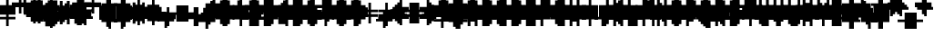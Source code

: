 SplineFontDB: 3.0
FontName: Strobrod-Regular
FullName: Strobrod
FamilyName: Strobrod
Weight: Book
Copyright: CC, Aaron Christianson, Nicolas Mercier
UComments: "2017-3-27: Created with FontForge (http://fontforge.org)"
Version: 001.000
StrokeWidth: 600
ItalicAngle: 0
UnderlinePosition: -100
UnderlineWidth: 0
Ascent: 800
Descent: 736
InvalidEm: 0
LayerCount: 2
Layer: 0 0 "Back" 1
Layer: 1 0 "Fore" 0
StrokedFont: 1
XUID: [1021 68 1269985762 15680502]
StyleMap: 0x0040
FSType: 0
OS2Version: 3
OS2_WeightWidthSlopeOnly: 0
OS2_UseTypoMetrics: 1
CreationTime: 1490615230
ModificationTime: 1495913270
PfmFamily: 49
TTFWeight: 400
TTFWidth: 5
LineGap: -536
VLineGap: 0
Panose: 2 11 5 9 0 0 0 0 0 0
OS2TypoAscent: 800
OS2TypoAOffset: 0
OS2TypoDescent: -200
OS2TypoDOffset: 0
OS2TypoLinegap: 0
OS2WinAscent: 800
OS2WinAOffset: 0
OS2WinDescent: 200
OS2WinDOffset: 0
HheadAscent: 800
HheadAOffset: 0
HheadDescent: -200
HheadDOffset: 0
OS2Vendor: 'PfEd'
MarkAttachClasses: 1
DEI: 91125
LangName: 1033
GaspTable: 2 0 1 65535 1 1
DesignSize: 100
Encoding: iso8859-15
UnicodeInterp: none
NameList: AGL For New Fonts
DisplaySize: 10
AntiAlias: 1
FitToEm: 0
WinInfo: 0 61 19
BeginPrivate: 0
EndPrivate
TeXData: 1 10485760 0 524288 262144 174762 524288 1048576 174762 783286 444596 497025 792723 393216 433062 380633 303038 157286 324010 404750 52429 2506097 1059062 262144
BeginChars: 546 546

StartChar: space
Encoding: 32 32 0
Width: 600
VWidth: 0
Flags: W
LayerCount: 2
Back
Image: 1 1 0 1 2 0 520.833 -104.167 104.167 104.167 0
mHj.hJ:IV"
EndImage
Image: 1 1 0 1 2 0 520.833 -104.167 104.167 104.167 0
mHj.hJ:IV"
EndImage
Image: 1 1 0 1 2 0 520.833 -104.167 104.167 104.167 0
mHj.hJ:IV"
EndImage
EndChar

StartChar: exclam
Encoding: 33 33 1
Width: 600
VWidth: 0
Flags: W
HStem: 0 99<309 414> 594 0G<309 414>
VStem: 297 99<0 103 207 619>
LayerCount: 2
Back
Image: 1 6 0 1 2 0 312.5 625 104.167 104.167 0
mHj.hJ:N0#J:IWM
EndImage
Image: 1 6 0 1 2 0 312.5 625 104.167 104.167 0
mHj.hJ:N0#J:IWM
EndImage
Image: 1 6 0 1 2 0 312.5 625 104.167 104.167 0
mHj.hJ:N0#J:IWM
EndImage
SplineSet
312.5 625 m 29
 416.69921875 625 l 25
 416.69921875 208.30078125 l 25
 312.5 208.30078125 l 25
 312.5 625 l 29
312.5 104.19921875 m 25
 416.69921875 104.19921875 l 25
 416.69921875 0 l 25
 312.5 0 l 25
 312.5 104.19921875 l 25
EndSplineSet
Fore
SplineSet
297 594 m 25
 396 594 l 25
 396 198 l 25
 297 198 l 25
 297 594 l 25
297 99 m 25
 396 99 l 25
 396 0 l 25
 297 0 l 25
 297 99 l 25
EndSplineSet
EndChar

StartChar: quotedbl
Encoding: 34 34 2
Width: 600
VWidth: 0
Flags: W
HStem: 495 198<207 309 414 516>
VStem: 198 99<516 722> 396 99<516 722>
LayerCount: 2
Back
Image: 3 2 0 1 2 0 208.333 729.167 104.167 104.167 0
mHj.hJ:O;c
EndImage
Image: 3 2 0 1 2 0 208.333 729.167 104.167 104.167 0
mHj.hJ:O;c
EndImage
Image: 3 2 0 1 2 0 208.333 729.167 104.167 104.167 0
mHj.hJ:O;c
EndImage
SplineSet
416.69921875 729.19921875 m 29
 520.80078125 729.19921875 l 25
 520.80078125 520.80078125 l 25
 416.69921875 520.80078125 l 25
 416.69921875 729.19921875 l 29
208.30078125 729.19921875 m 25
 312.5 729.19921875 l 25
 312.5 520.80078125 l 25
 208.30078125 520.80078125 l 25
 208.30078125 729.19921875 l 25
EndSplineSet
Fore
SplineSet
396 693 m 25
 495 693 l 25
 495 495 l 25
 396 495 l 25
 396 693 l 25
198 693 m 25
 297 693 l 25
 297 495 l 25
 198 495 l 25
 198 693 l 25
EndSplineSet
EndChar

StartChar: numbersign
Encoding: 35 35 3
Width: 600
VWidth: 0
Flags: W
HStem: 198 99<103 207 309 414 516 619> 396 99<103 207 309 414 516 619> 594 0G<207 309 414 516>
VStem: 198 99<103 207 309 414 516 619> 396 99<103 207 309 414 516 619>
LayerCount: 2
Back
Image: 5 5 0 1 2 0 104.167 625 104.167 104.167 0
mHj.hJ:LJk;#!ie
EndImage
Image: 5 5 0 1 2 0 104.167 625 104.167 104.167 0
mHj.hJ:LJk;#!ie
EndImage
Image: 5 5 0 1 2 0 104.167 625 104.167 104.167 0
mHj.hJ:LJk;#!ie
EndImage
SplineSet
312.5 416.69921875 m 29
 312.5 312.5 l 25
 416.69921875 312.5 l 25
 416.69921875 416.69921875 l 25
 312.5 416.69921875 l 29
104.19921875 520.80078125 m 25
 208.30078125 520.80078125 l 25
 208.30078125 625 l 25
 312.5 625 l 25
 312.5 520.80078125 l 25
 416.69921875 520.80078125 l 25
 416.69921875 625 l 25
 520.80078125 625 l 25
 520.80078125 520.80078125 l 25
 625 520.80078125 l 25
 625 416.69921875 l 25
 520.80078125 416.69921875 l 25
 520.80078125 312.5 l 25
 625 312.5 l 25
 625 208.30078125 l 25
 520.80078125 208.30078125 l 25
 520.80078125 104.19921875 l 25
 416.69921875 104.19921875 l 25
 416.69921875 208.30078125 l 25
 312.5 208.30078125 l 25
 312.5 104.19921875 l 25
 208.30078125 104.19921875 l 25
 208.30078125 208.30078125 l 25
 104.19921875 208.30078125 l 25
 104.19921875 312.5 l 25
 208.30078125 312.5 l 25
 208.30078125 416.69921875 l 25
 104.19921875 416.69921875 l 25
 104.19921875 520.80078125 l 25
EndSplineSet
Fore
SplineSet
297 396 m 25
 297 297 l 25
 396 297 l 25
 396 396 l 25
 297 396 l 25
99 495 m 25
 198 495 l 25
 198 594 l 25
 297 594 l 25
 297 495 l 25
 396 495 l 25
 396 594 l 25
 495 594 l 25
 495 495 l 25
 594 495 l 25
 594 396 l 25
 495 396 l 25
 495 297 l 25
 594 297 l 25
 594 198 l 25
 495 198 l 25
 495 99 l 25
 396 99 l 25
 396 198 l 25
 297 198 l 25
 297 99 l 25
 198 99 l 25
 198 198 l 25
 99 198 l 25
 99 297 l 25
 198 297 l 25
 198 396 l 25
 99 396 l 25
 99 495 l 25
EndSplineSet
EndChar

StartChar: dollar
Encoding: 36 36 4
Width: 600
VWidth: 0
Flags: W
HStem: -99 0G<309 414> 0 99<103 309 414 516> 99 99<516 619> 198 99<207 516> 297 99<103 207> 396 99<207 309 414 619> 594 0G<309 414>
VStem: 99 99<309 414> 297 99<-103 0 516 619> 495 99<103 207>
CounterMasks: 1 01c0
LayerCount: 2
Back
Image: 5 7 0 1 2 0 104.167 625 104.167 104.167 0
mHj.hJ:JbeJ8be`+92BA
EndImage
Image: 5 7 0 1 2 0 104.167 625 104.167 104.167 0
mHj.hJ:JbeJ8be`+92BA
EndImage
Image: 5 7 0 1 2 0 104.167 625 104.167 104.167 0
mHj.hJ:JbeJ8be`+92BA
EndImage
SplineSet
104.19921875 104.19921875 m 29
 520.80078125 104.19921875 l 25
 520.80078125 0 l 25
 416.69921875 0 l 25
 416.69921875 -104.19921875 l 25
 312.5 -104.19921875 l 25
 312.5 0 l 25
 104.19921875 0 l 25
 104.19921875 104.19921875 l 29
520.80078125 208.30078125 m 25
 625 208.30078125 l 25
 625 104.19921875 l 25
 520.80078125 104.19921875 l 25
 520.80078125 208.30078125 l 25
208.30078125 312.5 m 25
 520.80078125 312.5 l 25
 520.80078125 208.30078125 l 25
 208.30078125 208.30078125 l 25
 208.30078125 312.5 l 25
104.19921875 416.69921875 m 25
 208.30078125 416.69921875 l 25
 208.30078125 312.5 l 25
 104.19921875 312.5 l 25
 104.19921875 416.69921875 l 25
208.30078125 520.80078125 m 25
 312.5 520.80078125 l 25
 312.5 625 l 25
 416.69921875 625 l 25
 416.69921875 520.80078125 l 25
 625 520.80078125 l 25
 625 416.69921875 l 25
 208.30078125 416.69921875 l 25
 208.30078125 520.80078125 l 25
EndSplineSet
Fore
SplineSet
99 99 m 25xc3c0
 495 99 l 25
 495 0 l 25
 396 0 l 25
 396 -99 l 25
 297 -99 l 25
 297 0 l 25
 99 0 l 25
 99 99 l 25xc3c0
495 198 m 25xa3c0
 594 198 l 25
 594 99 l 25xa3c0
 495 99 l 25xc3c0
 495 198 l 25xa3c0
198 297 m 25x93c0
 495 297 l 25x93c0
 495 198 l 25xa3c0
 198 198 l 25
 198 297 l 25x93c0
99 396 m 25x8bc0
 198 396 l 25x8bc0
 198 297 l 25x93c0
 99 297 l 25
 99 396 l 25x8bc0
198 495 m 25x87c0
 297 495 l 25
 297 594 l 25
 396 594 l 25
 396 495 l 25
 594 495 l 25
 594 396 l 25x87c0
 198 396 l 25x8bc0
 198 495 l 25x87c0
EndSplineSet
EndChar

StartChar: percent
Encoding: 37 37 5
Width: 600
VWidth: 0
Flags: W
HStem: 99 99<103 207 414 516> 198 99<207 309> 297 99<309 414> 396 99<103 207 414 516>
VStem: 99 99<103 207 414 516> 198 99<207 309> 297 99<309 414> 396 99<103 207 414 516>
LayerCount: 2
Back
Image: 4 4 0 1 2 0 104.167 520.833 104.167 104.167 0
mHj.hJ:N_(5`bsG
EndImage
Image: 4 4 0 1 2 0 104.167 520.833 104.167 104.167 0
mHj.hJ:N_(5`bsG
EndImage
Image: 4 4 0 1 2 0 104.167 520.833 104.167 104.167 0
mHj.hJ:N_(5`bsG
EndImage
SplineSet
416.69921875 208.30078125 m 29
 520.80078125 208.30078125 l 25
 520.80078125 104.19921875 l 25
 416.69921875 104.19921875 l 25
 416.69921875 208.30078125 l 29
104.19921875 208.30078125 m 25
 208.30078125 208.30078125 l 25
 208.30078125 312.5 l 25
 312.5 312.5 l 25
 312.5 416.69921875 l 25
 416.69921875 416.69921875 l 25
 416.69921875 520.80078125 l 25
 520.80078125 520.80078125 l 25
 520.80078125 416.69921875 l 25
 416.69921875 416.69921875 l 25
 416.69921875 312.5 l 25
 312.5 312.5 l 25
 312.5 208.30078125 l 25
 208.30078125 208.30078125 l 25
 208.30078125 104.19921875 l 25
 104.19921875 104.19921875 l 25
 104.19921875 208.30078125 l 25
104.19921875 520.80078125 m 25
 208.30078125 520.80078125 l 25
 208.30078125 416.69921875 l 25
 104.19921875 416.69921875 l 25
 104.19921875 520.80078125 l 25
EndSplineSet
Fore
SplineSet
396 198 m 25x81
 495 198 l 25
 495 99 l 25
 396 99 l 25
 396 198 l 25x81
99 198 m 25x88
 198 198 l 25x88
 198 297 l 25
 297 297 l 25x44
 297 396 l 25
 396 396 l 25x22
 396 495 l 25
 495 495 l 25
 495 396 l 25x11
 396 396 l 25
 396 297 l 25x22
 297 297 l 25
 297 198 l 25x44
 198 198 l 25
 198 99 l 25
 99 99 l 25
 99 198 l 25x88
99 495 m 25x18
 198 495 l 25
 198 396 l 25
 99 396 l 25
 99 495 l 25x18
EndSplineSet
EndChar

StartChar: ampersand
Encoding: 38 38 6
Width: 600
VWidth: 0
Flags: W
HStem: 0 99<207 414 516 619> 99 198<103 207 414 516> 297 99<309 414 516 619> 594 99<309 516>
VStem: 99 99<103 309> 198 198<0 103 309 414> 198 99<414 619> 396 99<103 309> 495 99<0 103 309 414>
LayerCount: 2
Back
Image: 5 7 0 1 2 0 104.167 729.167 104.167 104.167 0
mHj.hJ:K==5\Q7@BE/#4
EndImage
Image: 5 7 0 1 2 0 104.167 729.167 104.167 104.167 0
mHj.hJ:K==5\Q7@BE/#4
EndImage
Image: 5 7 0 1 2 0 104.167 729.167 104.167 104.167 0
mHj.hJ:K==5\Q7@BE/#4
EndImage
SplineSet
208.30078125 312.5 m 29
 208.30078125 104.19921875 l 25
 416.69921875 104.19921875 l 25
 416.69921875 312.5 l 25
 208.30078125 312.5 l 29
104.19921875 312.5 m 25
 208.30078125 312.5 l 25
 208.30078125 625 l 25
 312.5 625 l 25
 312.5 729.19921875 l 25
 520.80078125 729.19921875 l 25
 520.80078125 625 l 25
 312.5 625 l 25
 312.5 416.69921875 l 25
 416.69921875 416.69921875 l 25
 416.69921875 312.5 l 25
 520.80078125 312.5 l 25
 520.80078125 416.69921875 l 25
 625 416.69921875 l 25
 625 312.5 l 25
 520.80078125 312.5 l 25
 520.80078125 104.19921875 l 25
 625 104.19921875 l 25
 625 0 l 25
 520.80078125 0 l 25
 520.80078125 104.19921875 l 25
 416.69921875 104.19921875 l 25
 416.69921875 0 l 25
 208.30078125 0 l 25
 208.30078125 104.19921875 l 25
 104.19921875 104.19921875 l 25
 104.19921875 312.5 l 25
EndSplineSet
Fore
SplineSet
198 297 m 25x58
 198 99 l 25x98
 396 99 l 25x94
 396 297 l 25x54
 198 297 l 25x58
99 297 m 25x58
 198 297 l 25x58
 198 594 l 25
 297 594 l 25
 297 693 l 25
 495 693 l 25
 495 594 l 25
 297 594 l 25
 297 396 l 25x3280
 396 396 l 25x34
 396 297 l 25x54
 495 297 l 25x51
 495 396 l 25
 594 396 l 25
 594 297 l 25x3080
 495 297 l 25x51
 495 99 l 25x91
 594 99 l 25
 594 0 l 25
 495 0 l 25x9080
 495 99 l 25x91
 396 99 l 25
 396 0 l 25
 198 0 l 25x94
 198 99 l 25x98
 99 99 l 25
 99 297 l 25x58
EndSplineSet
EndChar

StartChar: quotesingle
Encoding: 39 39 7
Width: 600
VWidth: 0
Flags: W
HStem: 495 198<207 309>
VStem: 198 99<516 722>
LayerCount: 2
Back
Image: 1 2 0 1 2 0 208.333 729.167 104.167 104.167 0
mHj.hJ:N0#
EndImage
Image: 1 2 0 1 2 0 208.333 729.167 104.167 104.167 0
mHj.hJ:N0#
EndImage
Image: 1 2 0 1 2 0 208.333 729.167 104.167 104.167 0
mHj.hJ:N0#
EndImage
SplineSet
208.30078125 729.19921875 m 29
 312.5 729.19921875 l 25
 312.5 520.80078125 l 25
 208.30078125 520.80078125 l 25
 208.30078125 729.19921875 l 29
EndSplineSet
Fore
SplineSet
198 693 m 25
 297 693 l 25
 297 495 l 25
 198 495 l 25
 198 693 l 25
EndSplineSet
EndChar

StartChar: parenleft
Encoding: 40 40 8
Width: 600
VWidth: 0
Flags: W
HStem: -99 99<309 414> 594 99<309 414>
VStem: 198 99<0 619> 297 99<-103 0 619 722>
LayerCount: 2
Back
Image: 2 8 0 1 2 0 208.333 729.167 104.167 104.167 0
mHj.hJ:Kn8J:N0#J3X)7
EndImage
Image: 2 8 0 1 2 0 208.333 729.167 104.167 104.167 0
mHj.hJ:Kn8J:N0#J3X)7
EndImage
Image: 2 8 0 1 2 0 208.333 729.167 104.167 104.167 0
mHj.hJ:Kn8J:N0#J3X)7
EndImage
SplineSet
208.30078125 625 m 29
 312.5 625 l 25
 312.5 729.19921875 l 25
 416.69921875 729.19921875 l 25
 416.69921875 625 l 25
 312.5 625 l 25
 312.5 0 l 25
 416.69921875 0 l 25
 416.69921875 -104.19921875 l 25
 312.5 -104.19921875 l 25
 312.5 0 l 25
 208.30078125 0 l 25
 208.30078125 625 l 29
EndSplineSet
Fore
SplineSet
198 594 m 25xe0
 297 594 l 25xe0
 297 693 l 25
 396 693 l 25
 396 594 l 25xd0
 297 594 l 25
 297 0 l 25xe0
 396 0 l 25
 396 -99 l 25
 297 -99 l 25xd0
 297 0 l 25
 198 0 l 25
 198 594 l 25xe0
EndSplineSet
EndChar

StartChar: parenright
Encoding: 41 41 9
Width: 600
VWidth: 0
Flags: W
HStem: -99 99<207 309> 594 99<207 309>
VStem: 198 99<-103 0 619 722> 297 99<0 619>
LayerCount: 2
Back
Image: 2 8 0 1 2 0 208.333 729.167 104.167 104.167 0
mHj.hJ:N/85X7S"5_&h7
EndImage
Image: 2 8 0 1 2 0 208.333 729.167 104.167 104.167 0
mHj.hJ:N/85X7S"5_&h7
EndImage
Image: 2 8 0 1 2 0 208.333 729.167 104.167 104.167 0
mHj.hJ:N/85X7S"5_&h7
EndImage
SplineSet
208.30078125 729.19921875 m 29
 312.5 729.19921875 l 25
 312.5 625 l 25
 416.69921875 625 l 25
 416.69921875 0 l 25
 312.5 0 l 25
 312.5 -104.19921875 l 25
 208.30078125 -104.19921875 l 25
 208.30078125 0 l 25
 312.5 0 l 25
 312.5 625 l 25
 208.30078125 625 l 25
 208.30078125 729.19921875 l 29
EndSplineSet
Fore
SplineSet
198 693 m 25xe0
 297 693 l 25
 297 594 l 25xe0
 396 594 l 25
 396 0 l 25xd0
 297 0 l 25
 297 -99 l 25
 198 -99 l 25
 198 0 l 25
 297 0 l 25
 297 594 l 25
 198 594 l 25
 198 693 l 25xe0
EndSplineSet
EndChar

StartChar: asterisk
Encoding: 42 42 10
Width: 600
VWidth: 0
Flags: W
HStem: 0 0G<309 414> 99 99<103 207 516 619> 198 99<207 309 414 516> 297 99<103 207 516 619> 495 0G<309 414>
VStem: 99 99<103 207 309 414> 297 99<0 207 309 516> 495 99<103 207 309 414>
CounterMasks: 1 07
LayerCount: 2
Back
Image: 5 5 0 1 2 0 104.167 520.833 104.167 104.167 0
mHj.hJ:Jc@E2XlZ
EndImage
Image: 5 5 0 1 2 0 104.167 520.833 104.167 104.167 0
mHj.hJ:Jc@E2XlZ
EndImage
Image: 5 5 0 1 2 0 104.167 520.833 104.167 104.167 0
mHj.hJ:Jc@E2XlZ
EndImage
SplineSet
104.19921875 416.69921875 m 29
 208.30078125 416.69921875 l 25
 208.30078125 312.5 l 25
 312.5 312.5 l 25
 312.5 520.80078125 l 25
 416.69921875 520.80078125 l 25
 416.69921875 312.5 l 25
 520.80078125 312.5 l 25
 520.80078125 416.69921875 l 25
 625 416.69921875 l 25
 625 312.5 l 25
 520.80078125 312.5 l 25
 520.80078125 208.30078125 l 25
 625 208.30078125 l 25
 625 104.19921875 l 25
 520.80078125 104.19921875 l 25
 520.80078125 208.30078125 l 25
 416.69921875 208.30078125 l 25
 416.69921875 0 l 25
 312.5 0 l 25
 312.5 208.30078125 l 25
 208.30078125 208.30078125 l 25
 208.30078125 104.19921875 l 25
 104.19921875 104.19921875 l 25
 104.19921875 208.30078125 l 25
 208.30078125 208.30078125 l 25
 208.30078125 312.5 l 25
 104.19921875 312.5 l 25
 104.19921875 416.69921875 l 29
EndSplineSet
Fore
SplineSet
99 396 m 25x9f
 198 396 l 25x9f
 198 297 l 25
 297 297 l 25
 297 495 l 25
 396 495 l 25
 396 297 l 25
 495 297 l 25xaf
 495 396 l 25
 594 396 l 25
 594 297 l 25x9f
 495 297 l 25xaf
 495 198 l 25
 594 198 l 25
 594 99 l 25
 495 99 l 25
 495 198 l 25xcf
 396 198 l 25
 396 0 l 25
 297 0 l 25
 297 198 l 25xaf
 198 198 l 25
 198 99 l 25
 99 99 l 25
 99 198 l 25
 198 198 l 25xcf
 198 297 l 25xaf
 99 297 l 25
 99 396 l 25x9f
EndSplineSet
EndChar

StartChar: plus
Encoding: 43 43 11
Width: 600
VWidth: 0
Flags: W
HStem: 0 0G<309 414> 198 99<103 309 414 619> 495 0G<309 414>
VStem: 297 99<0 207 309 516>
LayerCount: 2
Back
Image: 5 5 0 1 2 0 104.167 520.833 104.167 104.167 0
mHj.hJ:Jabp`L[Z
EndImage
Image: 5 5 0 1 2 0 104.167 520.833 104.167 104.167 0
mHj.hJ:Jabp`L[Z
EndImage
Image: 5 5 0 1 2 0 104.167 520.833 104.167 104.167 0
mHj.hJ:Jabp`L[Z
EndImage
SplineSet
104.19921875 312.5 m 29
 312.5 312.5 l 25
 312.5 520.80078125 l 25
 416.69921875 520.80078125 l 25
 416.69921875 312.5 l 25
 625 312.5 l 25
 625 208.30078125 l 25
 416.69921875 208.30078125 l 25
 416.69921875 0 l 25
 312.5 0 l 25
 312.5 208.30078125 l 25
 104.19921875 208.30078125 l 25
 104.19921875 312.5 l 29
EndSplineSet
Fore
SplineSet
99 297 m 25
 297 297 l 25
 297 495 l 25
 396 495 l 25
 396 297 l 25
 594 297 l 25
 594 198 l 25
 396 198 l 25
 396 0 l 25
 297 0 l 25
 297 198 l 25
 99 198 l 25
 99 297 l 25
EndSplineSet
EndChar

StartChar: comma
Encoding: 44 44 12
Width: 600
VWidth: 0
Flags: W
HStem: -99 99<207 309>
VStem: 198 99<-103 0> 297 99<0 207>
LayerCount: 2
Back
Image: 2 3 0 1 2 0 208.333 208.333 104.167 104.167 0
mHj.hJ:KmMJ,fQL
EndImage
Image: 2 3 0 1 2 0 208.333 208.333 104.167 104.167 0
mHj.hJ:KmMJ,fQL
EndImage
Image: 2 3 0 1 2 0 208.333 208.333 104.167 104.167 0
mHj.hJ:KmMJ,fQL
EndImage
SplineSet
208.30078125 0 m 29
 312.5 0 l 25
 312.5 208.30078125 l 25
 416.69921875 208.30078125 l 25
 416.69921875 0 l 25
 312.5 0 l 25
 312.5 -104.19921875 l 25
 208.30078125 -104.19921875 l 25
 208.30078125 0 l 29
EndSplineSet
Fore
SplineSet
198 0 m 25xc0
 297 0 l 25xc0
 297 198 l 25
 396 198 l 25
 396 0 l 25xa0
 297 0 l 25
 297 -99 l 25
 198 -99 l 25
 198 0 l 25xc0
EndSplineSet
EndChar

StartChar: hyphen
Encoding: 45 45 13
Width: 600
VWidth: 0
Flags: W
HStem: 198 99<103 619>
LayerCount: 2
Back
Image: 5 1 0 1 2 0 104.167 312.5 104.167 104.167 0
mHj.hJ:RCp
EndImage
Image: 5 1 0 1 2 0 104.167 312.5 104.167 104.167 0
mHj.hJ:RCp
EndImage
Image: 5 1 0 1 2 0 104.167 312.5 104.167 104.167 0
mHj.hJ:RCp
EndImage
SplineSet
104.19921875 312.5 m 29
 625 312.5 l 25
 625 208.30078125 l 25
 104.19921875 208.30078125 l 25
 104.19921875 312.5 l 29
EndSplineSet
Fore
SplineSet
99 297 m 25
 594 297 l 25
 594 198 l 25
 99 198 l 25
 99 297 l 25
EndSplineSet
EndChar

StartChar: period
Encoding: 46 46 14
Width: 600
VWidth: 0
Flags: W
HStem: 0 198<207 414>
VStem: 198 198<0 207>
LayerCount: 2
Back
Image: 2 2 0 1 2 0 208.333 208.333 104.167 104.167 0
mHj.hJ:PGN
EndImage
Image: 2 2 0 1 2 0 208.333 208.333 104.167 104.167 0
mHj.hJ:PGN
EndImage
Image: 2 2 0 1 2 0 208.333 208.333 104.167 104.167 0
mHj.hJ:PGN
EndImage
SplineSet
208.30078125 208.30078125 m 29
 416.69921875 208.30078125 l 25
 416.69921875 0 l 25
 208.30078125 0 l 25
 208.30078125 208.30078125 l 29
EndSplineSet
Fore
SplineSet
198 198 m 25
 396 198 l 25
 396 0 l 25
 198 0 l 25
 198 198 l 25
EndSplineSet
EndChar

StartChar: slash
Encoding: 47 47 15
Width: 600
VWidth: 0
Flags: W
HStem: -99 0G<103 207> 693 0G<414 516>
VStem: 99 99<-103 103> 198 99<103 309> 297 99<309 516> 396 99<516 722>
LayerCount: 2
Back
Image: 4 8 0 1 2 0 104.167 729.167 104.167 104.167 0
mHj.hJ:J1B+<Wp7J:IV"
EndImage
Image: 4 8 0 1 2 0 104.167 729.167 104.167 104.167 0
mHj.hJ:J1B+<Wp7J:IV"
EndImage
Image: 4 8 0 1 2 0 104.167 729.167 104.167 104.167 0
mHj.hJ:J1B+<Wp7J:IV"
EndImage
SplineSet
104.19921875 104.19921875 m 29
 208.30078125 104.19921875 l 25
 208.30078125 312.5 l 25
 312.5 312.5 l 25
 312.5 520.80078125 l 25
 416.69921875 520.80078125 l 25
 416.69921875 729.19921875 l 25
 520.80078125 729.19921875 l 25
 520.80078125 520.80078125 l 25
 416.69921875 520.80078125 l 25
 416.69921875 312.5 l 25
 312.5 312.5 l 25
 312.5 104.19921875 l 25
 208.30078125 104.19921875 l 25
 208.30078125 -104.19921875 l 25
 104.19921875 -104.19921875 l 25
 104.19921875 104.19921875 l 29
EndSplineSet
Fore
SplineSet
99 99 m 25xe0
 198 99 l 25xe0
 198 297 l 25
 297 297 l 25xd0
 297 495 l 25
 396 495 l 25xc8
 396 693 l 25
 495 693 l 25
 495 495 l 25xc4
 396 495 l 25
 396 297 l 25xc8
 297 297 l 25
 297 99 l 25xd0
 198 99 l 25
 198 -99 l 25
 99 -99 l 25
 99 99 l 25xe0
EndSplineSet
EndChar

StartChar: zero
Encoding: 48 48 16
Width: 600
VWidth: 0
Flags: W
HStem: 0 99<207 414> 198 99<207 309> 297 99<309 414> 495 99<207 414>
VStem: 99 99<103 207 309 516> 198 198<0 103 516 619> 396 99<103 309 414 516>
LayerCount: 2
Back
Image: 4 6 0 1 2 0 104.167 625 104.167 104.167 0
mHj.hJ:M$hYgAJ>
EndImage
Image: 4 6 0 1 2 0 104.167 625 104.167 104.167 0
mHj.hJ:M$hYgAJ>
EndImage
Image: 4 6 0 1 2 0 104.167 625 104.167 104.167 0
mHj.hJ:M$hYgAJ>
EndImage
SplineSet
312.5 312.5 m 29
 312.5 208.30078125 l 25
 208.30078125 208.30078125 l 25
 208.30078125 104.19921875 l 25
 416.69921875 104.19921875 l 25
 416.69921875 312.5 l 25
 312.5 312.5 l 29
208.30078125 520.80078125 m 25
 208.30078125 312.5 l 25
 312.5 312.5 l 25
 312.5 416.69921875 l 25
 416.69921875 416.69921875 l 25
 416.69921875 520.80078125 l 25
 208.30078125 520.80078125 l 25
104.19921875 520.80078125 m 25
 208.30078125 520.80078125 l 25
 208.30078125 625 l 25
 416.69921875 625 l 25
 416.69921875 520.80078125 l 25
 520.80078125 520.80078125 l 25
 520.80078125 104.19921875 l 25
 416.69921875 104.19921875 l 25
 416.69921875 0 l 25
 208.30078125 0 l 25
 208.30078125 104.19921875 l 25
 104.19921875 104.19921875 l 25
 104.19921875 520.80078125 l 25
EndSplineSet
Fore
SplineSet
297 297 m 25xd2
 297 198 l 25
 198 198 l 25
 198 99 l 25xda
 396 99 l 25xd4
 396 297 l 25xb2
 297 297 l 25xd2
198 495 m 25
 198 297 l 25
 297 297 l 25xd8
 297 396 l 25
 396 396 l 25xba
 396 495 l 25xb4
 198 495 l 25
99 495 m 25
 198 495 l 25x98
 198 594 l 25
 396 594 l 25
 396 495 l 25x94
 495 495 l 25
 495 99 l 25x92
 396 99 l 25
 396 0 l 25
 198 0 l 25x94
 198 99 l 25
 99 99 l 25
 99 495 l 25
EndSplineSet
EndChar

StartChar: one
Encoding: 49 49 17
Width: 600
VWidth: 0
Flags: W
HStem: 0 0G<309 414> 396 99<207 309> 594 0G<309 414>
VStem: 297 99<0 414 516 619>
LayerCount: 2
Back
Image: 2 6 0 1 2 0 208.333 625 104.167 104.167 0
mHj.hJ:Ko#5X7S"
EndImage
Image: 2 6 0 1 2 0 208.333 625 104.167 104.167 0
mHj.hJ:Ko#5X7S"
EndImage
Image: 2 6 0 1 2 0 208.333 625 104.167 104.167 0
mHj.hJ:Ko#5X7S"
EndImage
SplineSet
208.30078125 520.80078125 m 29
 312.5 520.80078125 l 25
 312.5 625 l 25
 416.69921875 625 l 25
 416.69921875 0 l 25
 312.5 0 l 25
 312.5 416.69921875 l 25
 208.30078125 416.69921875 l 25
 208.30078125 520.80078125 l 29
EndSplineSet
Fore
SplineSet
198 495 m 25
 297 495 l 25
 297 594 l 25
 396 594 l 25
 396 0 l 25
 297 0 l 25
 297 396 l 25
 198 396 l 25
 198 495 l 25
EndSplineSet
EndChar

StartChar: two
Encoding: 50 50 18
Width: 600
VWidth: 0
Flags: W
HStem: 0 99<103 207 309 516> 198 99<309 414> 396 99<103 207> 495 99<207 414>
VStem: 99 99<414 516> 198 99<103 207> 297 99<207 309> 396 99<309 516>
LayerCount: 2
Back
Image: 4 6 0 1 2 0 104.167 625 104.167 104.167 0
mHj.hJ:M$h&0O7-
EndImage
Image: 4 6 0 1 2 0 104.167 625 104.167 104.167 0
mHj.hJ:M$h&0O7-
EndImage
Image: 4 6 0 1 2 0 104.167 625 104.167 104.167 0
mHj.hJ:M$h&0O7-
EndImage
SplineSet
104.19921875 416.69921875 m 29
 104.19921875 520.80078125 l 25
 208.30078125 520.80078125 l 25
 208.30078125 625 l 25
 416.69921875 625 l 25
 416.69921875 520.80078125 l 25
 520.80078125 520.80078125 l 25
 520.80078125 312.5 l 25
 416.69921875 312.5 l 25
 416.69921875 208.30078125 l 25
 312.5 208.30078125 l 25
 312.5 104.19921875 l 25
 520.80078125 104.19921875 l 25
 520.80078125 0 l 25
 104.19921875 0 l 25
 104.19921875 104.19921875 l 25
 208.30078125 104.19921875 l 25
 208.30078125 208.30078125 l 25
 312.5 208.30078125 l 25
 312.5 312.5 l 25
 416.69921875 312.5 l 25
 416.69921875 416.69921875 l 25
 416.69921875 520.80078125 l 25
 208.30078125 520.80078125 l 25
 208.30078125 416.69921875 l 25
 104.19921875 416.69921875 l 29
EndSplineSet
Fore
SplineSet
99 396 m 25xe9
 99 495 l 25
 198 495 l 25xe9
 198 594 l 25
 396 594 l 25
 396 495 l 25
 495 495 l 25
 495 297 l 25xd5
 396 297 l 25
 396 198 l 25xd2
 297 198 l 25
 297 99 l 25xd4
 495 99 l 25
 495 0 l 25
 99 0 l 25
 99 99 l 25xd9
 198 99 l 25
 198 198 l 25
 297 198 l 25xd4
 297 297 l 25
 396 297 l 25xd2
 396 396 l 25xe1
 396 495 l 25xd1
 198 495 l 25
 198 396 l 25
 99 396 l 25xe9
EndSplineSet
EndChar

StartChar: three
Encoding: 51 51 19
Width: 600
VWidth: 0
Flags: W
HStem: 0 99<103 414> 297 99<207 414> 495 99<103 414>
VStem: 396 99<103 309 414 516>
LayerCount: 2
Back
Image: 4 6 0 1 2 0 104.167 625 104.167 104.167 0
mHj.hJ:R,#?k<n-
EndImage
Image: 4 6 0 1 2 0 104.167 625 104.167 104.167 0
mHj.hJ:R,#?k<n-
EndImage
Image: 4 6 0 1 2 0 104.167 625 104.167 104.167 0
mHj.hJ:R,#?k<n-
EndImage
SplineSet
104.19921875 625 m 29
 520.80078125 625 l 25
 520.80078125 416.69921875 l 25
 416.69921875 416.69921875 l 25
 416.69921875 312.5 l 25
 520.80078125 312.5 l 25
 520.80078125 104.19921875 l 25
 416.69921875 104.19921875 l 25
 416.69921875 0 l 25
 104.19921875 0 l 25
 104.19921875 104.19921875 l 25
 416.69921875 104.19921875 l 25
 416.69921875 312.5 l 25
 208.30078125 312.5 l 25
 208.30078125 416.69921875 l 25
 416.69921875 416.69921875 l 25
 416.69921875 520.80078125 l 25
 104.19921875 520.80078125 l 25
 104.19921875 625 l 29
EndSplineSet
Fore
SplineSet
99 594 m 25
 495 594 l 25
 495 396 l 25
 396 396 l 25
 396 297 l 25
 495 297 l 25
 495 99 l 25
 396 99 l 25
 396 0 l 25
 99 0 l 25
 99 99 l 25
 396 99 l 25
 396 297 l 25
 198 297 l 25
 198 396 l 25
 396 396 l 25
 396 495 l 25
 99 495 l 25
 99 594 l 25
EndSplineSet
EndChar

StartChar: four
Encoding: 52 52 20
Width: 600
VWidth: 0
Flags: W
HStem: 0 0G<414 516> 99 99<207 414> 297 99<207 309> 396 99<309 414> 594 0G<414 516>
VStem: 99 99<207 309> 198 99<309 414> 396 99<0 103 207 414 516 619>
LayerCount: 2
Back
Image: 4 6 0 1 2 0 104.167 625 104.167 104.167 0
mHj.hJ:J1b:lt/X
EndImage
Image: 4 6 0 1 2 0 104.167 625 104.167 104.167 0
mHj.hJ:J1b:lt/X
EndImage
Image: 4 6 0 1 2 0 104.167 625 104.167 104.167 0
mHj.hJ:J1b:lt/X
EndImage
SplineSet
208.30078125 312.5 m 29
 208.30078125 208.30078125 l 25
 416.69921875 208.30078125 l 25
 416.69921875 416.69921875 l 25
 312.5 416.69921875 l 25
 312.5 312.5 l 25
 208.30078125 312.5 l 29
104.19921875 312.5 m 25
 208.30078125 312.5 l 25
 208.30078125 416.69921875 l 25
 312.5 416.69921875 l 25
 312.5 520.80078125 l 25
 416.69921875 520.80078125 l 25
 416.69921875 625 l 25
 520.80078125 625 l 25
 520.80078125 0 l 25
 416.69921875 0 l 25
 416.69921875 104.19921875 l 25
 104.19921875 104.19921875 l 25
 104.19921875 312.5 l 25
EndSplineSet
Fore
SplineSet
198 297 m 25xed
 198 198 l 25
 396 198 l 25
 396 396 l 25xdd
 297 396 l 25
 297 297 l 25xeb
 198 297 l 25xed
99 297 m 25xed
 198 297 l 25xed
 198 396 l 25
 297 396 l 25xeb
 297 495 l 25
 396 495 l 25xdb
 396 594 l 25
 495 594 l 25
 495 0 l 25
 396 0 l 25
 396 99 l 25
 99 99 l 25
 99 297 l 25xed
EndSplineSet
EndChar

StartChar: five
Encoding: 53 53 21
Width: 600
VWidth: 0
Flags: W
HStem: 0 99<103 414> 297 99<207 414> 495 99<207 516>
VStem: 99 297<0 103 309 414> 99 99<414 516> 396 99<103 309>
LayerCount: 2
Back
Image: 4 6 0 1 2 0 104.167 625 104.167 104.167 0
mHj.hJ:R->i"-IX
EndImage
Image: 4 6 0 1 2 0 104.167 625 104.167 104.167 0
mHj.hJ:R->i"-IX
EndImage
Image: 4 6 0 1 2 0 104.167 625 104.167 104.167 0
mHj.hJ:R->i"-IX
EndImage
SplineSet
104.19921875 625 m 29
 520.80078125 625 l 25
 520.80078125 520.80078125 l 25
 208.30078125 520.80078125 l 25
 208.30078125 416.69921875 l 25
 416.69921875 416.69921875 l 25
 416.69921875 312.5 l 25
 520.80078125 312.5 l 25
 520.80078125 104.19921875 l 25
 416.69921875 104.19921875 l 25
 416.69921875 0 l 25
 104.19921875 0 l 25
 104.19921875 104.19921875 l 25
 416.69921875 104.19921875 l 25
 416.69921875 312.5 l 25
 104.19921875 312.5 l 25
 104.19921875 625 l 29
EndSplineSet
Fore
SplineSet
99 594 m 25xe8
 495 594 l 25
 495 495 l 25
 198 495 l 25
 198 396 l 25xec
 396 396 l 25
 396 297 l 25xf0
 495 297 l 25
 495 99 l 25xe4
 396 99 l 25
 396 0 l 25
 99 0 l 25
 99 99 l 25
 396 99 l 25
 396 297 l 25
 99 297 l 25xf0
 99 594 l 25xe8
EndSplineSet
EndChar

StartChar: six
Encoding: 54 54 22
Width: 600
VWidth: 0
Flags: W
HStem: 0 99<207 414> 297 99<207 414> 495 99<207 414>
VStem: 99 99<103 309 414 516> 198 198<0 103 516 619> 396 99<103 309>
LayerCount: 2
Back
Image: 4 6 0 1 2 0 104.167 625 104.167 104.167 0
mHj.hJ:M$Xi/j%.
EndImage
Image: 4 6 0 1 2 0 104.167 625 104.167 104.167 0
mHj.hJ:M$Xi/j%.
EndImage
Image: 4 6 0 1 2 0 104.167 625 104.167 104.167 0
mHj.hJ:M$Xi/j%.
EndImage
SplineSet
208.30078125 312.5 m 29
 208.30078125 104.19921875 l 25
 416.69921875 104.19921875 l 25
 416.69921875 312.5 l 25
 208.30078125 312.5 l 29
208.30078125 625 m 25
 416.69921875 625 l 25
 416.69921875 520.80078125 l 25
 208.30078125 520.80078125 l 25
 208.30078125 416.69921875 l 25
 416.69921875 416.69921875 l 25
 416.69921875 312.5 l 25
 520.80078125 312.5 l 25
 520.80078125 104.19921875 l 25
 416.69921875 104.19921875 l 25
 416.69921875 0 l 25
 208.30078125 0 l 25
 208.30078125 104.19921875 l 25
 104.19921875 104.19921875 l 25
 104.19921875 520.80078125 l 25
 208.30078125 520.80078125 l 25
 208.30078125 625 l 25
EndSplineSet
Fore
SplineSet
198 297 m 25xf4
 198 99 l 25xf4
 396 99 l 25xe8
 396 297 l 25
 198 297 l 25xf4
198 594 m 25xe8
 396 594 l 25
 396 495 l 25xe8
 198 495 l 25
 198 396 l 25
 396 396 l 25
 396 297 l 25
 495 297 l 25
 495 99 l 25xf4
 396 99 l 25
 396 0 l 25
 198 0 l 25xe8
 198 99 l 25
 99 99 l 25
 99 495 l 25
 198 495 l 25xf0
 198 594 l 25xe8
EndSplineSet
EndChar

StartChar: seven
Encoding: 55 55 23
Width: 600
VWidth: 0
Flags: W
HStem: 0 0G<207 309> 198 99<309 414> 495 99<103 414>
VStem: 198 99<0 207> 297 99<207 309> 396 99<309 516>
LayerCount: 2
Back
Image: 4 6 0 1 2 0 104.167 625 104.167 104.167 0
mHj.hJ:R,#&0O5'
EndImage
Image: 4 6 0 1 2 0 104.167 625 104.167 104.167 0
mHj.hJ:R,#&0O5'
EndImage
Image: 4 6 0 1 2 0 104.167 625 104.167 104.167 0
mHj.hJ:R,#&0O5'
EndImage
SplineSet
104.19921875 625 m 29
 520.80078125 625 l 25
 520.80078125 312.5 l 25
 416.69921875 312.5 l 25
 416.69921875 208.30078125 l 25
 312.5 208.30078125 l 25
 312.5 0 l 25
 208.30078125 0 l 25
 208.30078125 208.30078125 l 25
 312.5 208.30078125 l 25
 312.5 312.5 l 25
 416.69921875 312.5 l 25
 416.69921875 520.80078125 l 25
 104.19921875 520.80078125 l 25
 104.19921875 625 l 29
EndSplineSet
Fore
SplineSet
99 594 m 25xe4
 495 594 l 25
 495 297 l 25xe4
 396 297 l 25
 396 198 l 25xe8
 297 198 l 25
 297 0 l 25
 198 0 l 25
 198 198 l 25
 297 198 l 25xf0
 297 297 l 25
 396 297 l 25xe8
 396 495 l 25
 99 495 l 25
 99 594 l 25xe4
EndSplineSet
EndChar

StartChar: eight
Encoding: 56 56 24
Width: 600
VWidth: 0
Flags: W
HStem: 0 99<207 414> 99 198<103 207 414 516> 396 99<103 207 414 516> 495 99<207 414>
VStem: 99 99<103 309 414 516> 198 198<0 103 309 414 516 619> 396 99<103 309 414 516>
LayerCount: 2
Back
Image: 4 6 0 1 2 0 104.167 625 104.167 104.167 0
mHj.hJ:M$h@$$IX
EndImage
Image: 4 6 0 1 2 0 104.167 625 104.167 104.167 0
mHj.hJ:M$h@$$IX
EndImage
Image: 4 6 0 1 2 0 104.167 625 104.167 104.167 0
mHj.hJ:M$h@$$IX
EndImage
SplineSet
208.30078125 312.5 m 29
 208.30078125 104.19921875 l 25
 416.69921875 104.19921875 l 25
 416.69921875 312.5 l 25
 208.30078125 312.5 l 29
208.30078125 520.80078125 m 25
 208.30078125 416.69921875 l 25
 416.69921875 416.69921875 l 25
 416.69921875 520.80078125 l 25
 208.30078125 520.80078125 l 25
208.30078125 625 m 25
 416.69921875 625 l 25
 416.69921875 520.80078125 l 25
 520.80078125 520.80078125 l 25
 520.80078125 416.69921875 l 25
 416.69921875 416.69921875 l 25
 416.69921875 312.5 l 25
 520.80078125 312.5 l 25
 520.80078125 104.19921875 l 25
 416.69921875 104.19921875 l 25
 416.69921875 0 l 25
 208.30078125 0 l 25
 208.30078125 104.19921875 l 25
 104.19921875 104.19921875 l 25
 104.19921875 312.5 l 25
 208.30078125 312.5 l 25
 208.30078125 416.69921875 l 25
 104.19921875 416.69921875 l 25
 104.19921875 520.80078125 l 25
 208.30078125 520.80078125 l 25
 208.30078125 625 l 25
EndSplineSet
Fore
SplineSet
198 297 m 25x48
 198 99 l 25x88
 396 99 l 25x84
 396 297 l 25x44
 198 297 l 25x48
198 495 m 25x28
 198 396 l 25x28
 396 396 l 25
 396 495 l 25x24
 198 495 l 25x28
198 594 m 25x14
 396 594 l 25x14
 396 495 l 25x24
 495 495 l 25
 495 396 l 25x22
 396 396 l 25
 396 297 l 25x64
 495 297 l 25
 495 99 l 25x62
 396 99 l 25
 396 0 l 25
 198 0 l 25x84
 198 99 l 25x88
 99 99 l 25
 99 297 l 25
 198 297 l 25
 198 396 l 25
 99 396 l 25
 99 495 l 25
 198 495 l 25x68
 198 594 l 25x14
EndSplineSet
EndChar

StartChar: nine
Encoding: 57 57 25
Width: 600
VWidth: 0
Flags: W
HStem: 0 99<207 414> 198 99<207 414> 495 99<207 414>
VStem: 99 99<309 516> 198 198<0 103 516 619> 396 99<103 207 309 516>
LayerCount: 2
Back
Image: 4 6 0 1 2 0 104.167 625 104.167 104.167 0
mHj.hJ:M$hODkb=
EndImage
Image: 4 6 0 1 2 0 104.167 625 104.167 104.167 0
mHj.hJ:M$hODkb=
EndImage
Image: 4 6 0 1 2 0 104.167 625 104.167 104.167 0
mHj.hJ:M$hODkb=
EndImage
SplineSet
208.30078125 520.80078125 m 29
 208.30078125 312.5 l 25
 416.69921875 312.5 l 25
 416.69921875 520.80078125 l 25
 208.30078125 520.80078125 l 29
208.30078125 625 m 25
 416.69921875 625 l 25
 416.69921875 520.80078125 l 25
 520.80078125 520.80078125 l 25
 520.80078125 104.19921875 l 25
 416.69921875 104.19921875 l 25
 416.69921875 0 l 25
 208.30078125 0 l 25
 208.30078125 104.19921875 l 25
 416.69921875 104.19921875 l 25
 416.69921875 208.30078125 l 25
 208.30078125 208.30078125 l 25
 208.30078125 312.5 l 25
 104.19921875 312.5 l 25
 104.19921875 520.80078125 l 25
 208.30078125 520.80078125 l 25
 208.30078125 625 l 25
EndSplineSet
Fore
SplineSet
198 495 m 25xf0
 198 297 l 25
 396 297 l 25xf4
 396 495 l 25xe8
 198 495 l 25xf0
198 594 m 25xe8
 396 594 l 25
 396 495 l 25xe8
 495 495 l 25
 495 99 l 25xe4
 396 99 l 25
 396 0 l 25
 198 0 l 25
 198 99 l 25
 396 99 l 25xe8
 396 198 l 25xe4
 198 198 l 25xe8
 198 297 l 25
 99 297 l 25
 99 495 l 25
 198 495 l 25xf0
 198 594 l 25xe8
EndSplineSet
EndChar

StartChar: colon
Encoding: 58 58 26
Width: 600
VWidth: 0
Flags: W
HStem: 99 99<207 309> 297 99<207 309>
VStem: 198 99<103 207 309 414>
LayerCount: 2
Back
Image: 1 3 0 1 2 0 208.333 416.667 104.167 104.167 0
mHj.hJ:N.MJ,fQL
EndImage
Image: 1 3 0 1 2 0 208.333 416.667 104.167 104.167 0
mHj.hJ:N.MJ,fQL
EndImage
Image: 1 3 0 1 2 0 208.333 416.667 104.167 104.167 0
mHj.hJ:N.MJ,fQL
EndImage
SplineSet
208.30078125 208.30078125 m 29
 312.5 208.30078125 l 25
 312.5 104.19921875 l 25
 208.30078125 104.19921875 l 25
 208.30078125 208.30078125 l 29
208.30078125 416.69921875 m 25
 312.5 416.69921875 l 25
 312.5 312.5 l 25
 208.30078125 312.5 l 25
 208.30078125 416.69921875 l 25
EndSplineSet
Fore
SplineSet
198 198 m 25
 297 198 l 25
 297 99 l 25
 198 99 l 25
 198 198 l 25
198 396 m 25
 297 396 l 25
 297 297 l 25
 198 297 l 25
 198 396 l 25
EndSplineSet
EndChar

StartChar: semicolon
Encoding: 59 59 27
Width: 600
VWidth: 0
Flags: W
HStem: -99 99<207 309> 297 99<309 414>
VStem: 198 99<-103 0> 297 99<0 207 309 414>
LayerCount: 2
Back
Image: 2 5 0 1 2 0 208.333 416.667 104.167 104.167 0
mHj.hJ:Klb5X9i"
EndImage
Image: 2 5 0 1 2 0 208.333 416.667 104.167 104.167 0
mHj.hJ:Klb5X9i"
EndImage
Image: 2 5 0 1 2 0 208.333 416.667 104.167 104.167 0
mHj.hJ:Klb5X9i"
EndImage
SplineSet
312.5 208.30078125 m 29
 416.69921875 208.30078125 l 25
 416.69921875 0 l 25
 312.5 0 l 25
 312.5 -104.19921875 l 25
 208.30078125 -104.19921875 l 25
 208.30078125 0 l 25
 312.5 0 l 25
 312.5 208.30078125 l 29
312.5 416.69921875 m 25
 416.69921875 416.69921875 l 25
 416.69921875 312.5 l 25
 312.5 312.5 l 25
 312.5 416.69921875 l 25
EndSplineSet
Fore
SplineSet
297 198 m 25xd0
 396 198 l 25
 396 0 l 25xd0
 297 0 l 25
 297 -99 l 25
 198 -99 l 25
 198 0 l 25
 297 0 l 25xe0
 297 198 l 25xd0
297 396 m 25
 396 396 l 25
 396 297 l 25
 297 297 l 25
 297 396 l 25
EndSplineSet
EndChar

StartChar: less
Encoding: 60 60 28
Width: 600
VWidth: 0
Flags: W
HStem: 0 99<309 414> 99 99<207 309> 297 99<207 309> 396 99<309 414>
VStem: 99 99<207 309> 198 99<103 207 309 414> 297 99<0 103 414 516>
LayerCount: 2
Back
Image: 3 5 0 1 2 0 104.167 520.833 104.167 104.167 0
mHj.hJ:Jb-J3Y4W
EndImage
Image: 3 5 0 1 2 0 104.167 520.833 104.167 104.167 0
mHj.hJ:Jb-J3Y4W
EndImage
Image: 3 5 0 1 2 0 104.167 520.833 104.167 104.167 0
mHj.hJ:Jb-J3Y4W
EndImage
SplineSet
312.5 520.80078125 m 29
 416.69921875 520.80078125 l 25
 416.69921875 416.69921875 l 25
 312.5 416.69921875 l 25
 312.5 312.5 l 25
 208.30078125 312.5 l 25
 208.30078125 208.30078125 l 25
 312.5 208.30078125 l 25
 312.5 104.19921875 l 25
 416.69921875 104.19921875 l 25
 416.69921875 0 l 25
 312.5 0 l 25
 312.5 104.19921875 l 25
 208.30078125 104.19921875 l 25
 208.30078125 208.30078125 l 25
 104.19921875 208.30078125 l 25
 104.19921875 312.5 l 25
 208.30078125 312.5 l 25
 208.30078125 416.69921875 l 25
 312.5 416.69921875 l 25
 312.5 520.80078125 l 29
EndSplineSet
Fore
SplineSet
297 495 m 25x12
 396 495 l 25
 396 396 l 25x12
 297 396 l 25
 297 297 l 25x24
 198 297 l 25
 198 198 l 25x68
 297 198 l 25x64
 297 99 l 25x84
 396 99 l 25
 396 0 l 25
 297 0 l 25x82
 297 99 l 25x84
 198 99 l 25x44
 198 198 l 25
 99 198 l 25
 99 297 l 25
 198 297 l 25x68
 198 396 l 25
 297 396 l 25x64
 297 495 l 25x12
EndSplineSet
EndChar

StartChar: equal
Encoding: 61 61 29
Width: 600
VWidth: 0
Flags: W
HStem: 99 99<103 516> 297 99<103 516>
LayerCount: 2
Back
Image: 4 3 0 1 2 0 104.167 416.667 104.167 104.167 0
mHj.hJ:R+hn,NFg
EndImage
Image: 4 3 0 1 2 0 104.167 416.667 104.167 104.167 0
mHj.hJ:R+hn,NFg
EndImage
Image: 4 3 0 1 2 0 104.167 416.667 104.167 104.167 0
mHj.hJ:R+hn,NFg
EndImage
SplineSet
104.19921875 208.30078125 m 29
 520.80078125 208.30078125 l 25
 520.80078125 104.19921875 l 25
 104.19921875 104.19921875 l 25
 104.19921875 208.30078125 l 29
104.19921875 416.69921875 m 25
 520.80078125 416.69921875 l 25
 520.80078125 312.5 l 25
 104.19921875 312.5 l 25
 104.19921875 416.69921875 l 25
EndSplineSet
Fore
SplineSet
99 198 m 25
 495 198 l 25
 495 99 l 25
 99 99 l 25
 99 198 l 25
99 396 m 25
 495 396 l 25
 495 297 l 25
 99 297 l 25
 99 396 l 25
EndSplineSet
EndChar

StartChar: greater
Encoding: 62 62 30
Width: 600
VWidth: 0
Flags: W
HStem: 0 99<207 309> 99 99<309 414> 297 99<309 414> 396 99<207 309>
VStem: 198 99<0 103 414 516> 297 99<103 207 309 414> 396 99<207 309>
LayerCount: 2
Back
Image: 3 5 0 1 2 0 208.333 520.833 104.167 104.167 0
mHj.hJ:N/8+@(GW
EndImage
Image: 3 5 0 1 2 0 208.333 520.833 104.167 104.167 0
mHj.hJ:N/8+@(GW
EndImage
Image: 3 5 0 1 2 0 208.333 520.833 104.167 104.167 0
mHj.hJ:N/8+@(GW
EndImage
SplineSet
208.30078125 520.80078125 m 29
 312.5 520.80078125 l 25
 312.5 416.69921875 l 25
 416.69921875 416.69921875 l 25
 416.69921875 312.5 l 25
 520.80078125 312.5 l 25
 520.80078125 208.30078125 l 25
 416.69921875 208.30078125 l 25
 416.69921875 104.19921875 l 25
 312.5 104.19921875 l 25
 312.5 0 l 25
 208.30078125 0 l 25
 208.30078125 104.19921875 l 25
 312.5 104.19921875 l 25
 312.5 208.30078125 l 25
 416.69921875 208.30078125 l 25
 416.69921875 312.5 l 25
 312.5 312.5 l 25
 312.5 416.69921875 l 25
 208.30078125 416.69921875 l 25
 208.30078125 520.80078125 l 29
EndSplineSet
Fore
SplineSet
198 495 m 25x18
 297 495 l 25x18
 297 396 l 25x28
 396 396 l 25
 396 297 l 25x24
 495 297 l 25
 495 198 l 25x62
 396 198 l 25
 396 99 l 25x64
 297 99 l 25
 297 0 l 25
 198 0 l 25
 198 99 l 25
 297 99 l 25x88
 297 198 l 25
 396 198 l 25
 396 297 l 25
 297 297 l 25x64
 297 396 l 25x68
 198 396 l 25
 198 495 l 25x18
EndSplineSet
EndChar

StartChar: question
Encoding: 63 63 31
Width: 600
VWidth: 0
Flags: W
HStem: -99 99<207 309> 99 99<207 309> 198 99<309 414> 396 99<103 207> 495 99<207 414>
VStem: 99 99<414 516> 198 99<-103 0 103 207> 297 99<207 309> 396 99<309 516>
LayerCount: 2
Back
Image: 4 7 0 1 2 0 104.167 625 104.167 104.167 0
mHj.hJ:M$h&0O4<5QCca
EndImage
Image: 4 7 0 1 2 0 104.167 625 104.167 104.167 0
mHj.hJ:M$h&0O4<5QCca
EndImage
Image: 4 7 0 1 2 0 104.167 625 104.167 104.167 0
mHj.hJ:M$h&0O4<5QCca
EndImage
SplineSet
208.30078125 0 m 29
 312.5 0 l 25
 312.5 -104.19921875 l 25
 208.30078125 -104.19921875 l 25
 208.30078125 0 l 29
104.19921875 520.80078125 m 25
 208.30078125 520.80078125 l 25
 208.30078125 625 l 25
 416.69921875 625 l 25
 416.69921875 520.80078125 l 25
 520.80078125 520.80078125 l 25
 520.80078125 312.5 l 25
 416.69921875 312.5 l 25
 416.69921875 208.30078125 l 25
 312.5 208.30078125 l 25
 312.5 104.19921875 l 25
 208.30078125 104.19921875 l 25
 208.30078125 208.30078125 l 25
 312.5 208.30078125 l 25
 312.5 312.5 l 25
 416.69921875 312.5 l 25
 416.69921875 520.80078125 l 25
 208.30078125 520.80078125 l 25
 208.30078125 416.69921875 l 25
 104.19921875 416.69921875 l 25
 104.19921875 520.80078125 l 25
EndSplineSet
Fore
SplineSet
198 0 m 25x82
 297 0 l 25
 297 -99 l 25
 198 -99 l 25
 198 0 l 25x82
99 495 m 25x9480
 198 495 l 25x9480
 198 594 l 25
 396 594 l 25
 396 495 l 25
 495 495 l 25
 495 297 l 25xaa80
 396 297 l 25
 396 198 l 25xa9
 297 198 l 25
 297 99 l 25
 198 99 l 25
 198 198 l 25
 297 198 l 25xc2
 297 297 l 25
 396 297 l 25xa1
 396 495 l 25xa880
 198 495 l 25
 198 396 l 25
 99 396 l 25
 99 495 l 25x9480
EndSplineSet
EndChar

StartChar: at
Encoding: 64 64 32
Width: 600
VWidth: 0
Flags: W
HStem: -99 99<207 414> 99 99<309 414> 396 99<309 414> 594 99<207 414>
VStem: 99 198<207 414> 99 99<0 207 414 619> 198 198<-103 0 619 722> 297 198<103 207 414 516> 396 99<207 414 516 619>
LayerCount: 2
Back
Image: 4 8 0 1 2 0 104.167 729.167 104.167 104.167 0
mHj.hJ:M$hYgCb$J7&?W
EndImage
Image: 4 8 0 1 2 0 104.167 729.167 104.167 104.167 0
mHj.hJ:M$hYgCb$J7&?W
EndImage
Image: 4 8 0 1 2 0 104.167 729.167 104.167 104.167 0
mHj.hJ:M$hYgCb$J7&?W
EndImage
SplineSet
208.30078125 625 m 29
 208.30078125 416.69921875 l 25
 312.5 416.69921875 l 25
 312.5 208.30078125 l 25
 416.69921875 208.30078125 l 25
 416.69921875 416.69921875 l 25
 312.5 416.69921875 l 25
 312.5 520.80078125 l 25
 416.69921875 520.80078125 l 25
 416.69921875 625 l 25
 208.30078125 625 l 29
104.19921875 625 m 25
 208.30078125 625 l 25
 208.30078125 729.19921875 l 25
 416.69921875 729.19921875 l 25
 416.69921875 625 l 25
 520.80078125 625 l 25
 520.80078125 104.19921875 l 25
 312.5 104.19921875 l 25
 312.5 208.30078125 l 25
 208.30078125 208.30078125 l 25
 208.30078125 0 l 25
 416.69921875 0 l 25
 416.69921875 -104.19921875 l 25
 208.30078125 -104.19921875 l 25
 208.30078125 0 l 25
 104.19921875 0 l 25
 104.19921875 625 l 25
EndSplineSet
Fore
SplineSet
198 594 m 25xf4
 198 396 l 25xf4
 297 396 l 25
 297 198 l 25
 396 198 l 25
 396 396 l 25
 297 396 l 25xf880
 297 495 l 25xf1
 396 495 l 25xf080
 396 594 l 25xf2
 198 594 l 25xf4
99 594 m 25
 198 594 l 25xf4
 198 693 l 25
 396 693 l 25
 396 594 l 25xf2
 495 594 l 25xf080
 495 99 l 25
 297 99 l 25xf1
 297 198 l 25xf8
 198 198 l 25
 198 0 l 25xf4
 396 0 l 25
 396 -99 l 25
 198 -99 l 25xf2
 198 0 l 25
 99 0 l 25
 99 594 l 25
EndSplineSet
EndChar

StartChar: A
Encoding: 65 65 33
Width: 600
VWidth: 0
Flags: W
HStem: 0 0G<103 207 414 516> 198 99<207 414> 495 99<207 414>
VStem: 99 99<0 207 309 516> 396 99<0 207 309 516>
LayerCount: 2
Back
Image: 4 6 0 1 2 0 104.167 625 104.167 104.167 0
mHj.hJ:M$hORS?n
EndImage
Image: 4 6 0 1 2 0 104.167 625 104.167 104.167 0
mHj.hJ:M$hORS?n
EndImage
Image: 4 6 0 1 2 0 104.167 625 104.167 104.167 0
mHj.hJ:M$hORS?n
EndImage
SplineSet
208.30078125 520.80078125 m 29
 208.30078125 312.5 l 25
 416.69921875 312.5 l 25
 416.69921875 520.80078125 l 25
 208.30078125 520.80078125 l 29
104.19921875 520.80078125 m 25
 208.30078125 520.80078125 l 25
 208.30078125 625 l 25
 416.69921875 625 l 25
 416.69921875 520.80078125 l 25
 520.80078125 520.80078125 l 25
 520.80078125 0 l 25
 416.69921875 0 l 25
 416.69921875 208.30078125 l 25
 208.30078125 208.30078125 l 25
 208.30078125 0 l 25
 104.19921875 0 l 25
 104.19921875 520.80078125 l 25
EndSplineSet
Fore
SplineSet
198 495 m 25
 198 297 l 25
 396 297 l 25
 396 495 l 25
 198 495 l 25
99 495 m 25
 198 495 l 25
 198 594 l 25
 396 594 l 25
 396 495 l 25
 495 495 l 25
 495 0 l 25
 396 0 l 25
 396 198 l 25
 198 198 l 25
 198 0 l 25
 99 0 l 25
 99 495 l 25
EndSplineSet
EndChar

StartChar: B
Encoding: 66 66 34
Width: 600
VWidth: 0
Flags: W
HStem: 0 99<207 414> 495 99<207 414>
VStem: 99 297<0 103 309 414 516 619> 99 99<103 309 414 516> 396 99<103 309 414 516>
LayerCount: 2
Back
Image: 4 6 0 1 2 0 104.167 625 104.167 104.167 0
mHj.hJ:QR>i/j&Y
EndImage
Image: 4 6 0 1 2 0 104.167 625 104.167 104.167 0
mHj.hJ:QR>i/j&Y
EndImage
Image: 4 6 0 1 2 0 104.167 625 104.167 104.167 0
mHj.hJ:QR>i/j&Y
EndImage
SplineSet
208.30078125 312.5 m 29
 208.30078125 104.19921875 l 25
 416.69921875 104.19921875 l 25
 416.69921875 312.5 l 25
 208.30078125 312.5 l 29
208.30078125 520.80078125 m 25
 208.30078125 416.69921875 l 25
 416.69921875 416.69921875 l 25
 416.69921875 520.80078125 l 25
 208.30078125 520.80078125 l 25
104.19921875 625 m 25
 416.69921875 625 l 25
 416.69921875 520.80078125 l 25
 520.80078125 520.80078125 l 25
 520.80078125 416.69921875 l 25
 416.69921875 416.69921875 l 25
 416.69921875 312.5 l 25
 520.80078125 312.5 l 25
 520.80078125 104.19921875 l 25
 416.69921875 104.19921875 l 25
 416.69921875 0 l 25
 104.19921875 0 l 25
 104.19921875 625 l 25
EndSplineSet
Fore
SplineSet
198 297 m 25xd0
 198 99 l 25xd0
 396 99 l 25
 396 297 l 25xe0
 198 297 l 25xd0
198 495 m 25
 198 396 l 25xd0
 396 396 l 25
 396 495 l 25xe0
 198 495 l 25
99 594 m 25xe0
 396 594 l 25
 396 495 l 25xe0
 495 495 l 25
 495 396 l 25xc8
 396 396 l 25
 396 297 l 25xe0
 495 297 l 25
 495 99 l 25xc8
 396 99 l 25
 396 0 l 25
 99 0 l 25
 99 594 l 25xe0
EndSplineSet
EndChar

StartChar: C
Encoding: 67 67 35
Width: 600
VWidth: 0
Flags: W
HStem: 0 99<207 516> 495 99<207 516>
VStem: 99 99<103 516> 198 297<0 103 516 619>
LayerCount: 2
Back
Image: 4 6 0 1 2 0 104.167 625 104.167 104.167 0
mHj.hJ:MThJ:N/h
EndImage
Image: 4 6 0 1 2 0 104.167 625 104.167 104.167 0
mHj.hJ:MThJ:N/h
EndImage
Image: 4 6 0 1 2 0 104.167 625 104.167 104.167 0
mHj.hJ:MThJ:N/h
EndImage
SplineSet
104.19921875 520.80078125 m 29
 208.30078125 520.80078125 l 25
 208.30078125 625 l 25
 520.80078125 625 l 25
 520.80078125 520.80078125 l 25
 208.30078125 520.80078125 l 25
 208.30078125 104.19921875 l 25
 520.80078125 104.19921875 l 25
 520.80078125 0 l 25
 208.30078125 0 l 25
 208.30078125 104.19921875 l 25
 104.19921875 104.19921875 l 25
 104.19921875 520.80078125 l 29
EndSplineSet
Fore
SplineSet
99 495 m 25xe0
 198 495 l 25xe0
 198 594 l 25
 495 594 l 25
 495 495 l 25xd0
 198 495 l 25
 198 99 l 25xe0
 495 99 l 25
 495 0 l 25
 198 0 l 25xd0
 198 99 l 25
 99 99 l 25
 99 495 l 25xe0
EndSplineSet
EndChar

StartChar: D
Encoding: 68 68 36
Width: 600
VWidth: 0
Flags: W
HStem: 0 99<207 414> 495 0G<414 516> 495 99<207 414>
VStem: 99 297<0 103 516 619> 99 99<103 516> 396 99<103 516>
LayerCount: 2
Back
Image: 4 6 0 1 2 0 104.167 625 104.167 104.167 0
mHj.hJ:QR>OH>R^
EndImage
Image: 4 6 0 1 2 0 104.167 625 104.167 104.167 0
mHj.hJ:QR>OH>R^
EndImage
Image: 4 6 0 1 2 0 104.167 625 104.167 104.167 0
mHj.hJ:QR>OH>R^
EndImage
SplineSet
104.19921875 625 m 29
 416.69921875 625 l 25
 416.69921875 520.80078125 l 25
 208.30078125 520.80078125 l 25
 208.30078125 104.19921875 l 25
 416.69921875 104.19921875 l 25
 416.69921875 520.80078125 l 25
 520.80078125 520.80078125 l 25
 520.80078125 104.19921875 l 25
 416.69921875 104.19921875 l 25
 416.69921875 0 l 25
 104.19921875 0 l 25
 104.19921875 625 l 29
EndSplineSet
Fore
SplineSet
99 594 m 25xb0
 396 594 l 25xb0
 396 495 l 25xd0
 198 495 l 25
 198 99 l 25xa8
 396 99 l 25
 396 495 l 25xd0
 495 495 l 25
 495 99 l 25xc4
 396 99 l 25
 396 0 l 25
 99 0 l 25
 99 594 l 25xb0
EndSplineSet
EndChar

StartChar: E
Encoding: 69 69 37
Width: 600
VWidth: 0
Flags: W
HStem: 0 99<207 516> 297 99<207 414> 495 99<207 516>
VStem: 99 99<103 309 414 516>
LayerCount: 2
Back
Image: 4 6 0 1 2 0 104.167 625 104.167 104.167 0
mHj.hJ:R->i.-@I
EndImage
Image: 4 6 0 1 2 0 104.167 625 104.167 104.167 0
mHj.hJ:R->i.-@I
EndImage
Image: 4 6 0 1 2 0 104.167 625 104.167 104.167 0
mHj.hJ:R->i.-@I
EndImage
SplineSet
104.19921875 625 m 29
 520.80078125 625 l 25
 520.80078125 520.80078125 l 25
 208.30078125 520.80078125 l 25
 208.30078125 416.69921875 l 25
 416.69921875 416.69921875 l 25
 416.69921875 312.5 l 25
 208.30078125 312.5 l 25
 208.30078125 104.19921875 l 25
 520.80078125 104.19921875 l 25
 520.80078125 0 l 25
 104.19921875 0 l 25
 104.19921875 625 l 29
EndSplineSet
Fore
SplineSet
99 594 m 25
 495 594 l 25
 495 495 l 25
 198 495 l 25
 198 396 l 25
 396 396 l 25
 396 297 l 25
 198 297 l 25
 198 99 l 25
 495 99 l 25
 495 0 l 25
 99 0 l 25
 99 594 l 25
EndSplineSet
EndChar

StartChar: F
Encoding: 70 70 38
Width: 600
VWidth: 0
Flags: W
HStem: 0 0G<103 207> 297 99<207 414> 495 99<207 516>
VStem: 99 99<0 309 414 516>
LayerCount: 2
Back
Image: 4 6 0 1 2 0 104.167 625 104.167 104.167 0
mHj.hJ:R->i.-?.
EndImage
Image: 4 6 0 1 2 0 104.167 625 104.167 104.167 0
mHj.hJ:R->i.-?.
EndImage
Image: 4 6 0 1 2 0 104.167 625 104.167 104.167 0
mHj.hJ:R->i.-?.
EndImage
SplineSet
104.19921875 625 m 29
 520.80078125 625 l 25
 520.80078125 520.80078125 l 25
 208.30078125 520.80078125 l 25
 208.30078125 416.69921875 l 25
 416.69921875 416.69921875 l 25
 416.69921875 312.5 l 25
 208.30078125 312.5 l 25
 208.30078125 0 l 25
 104.19921875 0 l 25
 104.19921875 625 l 29
EndSplineSet
Fore
SplineSet
99 594 m 25
 495 594 l 25
 495 495 l 25
 198 495 l 25
 198 396 l 25
 396 396 l 25
 396 297 l 25
 198 297 l 25
 198 0 l 25
 99 0 l 25
 99 594 l 25
EndSplineSet
EndChar

StartChar: G
Encoding: 71 71 39
Width: 600
VWidth: 0
Flags: W
HStem: 0 99<207 414> 495 99<207 516>
VStem: 99 99<103 516> 198 297<0 103 516 619> 396 99<103 309>
LayerCount: 2
Back
Image: 4 6 0 1 2 0 104.167 625 104.167 104.167 0
mHj.hJ:MThJ<5k3
EndImage
Image: 4 6 0 1 2 0 104.167 625 104.167 104.167 0
mHj.hJ:MThJ<5k3
EndImage
Image: 4 6 0 1 2 0 104.167 625 104.167 104.167 0
mHj.hJ:MThJ<5k3
EndImage
SplineSet
208.30078125 625 m 29
 520.80078125 625 l 25
 520.80078125 520.80078125 l 25
 208.30078125 520.80078125 l 25
 208.30078125 104.19921875 l 25
 416.69921875 104.19921875 l 25
 416.69921875 312.5 l 25
 520.80078125 312.5 l 25
 520.80078125 0 l 25
 208.30078125 0 l 25
 208.30078125 104.19921875 l 25
 104.19921875 104.19921875 l 25
 104.19921875 520.80078125 l 25
 208.30078125 520.80078125 l 25
 208.30078125 625 l 29
EndSplineSet
Fore
SplineSet
198 594 m 25xd0
 495 594 l 25
 495 495 l 25xd0
 198 495 l 25
 198 99 l 25
 396 99 l 25
 396 297 l 25
 495 297 l 25xe8
 495 0 l 25
 198 0 l 25xd0
 198 99 l 25
 99 99 l 25
 99 495 l 25
 198 495 l 25xe0
 198 594 l 25xd0
EndSplineSet
EndChar

StartChar: H
Encoding: 72 72 40
Width: 600
VWidth: 0
Flags: W
HStem: 0 0G<103 207 414 516> 198 99<207 414> 594 0G<103 207 414 516>
VStem: 99 99<0 207 309 619> 396 99<0 207 309 619>
LayerCount: 2
Back
Image: 4 6 0 1 2 0 104.167 625 104.167 104.167 0
mHj.hJ:N`CORS?n
EndImage
Image: 4 6 0 1 2 0 104.167 625 104.167 104.167 0
mHj.hJ:N`CORS?n
EndImage
Image: 4 6 0 1 2 0 104.167 625 104.167 104.167 0
mHj.hJ:N`CORS?n
EndImage
SplineSet
104.19921875 625 m 29
 208.30078125 625 l 25
 208.30078125 312.5 l 25
 416.69921875 312.5 l 25
 416.69921875 625 l 25
 520.80078125 625 l 25
 520.80078125 0 l 25
 416.69921875 0 l 25
 416.69921875 208.30078125 l 25
 208.30078125 208.30078125 l 25
 208.30078125 0 l 25
 104.19921875 0 l 25
 104.19921875 625 l 29
EndSplineSet
Fore
SplineSet
99 594 m 25
 198 594 l 25
 198 297 l 25
 396 297 l 25
 396 594 l 25
 495 594 l 25
 495 0 l 25
 396 0 l 25
 396 198 l 25
 198 198 l 25
 198 0 l 25
 99 0 l 25
 99 594 l 25
EndSplineSet
EndChar

StartChar: I
Encoding: 73 73 41
Width: 600
VWidth: 0
Flags: W
HStem: -1485 2079G<309 414> -1485 2079G<309 414> 0 2178G<309 414>
VStem: 297 99<0 619>
LayerCount: 2
Back
Image: 1 6 0 1 2 0 312.5 625 104.167 104.167 0
mHj.hJ:N0#J:N0#
EndImage
Image: 1 6 0 1 2 0 312.5 625 104.167 104.167 0
mHj.hJ:N0#J:N0#
EndImage
Image: 1 6 0 1 2 0 312.5 625 104.167 104.167 0
mHj.hJ:N0#J:N0#
EndImage
SplineSet
312.5 625 m 29x88
 416.69921875 625 l 25x88
 416.69921875 0 l 25
 312.5 0 l 25x28
 312.5 625 l 29x88
EndSplineSet
Fore
SplineSet
297 594 m 25x90
 396 594 l 25x90
 396 0 l 25
 297 0 l 25x30
 297 594 l 25x90
EndSplineSet
EndChar

StartChar: J
Encoding: 74 74 42
Width: 600
VWidth: 0
Flags: W
HStem: 0 99<207 414> 594 0G<414 516>
VStem: 396 99<103 619>
LayerCount: 2
Back
Image: 3 6 0 1 2 0 208.333 625 104.167 104.167 0
mHj.hJ:Jab+<VfB
EndImage
Image: 3 6 0 1 2 0 208.333 625 104.167 104.167 0
mHj.hJ:Jab+<VfB
EndImage
Image: 3 6 0 1 2 0 208.333 625 104.167 104.167 0
mHj.hJ:Jab+<VfB
EndImage
SplineSet
416.69921875 625 m 29
 520.80078125 625 l 25
 520.80078125 104.19921875 l 25
 416.69921875 104.19921875 l 25
 416.69921875 0 l 25
 208.30078125 0 l 25
 208.30078125 104.19921875 l 25
 416.69921875 104.19921875 l 25
 416.69921875 625 l 29
EndSplineSet
Fore
SplineSet
396 594 m 25
 495 594 l 25
 495 99 l 25
 396 99 l 25
 396 0 l 25
 198 0 l 25
 198 99 l 25
 396 99 l 25
 396 594 l 25
EndSplineSet
EndChar

StartChar: K
Encoding: 75 75 43
Width: 600
VWidth: 0
Flags: W
HStem: 0 99<414 516> 99 99<309 414> 396 99<309 414> 495 99<414 516>
VStem: 99 198<207 414> 99 99<0 207 414 619> 297 99<103 207 414 516> 396 99<0 103 516 619>
LayerCount: 2
Back
Image: 4 6 0 1 2 0 104.167 625 104.167 104.167 0
mHj.hJ:N`S^qcV)
EndImage
Image: 4 6 0 1 2 0 104.167 625 104.167 104.167 0
mHj.hJ:N`S^qcV)
EndImage
Image: 4 6 0 1 2 0 104.167 625 104.167 104.167 0
mHj.hJ:N`S^qcV)
EndImage
SplineSet
104.19921875 625 m 29
 208.30078125 625 l 25
 208.30078125 416.69921875 l 25
 312.5 416.69921875 l 25
 312.5 520.80078125 l 25
 416.69921875 520.80078125 l 25
 416.69921875 625 l 25
 520.80078125 625 l 25
 520.80078125 520.80078125 l 25
 416.69921875 520.80078125 l 25
 416.69921875 416.69921875 l 25
 312.5 416.69921875 l 25
 312.5 208.30078125 l 25
 416.69921875 208.30078125 l 25
 416.69921875 104.19921875 l 25
 520.80078125 104.19921875 l 25
 520.80078125 0 l 25
 416.69921875 0 l 25
 416.69921875 104.19921875 l 25
 312.5 104.19921875 l 25
 312.5 208.30078125 l 25
 208.30078125 208.30078125 l 25
 208.30078125 0 l 25
 104.19921875 0 l 25
 104.19921875 625 l 29
EndSplineSet
Fore
SplineSet
99 594 m 25x94
 198 594 l 25x94
 198 396 l 25x24
 297 396 l 25x28
 297 495 l 25
 396 495 l 25x22
 396 594 l 25
 495 594 l 25
 495 495 l 25x11
 396 495 l 25
 396 396 l 25x22
 297 396 l 25
 297 198 l 25x68
 396 198 l 25x62
 396 99 l 25x82
 495 99 l 25
 495 0 l 25
 396 0 l 25x81
 396 99 l 25x82
 297 99 l 25x42
 297 198 l 25x48
 198 198 l 25x44
 198 0 l 25
 99 0 l 25
 99 594 l 25x94
EndSplineSet
EndChar

StartChar: L
Encoding: 76 76 44
Width: 600
VWidth: 0
Flags: W
HStem: 0 99<207 516> 594 0G<103 207>
VStem: 99 99<103 619>
LayerCount: 2
Back
Image: 4 6 0 1 2 0 104.167 625 104.167 104.167 0
mHj.hJ:N0#J:N1>
EndImage
Image: 4 6 0 1 2 0 104.167 625 104.167 104.167 0
mHj.hJ:N0#J:N1>
EndImage
Image: 4 6 0 1 2 0 104.167 625 104.167 104.167 0
mHj.hJ:N0#J:N1>
EndImage
SplineSet
104.19921875 625 m 29
 208.30078125 625 l 25
 208.30078125 104.19921875 l 25
 520.80078125 104.19921875 l 25
 520.80078125 0 l 25
 104.19921875 0 l 25
 104.19921875 625 l 29
EndSplineSet
Fore
SplineSet
99 594 m 25
 198 594 l 25
 198 99 l 25
 495 99 l 25
 495 0 l 25
 99 0 l 25
 99 594 l 25
EndSplineSet
EndChar

StartChar: M
Encoding: 77 77 45
Width: 600
VWidth: 0
Flags: W
HStem: 0 0G<103 207 516 619> 495 99<207 309 414 516>
VStem: 99 99<0 516> 297 99<309 516> 495 99<0 516>
CounterMasks: 1 38
LayerCount: 2
Back
Image: 5 6 0 1 2 0 104.167 625 104.167 104.167 0
mHj.hJ:Q:NW/-7c
EndImage
Image: 5 6 0 1 2 0 104.167 625 104.167 104.167 0
mHj.hJ:Q:NW/-7c
EndImage
Image: 5 6 0 1 2 0 104.167 625 104.167 104.167 0
mHj.hJ:Q:NW/-7c
EndImage
SplineSet
104.19921875 625 m 29
 312.5 625 l 25
 312.5 520.80078125 l 25
 416.69921875 520.80078125 l 25
 416.69921875 625 l 25
 625 625 l 25
 625 0 l 25
 520.80078125 0 l 25
 520.80078125 520.80078125 l 25
 416.69921875 520.80078125 l 25
 416.69921875 312.5 l 25
 312.5 312.5 l 25
 312.5 520.80078125 l 25
 208.30078125 520.80078125 l 25
 208.30078125 0 l 25
 104.19921875 0 l 25
 104.19921875 625 l 29
EndSplineSet
Fore
SplineSet
99 594 m 25
 297 594 l 25
 297 495 l 25
 396 495 l 25
 396 594 l 25
 594 594 l 25
 594 0 l 25
 495 0 l 25
 495 495 l 25
 396 495 l 25
 396 297 l 25
 297 297 l 25
 297 495 l 25
 198 495 l 25
 198 0 l 25
 99 0 l 25
 99 594 l 25
EndSplineSet
EndChar

StartChar: N
Encoding: 78 78 46
Width: 600
VWidth: 0
Flags: W
HStem: 0 0G<103 207 414 516> 198 99<309 414> 297 99<207 309> 594 0G<103 207 414 516>
VStem: 99 99<0 309 414 619> 396 99<0 207 309 619>
LayerCount: 2
Back
Image: 4 6 0 1 2 0 104.167 625 104.167 104.167 0
mHj.hJ:N`Cd'/Un
EndImage
Image: 4 6 0 1 2 0 104.167 625 104.167 104.167 0
mHj.hJ:N`Cd'/Un
EndImage
Image: 4 6 0 1 2 0 104.167 625 104.167 104.167 0
mHj.hJ:N`Cd'/Un
EndImage
SplineSet
104.19921875 625 m 29
 208.30078125 625 l 25
 208.30078125 416.69921875 l 25
 312.5 416.69921875 l 25
 312.5 312.5 l 25
 416.69921875 312.5 l 25
 416.69921875 625 l 25
 520.80078125 625 l 25
 520.80078125 0 l 25
 416.69921875 0 l 25
 416.69921875 208.30078125 l 25
 312.5 208.30078125 l 25
 312.5 312.5 l 25
 208.30078125 312.5 l 25
 208.30078125 0 l 25
 104.19921875 0 l 25
 104.19921875 625 l 29
EndSplineSet
Fore
SplineSet
99 594 m 25xbc
 198 594 l 25
 198 396 l 25
 297 396 l 25xbc
 297 297 l 25
 396 297 l 25
 396 594 l 25
 495 594 l 25
 495 0 l 25
 396 0 l 25
 396 198 l 25
 297 198 l 25
 297 297 l 25xdc
 198 297 l 25
 198 0 l 25
 99 0 l 25
 99 594 l 25xbc
EndSplineSet
EndChar

StartChar: O
Encoding: 79 79 47
Width: 600
VWidth: 0
Flags: W
HStem: -1584 2079G<414 516> -1584 2079G<414 516> 0 99<207 414> 495 99<207 414>
VStem: 99 99<103 516> 198 198<0 103 516 619>
LayerCount: 2
Back
Image: 4 6 0 1 2 0 104.167 625 104.167 104.167 0
mHj.hJ:M$hOH>Q3
EndImage
Image: 4 6 0 1 2 0 104.167 625 104.167 104.167 0
mHj.hJ:M$hOH>Q3
EndImage
Image: 4 6 0 1 2 0 104.167 625 104.167 104.167 0
mHj.hJ:M$hOH>Q3
EndImage
SplineSet
208.30078125 625 m 29x0a
 416.69921875 625 l 25x0a
 416.69921875 520.80078125 l 25x82
 208.30078125 520.80078125 l 25
 208.30078125 104.19921875 l 25x0c
 416.69921875 104.19921875 l 25
 416.69921875 520.80078125 l 25
 520.80078125 520.80078125 l 25x82
 520.80078125 104.19921875 l 25
 416.69921875 104.19921875 l 25
 416.69921875 0 l 25
 208.30078125 0 l 25x22
 208.30078125 104.19921875 l 25
 104.19921875 104.19921875 l 25
 104.19921875 520.80078125 l 25
 208.30078125 520.80078125 l 25x0c
 208.30078125 625 l 29x0a
EndSplineSet
Fore
SplineSet
198 594 m 25x34
 396 594 l 25x34
 396 495 l 25x84
 198 495 l 25
 198 99 l 25x38
 396 99 l 25x34
 396 495 l 25
 495 495 l 25x84
 495 99 l 25
 396 99 l 25
 396 0 l 25
 198 0 l 25x24
 198 99 l 25
 99 99 l 25
 99 495 l 25
 198 495 l 25x38
 198 594 l 25x34
EndSplineSet
EndChar

StartChar: P
Encoding: 80 80 48
Width: 600
VWidth: 0
Flags: W
HStem: 0 0G<103 207> 198 99<207 414> 495 0G<414 516> 495 99<207 414>
VStem: 99 297<207 309 516 619> 99 99<0 207 309 516> 396 99<309 516>
LayerCount: 2
Back
Image: 4 6 0 1 2 0 208.333 625 104.167 104.167 0
mHj.hJ:QR>OPkY>
EndImage
Image: 4 6 0 1 2 0 208.333 625 104.167 104.167 0
mHj.hJ:QR>OPkY>
EndImage
Image: 4 6 0 1 2 0 208.333 625 104.167 104.167 0
mHj.hJ:QR>OPkY>
EndImage
SplineSet
104.19921875 625 m 29x06
 416.69921875 625 l 29x06
 416.69921875 520.80078125 l 29x82
 208.30078125 520.80078125 l 29
 208.30078125 312.5 l 29x0d
 416.69921875 312.5 l 29x0e
 416.69921875 520.80078125 l 29
 520.80078125 520.80078125 l 29x82
 520.80078125 312.5 l 29
 416.69921875 312.5 l 29
 416.69921875 208.30078125 l 29x0a
 208.30078125 208.30078125 l 29x09
 208.30078125 0 l 29
 104.19921875 0 l 29x21
 104.19921875 625 l 29x06
EndSplineSet
Fore
SplineSet
99 594 m 25xd8
 396 594 l 25xd8
 396 495 l 25xe8
 198 495 l 25
 198 297 l 25xd4
 396 297 l 25
 396 495 l 25xe8
 495 495 l 25
 495 297 l 25xe2
 396 297 l 25
 396 198 l 25xe8
 198 198 l 25
 198 0 l 25
 99 0 l 25xe4
 99 594 l 25xd8
EndSplineSet
EndChar

StartChar: Q
Encoding: 81 81 49
Width: 600
VWidth: 0
Flags: W
HStem: -99 99<414 516> 0 99<207 309> 495 0G<414 516> 495 99<207 414>
VStem: 99 99<103 516> 198 198<0 103 516 619> 396 99<103 516>
LayerCount: 2
Back
Image: 4 7 0 1 2 0 104.167 625 104.167 104.167 0
mHj.hJ:M$hOH>Q30E;(Q
EndImage
Image: 4 7 0 1 2 0 104.167 625 104.167 104.167 0
mHj.hJ:M$hOH>Q30E;(Q
EndImage
Image: 4 7 0 1 2 0 104.167 625 104.167 104.167 0
mHj.hJ:M$hOH>Q30E;(Q
EndImage
SplineSet
104.19921875 520.80078125 m 29
 208.30078125 520.80078125 l 25
 208.30078125 625 l 25
 416.69921875 625 l 25
 416.69921875 520.80078125 l 25
 208.30078125 520.80078125 l 25
 208.30078125 104.19921875 l 25
 416.69921875 104.19921875 l 25
 416.69921875 520.80078125 l 25
 520.80078125 520.80078125 l 25
 520.80078125 104.19921875 l 25
 416.69921875 104.19921875 l 25
 416.69921875 0 l 25
 520.80078125 0 l 25
 520.80078125 -104.19921875 l 25
 312.5 -104.19921875 l 25
 312.5 0 l 25
 208.30078125 0 l 25
 208.30078125 104.19921875 l 25
 104.19921875 104.19921875 l 25
 104.19921875 520.80078125 l 29
EndSplineSet
Fore
SplineSet
99 495 m 25x58
 198 495 l 25x58
 198 594 l 25
 396 594 l 25x54
 396 495 l 25x24
 198 495 l 25
 198 99 l 25x58
 396 99 l 25
 396 495 l 25x64
 495 495 l 25
 495 99 l 25x62
 396 99 l 25x64
 396 0 l 25x84
 495 0 l 25
 495 -99 l 25
 297 -99 l 25x82
 297 0 l 25
 198 0 l 25x44
 198 99 l 25
 99 99 l 25
 99 495 l 25x58
EndSplineSet
EndChar

StartChar: R
Encoding: 82 82 50
Width: 600
VWidth: 0
Flags: W
HStem: 0 99<414 516> 198 99<207 309> 495 0G<414 516> 495 99<207 414>
VStem: 99 99<0 207 309 516> 297 99<103 207> 396 99<0 103 309 516>
LayerCount: 2
Back
Image: 4 6 0 1 2 0 104.167 625 104.167 104.167 0
mHj.hJ:QR>OPldn
EndImage
Image: 4 6 0 1 2 0 104.167 625 104.167 104.167 0
mHj.hJ:QR>OPldn
EndImage
Image: 4 6 0 1 2 0 104.167 625 104.167 104.167 0
mHj.hJ:QR>OPldn
EndImage
SplineSet
104.19921875 625 m 29
 416.69921875 625 l 25
 416.69921875 520.80078125 l 25
 208.30078125 520.80078125 l 25
 208.30078125 312.5 l 25
 416.69921875 312.5 l 25
 416.69921875 520.80078125 l 25
 520.80078125 520.80078125 l 25
 520.80078125 312.5 l 25
 416.69921875 312.5 l 25
 416.69921875 104.19921875 l 25
 520.80078125 104.19921875 l 25
 520.80078125 0 l 25
 416.69921875 0 l 25
 416.69921875 104.19921875 l 25
 312.5 104.19921875 l 25
 312.5 208.30078125 l 25
 208.30078125 208.30078125 l 25
 208.30078125 0 l 25
 104.19921875 0 l 25
 104.19921875 625 l 29
EndSplineSet
Fore
SplineSet
99 594 m 25xdc
 396 594 l 25xda
 396 495 l 25xea
 198 495 l 25xda
 198 297 l 25
 396 297 l 25
 396 495 l 25
 495 495 l 25
 495 297 l 25
 396 297 l 25xea
 396 99 l 25xec
 495 99 l 25
 495 0 l 25
 396 0 l 25xea
 396 99 l 25
 297 99 l 25
 297 198 l 25
 198 198 l 25
 198 0 l 25
 99 0 l 25
 99 594 l 25xdc
EndSplineSet
EndChar

StartChar: S
Encoding: 83 83 51
Width: 600
VWidth: 0
Flags: W
HStem: 0 99<103 414> 297 99<207 414> 495 99<207 516>
VStem: 99 99<414 516> 396 99<103 309>
LayerCount: 2
Back
Image: 4 6 0 1 2 0 104.167 625 104.167 104.167 0
mHj.hJ:MTh?k<n-
EndImage
Image: 4 6 0 1 2 0 104.167 625 104.167 104.167 0
mHj.hJ:MTh?k<n-
EndImage
Image: 4 6 0 1 2 0 104.167 625 104.167 104.167 0
mHj.hJ:MTh?k<n-
EndImage
SplineSet
208.30078125 625 m 29
 520.80078125 625 l 25
 520.80078125 520.80078125 l 25
 208.30078125 520.80078125 l 25
 208.30078125 416.69921875 l 25
 416.69921875 416.69921875 l 25
 416.69921875 312.5 l 25
 520.80078125 312.5 l 25
 520.80078125 104.19921875 l 25
 416.69921875 104.19921875 l 25
 416.69921875 0 l 25
 104.19921875 0 l 25
 104.19921875 104.19921875 l 25
 416.69921875 104.19921875 l 25
 416.69921875 312.5 l 25
 208.30078125 312.5 l 25
 208.30078125 416.69921875 l 25
 104.19921875 416.69921875 l 25
 104.19921875 520.80078125 l 25
 208.30078125 520.80078125 l 25
 208.30078125 625 l 29
EndSplineSet
Fore
SplineSet
198 594 m 25
 495 594 l 25
 495 495 l 25
 198 495 l 25
 198 396 l 25
 396 396 l 25
 396 297 l 25
 495 297 l 25
 495 99 l 25
 396 99 l 25
 396 0 l 25
 99 0 l 25
 99 99 l 25
 396 99 l 25
 396 297 l 25
 198 297 l 25
 198 396 l 25
 99 396 l 25
 99 495 l 25
 198 495 l 25
 198 594 l 25
EndSplineSet
EndChar

StartChar: T
Encoding: 84 84 52
Width: 600
VWidth: 0
Flags: W
HStem: 0 0G<309 414> 495 99<103 309 414 619>
VStem: 297 99<0 516>
LayerCount: 2
Back
Image: 5 6 0 1 2 0 104.167 625 104.167 104.167 0
mHj.hJ:RD;+<VdL
EndImage
Image: 5 6 0 1 2 0 104.167 625 104.167 104.167 0
mHj.hJ:RD;+<VdL
EndImage
Image: 5 6 0 1 2 0 104.167 625 104.167 104.167 0
mHj.hJ:RD;+<VdL
EndImage
SplineSet
104.19921875 625 m 29
 625 625 l 25
 625 520.80078125 l 25
 416.69921875 520.80078125 l 25
 416.69921875 0 l 25
 312.5 0 l 25
 312.5 520.80078125 l 25
 104.19921875 520.80078125 l 25
 104.19921875 625 l 29
EndSplineSet
Fore
SplineSet
99 594 m 25
 594 594 l 25
 594 495 l 25
 396 495 l 25
 396 0 l 25
 297 0 l 25
 297 495 l 25
 99 495 l 25
 99 594 l 25
EndSplineSet
EndChar

StartChar: U
Encoding: 85 85 53
Width: 600
VWidth: 0
Flags: W
HStem: 0 99<207 414> 594 0G<103 207 414 516>
VStem: 99 99<103 619> 396 99<103 619>
LayerCount: 2
Back
Image: 4 6 0 1 2 0 104.167 625 104.167 104.167 0
mHj.hJ:N`COH>QC
EndImage
Image: 4 6 0 1 2 0 104.167 625 104.167 104.167 0
mHj.hJ:N`COH>QC
EndImage
Image: 4 6 0 1 2 0 104.167 625 104.167 104.167 0
mHj.hJ:N`COH>QC
EndImage
SplineSet
104.19921875 625 m 29
 208.30078125 625 l 25
 208.30078125 104.19921875 l 25
 416.69921875 104.19921875 l 25
 416.69921875 625 l 25
 520.80078125 625 l 25
 520.80078125 0 l 25
 208.30078125 0 l 25
 208.30078125 104.19921875 l 25
 104.19921875 104.19921875 l 25
 104.19921875 625 l 29
EndSplineSet
Fore
SplineSet
99 594 m 25
 198 594 l 25
 198 99 l 25
 396 99 l 25
 396 594 l 25
 495 594 l 25
 495 0 l 25
 198 0 l 25
 198 99 l 25
 99 99 l 25
 99 594 l 25
EndSplineSet
EndChar

StartChar: V
Encoding: 86 86 54
Width: 600
VWidth: 0
Flags: W
HStem: 0 198<207 414> 594 0G<103 207 414 516>
VStem: 99 99<207 619> 396 99<207 619>
LayerCount: 2
Back
Image: 4 6 0 1 2 0 104.167 625 104.167 104.167 0
mHj.hJ:N`COH<jX
EndImage
Image: 4 6 0 1 2 0 104.167 625 104.167 104.167 0
mHj.hJ:N`COH<jX
EndImage
Image: 4 6 0 1 2 0 104.167 625 104.167 104.167 0
mHj.hJ:N`COH<jX
EndImage
SplineSet
104.19921875 625 m 29
 208.30078125 625 l 25
 208.30078125 208.30078125 l 25
 416.69921875 208.30078125 l 25
 416.69921875 625 l 25
 520.80078125 625 l 25
 520.80078125 208.30078125 l 25
 416.69921875 208.30078125 l 25
 416.69921875 0 l 25
 208.30078125 0 l 25
 208.30078125 208.30078125 l 25
 104.19921875 208.30078125 l 25
 104.19921875 625 l 29
EndSplineSet
Fore
SplineSet
99 594 m 25
 198 594 l 25
 198 198 l 25
 396 198 l 25
 396 594 l 25
 495 594 l 25
 495 198 l 25
 396 198 l 25
 396 0 l 25
 198 0 l 25
 198 198 l 25
 99 198 l 25
 99 594 l 25
EndSplineSet
EndChar

StartChar: W
Encoding: 87 87 55
Width: 600
VWidth: 0
Flags: W
HStem: 0 99<207 309 414 516> 594 0G<103 207 516 619>
VStem: 99 99<103 619> 297 99<103 309> 495 99<103 619>
CounterMasks: 1 38
LayerCount: 2
Back
Image: 5 6 0 1 2 0 104.167 625 104.167 104.167 0
mHj.hJ:NH3Lo@7k
EndImage
Image: 5 6 0 1 2 0 104.167 625 104.167 104.167 0
mHj.hJ:NH3Lo@7k
EndImage
Image: 5 6 0 1 2 0 104.167 625 104.167 104.167 0
mHj.hJ:NH3Lo@7k
EndImage
SplineSet
104.19921875 625 m 29
 208.30078125 625 l 25
 208.30078125 104.19921875 l 25
 312.5 104.19921875 l 25
 312.5 312.5 l 25
 416.69921875 312.5 l 25
 416.69921875 104.19921875 l 25
 520.80078125 104.19921875 l 25
 520.80078125 625 l 25
 625 625 l 25
 625 104.19921875 l 25
 520.80078125 104.19921875 l 25
 520.80078125 0 l 25
 208.30078125 0 l 25
 208.30078125 104.19921875 l 25
 104.19921875 104.19921875 l 25
 104.19921875 625 l 29
EndSplineSet
Fore
SplineSet
99 594 m 25
 198 594 l 25
 198 99 l 25
 297 99 l 25
 297 297 l 25
 396 297 l 25
 396 99 l 25
 495 99 l 25
 495 594 l 25
 594 594 l 25
 594 99 l 25
 495 99 l 25
 495 0 l 25
 198 0 l 25
 198 99 l 25
 99 99 l 25
 99 594 l 25
EndSplineSet
EndChar

StartChar: X
Encoding: 88 88 56
Width: 600
VWidth: 0
Flags: W
HStem: 0 198<103 207 414 516> 396 198<103 207 414 516>
VStem: 99 99<0 207 414 619> 396 99<0 207 414 619>
LayerCount: 2
Back
Image: 4 6 0 1 2 0 104.167 625 104.167 104.167 0
mHj.hJ:N`C?so(X
EndImage
Image: 4 6 0 1 2 0 104.167 625 104.167 104.167 0
mHj.hJ:N`C?so(X
EndImage
Image: 4 6 0 1 2 0 104.167 625 104.167 104.167 0
mHj.hJ:N`C?so(X
EndImage
SplineSet
104.19921875 625 m 29
 208.30078125 625 l 25
 208.30078125 416.69921875 l 25
 416.69921875 416.69921875 l 25
 416.69921875 625 l 25
 520.80078125 625 l 25
 520.80078125 416.69921875 l 25
 416.69921875 416.69921875 l 25
 416.69921875 208.30078125 l 25
 520.80078125 208.30078125 l 25
 520.80078125 0 l 25
 416.69921875 0 l 25
 416.69921875 208.30078125 l 25
 208.30078125 208.30078125 l 25
 208.30078125 0 l 25
 104.19921875 0 l 25
 104.19921875 208.30078125 l 25
 208.30078125 208.30078125 l 25
 208.30078125 416.69921875 l 25
 104.19921875 416.69921875 l 25
 104.19921875 625 l 29
EndSplineSet
Fore
SplineSet
99 594 m 25
 198 594 l 25
 198 396 l 25
 396 396 l 25
 396 594 l 25
 495 594 l 25
 495 396 l 25
 396 396 l 25
 396 198 l 25
 495 198 l 25
 495 0 l 25
 396 0 l 25
 396 198 l 25
 198 198 l 25
 198 0 l 25
 99 0 l 25
 99 198 l 25
 198 198 l 25
 198 396 l 25
 99 396 l 25
 99 594 l 25
EndSplineSet
EndChar

StartChar: Y
Encoding: 89 89 57
Width: 600
VWidth: 0
Flags: W
HStem: 0 0G<309 414> 297 99<207 309 414 516> 396 198<103 207 516 619>
VStem: 99 99<414 619> 198 99<309 414> 396 99<309 414> 495 99<414 619>
LayerCount: 2
Back
Image: 5 6 0 1 2 0 104.167 625 104.167 104.167 0
mHj.hJ:NH3:`pl'
EndImage
Image: 5 6 0 1 2 0 104.167 625 104.167 104.167 0
mHj.hJ:NH3:`pl'
EndImage
Image: 5 6 0 1 2 0 104.167 625 104.167 104.167 0
mHj.hJ:NH3:`pl'
EndImage
SplineSet
104.19921875 625 m 29
 208.30078125 625 l 25
 208.30078125 416.69921875 l 25
 312.5 416.69921875 l 25
 312.5 312.5 l 25
 416.69921875 312.5 l 25
 416.69921875 416.69921875 l 25
 520.80078125 416.69921875 l 25
 520.80078125 625 l 25
 625 625 l 25
 625 520.80078125 l 25
 625 416.69921875 l 25
 520.80078125 416.69921875 l 25
 520.80078125 312.5 l 25
 416.69921875 312.5 l 25
 416.69921875 0 l 25
 312.5 0 l 25
 312.5 312.5 l 25
 208.30078125 312.5 l 25
 208.30078125 416.69921875 l 25
 104.19921875 416.69921875 l 25
 104.19921875 625 l 29
EndSplineSet
Fore
SplineSet
99 594 m 25xb0
 198 594 l 25xb0
 198 396 l 25xd0
 297 396 l 25
 297 297 l 25
 396 297 l 25
 396 396 l 25
 495 396 l 25xcc
 495 594 l 25
 594 594 l 25
 594 495 l 25
 594 396 l 25xa2
 495 396 l 25
 495 297 l 25
 396 297 l 25
 396 0 l 25
 297 0 l 25
 297 297 l 25
 198 297 l 25xcc
 198 396 l 25xd0
 99 396 l 25
 99 594 l 25xb0
EndSplineSet
EndChar

StartChar: Z
Encoding: 90 90 58
Width: 600
VWidth: 0
Flags: W
HStem: 0 99<207 516> 198 99<207 309> 297 99<309 414> 495 99<103 414>
VStem: 99 99<103 207> 198 99<207 309> 297 99<309 414> 396 99<414 516>
LayerCount: 2
Back
Image: 4 6 0 1 2 0 104.167 625 104.167 104.167 0
mHj.hJ:R,#+@(JH
EndImage
Image: 4 6 0 1 2 0 104.167 625 104.167 104.167 0
mHj.hJ:R,#+@(JH
EndImage
Image: 4 6 0 1 2 0 104.167 625 104.167 104.167 0
mHj.hJ:R,#+@(JH
EndImage
SplineSet
104.19921875 625 m 29
 520.80078125 625 l 25
 520.80078125 416.69921875 l 25
 416.69921875 416.69921875 l 25
 416.69921875 312.5 l 25
 312.5 312.5 l 25
 312.5 208.30078125 l 25
 208.30078125 208.30078125 l 25
 208.30078125 104.19921875 l 25
 520.80078125 104.19921875 l 25
 520.80078125 0 l 25
 104.19921875 0 l 25
 104.19921875 208.30078125 l 25
 208.30078125 208.30078125 l 25
 208.30078125 312.5 l 25
 312.5 312.5 l 25
 312.5 416.69921875 l 25
 416.69921875 416.69921875 l 25
 416.69921875 520.80078125 l 25
 104.19921875 520.80078125 l 25
 104.19921875 625 l 29
EndSplineSet
Fore
SplineSet
99 594 m 25xb9
 495 594 l 25
 495 396 l 25xb9
 396 396 l 25
 396 297 l 25xb2
 297 297 l 25
 297 198 l 25xd4
 198 198 l 25
 198 99 l 25
 495 99 l 25
 495 0 l 25
 99 0 l 25
 99 198 l 25
 198 198 l 25xd9
 198 297 l 25
 297 297 l 25xd4
 297 396 l 25
 396 396 l 25xb2
 396 495 l 25
 99 495 l 25
 99 594 l 25xb9
EndSplineSet
EndChar

StartChar: bracketleft
Encoding: 91 91 59
Width: 600
VWidth: 0
Flags: W
HStem: -99 99<309 414> 594 99<309 414>
VStem: 198 198<-103 0 619 722> 198 99<0 619>
LayerCount: 2
Back
Image: 2 9 0 1 2 0 208.333 833.333 104.167 104.167 0
mHj.hJ:PFcJ:N0#J:PE8
EndImage
Image: 2 9 0 1 2 0 208.333 833.333 104.167 104.167 0
mHj.hJ:PFcJ:N0#J:PE8
EndImage
Image: 2 9 0 1 2 0 208.333 833.333 104.167 104.167 0
mHj.hJ:PFcJ:N0#J:PE8
EndImage
SplineSet
208.30078125 729.19921875 m 29
 416.69921875 729.19921875 l 25
 416.69921875 625 l 25
 312.5 625 l 25
 312.5 0 l 25
 416.69921875 0 l 25
 416.69921875 -104.19921875 l 25
 208.30078125 -104.19921875 l 25
 208.30078125 729.19921875 l 29
EndSplineSet
Fore
SplineSet
198 693 m 25xe0
 396 693 l 25
 396 594 l 25xe0
 297 594 l 25
 297 0 l 25xd0
 396 0 l 25
 396 -99 l 25
 198 -99 l 25
 198 693 l 25xe0
EndSplineSet
EndChar

StartChar: backslash
Encoding: 92 92 60
Width: 600
VWidth: 0
Flags: W
HStem: -99 0G<414 516> 693 0G<103 207>
VStem: 99 99<516 722> 198 99<309 516> 297 99<103 309> 396 99<-103 103>
LayerCount: 2
Back
Image: 4 8 0 1 2 0 104.167 729.167 104.167 104.167 0
mHj.hJ:N0#5X6G7&.egA
EndImage
Image: 4 8 0 1 2 0 104.167 729.167 104.167 104.167 0
mHj.hJ:N0#5X6G7&.egA
EndImage
Image: 4 8 0 1 2 0 104.167 729.167 104.167 104.167 0
mHj.hJ:N0#5X6G7&.egA
EndImage
SplineSet
104.19921875 729.19921875 m 29
 208.30078125 729.19921875 l 25
 208.30078125 520.80078125 l 25
 312.5 520.80078125 l 25
 312.5 312.5 l 25
 416.69921875 312.5 l 25
 416.69921875 104.19921875 l 25
 520.80078125 104.19921875 l 25
 520.80078125 -104.19921875 l 25
 416.69921875 -104.19921875 l 25
 416.69921875 104.19921875 l 25
 312.5 104.19921875 l 25
 312.5 312.5 l 25
 208.30078125 312.5 l 25
 208.30078125 520.80078125 l 25
 104.19921875 520.80078125 l 25
 104.19921875 729.19921875 l 29
EndSplineSet
Fore
SplineSet
99 693 m 25xe0
 198 693 l 25
 198 495 l 25xe0
 297 495 l 25
 297 297 l 25xd0
 396 297 l 25
 396 99 l 25xc8
 495 99 l 25
 495 -99 l 25
 396 -99 l 25xc4
 396 99 l 25
 297 99 l 25xc8
 297 297 l 25
 198 297 l 25xd0
 198 495 l 25
 99 495 l 25
 99 693 l 25xe0
EndSplineSet
EndChar

StartChar: bracketright
Encoding: 93 93 61
Width: 600
VWidth: 0
Flags: W
HStem: -99 99<207 309> 594 99<207 309>
VStem: 198 198<-103 0 619 722> 297 99<0 619>
LayerCount: 2
Back
Image: 2 9 0 1 2 0 208.333 833.333 104.167 104.167 0
mHj.hJ:PF#5X7S"5X<*b
EndImage
Image: 2 9 0 1 2 0 208.333 833.333 104.167 104.167 0
mHj.hJ:PF#5X7S"5X<*b
EndImage
Image: 2 9 0 1 2 0 208.333 833.333 104.167 104.167 0
mHj.hJ:PF#5X7S"5X<*b
EndImage
SplineSet
208.30078125 729.19921875 m 29
 416.69921875 729.19921875 l 25
 416.69921875 -104.19921875 l 25
 208.30078125 -104.19921875 l 25
 208.30078125 0 l 25
 312.5 0 l 25
 312.5 625 l 25
 208.30078125 625 l 25
 208.30078125 729.19921875 l 29
EndSplineSet
Fore
SplineSet
198 693 m 25xe0
 396 693 l 25
 396 -99 l 25
 198 -99 l 25
 198 0 l 25xe0
 297 0 l 25
 297 594 l 25xd0
 198 594 l 25
 198 693 l 25xe0
EndSplineSet
EndChar

StartChar: asciicircum
Encoding: 94 94 62
Width: 600
VWidth: 0
Flags: W
HStem: 396 99<103 207 516 619> 495 99<207 309 414 516> 594 99<309 414>
VStem: 99 99<414 516> 198 99<516 619> 396 99<516 619> 495 99<414 516>
LayerCount: 2
Back
Image: 5 3 0 1 2 0 104.167 729.167 104.167 104.167 0
mHj.hJ:Jb=L]@DT
EndImage
Image: 5 3 0 1 2 0 104.167 729.167 104.167 104.167 0
mHj.hJ:Jb=L]@DT
EndImage
Image: 5 3 0 1 2 0 104.167 729.167 104.167 104.167 0
mHj.hJ:Jb=L]@DT
EndImage
SplineSet
104.19921875 520.80078125 m 29
 208.30078125 520.80078125 l 25
 208.30078125 625 l 25
 312.5 625 l 25
 312.5 729.19921875 l 25
 416.69921875 729.19921875 l 25
 416.69921875 625 l 25
 520.80078125 625 l 25
 520.80078125 520.80078125 l 25
 625 520.80078125 l 25
 625 416.69921875 l 25
 520.80078125 416.69921875 l 25
 520.80078125 520.80078125 l 25
 416.69921875 520.80078125 l 25
 416.69921875 625 l 25
 312.5 625 l 25
 312.5 520.80078125 l 25
 208.30078125 520.80078125 l 25
 208.30078125 416.69921875 l 25
 104.19921875 416.69921875 l 25
 104.19921875 520.80078125 l 29
EndSplineSet
Fore
SplineSet
99 495 m 25x90
 198 495 l 25x90
 198 594 l 25
 297 594 l 25x48
 297 693 l 25
 396 693 l 25x2c
 396 594 l 25
 495 594 l 25x4c
 495 495 l 25x8c
 594 495 l 25
 594 396 l 25
 495 396 l 25x82
 495 495 l 25x84
 396 495 l 25
 396 594 l 25
 297 594 l 25
 297 495 l 25x4c
 198 495 l 25
 198 396 l 25
 99 396 l 25
 99 495 l 25x90
EndSplineSet
EndChar

StartChar: underscore
Encoding: 95 95 63
Width: 600
VWidth: 0
Flags: W
HStem: -99 99<103 619>
LayerCount: 2
Back
Image: 5 1 0 1 2 0 104.167 0 104.167 104.167 0
mHj.hJ:RCp
EndImage
Image: 5 1 0 1 2 0 104.167 0 104.167 104.167 0
mHj.hJ:RCp
EndImage
Image: 5 1 0 1 2 0 104.167 0 104.167 104.167 0
mHj.hJ:RCp
EndImage
SplineSet
104.19921875 0 m 29
 625 0 l 25
 625 -104.19921875 l 25
 104.19921875 -104.19921875 l 25
 104.19921875 0 l 29
EndSplineSet
Fore
SplineSet
99 0 m 25
 594 0 l 25
 594 -99 l 25
 99 -99 l 25
 99 0 l 25
EndSplineSet
EndChar

StartChar: grave
Encoding: 96 96 64
Width: 600
VWidth: 0
Flags: W
LayerCount: 2
Back
Image: 2 3 0 1 2 0 208.333 729.167 104.167 104.167 0
mHj.hJ:N0#5QCca
EndImage
Image: 2 3 0 1 2 0 208.333 729.167 104.167 104.167 0
mHj.hJ:N0#5QCca
EndImage
Image: 2 3 0 1 2 0 208.333 729.167 104.167 104.167 0
mHj.hJ:N0#5QCca
EndImage
SplineSet
208.30078125 729.19921875 m 29
 208.30078125 520.80078125 l 25
 312.5 520.80078125 l 25
 312.5 416.69921875 l 25
 416.69921875 416.69921875 l 25
 416.69921875 520.80078125 l 25
 312.5 520.80078125 l 25
 312.5 729.19921875 l 25
 208.30078125 729.19921875 l 29
EndSplineSet
Fore
SplineSet
198 693 m 25
 198 495 l 25
 297 495 l 25
 297 396 l 25
 396 396 l 25
 396 495 l 25
 297 495 l 25
 297 693 l 25
 198 693 l 25
EndSplineSet
EndChar

StartChar: a
Encoding: 97 97 65
Width: 600
VWidth: 0
Flags: W
LayerCount: 2
Back
Image: 5 5 0 1 2 0 104.167 520.833 104.167 104.167 0
mHj.hJ:MU#OH=,U
EndImage
Image: 5 5 0 1 2 0 104.167 520.833 104.167 104.167 0
mHj.hJ:MU#OH=,U
EndImage
Image: 5 5 0 1 2 0 104.167 520.833 104.167 104.167 0
mHj.hJ:MU#OH=,U
EndImage
SplineSet
520.80078125 104.19921875 m 29
 520.80078125 0 l 25
 625 0 l 25
 625 104.19921875 l 25
 520.80078125 104.19921875 l 29
208.30078125 104.19921875 m 25
 208.30078125 0 l 25
 416.69921875 0 l 25
 416.69921875 104.19921875 l 25
 208.30078125 104.19921875 l 25
208.30078125 520.80078125 m 25
 208.30078125 416.69921875 l 25
 416.69921875 416.69921875 l 25
 416.69921875 104.19921875 l 25
 520.80078125 104.19921875 l 25
 520.80078125 520.80078125 l 25
 208.30078125 520.80078125 l 25
104.19921875 416.69921875 m 25
 104.19921875 104.19921875 l 25
 208.30078125 104.19921875 l 25
 208.30078125 416.69921875 l 25
 104.19921875 416.69921875 l 25
EndSplineSet
Fore
SplineSet
495 99 m 25
 495 0 l 25
 594 0 l 25
 594 99 l 25
 495 99 l 25
198 99 m 25
 198 0 l 25
 396 0 l 25
 396 99 l 25
 198 99 l 25
198 495 m 25
 198 396 l 25
 396 396 l 25
 396 99 l 25
 495 99 l 25
 495 495 l 25
 198 495 l 25
99 396 m 25
 99 99 l 25
 198 99 l 25
 198 396 l 25
 99 396 l 25
EndSplineSet
EndChar

StartChar: b
Encoding: 98 98 66
Width: 600
VWidth: 0
Flags: W
HStem: 0 99<207 414> 396 99<207 414> 693 0G<103 207>
VStem: 99 297<0 103 414 516> 99 99<103 414 516 722> 396 99<103 414>
LayerCount: 2
Back
Image: 4 7 0 1 2 0 104.167 729.167 104.167 104.167 0
mHj.hJ:N0#i/j%^huE`W
EndImage
Image: 4 7 0 1 2 0 104.167 729.167 104.167 104.167 0
mHj.hJ:N0#i/j%^huE`W
EndImage
Image: 4 7 0 1 2 0 104.167 729.167 104.167 104.167 0
mHj.hJ:N0#i/j%^huE`W
EndImage
SplineSet
416.69921875 104.19921875 m 29
 416.69921875 416.69921875 l 25
 520.80078125 416.69921875 l 25
 520.80078125 104.19921875 l 25
 416.69921875 104.19921875 l 29
104.19921875 0 m 25
 104.19921875 729.19921875 l 25
 208.30078125 729.19921875 l 25
 208.30078125 520.80078125 l 25
 416.69921875 520.80078125 l 25
 416.69921875 416.69921875 l 25
 208.30078125 416.69921875 l 25
 208.30078125 104.19921875 l 25
 416.69921875 104.19921875 l 25
 416.69921875 0 l 25
 104.19921875 0 l 25
EndSplineSet
Fore
SplineSet
396 99 m 25xf0
 396 396 l 25xf0
 495 396 l 25
 495 99 l 25xe4
 396 99 l 25xf0
99 0 m 25
 99 693 l 25
 198 693 l 25
 198 495 l 25xe8
 396 495 l 25
 396 396 l 25xf0
 198 396 l 25
 198 99 l 25xe8
 396 99 l 25
 396 0 l 25
 99 0 l 25
EndSplineSet
EndChar

StartChar: c
Encoding: 99 99 67
Width: 600
VWidth: 0
Flags: W
HStem: 0 99<207 516> 396 99<207 516>
VStem: 99 99<103 414> 198 297<0 103 414 516>
LayerCount: 2
Back
Image: 4 5 0 1 2 0 104.167 520.833 104.167 104.167 0
mHj.hJ:MThJ:MS=
EndImage
Image: 4 5 0 1 2 0 104.167 520.833 104.167 104.167 0
mHj.hJ:MThJ:MS=
EndImage
Image: 4 5 0 1 2 0 104.167 520.833 104.167 104.167 0
mHj.hJ:MThJ:MS=
EndImage
SplineSet
208.30078125 520.80078125 m 29
 520.80078125 520.80078125 l 25
 520.80078125 416.69921875 l 25
 208.30078125 416.69921875 l 25
 208.30078125 104.19921875 l 25
 520.80078125 104.19921875 l 25
 520.80078125 0 l 25
 208.30078125 0 l 25
 208.30078125 104.19921875 l 25
 104.19921875 104.19921875 l 25
 104.19921875 416.69921875 l 25
 208.30078125 416.69921875 l 25
 208.30078125 520.80078125 l 29
EndSplineSet
Fore
SplineSet
198 495 m 25xd0
 495 495 l 25
 495 396 l 25xd0
 198 396 l 25
 198 99 l 25xe0
 495 99 l 25
 495 0 l 25
 198 0 l 25xd0
 198 99 l 25
 99 99 l 25
 99 396 l 25
 198 396 l 25xe0
 198 495 l 25xd0
EndSplineSet
EndChar

StartChar: d
Encoding: 100 100 68
Width: 600
VWidth: 0
Flags: W
HStem: 0 99<207 414> 396 99<207 414> 693 0G<414 516>
VStem: 99 99<103 414> 198 297<0 103 414 516> 396 99<103 414 516 722>
LayerCount: 2
Back
Image: 4 7 0 1 2 0 104.167 729.167 104.167 104.167 0
mHj.hJ:J1BE0-0CDu]k<
EndImage
Image: 4 7 0 1 2 0 104.167 729.167 104.167 104.167 0
mHj.hJ:J1BE0-0CDu]k<
EndImage
Image: 4 7 0 1 2 0 104.167 729.167 104.167 104.167 0
mHj.hJ:J1BE0-0CDu]k<
EndImage
SplineSet
208.30078125 520.80078125 m 29
 416.69921875 520.80078125 l 25
 416.69921875 729.19921875 l 25
 520.80078125 729.19921875 l 25
 520.80078125 0 l 25
 208.30078125 0 l 25
 208.30078125 104.19921875 l 25
 416.69921875 104.19921875 l 25
 416.69921875 416.69921875 l 25
 208.30078125 416.69921875 l 25
 208.30078125 104.19921875 l 25
 104.19921875 104.19921875 l 25
 104.19921875 416.69921875 l 25
 208.30078125 416.69921875 l 25
 208.30078125 520.80078125 l 29
EndSplineSet
Fore
SplineSet
198 495 m 25xe8
 396 495 l 25
 396 693 l 25
 495 693 l 25xe4
 495 0 l 25
 198 0 l 25xe8
 198 99 l 25
 396 99 l 25
 396 396 l 25
 198 396 l 25
 198 99 l 25
 99 99 l 25
 99 396 l 25
 198 396 l 25xf4
 198 495 l 25xe8
EndSplineSet
EndChar

StartChar: e
Encoding: 101 101 69
Width: 600
VWidth: 0
Flags: W
HStem: 0 99<207 516> 198 99<207 414> 396 99<207 414>
VStem: 99 99<103 207 309 414> 396 99<309 414>
CounterMasks: 1 e0
LayerCount: 2
Back
Image: 4 5 0 1 2 0 104.167 520.833 104.167 104.167 0
mHj.hJ:M$hn:5HX
EndImage
Image: 4 5 0 1 2 0 104.167 520.833 104.167 104.167 0
mHj.hJ:M$hn:5HX
EndImage
Image: 4 5 0 1 2 0 104.167 520.833 104.167 104.167 0
mHj.hJ:M$hn:5HX
EndImage
SplineSet
208.30078125 520.80078125 m 29
 416.69921875 520.80078125 l 25
 416.69921875 416.69921875 l 25
 208.30078125 416.69921875 l 25
 208.30078125 312.5 l 25
 416.69921875 312.5 l 25
 416.69921875 416.69921875 l 25
 520.80078125 416.69921875 l 25
 520.80078125 208.30078125 l 25
 208.30078125 208.30078125 l 25
 208.30078125 104.19921875 l 25
 520.80078125 104.19921875 l 25
 520.80078125 0 l 25
 208.30078125 0 l 25
 208.30078125 104.19921875 l 25
 104.19921875 104.19921875 l 25
 104.19921875 416.69921875 l 25
 208.30078125 416.69921875 l 25
 208.30078125 520.80078125 l 29
EndSplineSet
Fore
SplineSet
198 495 m 25
 396 495 l 25
 396 396 l 25
 198 396 l 25
 198 297 l 25
 396 297 l 25
 396 396 l 25
 495 396 l 25
 495 198 l 25
 198 198 l 25
 198 99 l 25
 495 99 l 25
 495 0 l 25
 198 0 l 25
 198 99 l 25
 99 99 l 25
 99 396 l 25
 198 396 l 25
 198 495 l 25
EndSplineSet
EndChar

StartChar: f
Encoding: 102 102 70
Width: 600
VWidth: 0
Flags: W
HStem: 0 0G<207 309> 396 99<309 516> 594 99<309 516>
VStem: 198 99<0 414 516 619>
LayerCount: 2
Back
Image: 3 7 0 1 2 0 208.333 729.167 104.167 104.167 0
mHj.hJ:M$Xi.-?.J,fQL
EndImage
Image: 3 7 0 1 2 0 208.333 729.167 104.167 104.167 0
mHj.hJ:M$Xi.-?.J,fQL
EndImage
Image: 3 7 0 1 2 0 208.333 729.167 104.167 104.167 0
mHj.hJ:M$Xi.-?.J,fQL
EndImage
SplineSet
208.30078125 625 m 29
 312.5 625 l 25
 312.5 729.19921875 l 25
 520.80078125 729.19921875 l 25
 520.80078125 625 l 25
 312.5 625 l 25
 312.5 520.80078125 l 25
 520.80078125 520.80078125 l 25
 520.80078125 416.69921875 l 25
 312.5 416.69921875 l 25
 312.5 0 l 25
 208.30078125 0 l 25
 208.30078125 625 l 29
EndSplineSet
Fore
SplineSet
198 594 m 25
 297 594 l 25
 297 693 l 25
 495 693 l 25
 495 594 l 25
 297 594 l 25
 297 495 l 25
 495 495 l 25
 495 396 l 25
 297 396 l 25
 297 0 l 25
 198 0 l 25
 198 594 l 25
EndSplineSet
EndChar

StartChar: g
Encoding: 103 103 71
Width: 600
VWidth: 0
Flags: W
HStem: -99 99<207 414> 99 99<207 414> 396 99<207 414>
VStem: 99 99<207 414> 198 297<103 207 414 516> 396 99<0 103 207 414>
LayerCount: 2
Back
Image: 4 6 0 1 2 0 104.167 520.833 104.167 104.167 0
mHj.hJ:MU#ODkb=
EndImage
Image: 4 6 0 1 2 0 104.167 520.833 104.167 104.167 0
mHj.hJ:MU#ODkb=
EndImage
Image: 4 6 0 1 2 0 104.167 520.833 104.167 104.167 0
mHj.hJ:MU#ODkb=
EndImage
SplineSet
104.19921875 416.69921875 m 29
 208.30078125 416.69921875 l 25
 208.30078125 520.80078125 l 25
 520.80078125 520.80078125 l 25
 520.80078125 0 l 25
 416.69921875 0 l 25
 416.69921875 -104.19921875 l 25
 208.30078125 -104.19921875 l 25
 208.30078125 0 l 25
 416.69921875 0 l 25
 416.69921875 104.19921875 l 25
 208.30078125 104.19921875 l 25
 208.30078125 208.30078125 l 25
 416.69921875 208.30078125 l 25
 416.69921875 416.69921875 l 25
 208.30078125 416.69921875 l 25
 208.30078125 208.30078125 l 25
 104.19921875 208.30078125 l 25
 104.19921875 416.69921875 l 29
EndSplineSet
Fore
SplineSet
99 396 m 25
 198 396 l 25
 198 99 l 25
 396 99 l 25
 396 396 l 25
 198 396 l 25
 198 495 l 25
 495 495 l 25
 495 -99 l 25
 396 -99 l 25
 396 -198 l 25
 198 -198 l 25
 198 -99 l 25
 396 -99 l 25
 396 0 l 25
 198 0 l 25
 198 99 l 25
 99 99 l 25
 99 396 l 25
EndSplineSet
EndChar

StartChar: h
Encoding: 104 104 72
Width: 600
VWidth: 0
Flags: W
HStem: 0 0G<103 207 414 516> 396 99<207 414> 693 0G<103 207>
VStem: 99 99<0 414 516 722> 396 99<0 414>
LayerCount: 2
Back
Image: 4 7 0 1 2 0 104.167 729.167 104.167 104.167 0
mHj.hJ:N0#i/j%^O8o7\
EndImage
Image: 4 7 0 1 2 0 104.167 729.167 104.167 104.167 0
mHj.hJ:N0#i/j%^O8o7\
EndImage
Image: 4 7 0 1 2 0 104.167 729.167 104.167 104.167 0
mHj.hJ:N0#i/j%^O8o7\
EndImage
SplineSet
104.19921875 729.19921875 m 29
 208.30078125 729.19921875 l 25
 208.30078125 520.80078125 l 25
 416.69921875 520.80078125 l 25
 416.69921875 416.69921875 l 25
 520.80078125 416.69921875 l 25
 520.80078125 0 l 25
 416.69921875 0 l 25
 416.69921875 416.69921875 l 25
 208.30078125 416.69921875 l 25
 208.30078125 0 l 25
 104.19921875 0 l 25
 104.19921875 729.19921875 l 29
EndSplineSet
Fore
SplineSet
99 693 m 25
 198 693 l 25
 198 495 l 25
 396 495 l 25
 396 396 l 25
 495 396 l 25
 495 0 l 25
 396 0 l 25
 396 396 l 25
 198 396 l 25
 198 0 l 25
 99 0 l 25
 99 693 l 25
EndSplineSet
EndChar

StartChar: i
Encoding: 105 105 73
Width: 600
VWidth: 0
Flags: W
HStem: 0 0G<309 414> 495 0G<309 414> 594 99<309 414>
VStem: 297 99<0 516 619 722>
LayerCount: 2
Back
Image: 1 7 0 1 2 0 312.5 729.167 104.167 104.167 0
mHj.hJ:N.MJ:N0#J,fQL
EndImage
Image: 1 7 0 1 2 0 312.5 729.167 104.167 104.167 0
mHj.hJ:N.MJ:N0#J,fQL
EndImage
Image: 1 7 0 1 2 0 312.5 729.167 104.167 104.167 0
mHj.hJ:N.MJ:N0#J,fQL
EndImage
SplineSet
312.5 520.80078125 m 29
 416.69921875 520.80078125 l 25
 416.69921875 0 l 25
 312.5 0 l 25
 312.5 520.80078125 l 29
312.5 729.19921875 m 25
 416.69921875 729.19921875 l 25
 416.69921875 625 l 25
 312.5 625 l 25
 312.5 729.19921875 l 25
EndSplineSet
Fore
SplineSet
297 495 m 25
 396 495 l 25
 396 0 l 25
 297 0 l 25
 297 495 l 25
297 693 m 25
 396 693 l 25
 396 594 l 25
 297 594 l 25
 297 693 l 25
EndSplineSet
EndChar

StartChar: j
Encoding: 106 106 74
Width: 600
VWidth: 0
Flags: W
HStem: -99 99<207 309> 495 0G<309 414> 594 99<309 414>
VStem: 198 99<-103 0> 297 99<0 516 619 722>
LayerCount: 2
Back
Image: 2 8 0 1 2 0 208.333 729.167 104.167 104.167 0
mHj.hJ:Klb5X7S"5_&h7
EndImage
Image: 2 8 0 1 2 0 208.333 729.167 104.167 104.167 0
mHj.hJ:Klb5X7S"5_&h7
EndImage
Image: 2 8 0 1 2 0 208.333 729.167 104.167 104.167 0
mHj.hJ:Klb5X7S"5_&h7
EndImage
SplineSet
312.5 520.80078125 m 29
 416.69921875 520.80078125 l 25
 416.69921875 0 l 25
 312.5 0 l 25
 312.5 -104.19921875 l 25
 208.30078125 -104.19921875 l 25
 208.30078125 0 l 25
 312.5 0 l 25
 312.5 520.80078125 l 29
312.5 729.19921875 m 25
 416.69921875 729.19921875 l 25
 416.69921875 625 l 25
 312.5 625 l 25
 312.5 729.19921875 l 25
EndSplineSet
Fore
SplineSet
297 495 m 25xe8
 396 495 l 25
 396 0 l 25xe8
 297 0 l 25
 297 -99 l 25
 198 -99 l 25
 198 0 l 25
 297 0 l 25xf0
 297 495 l 25xe8
297 693 m 25
 396 693 l 25
 396 594 l 25
 297 594 l 25
 297 693 l 25
EndSplineSet
EndChar

StartChar: k
Encoding: 107 107 75
Width: 600
VWidth: 0
Flags: W
HStem: 0 99<414 516> 99 99<309 414> 297 99<309 414> 396 99<414 516> 693 0G<103 207>
VStem: 99 99<0 207 309 722> 297 99<103 207 309 414> 396 99<0 103 414 516>
LayerCount: 2
Back
Image: 4 7 0 1 2 0 104.167 729.167 104.167 104.167 0
mHj.hJ:N0#OJ'C^O8o7\
EndImage
Image: 4 7 0 1 2 0 104.167 729.167 104.167 104.167 0
mHj.hJ:N0#OJ'C^O8o7\
EndImage
Image: 4 7 0 1 2 0 104.167 729.167 104.167 104.167 0
mHj.hJ:N0#OJ'C^O8o7\
EndImage
SplineSet
104.19921875 729.19921875 m 29
 208.30078125 729.19921875 l 25
 208.30078125 312.5 l 25
 312.5 312.5 l 25
 312.5 416.69921875 l 25
 416.69921875 416.69921875 l 25
 416.69921875 520.80078125 l 25
 520.80078125 520.80078125 l 25
 520.80078125 416.69921875 l 25
 416.69921875 416.69921875 l 25
 416.69921875 312.5 l 25
 312.5 312.5 l 25
 312.5 208.30078125 l 25
 416.69921875 208.30078125 l 25
 416.69921875 104.19921875 l 25
 520.80078125 104.19921875 l 25
 520.80078125 0 l 25
 416.69921875 0 l 25
 416.69921875 104.19921875 l 25
 312.5 104.19921875 l 25
 312.5 208.30078125 l 25
 208.30078125 208.30078125 l 25
 208.30078125 0 l 25
 104.19921875 0 l 25
 104.19921875 729.19921875 l 29
EndSplineSet
Fore
SplineSet
99 693 m 25x8e
 198 693 l 25
 198 297 l 25
 297 297 l 25
 297 396 l 25
 396 396 l 25xae
 396 495 l 25
 495 495 l 25
 495 396 l 25x1d
 396 396 l 25
 396 297 l 25
 297 297 l 25
 297 198 l 25
 396 198 l 25x6e
 396 99 l 25x8e
 495 99 l 25
 495 0 l 25
 396 0 l 25x8d
 396 99 l 25x8e
 297 99 l 25
 297 198 l 25
 198 198 l 25x4e
 198 0 l 25
 99 0 l 25
 99 693 l 25x8e
EndSplineSet
EndChar

StartChar: l
Encoding: 108 108 76
Width: 600
VWidth: 0
Flags: W
HStem: 0 99<309 516> 693 0G<207 309>
VStem: 198 99<103 722>
LayerCount: 2
Back
Image: 3 7 0 1 2 0 208.333 729.167 104.167 104.167 0
mHj.hJ:N0#J:N0#?iU0,
EndImage
Image: 3 7 0 1 2 0 208.333 729.167 104.167 104.167 0
mHj.hJ:N0#J:N0#?iU0,
EndImage
Image: 3 7 0 1 2 0 208.333 729.167 104.167 104.167 0
mHj.hJ:N0#J:N0#?iU0,
EndImage
SplineSet
208.30078125 729.19921875 m 29
 312.5 729.19921875 l 25
 312.5 104.19921875 l 25
 520.80078125 104.19921875 l 25
 520.80078125 0 l 25
 312.5 0 l 25
 312.5 104.19921875 l 25
 208.30078125 104.19921875 l 25
 208.30078125 729.19921875 l 29
EndSplineSet
Fore
SplineSet
198 693 m 25
 297 693 l 25
 297 99 l 25
 495 99 l 25
 495 0 l 25
 297 0 l 25
 297 99 l 25
 198 99 l 25
 198 693 l 25
EndSplineSet
EndChar

StartChar: m
Encoding: 109 109 77
Width: 600
VWidth: 0
Flags: W
HStem: 0 0G<103 207 516 619> 396 99<207 309 414 516>
VStem: 99 99<0 414> 297 99<103 414> 495 99<0 414>
CounterMasks: 1 38
LayerCount: 2
Back
Image: 5 5 0 1 2 0 104.167 520.833 104.167 104.167 0
mHj.hJ:R-fW2PLP
EndImage
Image: 5 5 0 1 2 0 104.167 520.833 104.167 104.167 0
mHj.hJ:R-fW2PLP
EndImage
Image: 5 5 0 1 2 0 104.167 520.833 104.167 104.167 0
mHj.hJ:R-fW2PLP
EndImage
SplineSet
104.19921875 0 m 29
 104.19921875 520.80078125 l 25
 520.80078125 520.80078125 l 25
 520.80078125 416.69921875 l 25
 625 416.69921875 l 25
 625 0 l 25
 520.80078125 0 l 25
 520.80078125 416.69921875 l 25
 416.69921875 416.69921875 l 25
 416.69921875 104.19921875 l 25
 312.5 104.19921875 l 25
 312.5 416.69921875 l 25
 208.30078125 416.69921875 l 25
 208.30078125 0 l 25
 104.19921875 0 l 29
EndSplineSet
Fore
SplineSet
99 0 m 25
 99 495 l 25
 495 495 l 25
 495 396 l 25
 594 396 l 25
 594 0 l 25
 495 0 l 25
 495 396 l 25
 396 396 l 25
 396 99 l 25
 297 99 l 25
 297 396 l 25
 198 396 l 25
 198 0 l 25
 99 0 l 25
EndSplineSet
EndChar

StartChar: n
Encoding: 110 110 78
Width: 600
VWidth: 0
Flags: W
HStem: 0 0G<103 207 414 516> 396 99<207 414>
VStem: 99 99<0 414> 396 99<0 414>
LayerCount: 2
Back
Image: 4 5 0 1 2 0 104.167 520.833 104.167 104.167 0
mHj.hJ:QR>OH>P(
EndImage
Image: 4 5 0 1 2 0 104.167 520.833 104.167 104.167 0
mHj.hJ:QR>OH>P(
EndImage
Image: 4 5 0 1 2 0 104.167 520.833 104.167 104.167 0
mHj.hJ:QR>OH>P(
EndImage
SplineSet
104.19921875 520.80078125 m 29
 416.69921875 520.80078125 l 25
 416.69921875 416.69921875 l 25
 520.80078125 416.69921875 l 25
 520.80078125 0 l 25
 416.69921875 0 l 25
 416.69921875 416.69921875 l 25
 208.30078125 416.69921875 l 25
 208.30078125 0 l 25
 104.19921875 0 l 25
 104.19921875 520.80078125 l 29
EndSplineSet
Fore
SplineSet
99 495 m 25
 396 495 l 25
 396 396 l 25
 495 396 l 25
 495 0 l 25
 396 0 l 25
 396 396 l 25
 198 396 l 25
 198 0 l 25
 99 0 l 25
 99 495 l 25
EndSplineSet
EndChar

StartChar: o
Encoding: 111 111 79
Width: 600
VWidth: 0
Flags: W
HStem: 0 99<207 414> 99 297<103 207 414 516>
VStem: 99 99<103 414> 198 198<0 103 414 516>
LayerCount: 2
Back
Image: 4 5 0 1 2 0 104.167 520.833 104.167 104.167 0
mHj.hJ:M$hOH<iM
EndImage
Image: 4 5 0 1 2 0 104.167 520.833 104.167 104.167 0
mHj.hJ:M$hOH<iM
EndImage
Image: 4 5 0 1 2 0 104.167 520.833 104.167 104.167 0
mHj.hJ:M$hOH<iM
EndImage
SplineSet
208.30078125 520.80078125 m 29x28
 416.69921875 520.80078125 l 25
 416.69921875 416.69921875 l 25
 520.80078125 416.69921875 l 25
 520.80078125 104.19921875 l 25
 416.69921875 104.19921875 l 25x28
 416.69921875 0 l 25
 208.30078125 0 l 25x88
 208.30078125 104.19921875 l 25
 104.19921875 104.19921875 l 25
 104.19921875 416.69921875 l 25
 208.30078125 416.69921875 l 25
 208.30078125 104.19921875 l 25x30
 416.69921875 104.19921875 l 25
 416.69921875 416.69921875 l 25x28
 208.30078125 416.69921875 l 25x30
 208.30078125 520.80078125 l 29x28
EndSplineSet
Fore
SplineSet
198 495 m 25x50
 396 495 l 25
 396 396 l 25
 495 396 l 25
 495 99 l 25x50
 396 99 l 25
 396 0 l 25
 198 0 l 25x90
 198 99 l 25xa0
 99 99 l 25
 99 396 l 25
 198 396 l 25x60
 198 99 l 25xa0
 396 99 l 25x90
 396 396 l 25x50
 198 396 l 25x60
 198 495 l 25x50
EndSplineSet
EndChar

StartChar: p
Encoding: 112 112 80
Width: 600
VWidth: 0
Flags: W
HStem: -99 0G<103 207> 99 99<207 414> 396 99<207 414>
VStem: 99 297<103 207 414 516> 99 99<-103 103 207 414> 396 99<207 414>
LayerCount: 2
Back
Image: 4 6 0 1 2 0 104.167 520.833 104.167 104.167 0
mHj.hJ:QR>OPkY>
EndImage
Image: 4 6 0 1 2 0 104.167 520.833 104.167 104.167 0
mHj.hJ:QR>OPkY>
EndImage
Image: 4 6 0 1 2 0 104.167 520.833 104.167 104.167 0
mHj.hJ:QR>OPkY>
EndImage
SplineSet
104.19921875 520.80078125 m 29
 416.69921875 520.80078125 l 25
 416.69921875 416.69921875 l 25
 520.80078125 416.69921875 l 25
 520.80078125 208.30078125 l 25
 416.69921875 208.30078125 l 25
 416.69921875 416.69921875 l 25
 208.30078125 416.69921875 l 25
 208.30078125 208.30078125 l 25
 416.69921875 208.30078125 l 25
 416.69921875 104.19921875 l 25
 208.30078125 104.19921875 l 25
 208.30078125 -104.19921875 l 25
 104.19921875 -104.19921875 l 25
 104.19921875 520.80078125 l 29
EndSplineSet
Fore
SplineSet
99 495 m 25
 396 495 l 25
 396 396 l 25
 198 396 l 25
 198 99 l 25
 396 99 l 25
 396 396 l 25
 495 396 l 25
 495 99 l 25
 396 99 l 25
 396 0 l 25
 198 0 l 25
 198 -198 l 25
 99 -198 l 25
 99 495 l 25
EndSplineSet
EndChar

StartChar: q
Encoding: 113 113 81
Width: 600
VWidth: 0
Flags: W
HStem: -99 0G<414 516> 99 99<207 414> 396 99<207 414>
VStem: 99 99<207 414> 198 297<103 207 414 516> 396 99<-103 103 207 414>
LayerCount: 2
Back
Image: 4 6 0 1 2 0 104.167 520.833 104.167 104.167 0
mHj.hJ:MU#ODkaB
EndImage
Image: 4 6 0 1 2 0 104.167 520.833 104.167 104.167 0
mHj.hJ:MU#ODkaB
EndImage
Image: 4 6 0 1 2 0 104.167 520.833 104.167 104.167 0
mHj.hJ:MU#ODkaB
EndImage
SplineSet
208.30078125 520.80078125 m 29
 520.80078125 520.80078125 l 25
 520.80078125 -104.19921875 l 25
 416.69921875 -104.19921875 l 25
 416.69921875 104.19921875 l 25
 208.30078125 104.19921875 l 25
 208.30078125 208.30078125 l 25
 104.19921875 208.30078125 l 25
 104.19921875 416.69921875 l 25
 208.30078125 416.69921875 l 25
 208.30078125 208.30078125 l 25
 416.69921875 208.30078125 l 25
 416.69921875 416.69921875 l 25
 208.30078125 416.69921875 l 25
 208.30078125 520.80078125 l 29
EndSplineSet
Fore
SplineSet
99 396 m 25
 198 396 l 25
 198 99 l 25
 396 99 l 25
 396 396 l 25
 198 396 l 25
 198 495 l 25
 495 495 l 25
 495 -198 l 25
 396 -198 l 25
 396 0 l 25
 198 0 l 25
 198 99 l 25
 99 99 l 25
 99 396 l 25
EndSplineSet
EndChar

StartChar: r
Encoding: 114 114 82
Width: 600
VWidth: 0
Flags: W
HStem: 0 0G<207 309> 396 99<309 516>
VStem: 198 99<0 414>
LayerCount: 2
Back
Image: 3 5 0 1 2 0 208.333 520.833 104.167 104.167 0
mHj.hJ:M$XJ:N.M
EndImage
Image: 3 5 0 1 2 0 208.333 520.833 104.167 104.167 0
mHj.hJ:M$XJ:N.M
EndImage
Image: 3 5 0 1 2 0 208.333 520.833 104.167 104.167 0
mHj.hJ:M$XJ:N.M
EndImage
SplineSet
312.5 520.80078125 m 29
 520.80078125 520.80078125 l 25
 520.80078125 416.69921875 l 25
 312.5 416.69921875 l 25
 312.5 0 l 25
 208.30078125 0 l 25
 208.30078125 416.69921875 l 25
 312.5 416.69921875 l 25
 312.5 520.80078125 l 29
EndSplineSet
Fore
SplineSet
297 495 m 25
 495 495 l 25
 495 396 l 25
 297 396 l 25
 297 0 l 25
 198 0 l 25
 198 396 l 25
 297 396 l 25
 297 495 l 25
EndSplineSet
EndChar

StartChar: s
Encoding: 115 115 83
Width: 600
VWidth: 0
Flags: W
HStem: 0 99<103 414> 198 99<207 414> 396 99<207 516>
VStem: 99 99<309 414> 396 99<103 207>
CounterMasks: 1 e0
LayerCount: 2
Back
Image: 4 5 0 1 2 0 104.167 520.833 104.167 104.167 0
mHj.hJ:MTh?kD5r
EndImage
Image: 4 5 0 1 2 0 104.167 520.833 104.167 104.167 0
mHj.hJ:MTh?kD5r
EndImage
Image: 4 5 0 1 2 0 104.167 520.833 104.167 104.167 0
mHj.hJ:MTh?kD5r
EndImage
SplineSet
208.30078125 520.80078125 m 29
 520.80078125 520.80078125 l 25
 520.80078125 416.69921875 l 25
 208.30078125 416.69921875 l 25
 208.30078125 312.5 l 25
 416.69921875 312.5 l 25
 416.69921875 208.30078125 l 25
 520.80078125 208.30078125 l 25
 520.80078125 104.19921875 l 25
 416.69921875 104.19921875 l 25
 416.69921875 0 l 25
 104.19921875 0 l 25
 104.19921875 104.19921875 l 25
 416.69921875 104.19921875 l 25
 416.69921875 208.30078125 l 25
 208.30078125 208.30078125 l 25
 208.30078125 312.5 l 25
 104.19921875 312.5 l 25
 104.19921875 416.69921875 l 25
 208.30078125 416.69921875 l 25
 208.30078125 520.80078125 l 29
EndSplineSet
Fore
SplineSet
198 495 m 25
 495 495 l 25
 495 396 l 25
 198 396 l 25
 198 297 l 25
 396 297 l 25
 396 198 l 25
 495 198 l 25
 495 99 l 25
 396 99 l 25
 396 0 l 25
 99 0 l 25
 99 99 l 25
 396 99 l 25
 396 198 l 25
 198 198 l 25
 198 297 l 25
 99 297 l 25
 99 396 l 25
 198 396 l 25
 198 495 l 25
EndSplineSet
EndChar

StartChar: t
Encoding: 116 116 84
Width: 600
VWidth: 0
Flags: W
HStem: 0 99<309 516> 396 99<309 516> 693 0G<207 309>
VStem: 198 99<103 414 516 722>
LayerCount: 2
Back
Image: 3 7 0 1 2 0 208.333 729.167 104.167 104.167 0
mHj.hJ:N0#i.-?.?iU0,
EndImage
Image: 3 7 0 1 2 0 208.333 729.167 104.167 104.167 0
mHj.hJ:N0#i.-?.?iU0,
EndImage
Image: 3 7 0 1 2 0 208.333 729.167 104.167 104.167 0
mHj.hJ:N0#i.-?.?iU0,
EndImage
SplineSet
208.30078125 729.19921875 m 29
 312.5 729.19921875 l 25
 312.5 520.80078125 l 25
 520.80078125 520.80078125 l 25
 520.80078125 416.69921875 l 25
 312.5 416.69921875 l 25
 312.5 104.19921875 l 25
 520.80078125 104.19921875 l 25
 520.80078125 0 l 25
 312.5 0 l 25
 312.5 104.19921875 l 25
 208.30078125 104.19921875 l 25
 208.30078125 729.19921875 l 29
EndSplineSet
Fore
SplineSet
198 693 m 25
 297 693 l 25
 297 495 l 25
 495 495 l 25
 495 396 l 25
 297 396 l 25
 297 99 l 25
 495 99 l 25
 495 0 l 25
 297 0 l 25
 297 99 l 25
 198 99 l 25
 198 693 l 25
EndSplineSet
EndChar

StartChar: u
Encoding: 117 117 85
Width: 600
VWidth: 0
Flags: W
HStem: 0 99<207 414> 495 0G<103 207 414 516>
VStem: 99 99<103 516> 396 99<103 516>
LayerCount: 2
Back
Image: 4 5 0 1 2 0 104.167 520.833 104.167 104.167 0
mHj.hJ:N`COH=D]
EndImage
SplineSet
104.19921875 520.80078125 m 29
 208.30078125 520.80078125 l 25
 208.30078125 104.19921875 l 25
 416.69921875 104.19921875 l 25
 416.69921875 520.80078125 l 25
 520.80078125 520.80078125 l 25
 520.80078125 0 l 25
 208.30078125 0 l 25
 208.30078125 104.19921875 l 25
 104.19921875 104.19921875 l 25
 104.19921875 520.80078125 l 29
EndSplineSet
Fore
SplineSet
99 495 m 25
 198 495 l 25
 198 99 l 25
 396 99 l 25
 396 495 l 25
 495 495 l 25
 495 0 l 25
 198 0 l 25
 198 99 l 25
 99 99 l 25
 99 495 l 25
EndSplineSet
EndChar

StartChar: v
Encoding: 118 118 86
Width: 600
VWidth: 0
Flags: W
HStem: 0 198<207 414> 198 297<103 207 414 516>
VStem: 99 99<207 516> 396 99<207 516>
LayerCount: 2
Back
Image: 4 5 0 1 2 0 104.167 520.833 104.167 104.167 0
mHj.hJ:N`COC2Gr
EndImage
Image: 4 5 0 1 2 0 104.167 520.833 104.167 104.167 0
mHj.hJ:N`COC2Gr
EndImage
Image: 4 5 0 1 2 0 104.167 520.833 104.167 104.167 0
mHj.hJ:N`COC2Gr
EndImage
SplineSet
104.19921875 520.80078125 m 29
 208.30078125 520.80078125 l 25
 208.30078125 208.30078125 l 25
 416.69921875 208.30078125 l 25
 416.69921875 520.80078125 l 25
 520.80078125 520.80078125 l 25
 520.80078125 208.30078125 l 25
 416.69921875 208.30078125 l 25
 416.69921875 0 l 25
 208.30078125 0 l 25
 208.30078125 208.30078125 l 25
 104.19921875 208.30078125 l 25
 104.19921875 520.80078125 l 29
EndSplineSet
Fore
SplineSet
99 495 m 25x70
 198 495 l 25x70
 198 198 l 25
 396 198 l 25xb0
 396 495 l 25
 495 495 l 25
 495 198 l 25x70
 396 198 l 25
 396 0 l 25
 198 0 l 25
 198 198 l 25xb0
 99 198 l 25
 99 495 l 25x70
EndSplineSet
EndChar

StartChar: w
Encoding: 119 119 87
Width: 600
VWidth: 0
Flags: W
HStem: 0 99<207 309 414 516> 495 0G<103 207 516 619>
VStem: 99 99<103 516> 297 99<103 414> 495 99<103 516>
CounterMasks: 1 38
LayerCount: 2
Back
Image: 5 5 0 1 2 0 104.167 520.833 104.167 104.167 0
mHj.hJ:NHSW2Oq@
EndImage
Image: 5 5 0 1 2 0 104.167 520.833 104.167 104.167 0
mHj.hJ:NHSW2Oq@
EndImage
Image: 5 5 0 1 2 0 104.167 520.833 104.167 104.167 0
mHj.hJ:NHSW2Oq@
EndImage
SplineSet
104.19921875 520.80078125 m 29
 208.30078125 520.80078125 l 25
 208.30078125 104.19921875 l 25
 312.5 104.19921875 l 25
 312.5 416.69921875 l 25
 416.69921875 416.69921875 l 25
 416.69921875 104.19921875 l 25
 520.80078125 104.19921875 l 25
 520.80078125 520.80078125 l 25
 625 520.80078125 l 25
 625 0 l 25
 208.30078125 0 l 25
 208.30078125 104.19921875 l 25
 104.19921875 104.19921875 l 25
 104.19921875 520.80078125 l 29
EndSplineSet
Fore
SplineSet
99 495 m 25
 198 495 l 25
 198 99 l 25
 297 99 l 25
 297 396 l 25
 396 396 l 25
 396 99 l 25
 495 99 l 25
 495 495 l 25
 594 495 l 25
 594 0 l 25
 198 0 l 25
 198 99 l 25
 99 99 l 25
 99 495 l 25
EndSplineSet
EndChar

StartChar: x
Encoding: 120 120 88
Width: 600
VWidth: 0
Flags: W
HStem: 0 198<103 207 414 516> 297 198<103 207 414 516>
VStem: 99 99<0 207 309 516> 396 99<0 207 309 516>
LayerCount: 2
Back
Image: 4 5 0 1 2 0 104.167 520.833 104.167 104.167 0
mHj.hJ:N`C@$$HM
EndImage
Image: 4 5 0 1 2 0 104.167 520.833 104.167 104.167 0
mHj.hJ:N`C@$$HM
EndImage
Image: 4 5 0 1 2 0 104.167 520.833 104.167 104.167 0
mHj.hJ:N`C@$$HM
EndImage
SplineSet
104.19921875 520.80078125 m 29
 208.30078125 520.80078125 l 25
 208.30078125 312.5 l 25
 416.69921875 312.5 l 25
 416.69921875 520.80078125 l 25
 520.80078125 520.80078125 l 25
 520.80078125 312.5 l 25
 416.69921875 312.5 l 25
 416.69921875 208.30078125 l 25
 520.80078125 208.30078125 l 25
 520.80078125 0 l 25
 416.69921875 0 l 25
 416.69921875 208.30078125 l 25
 208.30078125 208.30078125 l 25
 208.30078125 0 l 25
 104.19921875 0 l 25
 104.19921875 208.30078125 l 25
 208.30078125 208.30078125 l 25
 208.30078125 312.5 l 25
 104.19921875 312.5 l 25
 104.19921875 520.80078125 l 29
EndSplineSet
Fore
SplineSet
99 495 m 25
 198 495 l 25
 198 297 l 25
 396 297 l 25
 396 495 l 25
 495 495 l 25
 495 297 l 25
 396 297 l 25
 396 198 l 25
 495 198 l 25
 495 0 l 25
 396 0 l 25
 396 198 l 25
 198 198 l 25
 198 0 l 25
 99 0 l 25
 99 198 l 25
 198 198 l 25
 198 297 l 25
 99 297 l 25
 99 495 l 25
EndSplineSet
EndChar

StartChar: y
Encoding: 121 121 89
Width: 600
VWidth: 0
Flags: W
HStem: -99 99<207 414> 99 99<207 414> 495 0G<103 207 414 516>
VStem: 99 99<207 516> 396 99<0 103 207 516>
LayerCount: 2
Back
Image: 4 6 0 1 2 0 104.167 520.833 104.167 104.167 0
mHj.hJ:N`CODkb=
EndImage
Image: 4 6 0 1 2 0 104.167 520.833 104.167 104.167 0
mHj.hJ:N`CODkb=
EndImage
Image: 4 6 0 1 2 0 104.167 520.833 104.167 104.167 0
mHj.hJ:N`CODkb=
EndImage
SplineSet
104.19921875 520.80078125 m 29
 208.30078125 520.80078125 l 25
 208.30078125 208.30078125 l 25
 416.69921875 208.30078125 l 25
 416.69921875 520.80078125 l 25
 520.80078125 520.80078125 l 25
 520.80078125 0 l 25
 416.69921875 0 l 25
 416.69921875 -104.19921875 l 25
 208.30078125 -104.19921875 l 25
 208.30078125 0 l 25
 416.69921875 0 l 25
 416.69921875 104.19921875 l 25
 208.30078125 104.19921875 l 25
 208.30078125 208.30078125 l 25
 104.19921875 208.30078125 l 25
 104.19921875 520.80078125 l 29
EndSplineSet
Fore
SplineSet
99 495 m 25
 198 495 l 25
 198 198 l 25
 396 198 l 25
 396 495 l 25
 495 495 l 25
 495 0 l 25
 396 0 l 25
 396 -99 l 25
 198 -99 l 25
 198 0 l 25
 396 0 l 25
 396 99 l 25
 198 99 l 25
 198 198 l 25
 99 198 l 25
 99 495 l 25
EndSplineSet
EndChar

StartChar: z
Encoding: 122 122 90
Width: 600
VWidth: 0
Flags: W
HStem: 0 99<207 516> 198 99<207 414> 396 99<103 414>
VStem: 99 99<103 207> 396 99<309 414>
CounterMasks: 1 e0
LayerCount: 2
Back
Image: 4 5 0 1 2 0 104.167 520.833 104.167 104.167 0
mHj.hJ:R,#@"@_H
EndImage
Image: 4 5 0 1 2 0 104.167 520.833 104.167 104.167 0
mHj.hJ:R,#@"@_H
EndImage
Image: 4 5 0 1 2 0 104.167 520.833 104.167 104.167 0
mHj.hJ:R,#@"@_H
EndImage
SplineSet
104.19921875 520.80078125 m 29
 520.80078125 520.80078125 l 25
 520.80078125 312.5 l 25
 416.69921875 312.5 l 25
 416.69921875 208.30078125 l 25
 208.30078125 208.30078125 l 25
 208.30078125 104.19921875 l 25
 520.80078125 104.19921875 l 25
 520.80078125 0 l 25
 104.19921875 0 l 25
 104.19921875 208.30078125 l 25
 208.30078125 208.30078125 l 25
 208.30078125 312.5 l 25
 416.69921875 312.5 l 25
 416.69921875 416.69921875 l 25
 104.19921875 416.69921875 l 25
 104.19921875 520.80078125 l 29
EndSplineSet
Fore
SplineSet
99 495 m 25
 495 495 l 25
 495 297 l 25
 396 297 l 25
 396 198 l 25
 198 198 l 25
 198 99 l 25
 495 99 l 25
 495 0 l 25
 99 0 l 25
 99 198 l 25
 198 198 l 25
 198 297 l 25
 396 297 l 25
 396 396 l 25
 99 396 l 25
 99 495 l 25
EndSplineSet
EndChar

StartChar: braceleft
Encoding: 123 123 91
Width: 600
VWidth: 0
Flags: W
HStem: 0 99<414 516> 297 99<207 309> 594 99<414 516>
VStem: 198 99<309 414> 297 99<103 309 414 619> 396 99<0 103 619 722>
CounterMasks: 1 e0
LayerCount: 2
Back
Image: 3 7 0 1 2 0 208.333 729.167 104.167 104.167 0
mHj.hJ:Jb-5_)*b+92BA
EndImage
Image: 3 7 0 1 2 0 208.333 729.167 104.167 104.167 0
mHj.hJ:Jb-5_)*b+92BA
EndImage
Image: 3 7 0 1 2 0 208.333 729.167 104.167 104.167 0
mHj.hJ:Jb-5_)*b+92BA
EndImage
SplineSet
416.69921875 729.19921875 m 29
 520.80078125 729.19921875 l 25
 520.80078125 625 l 25
 416.69921875 625 l 25
 416.69921875 416.69921875 l 25
 312.5 416.69921875 l 25
 312.5 312.5 l 25
 416.69921875 312.5 l 25
 416.69921875 104.19921875 l 25
 520.80078125 104.19921875 l 25
 520.80078125 0 l 25
 416.69921875 0 l 25
 416.69921875 104.19921875 l 25
 312.5 104.19921875 l 25
 312.5 312.5 l 25
 208.30078125 312.5 l 25
 208.30078125 416.69921875 l 25
 312.5 416.69921875 l 25
 312.5 625 l 25
 416.69921875 625 l 25
 416.69921875 729.19921875 l 29
EndSplineSet
Fore
SplineSet
396 693 m 25xe4
 495 693 l 25
 495 594 l 25xe4
 396 594 l 25
 396 396 l 25xe8
 297 396 l 25
 297 297 l 25xf0
 396 297 l 25
 396 99 l 25xe8
 495 99 l 25
 495 0 l 25
 396 0 l 25xe4
 396 99 l 25
 297 99 l 25xe8
 297 297 l 25
 198 297 l 25
 198 396 l 25
 297 396 l 25xf0
 297 594 l 25
 396 594 l 25xe8
 396 693 l 25xe4
EndSplineSet
EndChar

StartChar: bar
Encoding: 124 124 92
Width: 600
VWidth: 0
Flags: W
HStem: -99 0G<309 414> 594 0G<309 414>
VStem: 297 99<-103 619>
LayerCount: 2
Back
Image: 1 7 0 1 2 0 312.5 625 104.167 104.167 0
mHj.hJ:N0#J:N0#J,fQL
EndImage
Image: 1 7 0 1 2 0 312.5 625 104.167 104.167 0
mHj.hJ:N0#J:N0#J,fQL
EndImage
Image: 1 7 0 1 2 0 312.5 625 104.167 104.167 0
mHj.hJ:N0#J:N0#J,fQL
EndImage
SplineSet
312.5 625 m 29
 416.69921875 625 l 25
 416.69921875 -104.19921875 l 25
 312.5 -104.19921875 l 25
 312.5 625 l 29
EndSplineSet
Fore
SplineSet
297 594 m 25
 396 594 l 25
 396 -99 l 25
 297 -99 l 25
 297 594 l 25
EndSplineSet
EndChar

StartChar: braceright
Encoding: 125 125 93
Width: 600
VWidth: 0
Flags: W
HStem: 0 99<103 207> 297 99<309 414> 594 99<103 207>
VStem: 99 99<0 103 619 722> 198 99<103 309 414 619> 297 99<309 414>
CounterMasks: 1 e0
LayerCount: 2
Back
Image: 3 7 0 1 2 0 104.167 729.167 104.167 104.167 0
mHj.hJ:N/85Ti<WJ,fQL
EndImage
Image: 3 7 0 1 2 0 104.167 729.167 104.167 104.167 0
mHj.hJ:N/85Ti<WJ,fQL
EndImage
Image: 3 7 0 1 2 0 104.167 729.167 104.167 104.167 0
mHj.hJ:N/85Ti<WJ,fQL
EndImage
SplineSet
104.19921875 729.19921875 m 29
 208.30078125 729.19921875 l 25
 208.30078125 625 l 25
 312.5 625 l 25
 312.5 416.69921875 l 25
 416.69921875 416.69921875 l 25
 416.69921875 312.5 l 25
 312.5 312.5 l 25
 312.5 104.19921875 l 25
 208.30078125 104.19921875 l 25
 208.30078125 0 l 25
 104.19921875 0 l 25
 104.19921875 104.19921875 l 25
 208.30078125 104.19921875 l 25
 208.30078125 312.5 l 25
 312.5 312.5 l 25
 312.5 416.69921875 l 25
 208.30078125 416.69921875 l 25
 208.30078125 625 l 25
 104.19921875 625 l 25
 104.19921875 729.19921875 l 29
EndSplineSet
Fore
SplineSet
99 693 m 25xf0
 198 693 l 25
 198 594 l 25xf0
 297 594 l 25
 297 396 l 25xe8
 396 396 l 25
 396 297 l 25xe4
 297 297 l 25
 297 99 l 25xe8
 198 99 l 25
 198 0 l 25
 99 0 l 25
 99 99 l 25
 198 99 l 25xf0
 198 297 l 25
 297 297 l 25
 297 396 l 25
 198 396 l 25xe8
 198 594 l 25
 99 594 l 25
 99 693 l 25xf0
EndSplineSet
EndChar

StartChar: asciitilde
Encoding: 126 126 94
Width: 600
VWidth: 0
Flags: W
HStem: 198 99<103 207 309 516> 297 99<207 309 516 619>
VStem: 99 99<207 309> 495 99<309 414>
LayerCount: 2
Back
Image: 5 2 0 1 2 0 104.167 416.667 104.167 104.167 0
mHj.hJ:L1p
EndImage
Image: 5 2 0 1 2 0 104.167 416.667 104.167 104.167 0
mHj.hJ:L1p
EndImage
Image: 5 2 0 1 2 0 104.167 416.667 104.167 104.167 0
mHj.hJ:L1p
EndImage
SplineSet
104.19921875 312.5 m 29
 208.30078125 312.5 l 25
 208.30078125 416.69921875 l 25
 312.5 416.69921875 l 25
 312.5 312.5 l 25
 520.80078125 312.5 l 25
 520.80078125 416.69921875 l 25
 625 416.69921875 l 25
 625 312.5 l 25
 520.80078125 312.5 l 25
 520.80078125 208.30078125 l 25
 312.5 208.30078125 l 25
 312.5 312.5 l 25
 208.30078125 312.5 l 25
 208.30078125 208.30078125 l 25
 104.19921875 208.30078125 l 25
 104.19921875 312.5 l 29
EndSplineSet
Fore
SplineSet
99 297 m 25xb0
 198 297 l 25xb0
 198 396 l 25
 297 396 l 25x70
 297 297 l 25
 495 297 l 25xb0
 495 396 l 25
 594 396 l 25
 594 297 l 25x70
 495 297 l 25
 495 198 l 25
 297 198 l 25
 297 297 l 25
 198 297 l 25
 198 198 l 25
 99 198 l 25
 99 297 l 25xb0
EndSplineSet
EndChar

StartChar: uni0080
Encoding: 128 128 95
Width: 600
VWidth: 0
Flags: W
LayerCount: 2
Back
Image: 1 1 0 1 2 0 0 104.167 104.167 104.167 0
mHj.hJ:IV"
EndImage
Image: 1 1 0 1 2 0 0 104.167 104.167 104.167 0
mHj.hJ:IV"
EndImage
Image: 1 1 0 1 2 0 0 104.167 104.167 104.167 0
mHj.hJ:IV"
EndImage
EndChar

StartChar: exclamdown
Encoding: 161 161 96
Width: 600
VWidth: 0
Flags: W
HStem: -99 0G<309 414> 495 99<309 414>
VStem: 297 99<-103 414 516 619>
LayerCount: 2
Back
Image: 1 7 0 1 2 0 416.667 625 104.167 104.167 0
mHj.hJ:N.MJ:N0#J,fQL
EndImage
Image: 1 7 0 1 2 0 416.667 625 104.167 104.167 0
mHj.hJ:N.MJ:N0#J,fQL
EndImage
Image: 1 7 0 1 2 0 416.667 625 104.167 104.167 0
mHj.hJ:N.MJ:N0#J,fQL
EndImage
SplineSet
312.5 416.69921875 m 29
 416.69921875 416.69921875 l 25
 416.69921875 -104.19921875 l 25
 312.5 -104.19921875 l 25
 312.5 416.69921875 l 29
416.69921875 625 m 25
 416.69921875 520.80078125 l 25
 312.5 520.80078125 l 25
 312.5 625 l 25
 416.69921875 625 l 25
EndSplineSet
Fore
SplineSet
297 396 m 25
 396 396 l 25
 396 -99 l 25
 297 -99 l 25
 297 396 l 25
396 594 m 25
 396 495 l 25
 297 495 l 25
 297 594 l 25
 396 594 l 25
EndSplineSet
EndChar

StartChar: cent
Encoding: 162 162 97
Width: 600
VWidth: 0
Flags: W
LayerCount: 2
Back
Image: 5 7 0 1 2 0 104.167 625 104.167 104.167 0
mHj.hJ:J2MW1_4N5QCca
EndImage
Image: 5 7 0 1 2 0 104.167 625 104.167 104.167 0
mHj.hJ:J2MW1_4N5QCca
EndImage
Image: 5 7 0 1 2 0 104.167 625 104.167 104.167 0
mHj.hJ:J2MW1_4N5QCca
EndImage
EndChar

StartChar: sterling
Encoding: 163 163 98
Width: 600
VWidth: 0
Flags: W
HStem: 0 99<103 207 309 619> 198 99<103 207 309 516> 495 99<309 619>
VStem: 198 99<103 207 309 516>
LayerCount: 2
Back
Image: 5 6 0 1 2 0 104.167 625 104.167 104.167 0
mHj.hJ:KUE5k%&6
EndImage
Image: 5 6 0 1 2 0 104.167 625 104.167 104.167 0
mHj.hJ:KUE5k%&6
EndImage
Image: 5 6 0 1 2 0 104.167 625 104.167 104.167 0
mHj.hJ:KUE5k%&6
EndImage
Fore
SplineSet
297 594 m 25
 594 594 l 25
 594 495 l 25
 297 495 l 25
 297 297 l 25
 495 297 l 25
 495 198 l 25
 297 198 l 25
 297 99 l 25
 594 99 l 25
 594 0 l 25
 99 0 l 25
 99 99 l 25
 198 99 l 25
 198 198 l 25
 99 198 l 25
 99 297 l 25
 198 297 l 25
 198 495 l 25
 297 495 l 25
 297 594 l 25
EndSplineSet
EndChar

StartChar: currency
Encoding: 256 164 99
Width: 600
VWidth: 0
Flags: W
HStem: 0 99<0 103 516 619> 495 99<0 103 516 619>
VStem: 0 99<0 103 516 619> 495 99<0 103 516 619>
LayerCount: 2
Back
Image: 6 6 0 1 2 0 0 625 104.167 104.167 0
mHj.hJ:N;t84[uY
EndImage
Image: 6 6 0 1 2 0 0 625 104.167 104.167 0
mHj.hJ:N;t84[uY
EndImage
Image: 6 6 0 1 2 0 0 625 104.167 104.167 0
mHj.hJ:N;t84[uY
EndImage
Fore
SplineSet
198 396 m 25
 198 198 l 25
 396 198 l 25
 396 396 l 25
 198 396 l 25
0 594 m 25
 99 594 l 25
 99 495 l 25
 495 495 l 25
 495 594 l 25
 594 594 l 25
 594 495 l 25
 495 495 l 25
 495 99 l 25
 594 99 l 25
 594 0 l 25
 495 0 l 25
 495 99 l 25
 99 99 l 25
 99 0 l 25
 0 0 l 25
 0 99 l 25
 99 99 l 25
 99 495 l 25
 0 495 l 25
 0 594 l 25
EndSplineSet
EndChar

StartChar: yen
Encoding: 165 165 100
Width: 600
VWidth: 0
Flags: W
HStem: -99 0G<309 414> 0 99<207 309 414 516> 198 99<207 309 414 516> 396 99<207 309 414 516> 495 99<103 207 516 619>
VStem: 99 99<516 619> 198 99<414 516> 297 99<-103 0 103 207 309 414> 396 99<414 516> 495 99<516 619>
LayerCount: 2
Back
Image: 5 7 0 1 2 0 104.167 625 104.167 104.167 0
mHj.hJ:NGP+E/HB+92BA
EndImage
Image: 5 7 0 1 2 0 104.167 625 104.167 104.167 0
mHj.hJ:NGP+E/HB+92BA
EndImage
Image: 5 7 0 1 2 0 104.167 625 104.167 104.167 0
mHj.hJ:NGP+E/HB+92BA
EndImage
Fore
SplineSet
99 594 m 25xec
 198 594 l 25xec
 198 495 l 25xf4
 297 495 l 25
 297 396 l 25xf2
 396 396 l 25xf1
 396 495 l 25
 495 495 l 25xf080
 495 594 l 25
 594 594 l 25
 594 495 l 25xe840
 495 495 l 25
 495 396 l 25xf080
 396 396 l 25
 396 297 l 25
 495 297 l 25
 495 198 l 25
 396 198 l 25
 396 99 l 25
 495 99 l 25
 495 0 l 25
 396 0 l 25
 396 -99 l 25
 297 -99 l 25
 297 0 l 25xf140
 198 0 l 25
 198 99 l 25xf2
 297 99 l 25
 297 198 l 25xf1
 198 198 l 25
 198 297 l 25xf2
 297 297 l 25xf1
 297 396 l 25
 198 396 l 25xf2
 198 495 l 25xf4
 99 495 l 25
 99 594 l 25xec
EndSplineSet
EndChar

StartChar: brokenbar
Encoding: 257 166 101
Width: 600
VWidth: 0
Flags: W
HStem: -99 0G<309 414> 594 0G<309 414>
VStem: 297 99<-103 619>
LayerCount: 2
Back
Image: 1 7 0 1 2 0 312.5 625 104.167 104.167 0
mHj.hJ:N0#J:N0#J,fQL
EndImage
Image: 1 7 0 1 2 0 312.5 625 104.167 104.167 0
mHj.hJ:N0#J:N0#J,fQL
EndImage
Image: 1 7 0 1 2 0 312.5 625 104.167 104.167 0
mHj.hJ:N0#J:N0#J,fQL
EndImage
Fore
SplineSet
297 594 m 25
 396 594 l 25
 396 -99 l 25
 297 -99 l 25
 297 594 l 25
EndSplineSet
EndChar

StartChar: section
Encoding: 167 167 102
Width: 600
VWidth: 0
Flags: W
HStem: -99 99<103 309> 99 99<207 309 414 516> 198 99<103 207 309 414> 396 99<309 516>
VStem: 99 99<207 309> 198 99<103 207 309 414> 297 99<0 103 207 309> 396 99<103 207>
LayerCount: 2
Back
Image: 4 6 0 1 2 0 104.167 520.833 104.167 104.167 0
mHj.hJ:MT(TMQch
EndImage
Image: 4 6 0 1 2 0 104.167 520.833 104.167 104.167 0
mHj.hJ:MT(TMQch
EndImage
Image: 4 6 0 1 2 0 104.167 520.833 104.167 104.167 0
mHj.hJ:MT(TMQch
EndImage
Fore
SplineSet
198 495 m 25xb4
 495 495 l 25
 495 396 l 25
 297 396 l 25
 297 297 l 25xb5
 396 297 l 25xb2
 396 198 l 25xd2
 495 198 l 25
 495 99 l 25xd1
 396 99 l 25
 396 198 l 25xd2
 297 198 l 25xd4
 297 297 l 25xb4
 198 297 l 25xb8
 198 198 l 25xd8
 297 198 l 25
 297 99 l 25xd4
 396 99 l 25xd2
 396 -99 l 25xd1
 99 -99 l 25
 99 0 l 25
 297 0 l 25xda
 297 99 l 25
 198 99 l 25xd4
 198 198 l 25xd8
 99 198 l 25
 99 297 l 25
 198 297 l 25xb8
 198 495 l 25xb4
EndSplineSet
EndChar

StartChar: dieresis
Encoding: 258 168 103
Width: 600
VWidth: 0
Flags: W
HStem: 495 99<207 309 516 619>
VStem: 198 99<516 619> 495 99<516 619>
LayerCount: 2
Back
Image: 4 1 0 1 2 0 208.333 625 104.167 104.167 0
mHj.hJ:N^]
EndImage
Image: 4 1 0 1 2 0 208.333 625 104.167 104.167 0
mHj.hJ:N^]
EndImage
Image: 4 1 0 1 2 0 208.333 625 104.167 104.167 0
mHj.hJ:N^]
EndImage
Fore
SplineSet
495 594 m 25
 594 594 l 25
 594 495 l 25
 495 495 l 25
 495 594 l 25
198 594 m 25
 297 594 l 25
 297 495 l 25
 198 495 l 25
 198 594 l 25
EndSplineSet
EndChar

StartChar: copyright
Encoding: 169 169 104
Width: 600
VWidth: 0
Flags: W
HStem: 0 99<207 414> 99 99<103 207 414 516> 198 99<207 414> 396 99<207 414> 495 99<103 207 414 516> 594 99<207 414>
VStem: 0 99<207 309 414 516> 99 99<103 207 516 619> 198 198<0 103 207 309 414 516 619 722> 396 99<103 207 516 619> 495 99<207 516>
LayerCount: 2
Back
Image: 6 7 0 1 2 0 0 729.167 104.167 104.167 0
mHj.hJ:K=E[)B=B0E;(Q
EndImage
Image: 6 7 0 1 2 0 0 729.167 104.167 104.167 0
mHj.hJ:K=E[)B=B0E;(Q
EndImage
Image: 6 7 0 1 2 0 0 729.167 104.167 104.167 0
mHj.hJ:K=E[)B=B0E;(Q
EndImage
Fore
SplineSet
198 693 m 25x0480
 396 693 l 25x0480
 396 594 l 25x0880
 198 594 l 25x09
 198 495 l 25x11
 99 495 l 25x0a
 99 396 l 25
 198 396 l 25
 198 297 l 25
 99 297 l 25x3280
 99 198 l 25x4280
 198 198 l 25x41
 198 99 l 25x81
 396 99 l 25x8080
 396 198 l 25x4080
 198 198 l 25x41
 198 297 l 25
 396 297 l 25x2080
 396 198 l 25x4080
 495 198 l 25
 495 495 l 25x4840
 396 495 l 25
 396 396 l 25
 198 396 l 25x1080
 198 495 l 25x11
 396 495 l 25x1080
 396 594 l 25x0880
 495 594 l 25
 495 495 l 25x0840
 594 495 l 25
 594 198 l 25x2820
 495 198 l 25
 495 99 l 25x4040
 396 99 l 25
 396 0 l 25
 198 0 l 25x8080
 198 99 l 25x81
 99 99 l 25x41
 99 198 l 25x42
 0 198 l 25
 0 495 l 25
 99 495 l 25x2a
 99 594 l 25
 198 594 l 25x29
 198 693 l 25x0480
EndSplineSet
EndChar

StartChar: ordfeminine
Encoding: 170 170 105
Width: 600
VWidth: 0
Flags: W
HStem: 99 99<207 309> 198 99<103 207> 297 99<207 309> 495 99<207 309>
VStem: 99 99<207 309> 198 99<516 619> 297 99<207 309 414 516>
LayerCount: 2
Back
Image: 3 5 0 1 2 0 104.167 625 104.167 104.167 0
mHj.hJ:Km-@%^m-
EndImage
Image: 3 5 0 1 2 0 104.167 625 104.167 104.167 0
mHj.hJ:Km-@%^m-
EndImage
Image: 3 5 0 1 2 0 104.167 625 104.167 104.167 0
mHj.hJ:Km-@%^m-
EndImage
Fore
SplineSet
198 594 m 25x34
 297 594 l 25
 297 495 l 25x34
 396 495 l 25
 396 99 l 25xb2
 198 99 l 25xb4
 198 198 l 25
 297 198 l 25
 297 297 l 25xba
 198 297 l 25x5a
 198 198 l 25x9a
 99 198 l 25
 99 297 l 25
 198 297 l 25x5a
 198 396 l 25x34
 297 396 l 25x32
 297 495 l 25
 198 495 l 25
 198 594 l 25x34
EndSplineSet
EndChar

StartChar: guillemotleft
Encoding: 171 171 106
Width: 600
VWidth: 0
Flags: W
HStem: 0 99<207 309 516 619> 99 99<103 207 414 516> 198 99<0 103 309 414> 297 99<103 207 414 516> 396 99<207 309 516 619>
VStem: 0 99<207 309> 99 99<103 207 309 414> 198 99<0 103 414 516> 297 99<207 309> 396 99<103 207 309 414> 495 99<0 103 414 516>
LayerCount: 2
Back
Image: 6 5 0 1 2 0 0 520.833 104.167 104.167 0
mHj.hJ:Jn9O@UVs
EndImage
Image: 6 5 0 1 2 0 0 520.833 104.167 104.167 0
mHj.hJ:Jn9O@UVs
EndImage
Image: 6 5 0 1 2 0 0 520.833 104.167 104.167 0
mHj.hJ:Jn9O@UVs
EndImage
Fore
SplineSet
495 495 m 25x0820
 594 495 l 25
 594 396 l 25x0820
 495 396 l 25
 495 297 l 25x1040
 396 297 l 25x2080
 396 198 l 25x4080
 495 198 l 25x4040
 495 99 l 25x8040
 594 99 l 25
 594 0 l 25
 495 0 l 25x8020
 495 99 l 25x8040
 396 99 l 25x4040
 396 198 l 25x4080
 297 198 l 25
 297 297 l 25
 396 297 l 25x2080
 396 396 l 25
 495 396 l 25x1040
 495 495 l 25x0820
198 495 m 25x09
 297 495 l 25
 297 396 l 25x09
 198 396 l 25
 198 297 l 25x12
 99 297 l 25x24
 99 198 l 25x44
 198 198 l 25x42
 198 99 l 25x82
 297 99 l 25
 297 0 l 25
 198 0 l 25x81
 198 99 l 25x82
 99 99 l 25x42
 99 198 l 25x44
 0 198 l 25
 0 297 l 25
 99 297 l 25x24
 99 396 l 25
 198 396 l 25x12
 198 495 l 25x09
EndSplineSet
EndChar

StartChar: logicalnot
Encoding: 172 172 107
Width: 600
VWidth: 0
Flags: W
HStem: 0 0G<516 619> 198 99<103 516>
VStem: 495 99<0 207>
LayerCount: 2
Back
Image: 5 3 0 1 2 0 104.167 312.5 104.167 104.167 0
mHj.hJ:RD##QOi)
EndImage
Image: 5 3 0 1 2 0 104.167 312.5 104.167 104.167 0
mHj.hJ:RD##QOi)
EndImage
Image: 5 3 0 1 2 0 104.167 312.5 104.167 104.167 0
mHj.hJ:RD##QOi)
EndImage
Fore
SplineSet
99 297 m 25
 594 297 l 25
 594 0 l 25
 495 0 l 25
 495 198 l 25
 99 198 l 25
 99 297 l 25
EndSplineSet
EndChar

StartChar: registered
Encoding: 174 174 108
Width: 600
VWidth: 0
Flags: W
HStem: 0 99<207 414> 99 99<103 207> 198 297<0 103 207 309 516 619> 495 99<103 207> 594 99<207 414>
VStem: 0 99<207 516> 99 99<103 207 516 619> 198 198<0 103 309 414 619 722> 198 99<207 309> 396 99<103 207 516 619> 495 99<309 414>
LayerCount: 2
Back
Image: 6 7 0 1 2 0 0 729.167 104.167 104.167 0
mHj.hJ:K=E]X4b20E;(Q
EndImage
Image: 6 7 0 1 2 0 0 729.167 104.167 104.167 0
mHj.hJ:K=E]X4b20E;(Q
EndImage
Image: 6 7 0 1 2 0 0 729.167 104.167 104.167 0
mHj.hJ:K=E]X4b20E;(Q
EndImage
Fore
SplineSet
198 693 m 25x09
 396 693 l 25
 396 594 l 25x09
 198 594 l 25x12
 198 495 l 25x22
 99 495 l 25x24
 99 198 l 25x44
 198 198 l 25x42
 198 99 l 25x82
 396 99 l 25
 396 297 l 25
 495 297 l 25
 495 396 l 25
 396 396 l 25
 396 297 l 25x8120
 297 297 l 25
 297 198 l 25xa080
 198 198 l 25x42
 198 495 l 25x22
 396 495 l 25x1240
 396 594 l 25x09
 495 594 l 25
 495 495 l 25x2840
 594 495 l 25
 594 198 l 25x2820
 495 198 l 25x2840
 495 99 l 25x4040
 396 99 l 25
 396 0 l 25
 198 0 l 25x81
 198 99 l 25x82
 99 99 l 25x42
 99 198 l 25x44
 0 198 l 25
 0 495 l 25
 99 495 l 25x24
 99 594 l 25
 198 594 l 25x12
 198 693 l 25x09
EndSplineSet
EndChar

StartChar: macron
Encoding: 175 175 109
Width: 600
VWidth: 0
Flags: W
HStem: 495 99<207 516>
VStem: 198 297<516 619>
LayerCount: 2
Back
Image: 3 1 0 1 2 0 208.333 625 104.167 104.167 0
mHj.hJ:QPX
EndImage
Image: 3 1 0 1 2 0 208.333 625 104.167 104.167 0
mHj.hJ:QPX
EndImage
Image: 3 1 0 1 2 0 208.333 625 104.167 104.167 0
mHj.hJ:QPX
EndImage
Fore
SplineSet
198 594 m 25
 495 594 l 25
 495 495 l 25
 198 495 l 25
 198 594 l 25
EndSplineSet
EndChar

StartChar: degree
Encoding: 176 176 110
Width: 600
VWidth: 0
Flags: W
HStem: 297 99<207 309> 396 99<103 207 309 414> 495 99<207 309>
VStem: 99 99<414 516> 198 99<309 414 516 619> 297 99<414 516>
LayerCount: 2
Back
Image: 3 3 0 1 2 0 104.167 625 104.167 104.167 0
mHj.hJ:KnX5QCca
EndImage
Image: 3 3 0 1 2 0 104.167 625 104.167 104.167 0
mHj.hJ:KnX5QCca
EndImage
Image: 3 3 0 1 2 0 104.167 625 104.167 104.167 0
mHj.hJ:KnX5QCca
EndImage
Fore
SplineSet
198 594 m 25x28
 297 594 l 25x28
 297 495 l 25x48
 198 495 l 25x50
 198 396 l 25x90
 297 396 l 25x88
 297 495 l 25x48
 396 495 l 25
 396 396 l 25x44
 297 396 l 25
 297 297 l 25
 198 297 l 25x88
 198 396 l 25x90
 99 396 l 25
 99 495 l 25
 198 495 l 25x50
 198 594 l 25x28
EndSplineSet
EndChar

StartChar: plusminus
Encoding: 177 177 111
Width: 600
VWidth: 0
Flags: W
HStem: 99 99<207 516> 396 99<207 309 414 516> 594 0G<309 414>
VStem: 198 297<103 207 414 516> 297 99<309 414 516 619>
LayerCount: 2
Back
Image: 3 5 0 1 2 0 208.333 625 104.167 104.167 0
mHj.hJ:KoC5QK^B
EndImage
Image: 3 5 0 1 2 0 208.333 625 104.167 104.167 0
mHj.hJ:KoC5QK^B
EndImage
Image: 3 5 0 1 2 0 208.333 625 104.167 104.167 0
mHj.hJ:KoC5QK^B
EndImage
Fore
SplineSet
198 198 m 25xf0
 495 198 l 25
 495 99 l 25
 198 99 l 25
 198 198 l 25xf0
297 594 m 25xe8
 396 594 l 25
 396 495 l 25xe8
 495 495 l 25
 495 396 l 25xf0
 396 396 l 25
 396 297 l 25
 297 297 l 25
 297 396 l 25xe8
 198 396 l 25
 198 495 l 25xf0
 297 495 l 25
 297 594 l 25xe8
EndSplineSet
EndChar

StartChar: uni00B2
Encoding: 178 178 112
Width: 600
VWidth: 0
Flags: W
HStem: 297 99<103 207 309 414> 594 99<103 207> 693 99<207 309>
VStem: 99 99<619 722> 198 99<414 516 722 826> 297 99<516 722>
LayerCount: 2
Back
Image: 3 5 0 1 2 0 104.167 833.333 104.167 104.167 0
mHj.hJ:KnX+@+ib
EndImage
Image: 3 5 0 1 2 0 104.167 833.333 104.167 104.167 0
mHj.hJ:KnX+@+ib
EndImage
Image: 3 5 0 1 2 0 104.167 833.333 104.167 104.167 0
mHj.hJ:KnX+@+ib
EndImage
Fore
SplineSet
99 594 m 25xd0
 99 693 l 25
 198 693 l 25xd0
 198 792 l 25
 297 792 l 25
 297 693 l 25xa8
 396 693 l 25
 396 495 l 25xa4
 297 495 l 25
 297 396 l 25xa8
 396 396 l 25
 396 297 l 25
 99 297 l 25
 99 396 l 25xb4
 198 396 l 25
 198 495 l 25
 297 495 l 25
 297 693 l 25xa8
 198 693 l 25
 198 594 l 25
 99 594 l 25xd0
EndSplineSet
EndChar

StartChar: uni00B3
Encoding: 179 179 113
Width: 600
VWidth: 0
Flags: W
HStem: 297 99<103 309> 495 99<103 309> 693 99<103 309>
VStem: 99 198<309 414 516 619 722 826> 297 99<414 516 619 722>
CounterMasks: 1 e0
LayerCount: 2
Back
Image: 3 5 0 1 2 0 104.167 833.333 104.167 104.167 0
mHj.hJ:PEX^`^Dm
EndImage
Image: 3 5 0 1 2 0 104.167 833.333 104.167 104.167 0
mHj.hJ:PEX^`^Dm
EndImage
Image: 3 5 0 1 2 0 104.167 833.333 104.167 104.167 0
mHj.hJ:PEX^`^Dm
EndImage
Fore
SplineSet
99 792 m 25xf0
 297 792 l 25
 297 693 l 25xf0
 396 693 l 25
 396 594 l 25xe8
 297 594 l 25
 297 495 l 25xf0
 396 495 l 25
 396 396 l 25xe8
 297 396 l 25
 297 297 l 25
 99 297 l 25
 99 396 l 25
 297 396 l 25
 297 495 l 25
 99 495 l 25
 99 594 l 25
 297 594 l 25
 297 693 l 25
 99 693 l 25
 99 792 l 25xf0
EndSplineSet
EndChar

StartChar: acute
Encoding: 259 180 114
Width: 600
VWidth: 0
Flags: W
HStem: 396 99<207 309> 693 0G<309 414>
VStem: 198 99<414 516> 297 99<516 722>
LayerCount: 2
Back
Image: 2 3 0 1 2 0 208.333 729.167 104.167 104.167 0
mHj.hJ:KmMJ,fQL
EndImage
Image: 2 3 0 1 2 0 208.333 729.167 104.167 104.167 0
mHj.hJ:KmMJ,fQL
EndImage
Image: 2 3 0 1 2 0 208.333 729.167 104.167 104.167 0
mHj.hJ:KmMJ,fQL
EndImage
Fore
SplineSet
297 693 m 25xd0
 396 693 l 25
 396 495 l 25xd0
 297 495 l 25
 297 396 l 25
 198 396 l 25
 198 495 l 25
 297 495 l 25xe0
 297 693 l 25xd0
EndSplineSet
EndChar

StartChar: mu
Encoding: 181 181 115
Width: 600
VWidth: 0
Flags: W
HStem: 0 99<207 309> 99 99<309 414> 495 0G<103 207 414 516>
VStem: 99 99<-207 0 103 516> 396 99<0 103 207 516>
LayerCount: 2
Back
Image: 4 7 0 1 2 0 104.167 520.833 104.167 104.167 0
mHj.hJ:N`COKd)^J,fQL
EndImage
Image: 4 7 0 1 2 0 104.167 520.833 104.167 104.167 0
mHj.hJ:N`COKd)^J,fQL
EndImage
Image: 4 7 0 1 2 0 104.167 520.833 104.167 104.167 0
mHj.hJ:N`COKd)^J,fQL
EndImage
Fore
SplineSet
99 495 m 25xb8
 198 495 l 25
 198 99 l 25
 297 99 l 25xb8
 297 198 l 25
 396 198 l 25x78
 396 495 l 25
 495 495 l 25
 495 0 l 25
 396 0 l 25xb8
 396 99 l 25x78
 297 99 l 25
 297 0 l 25
 198 0 l 25
 198 -198 l 25
 99 -198 l 25
 99 495 l 25xb8
EndSplineSet
EndChar

StartChar: paragraph
Encoding: 182 182 116
Width: 600
VWidth: 0
Flags: W
HStem: -99 0G<207 309 414 516> 495 99<309 414>
VStem: 0 297<309 516> 198 99<-103 207> 396 99<-103 516>
LayerCount: 2
Back
Image: 5 7 0 1 2 0 0 625 104.167 104.167 0
mHj.hJ:Mn.k\)@m-ia5I
EndImage
Image: 5 7 0 1 2 0 0 625 104.167 104.167 0
mHj.hJ:Mn.k\)@m-ia5I
EndImage
Image: 5 7 0 1 2 0 0 625 104.167 104.167 0
mHj.hJ:Mn.k\)@m-ia5I
EndImage
Fore
SplineSet
0 495 m 25xe8
 99 495 l 25
 99 594 l 25
 495 594 l 25
 495 -99 l 25
 396 -99 l 25
 396 495 l 25
 297 495 l 25xe8
 297 -99 l 25
 198 -99 l 25
 198 198 l 25xd8
 99 198 l 25
 99 297 l 25
 0 297 l 25
 0 495 l 25xe8
EndSplineSet
EndChar

StartChar: periodcentered
Encoding: 183 183 117
Width: 600
VWidth: 0
Flags: W
HStem: 99 198<207 414>
VStem: 198 198<103 309>
LayerCount: 2
Back
Image: 2 2 0 1 2 0 208.333 312.5 104.167 104.167 0
mHj.hJ:PGN
EndImage
Image: 2 2 0 1 2 0 208.333 312.5 104.167 104.167 0
mHj.hJ:PGN
EndImage
Image: 2 2 0 1 2 0 208.333 312.5 104.167 104.167 0
mHj.hJ:PGN
EndImage
Fore
SplineSet
198 297 m 25
 396 297 l 25
 396 99 l 25
 198 99 l 25
 198 297 l 25
EndSplineSet
EndChar

StartChar: cedilla
Encoding: 260 184 118
Width: 600
VWidth: 0
Flags: W
HStem: -198 99<207 414> 0 99<309 414>
VStem: 297 99<0 103> 396 99<-103 0>
LayerCount: 2
Back
Image: 3 3 0 1 2 0 208.333 104.167 104.167 104.167 0
mHj.hJ:Km-huE`W
EndImage
Image: 3 3 0 1 2 0 208.333 104.167 104.167 104.167 0
mHj.hJ:Km-huE`W
EndImage
Image: 3 3 0 1 2 0 208.333 104.167 104.167 104.167 0
mHj.hJ:Km-huE`W
EndImage
Fore
SplineSet
297 99 m 25xe0
 396 99 l 25
 396 0 l 25xe0
 495 0 l 25
 495 -198 l 25
 198 -198 l 25
 198 -99 l 25
 396 -99 l 25xd0
 396 0 l 25
 297 0 l 25
 297 99 l 25xe0
EndSplineSet
EndChar

StartChar: uni00B9
Encoding: 185 185 119
Width: 600
VWidth: 0
Flags: W
HStem: 396 99<103 207> 594 0G<207 309>
VStem: 198 99<103 414 516 619>
LayerCount: 2
Back
Image: 2 5 0 1 2 0 104.167 625 104.167 104.167 0
mHj.hJ:Ko#5X7R7
EndImage
Image: 2 5 0 1 2 0 104.167 625 104.167 104.167 0
mHj.hJ:Ko#5X7R7
EndImage
Image: 2 5 0 1 2 0 104.167 625 104.167 104.167 0
mHj.hJ:Ko#5X7R7
EndImage
Fore
SplineSet
99 495 m 25
 198 495 l 25
 198 594 l 25
 297 594 l 25
 297 99 l 25
 198 99 l 25
 198 396 l 25
 99 396 l 25
 99 495 l 25
EndSplineSet
EndChar

StartChar: ordmasculine
Encoding: 186 186 120
Width: 600
VWidth: 0
Flags: W
HStem: 198 99<207 414> 297 198<103 207 414 516> 495 99<207 414>
VStem: 99 99<309 516> 198 198<207 309 516 619> 396 99<309 516>
LayerCount: 2
Back
Image: 4 4 0 1 2 0 104.167 625 104.167 104.167 0
mHj.hJ:M$hOC/%g
EndImage
Image: 4 4 0 1 2 0 104.167 625 104.167 104.167 0
mHj.hJ:M$hOC/%g
EndImage
Image: 4 4 0 1 2 0 104.167 625 104.167 104.167 0
mHj.hJ:M$hOC/%g
EndImage
Fore
SplineSet
198 594 m 25x28
 396 594 l 25x28
 396 495 l 25x48
 495 495 l 25
 495 297 l 25x44
 396 297 l 25
 396 198 l 25
 198 198 l 25x88
 198 297 l 25x90
 396 297 l 25x88
 396 495 l 25x48
 198 495 l 25x50
 198 297 l 25x90
 99 297 l 25
 99 495 l 25
 198 495 l 25x50
 198 594 l 25x28
EndSplineSet
EndChar

StartChar: guillemotright
Encoding: 187 187 121
Width: 600
VWidth: 0
Flags: W
HStem: 0 99<0 103 309 414> 99 99<103 207 414 516> 198 99<207 309 516 619> 297 99<103 207 414 516> 396 99<0 103 309 414>
VStem: 0 99<0 103 414 516> 99 99<103 207 309 414> 198 99<207 309> 297 99<0 103 414 516> 396 99<103 207 309 414> 495 99<207 309>
LayerCount: 2
Back
Image: 6 5 0 1 2 0 0 520.833 104.167 104.167 0
mHj.hJ:N_P,Y4!s
EndImage
Image: 6 5 0 1 2 0 0 520.833 104.167 104.167 0
mHj.hJ:N_P,Y4!s
EndImage
Image: 6 5 0 1 2 0 0 520.833 104.167 104.167 0
mHj.hJ:N_P,Y4!s
EndImage
Fore
SplineSet
297 495 m 25x0880
 396 495 l 25x0880
 396 396 l 25x1080
 495 396 l 25x1040
 495 297 l 25x2040
 594 297 l 25
 594 198 l 25x2020
 495 198 l 25
 495 99 l 25x4040
 396 99 l 25
 396 0 l 25
 297 0 l 25
 297 99 l 25
 396 99 l 25x8080
 396 198 l 25
 495 198 l 25x4040
 495 297 l 25x2040
 396 297 l 25x1040
 396 396 l 25x1080
 297 396 l 25
 297 495 l 25x0880
0 495 m 25x0c
 99 495 l 25x0c
 99 396 l 25x14
 198 396 l 25x12
 198 297 l 25x22
 297 297 l 25
 297 198 l 25x21
 198 198 l 25
 198 99 l 25x42
 99 99 l 25
 99 0 l 25
 0 0 l 25
 0 99 l 25
 99 99 l 25x84
 99 198 l 25
 198 198 l 25x42
 198 297 l 25x22
 99 297 l 25x12
 99 396 l 25x14
 0 396 l 25
 0 495 l 25x0c
EndSplineSet
EndChar

StartChar: onequarter
Encoding: 261 188 122
Width: 600
VWidth: 0
Flags: W
HStem: -99 0G<513 615> 0 99<408 513 615 718> 99 99<99 201> 198 99<201 306 408 513> 297 99<306 408> 396 99<408 513> 495 99<513 615> 594 99<99 201>
VStem: 99 99<103 207> 198 99<207 309 414 619 722 826> 297 99<103 207 309 414> 396 99<414 516> 495 99<-103 0 103 207 309 414 516 619>
LayerCount: 2
Back
Image: 6 9 0 1 2 0 100 833.333 104.167 104.167 0
mHj.hJ:Ko#85L^:W&t=c
EndImage
Image: 6 9 0 1 2 0 100 833.333 104.167 104.167 0
mHj.hJ:Ko#85L^:W&t=c
EndImage
Image: 6 9 0 1 2 0 100 833.333 104.167 104.167 0
mHj.hJ:Ko#85L^:W&t=c
EndImage
Fore
SplineSet
99 693 m 25x8580
 198 693 l 1
 198 792 l 5
 297 792 l 1
 297 396 l 1x8940
 396 396 l 25x8920
 396 495 l 25
 495 495 l 25x8410
 495 594 l 25
 594 594 l 25
 594 495 l 25x8208
 495 495 l 25
 495 396 l 25x8410
 594 396 l 25
 594 99 l 25
 693 99 l 25
 693 0 l 25
 594 0 l 25
 594 -99 l 25
 495 -99 l 25
 495 0 l 25
 297 0 l 25xc428
 297 198 l 25xd440
 396 198 l 25
 396 99 l 25
 495 99 l 25
 495 198 l 25
 396 198 l 25
 396 297 l 25
 495 297 l 25xd428
 495 396 l 25xd410
 396 396 l 25x8820
 396 297 l 25x9020
 297 297 l 25
 297 198 l 25x9040
 198 198 l 25
 198 99 l 25
 99 99 l 25
 99 198 l 25
 198 198 l 25xa080
 198 297 l 25
 297 297 l 25x9040
 297 396 l 25x8840
 198 396 l 25
 198 594 l 25x8540
 99 594 l 25
 99 693 l 25x8580
EndSplineSet
EndChar

StartChar: onehalf
Encoding: 262 189 123
Width: 600
VWidth: 0
Flags: W
HStem: 0 99<309 414 516 619> 99 99<0 103> 198 99<103 207 516 619> 297 99<207 309 414 516> 495 99<414 516> 594 99<0 103>
VStem: 0 99<103 207> 99 99<207 309 414 619 722 826> 297 99<414 516> 396 99<103 207 516 619> 495 99<207 309>
LayerCount: 2
Back
Image: 6 8 0 1 2 0 0 833.333 104.167 104.167 0
mHj.hJ:Ko#85M96L`?Bp
EndImage
Image: 6 8 0 1 2 0 0 833.333 104.167 104.167 0
mHj.hJ:Ko#85M96L`?Bp
EndImage
Image: 6 8 0 1 2 0 0 833.333 104.167 104.167 0
mHj.hJ:Ko#85M96L`?Bp
EndImage
Fore
SplineSet
0 693 m 25x16
 99 693 l 1x15
 99 792 l 1
 198 792 l 5
 198 396 l 1
 297 396 l 25
 297 495 l 25
 396 495 l 25x1980
 396 594 l 25
 495 594 l 25
 495 495 l 25x1840
 396 495 l 25
 396 396 l 25
 495 396 l 25x18a0
 495 297 l 25
 594 297 l 25
 594 198 l 25x20a0
 495 198 l 25
 495 99 l 25xa040
 594 99 l 25
 594 0 l 25
 297 0 l 25
 297 99 l 25xa0a0
 396 99 l 25
 396 198 l 25
 495 198 l 25xa040
 495 297 l 25
 198 297 l 25
 198 198 l 25xa120
 99 198 l 25
 99 99 l 25
 0 99 l 25
 0 198 l 25
 99 198 l 25x42
 99 297 l 25
 198 297 l 25x21
 198 396 l 25
 99 396 l 25
 99 594 l 25x15
 0 594 l 25
 0 693 l 25x16
EndSplineSet
EndChar

StartChar: threequarters
Encoding: 263 190 124
Width: 600
VWidth: 0
Flags: W
HStem: -99 0G<414 516> 0 99<309 414 516 619> 99 99<0 103> 198 99<103 207 309 414> 396 99<0 207 309 414> 495 99<414 516> 693 99<0 103>
VStem: 0 99<103 207> 99 99<207 309> 198 99<103 207 309 414 516 619> 396 99<-103 0 103 207 309 414 516 619>
LayerCount: 2
Back
Image: 6 9 0 1 2 0 0 833.333 104.167 104.167 0
mHj.hJ:QQc..AWeW&t=c
EndImage
Image: 6 9 0 1 2 0 0 833.333 104.167 104.167 0
mHj.hJ:QQc..AWeW&t=c
EndImage
Image: 6 9 0 1 2 0 0 833.333 104.167 104.167 0
mHj.hJ:QQc..AWeW&t=c
EndImage
Fore
SplineSet
0 792 m 25x8720
 297 792 l 25
 297 495 l 25
 396 495 l 25x8b60
 396 594 l 25
 495 594 l 25
 495 495 l 25x8760
 396 495 l 25
 396 396 l 25
 495 396 l 25
 495 99 l 25
 594 99 l 25
 594 0 l 25
 495 0 l 25
 495 -99 l 25
 396 -99 l 25
 396 0 l 25
 198 0 l 25xcb60
 198 198 l 25xdaa0
 297 198 l 25
 297 99 l 25
 396 99 l 25
 396 198 l 25
 297 198 l 25
 297 297 l 25
 396 297 l 25
 396 396 l 25
 297 396 l 25
 297 297 l 25xda60
 198 297 l 25
 198 198 l 25xdaa0
 99 198 l 25
 99 99 l 25
 0 99 l 25
 0 198 l 25
 99 198 l 25xa320
 99 297 l 25
 198 297 l 25x92a0
 198 396 l 25
 0 396 l 25
 0 495 l 25
 198 495 l 25x9b60
 198 594 l 25x8760
 99 594 l 25
 99 693 l 25x86a0
 0 693 l 25
 0 792 l 25x8720
EndSplineSet
EndChar

StartChar: questiondown
Encoding: 191 191 125
Width: 600
VWidth: 0
Flags: W
HStem: -99 99<207 414> 0 99<414 516> 198 99<207 309> 297 99<309 414> 495 99<309 414>
VStem: 99 99<0 207> 198 99<207 309> 297 99<309 414 516 619> 396 99<0 103>
LayerCount: 2
Back
Image: 4 7 0 1 2 0 104.167 625 104.167 104.167 0
mHj.hJ:JaB+@(I=?iU0,
EndImage
Image: 4 7 0 1 2 0 104.167 625 104.167 104.167 0
mHj.hJ:JaB+@(I=?iU0,
EndImage
Image: 4 7 0 1 2 0 104.167 625 104.167 104.167 0
mHj.hJ:JaB+@(I=?iU0,
EndImage
Fore
SplineSet
297 396 m 25x19
 396 396 l 25
 396 297 l 25x19
 297 297 l 25
 297 198 l 25x2a
 198 198 l 25
 198 0 l 25
 396 0 l 25xac80
 396 99 l 25
 495 99 l 25
 495 0 l 25x4c80
 396 0 l 25
 396 -99 l 25
 198 -99 l 25x8a80
 198 0 l 25x8c
 99 0 l 25
 99 198 l 25
 198 198 l 25x6c
 198 297 l 25
 297 297 l 25x6a
 297 396 l 25x19
297 594 m 25
 396 594 l 25
 396 495 l 25
 297 495 l 25
 297 594 l 25
EndSplineSet
EndChar

StartChar: Agrave
Encoding: 192 192 126
Width: 600
VWidth: 0
Flags: W
HStem: 0 0G<103 207 414 516> 198 99<207 414> 495 0G<103 207> 495 99<207 309> 693 99<207 309>
VStem: 99 99<0 207 309 516> 198 99<722 826> 297 99<619 722> 396 99<0 207 309 516>
LayerCount: 2
Back
Image: 4 8 0 1 2 0 104.167 833.333 104.167 104.167 0
mHj.hJ:Km-@$$K>OH9GB
EndImage
Image: 4 8 0 1 2 0 104.167 833.333 104.167 104.167 0
mHj.hJ:Km-@$$K>OH9GB
EndImage
Image: 4 8 0 1 2 0 104.167 833.333 104.167 104.167 0
mHj.hJ:Km-@$$K>OH9GB
EndImage
Fore
SplineSet
198 792 m 25xda
 297 792 l 25
 297 693 l 25xda
 396 693 l 25xd9
 396 495 l 25
 495 495 l 25xd880
 495 0 l 25
 396 0 l 25
 396 198 l 25
 198 198 l 25
 198 0 l 25
 99 0 l 25
 99 495 l 25
 198 495 l 25xec80
 198 297 l 25
 396 297 l 25
 396 495 l 25xdc80
 198 495 l 25xec80
 198 594 l 25xda
 297 594 l 25xd9
 297 693 l 25
 198 693 l 25
 198 792 l 25xda
EndSplineSet
EndChar

StartChar: Aacute
Encoding: 193 193 127
Width: 600
VWidth: 0
Flags: W
HStem: 0 0G<103 207 414 516> 198 99<207 414> 495 0G<103 207> 495 99<207 309> 693 99<414 516>
VStem: 99 99<0 207 309 516> 297 99<619 722> 396 99<0 207 309 516 722 826>
LayerCount: 2
Back
Image: 4 8 0 1 2 0 104.167 833.333 104.167 104.167 0
mHj.hJ:J1R@$$K>OH9GB
EndImage
Image: 4 8 0 1 2 0 104.167 833.333 104.167 104.167 0
mHj.hJ:J1R@$$K>OH9GB
EndImage
Image: 4 8 0 1 2 0 104.167 833.333 104.167 104.167 0
mHj.hJ:J1R@$$K>OH9GB
EndImage
Fore
SplineSet
396 792 m 25xdd
 495 792 l 25
 495 693 l 25xdd
 396 693 l 25xde
 396 495 l 25
 495 495 l 25xdd
 495 0 l 25
 396 0 l 25
 396 198 l 25
 198 198 l 25
 198 0 l 25
 99 0 l 25
 99 495 l 25
 198 495 l 25xed
 198 297 l 25
 396 297 l 25
 396 495 l 25xdd
 198 495 l 25xed
 198 594 l 25
 297 594 l 25
 297 693 l 25
 396 693 l 25xde
 396 792 l 25xdd
EndSplineSet
EndChar

StartChar: Acircumflex
Encoding: 194 194 128
Width: 600
VWidth: 0
Flags: W
HStem: 0 0G<103 207 414 516> 198 99<207 414> 495 0G<414 516> 495 99<207 414> 594 99<103 207 414 516> 693 99<207 414>
VStem: 99 99<0 207 309 516 619 722> 198 198<516 619 722 826> 396 99<0 207 309 516 619 722>
LayerCount: 2
Back
Image: 4 8 0 1 2 0 104.167 833.333 104.167 104.167 0
mHj.hJ:M$h@$$K>OH9GB
EndImage
Image: 4 8 0 1 2 0 104.167 833.333 104.167 104.167 0
mHj.hJ:M$h@$$K>OH9GB
EndImage
Image: 4 8 0 1 2 0 104.167 833.333 104.167 104.167 0
mHj.hJ:M$h@$$K>OH9GB
EndImage
Fore
SplineSet
99 594 m 25xca80
 99 693 l 25
 198 693 l 25xca80
 198 792 l 25
 396 792 l 25xc5
 396 693 l 25xc9
 198 693 l 25xca
 198 594 l 25xd2
 396 594 l 25xd1
 396 693 l 25xc9
 495 693 l 25
 495 594 l 25xc880
 396 594 l 25xd1
 396 495 l 25xe1
 198 495 l 25
 198 297 l 25
 396 297 l 25xd280
 396 495 l 25xe1
 495 495 l 25xe080
 495 0 l 25
 396 0 l 25
 396 198 l 25
 198 198 l 25
 198 0 l 25
 99 0 l 25
 99 495 l 25
 198 495 l 25
 198 594 l 25xd280
 99 594 l 25xca80
EndSplineSet
EndChar

StartChar: Atilde
Encoding: 195 195 129
Width: 600
VWidth: 0
Flags: W
HStem: 0 0G<103 207 414 516> 198 99<207 414> 495 0G<414 516> 495 99<207 309> 594 99<103 207> 693 99<207 309 414 516>
VStem: 99 99<0 207 309 516 619 722> 198 99<722 826> 297 99<619 722> 396 99<0 207 309 516 722 826>
LayerCount: 2
Back
Image: 4 8 0 1 2 0 104.167 833.333 104.167 104.167 0
mHj.hJ:LIh@$$K>OH9GB
EndImage
Image: 4 8 0 1 2 0 104.167 833.333 104.167 104.167 0
mHj.hJ:LIh@$$K>OH9GB
EndImage
Image: 4 8 0 1 2 0 104.167 833.333 104.167 104.167 0
mHj.hJ:LIh@$$K>OH9GB
EndImage
Fore
SplineSet
99 594 m 25xca40
 99 693 l 25
 198 693 l 25xca40
 198 594 l 25
 297 594 l 25xd280
 297 693 l 25xd5
 198 693 l 25xca
 198 792 l 25
 297 792 l 25
 297 693 l 25xc5
 396 693 l 25xc480
 396 792 l 25
 495 792 l 25
 495 693 l 25xc440
 396 693 l 25xc480
 396 495 l 25xe440
 198 495 l 25xd240
 198 297 l 25
 396 297 l 25
 396 495 l 25
 495 495 l 25xe240
 495 0 l 25
 396 0 l 25
 396 198 l 25
 198 198 l 25
 198 0 l 25
 99 0 l 25
 99 495 l 25
 198 495 l 25
 198 594 l 25xd240
 99 594 l 25xca40
EndSplineSet
EndChar

StartChar: Adieresis
Encoding: 196 196 130
Width: 600
VWidth: 0
Flags: W
HStem: 0 0G<103 207 414 516> 198 99<207 414> 495 0G<103 207> 495 99<207 414> 693 99<103 207 414 516>
VStem: 99 99<0 207 309 516 722 826> 396 99<0 207 309 516 722 826>
LayerCount: 2
Back
Image: 4 8 0 1 2 0 104.167 833.333 104.167 104.167 0
mHj.hJ:N^]@$$K>OH9GB
EndImage
Fore
SplineSet
198 594 m 25xde
 396 594 l 25
 396 495 l 25
 495 495 l 25xde
 495 0 l 25
 396 0 l 25
 396 198 l 25
 198 198 l 25
 198 0 l 25
 99 0 l 25
 99 495 l 25
 198 495 l 25xee
 198 297 l 25
 396 297 l 25
 396 495 l 25xde
 198 495 l 25xee
 198 594 l 25xde
396 792 m 25
 495 792 l 25
 495 693 l 25
 396 693 l 25
 396 792 l 25
99 792 m 25
 198 792 l 25
 198 693 l 25
 99 693 l 25
 99 792 l 25
EndSplineSet
EndChar

StartChar: Aring
Encoding: 197 197 131
Width: 600
VWidth: 0
Flags: W
HStem: 0 0G<103 207 414 516> 198 99<207 414> 495 0G<414 516> 495 99<207 309> 693 99<207 309 414 516> 891 99<309 414>
VStem: 99 99<0 207 309 516> 198 99<722 826> 297 99<619 722 826 929> 396 99<0 207 309 516 722 826>
LayerCount: 2
Back
Image: 4 9 0 1 2 0 504.167 937.5 104.167 104.167 0
mHj.hJ:Jb=+CL:mn;r_3
EndImage
Image: 4 9 0 1 2 0 504.167 937.5 104.167 104.167 0
mHj.hJ:Jb=+CL:mn;r_3
EndImage
Image: 4 9 0 1 2 0 504.167 937.5 104.167 104.167 0
mHj.hJ:Jb=+CL:mn;r_3
EndImage
Fore
SplineSet
198 693 m 29xd9
 297 693 l 5xd9
 297 792 l 5
 396 792 l 5xc480
 396 693 l 5xc880
 297 693 l 29
 297 594 l 29xc9
 396 594 l 29
 396 693 l 29xc880
 495 693 l 29
 495 594 l 29xc840
 396 594 l 5xc880
 396 396 l 5xe840
 198 396 l 5xd240
 198 297 l 1
 396 297 l 1
 396 396 l 5
 495 396 l 5xe240
 495 0 l 1
 396 0 l 25
 396 198 l 25
 198 198 l 25
 198 0 l 25
 99 0 l 1
 99 396 l 5
 198 396 l 5xd240
 198 495 l 5xd1
 297 495 l 29xd080
 297 594 l 29
 198 594 l 29
 198 693 l 29xd9
EndSplineSet
EndChar

StartChar: AE
Encoding: 198 198 132
Width: 600
VWidth: 0
Flags: W
HStem: 0 99<414 619> 198 99<103 309> 297 99<414 516> 495 99<103 309 414 619>
VStem: 0 99<0 207 309 516> 297 99<103 207 414 516>
LayerCount: 2
Back
Image: 6 6 0 1 2 0 0 625 104.167 104.167 0
mHj.hJ:MHtR.-3-
EndImage
Image: 6 6 0 1 2 0 0 625 104.167 104.167 0
mHj.hJ:MHtR.-3-
EndImage
Image: 6 6 0 1 2 0 0 625 104.167 104.167 0
mHj.hJ:MHtR.-3-
EndImage
Fore
SplineSet
0 495 m 25xdc
 99 495 l 25
 99 594 l 25
 297 594 l 25
 297 495 l 25
 99 495 l 25
 99 297 l 25
 297 297 l 25xdc
 297 495 l 25
 396 495 l 25
 396 594 l 25
 594 594 l 25
 594 495 l 25
 396 495 l 25
 396 396 l 25
 495 396 l 25
 495 297 l 25
 396 297 l 25xbc
 396 99 l 25
 594 99 l 25
 594 0 l 25
 297 0 l 25
 297 198 l 25
 99 198 l 25
 99 0 l 25
 0 0 l 25
 0 495 l 25xdc
EndSplineSet
EndChar

StartChar: Ccedilla
Encoding: 199 199 133
Width: 600
VWidth: 0
Flags: W
HStem: -198 99<207 309> 0 99<207 309 414 516> 495 99<207 516>
VStem: 99 99<103 516> 198 297<0 103 516 619> 198 99<-207 -103> 297 99<-103 0>
LayerCount: 2
Back
Image: 4 8 0 1 2 0 104.167 625 104.167 104.167 0
mHj.hJ:MThJ:N/h+@#o,
EndImage
Image: 4 8 0 1 2 0 104.167 625 104.167 104.167 0
mHj.hJ:MThJ:N/h+@#o,
EndImage
Image: 4 8 0 1 2 0 104.167 625 104.167 104.167 0
mHj.hJ:MThJ:N/h+@#o,
EndImage
Fore
SplineSet
198 594 m 25xe8
 495 594 l 25
 495 495 l 25xe8
 198 495 l 25
 198 99 l 25xf0
 495 99 l 25
 495 0 l 25xe8
 396 0 l 25
 396 -99 l 25xe2
 297 -99 l 25
 297 -198 l 25
 198 -198 l 25
 198 -99 l 25
 297 -99 l 25xe4
 297 0 l 25xe2
 198 0 l 25xe8
 198 99 l 25
 99 99 l 25
 99 495 l 25
 198 495 l 25xf0
 198 594 l 25xe8
EndSplineSet
EndChar

StartChar: Egrave
Encoding: 200 200 134
Width: 600
VWidth: 0
Flags: W
HStem: 0 99<207 516> 297 99<207 414> 495 99<207 309 414 516> 693 99<207 309>
VStem: 99 99<103 309 414 516> 198 99<722 826> 297 99<619 722>
LayerCount: 2
Back
Image: 4 8 0 1 2 0 104.167 833.333 104.167 104.167 0
mHj.hJ:Km-n:9GIJFEO=
EndImage
Image: 4 8 0 1 2 0 104.167 833.333 104.167 104.167 0
mHj.hJ:Km-n:9GIJFEO=
EndImage
Image: 4 8 0 1 2 0 104.167 833.333 104.167 104.167 0
mHj.hJ:Km-n:9GIJFEO=
EndImage
Fore
SplineSet
198 792 m 25xf4
 297 792 l 25
 297 693 l 25xf4
 396 693 l 25
 396 594 l 25
 495 594 l 25
 495 495 l 25
 198 495 l 25
 198 396 l 25
 396 396 l 25
 396 297 l 25
 198 297 l 25
 198 99 l 25
 495 99 l 25
 495 0 l 25
 99 0 l 25
 99 594 l 25
 297 594 l 25xfa
 297 693 l 25
 198 693 l 25
 198 792 l 25xf4
EndSplineSet
EndChar

StartChar: Eacute
Encoding: 201 201 135
Width: 600
VWidth: 0
Flags: W
HStem: 0 99<207 516> 297 99<207 414> 495 99<309 516> 693 99<309 414>
VStem: 99 99<103 309 414 516> 198 99<619 722> 297 99<722 826>
LayerCount: 2
Back
Image: 4 8 0 1 2 0 104.167 833.333 104.167 104.167 0
mHj.hJ:Jb-n:9GIJFEO=
EndImage
Image: 4 8 0 1 2 0 104.167 833.333 104.167 104.167 0
mHj.hJ:Jb-n:9GIJFEO=
EndImage
Image: 4 8 0 1 2 0 104.167 833.333 104.167 104.167 0
mHj.hJ:Jb-n:9GIJFEO=
EndImage
Fore
SplineSet
297 792 m 25xf2
 396 792 l 25
 396 693 l 25xf2
 297 693 l 25
 297 594 l 25xf4
 495 594 l 25
 495 495 l 25
 198 495 l 25
 198 396 l 25
 396 396 l 25
 396 297 l 25
 198 297 l 25
 198 99 l 25
 495 99 l 25
 495 0 l 25
 99 0 l 25
 99 594 l 25xfa
 198 594 l 25
 198 693 l 25
 297 693 l 25xf4
 297 792 l 25xf2
EndSplineSet
EndChar

StartChar: Ecircumflex
Encoding: 202 202 136
Width: 600
VWidth: 0
Flags: W
HStem: 0 99<207 516> 297 99<207 414> 495 99<207 414> 594 99<103 207> 693 99<207 414>
VStem: 99 99<103 309 414 516 619 722> 396 99<619 722>
LayerCount: 2
Back
Image: 4 8 0 1 2 0 104.167 833.333 104.167 104.167 0
mHj.hJ:M$hE.EJsJFEO=
EndImage
Image: 4 8 0 1 2 0 104.167 833.333 104.167 104.167 0
mHj.hJ:M$hE.EJsJFEO=
EndImage
Image: 4 8 0 1 2 0 104.167 833.333 104.167 104.167 0
mHj.hJ:M$hE.EJsJFEO=
EndImage
Fore
SplineSet
99 693 m 25xd6
 198 693 l 25xd6
 198 792 l 25
 396 792 l 25
 396 693 l 25xce
 198 693 l 25xd6
 198 594 l 25
 396 594 l 25
 396 693 l 25
 495 693 l 25
 495 495 l 25
 198 495 l 25
 198 396 l 25
 396 396 l 25
 396 297 l 25
 198 297 l 25
 198 99 l 25
 495 99 l 25
 495 0 l 25
 99 0 l 25
 99 495 l 25
 198 495 l 25
 198 594 l 25xee
 99 594 l 25
 99 693 l 25xd6
EndSplineSet
EndChar

StartChar: Edieresis
Encoding: 203 203 137
Width: 600
VWidth: 0
Flags: W
HStem: 0 99<207 516> 297 99<207 414> 495 99<207 516> 693 99<103 207 414 516>
VStem: 99 99<103 309 414 516 722 826> 396 99<722 826>
LayerCount: 2
Back
Image: 4 8 0 1 2 0 104.167 833.333 104.167 104.167 0
mHj.hJ:N^]n:9GIJFEO=
EndImage
Image: 4 8 0 1 2 0 104.167 833.333 104.167 104.167 0
mHj.hJ:N^]n:9GIJFEO=
EndImage
Image: 4 8 0 1 2 0 104.167 833.333 104.167 104.167 0
mHj.hJ:N^]n:9GIJFEO=
EndImage
Fore
SplineSet
99 594 m 25
 495 594 l 25
 495 495 l 25
 198 495 l 25
 198 396 l 25
 396 396 l 25
 396 297 l 25
 198 297 l 25
 198 99 l 25
 495 99 l 25
 495 0 l 25
 99 0 l 25
 99 594 l 25
396 792 m 25
 495 792 l 25
 495 693 l 25
 396 693 l 25
 396 792 l 25
99 792 m 25
 198 792 l 25
 198 693 l 25
 99 693 l 25
 99 792 l 25
EndSplineSet
EndChar

StartChar: Igrave
Encoding: 204 204 138
Width: 600
VWidth: 0
Flags: W
HStem: 0 99<207 309 414 516> 495 99<207 309 414 516> 693 99<207 309>
VStem: 198 297<0 103 516 619> 198 99<722 826> 297 99<103 516 619 722>
LayerCount: 2
Back
Image: 3 8 0 1 2 0 208.333 833.333 104.167 104.167 0
mHj.hJ:N/8i'9Om5i;VB
EndImage
Image: 3 8 0 1 2 0 208.333 833.333 104.167 104.167 0
mHj.hJ:N/8i'9Om5i;VB
EndImage
Image: 3 8 0 1 2 0 208.333 833.333 104.167 104.167 0
mHj.hJ:N/8i'9Om5i;VB
EndImage
Fore
SplineSet
198 792 m 25xe8
 297 792 l 25
 297 693 l 25xe8
 396 693 l 25
 396 594 l 25xe4
 495 594 l 25
 495 495 l 25xf0
 396 495 l 25
 396 99 l 25xe4
 495 99 l 25
 495 0 l 25
 198 0 l 25
 198 99 l 25xf0
 297 99 l 25
 297 495 l 25xe4
 198 495 l 25
 198 594 l 25xf0
 297 594 l 25xe4
 297 693 l 25
 198 693 l 25
 198 792 l 25xe8
EndSplineSet
EndChar

StartChar: Iacute
Encoding: 205 205 139
Width: 600
VWidth: 0
Flags: W
HStem: 0 99<207 309 414 516> 495 99<207 309 414 516> 693 99<414 516>
VStem: 198 297<0 103 516 619> 297 99<103 516 619 722> 396 99<722 826>
LayerCount: 2
Back
Image: 3 8 0 1 2 0 208.333 833.333 104.167 104.167 0
mHj.hJ:Jb-i'9Om5i;VB
EndImage
Image: 3 8 0 1 2 0 208.333 833.333 104.167 104.167 0
mHj.hJ:Jb-i'9Om5i;VB
EndImage
Image: 3 8 0 1 2 0 208.333 833.333 104.167 104.167 0
mHj.hJ:Jb-i'9Om5i;VB
EndImage
Fore
SplineSet
396 792 m 25xe4
 495 792 l 25
 495 693 l 25xe4
 396 693 l 25
 396 594 l 25xe8
 495 594 l 25
 495 495 l 25xf0
 396 495 l 25
 396 99 l 25xe8
 495 99 l 25
 495 0 l 25
 198 0 l 25
 198 99 l 25xf0
 297 99 l 25
 297 495 l 25xe8
 198 495 l 25
 198 594 l 25xf0
 297 594 l 25
 297 693 l 25
 396 693 l 25xe8
 396 792 l 25xe4
EndSplineSet
EndChar

StartChar: Icircumflex
Encoding: 206 206 140
Width: 600
VWidth: 0
Flags: W
HStem: 0 99<207 309 414 516> 396 99<207 309 414 516> 594 99<207 309 414 516> 693 99<309 414>
VStem: 198 99<619 722> 297 99<103 414 722 826> 396 99<619 722>
LayerCount: 2
Back
Image: 3 8 0 1 2 0 208.333 833.333 104.167 104.167 0
mHj.hJ:KnX!8p+-5i;VB
EndImage
Image: 3 8 0 1 2 0 208.333 833.333 104.167 104.167 0
mHj.hJ:KnX!8p+-5i;VB
EndImage
Image: 3 8 0 1 2 0 208.333 833.333 104.167 104.167 0
mHj.hJ:KnX!8p+-5i;VB
EndImage
Fore
SplineSet
198 495 m 25xc8
 495 495 l 25
 495 396 l 25xca
 396 396 l 25
 396 99 l 25xc4
 495 99 l 25
 495 0 l 25
 198 0 l 25
 198 99 l 25xca
 297 99 l 25
 297 396 l 25xc4
 198 396 l 25
 198 495 l 25xc8
198 693 m 25xe8
 297 693 l 25xe8
 297 792 l 25
 396 792 l 25xd4
 396 693 l 25xe4
 495 693 l 25
 495 594 l 25
 396 594 l 25xe2
 396 693 l 25xe4
 297 693 l 25
 297 594 l 25
 198 594 l 25
 198 693 l 25xe8
EndSplineSet
EndChar

StartChar: Idieresis
Encoding: 207 207 141
Width: 600
VWidth: 0
Flags: W
HStem: 0 99<207 309 414 516> 495 99<207 309 414 516> 693 99<207 309 414 516>
VStem: 198 99<722 826> 396 99<722 826>
LayerCount: 2
Back
Image: 3 8 0 1 2 0 208.333 833.333 104.167 104.167 0
mHj.hJ:O9mi'9Om5i;VB
EndImage
Image: 3 8 0 1 2 0 208.333 833.333 104.167 104.167 0
mHj.hJ:O9mi'9Om5i;VB
EndImage
Image: 3 8 0 1 2 0 208.333 833.333 104.167 104.167 0
mHj.hJ:O9mi'9Om5i;VB
EndImage
Fore
SplineSet
198 594 m 25
 495 594 l 25
 495 495 l 25
 396 495 l 25
 396 99 l 25
 495 99 l 25
 495 0 l 25
 198 0 l 25
 198 99 l 25
 297 99 l 25
 297 495 l 25
 198 495 l 25
 198 594 l 25
396 792 m 25
 495 792 l 25
 495 693 l 25
 396 693 l 25
 396 792 l 25
198 792 m 25
 297 792 l 25
 297 693 l 25
 198 693 l 25
 198 792 l 25
EndSplineSet
EndChar

StartChar: Eth
Encoding: 208 208 142
Width: 600
VWidth: 0
Flags: W
HStem: 0 99<309 516> 297 99<103 207 309 414> 495 0G<516 619> 495 99<309 516>
VStem: 198 297<0 103 516 619> 198 99<103 309 414 516> 495 99<103 516>
LayerCount: 2
Back
Image: 5 6 0 1 2 0 104.167 625 104.167 104.167 0
mHj.hJ:MT0kX\6`
EndImage
Image: 5 6 0 1 2 0 104.167 625 104.167 104.167 0
mHj.hJ:MT0kX\6`
EndImage
Image: 5 6 0 1 2 0 104.167 625 104.167 104.167 0
mHj.hJ:MT0kX\6`
EndImage
Fore
SplineSet
99 396 m 25xe4
 198 396 l 25xe4
 198 594 l 25
 495 594 l 25xd8
 495 495 l 25xe8
 297 495 l 25
 297 396 l 25
 396 396 l 25
 396 297 l 25
 297 297 l 25
 297 99 l 25xd4
 495 99 l 25
 495 495 l 25xe8
 594 495 l 25
 594 99 l 25xe2
 495 99 l 25
 495 0 l 25
 198 0 l 25xe8
 198 297 l 25
 99 297 l 25
 99 396 l 25xe4
EndSplineSet
EndChar

StartChar: Ntilde
Encoding: 209 209 143
Width: 600
VWidth: 0
Flags: W
HStem: 0 0G<103 207 414 516> 198 99<309 414> 297 99<207 309> 594 0G<414 516> 594 99<309 414> 693 99<207 309 414 516>
VStem: 99 99<0 309 414 722> 198 99<722 826> 297 99<619 722> 396 99<0 207 309 619 722 826>
LayerCount: 2
Back
Image: 4 8 0 1 2 0 104.167 833.333 104.167 104.167 0
mHj.hJ:LIhOH@hnOH9GB
EndImage
Image: 4 8 0 1 2 0 104.167 833.333 104.167 104.167 0
mHj.hJ:LIhOH@hnOH9GB
EndImage
Image: 4 8 0 1 2 0 104.167 833.333 104.167 104.167 0
mHj.hJ:LIhOH@hnOH9GB
EndImage
Fore
SplineSet
99 0 m 25xa280
 99 693 l 25
 198 693 l 25xa680
 198 792 l 25
 297 792 l 25xa5
 297 693 l 25x89
 396 693 l 25x8880
 396 792 l 25
 495 792 l 25
 495 693 l 25x8440
 396 693 l 25x8880
 396 594 l 25x9080
 297 594 l 25x8880
 297 693 l 25x89
 198 693 l 25
 198 396 l 25
 297 396 l 25xa680
 297 297 l 25xc280
 396 297 l 25xc040
 396 594 l 25xd080
 495 594 l 25
 495 0 l 25
 396 0 l 25
 396 198 l 25xd040
 297 198 l 25
 297 297 l 25xd080
 198 297 l 25
 198 0 l 25
 99 0 l 25xa280
EndSplineSet
EndChar

StartChar: Ograve
Encoding: 210 210 144
Width: 600
VWidth: 0
Flags: W
HStem: 0 99<207 414> 495 0G<414 516> 495 99<207 309> 693 99<207 309>
VStem: 99 99<103 516> 198 99<722 826> 297 99<619 722> 396 99<103 516>
LayerCount: 2
Back
Image: 4 8 0 1 2 0 104.167 833.333 104.167 104.167 0
mHj.hJ:Km-@$$J3OC/%g
EndImage
Image: 4 8 0 1 2 0 104.167 833.333 104.167 104.167 0
mHj.hJ:Km-@$$J3OC/%g
EndImage
Image: 4 8 0 1 2 0 104.167 833.333 104.167 104.167 0
mHj.hJ:Km-@$$J3OC/%g
EndImage
Fore
SplineSet
198 792 m 25xb4
 297 792 l 25
 297 693 l 25xb4
 396 693 l 25xb2
 396 495 l 25xd1
 198 495 l 25
 198 99 l 25xb9
 396 99 l 25
 396 495 l 25
 495 495 l 25
 495 99 l 25
 396 99 l 25
 396 0 l 25
 198 0 l 25xd5
 198 99 l 25
 99 99 l 25
 99 495 l 25
 198 495 l 25xb8
 198 594 l 25xb4
 297 594 l 25xb2
 297 693 l 25
 198 693 l 25
 198 792 l 25xb4
EndSplineSet
EndChar

StartChar: Oacute
Encoding: 211 211 145
Width: 600
VWidth: 0
Flags: W
HStem: 0 99<207 414> 495 0G<414 516> 495 99<309 414> 693 99<309 414>
VStem: 99 99<103 516> 198 99<619 722> 297 99<722 826> 396 99<103 516>
LayerCount: 2
Back
Image: 4 8 0 1 2 0 104.167 833.333 104.167 104.167 0
mHj.hJ:Jb-@$$J3OC/%g
EndImage
Image: 4 8 0 1 2 0 104.167 833.333 104.167 104.167 0
mHj.hJ:Jb-@$$J3OC/%g
EndImage
Image: 4 8 0 1 2 0 104.167 833.333 104.167 104.167 0
mHj.hJ:Jb-@$$J3OC/%g
EndImage
Fore
SplineSet
297 792 m 25xb2
 396 792 l 25
 396 693 l 25xb2
 297 693 l 25
 297 594 l 25
 396 594 l 25xb5
 396 495 l 25xd5
 198 495 l 25
 198 99 l 25xb9
 396 99 l 25
 396 495 l 25
 495 495 l 25
 495 99 l 25
 396 99 l 25
 396 0 l 25
 198 0 l 25xd5
 198 99 l 25
 99 99 l 25
 99 495 l 25
 198 495 l 25xb8
 198 693 l 25
 297 693 l 25xb4
 297 792 l 25xb2
EndSplineSet
EndChar

StartChar: Ocircumflex
Encoding: 212 212 146
Width: 600
VWidth: 0
Flags: W
HStem: 0 99<207 414> 495 0G<414 516> 495 99<207 414> 594 99<103 207 414 516> 693 99<207 414>
VStem: 99 99<103 516 619 722> 198 198<0 103 516 619 722 826> 396 99<103 516 619 722>
LayerCount: 2
Back
Image: 4 8 0 1 2 0 104.167 833.333 104.167 104.167 0
mHj.hJ:M$h@$$J3OC/%g
EndImage
Image: 4 8 0 1 2 0 104.167 833.333 104.167 104.167 0
mHj.hJ:M$h@$$J3OC/%g
EndImage
Image: 4 8 0 1 2 0 104.167 833.333 104.167 104.167 0
mHj.hJ:M$h@$$J3OC/%g
EndImage
Fore
SplineSet
198 792 m 25x8a
 396 792 l 25x8a
 396 693 l 25x92
 198 693 l 25x94
 198 594 l 25xa4
 396 594 l 25xa2
 396 693 l 25x92
 495 693 l 25
 495 594 l 25x91
 396 594 l 25xa2
 396 495 l 25xc2
 198 495 l 25
 198 99 l 25xa4
 396 99 l 25
 396 495 l 25xc2
 495 495 l 25
 495 99 l 25xc1
 396 99 l 25
 396 0 l 25
 198 0 l 25xc2
 198 99 l 25
 99 99 l 25
 99 495 l 25
 198 495 l 25
 198 594 l 25xa4
 99 594 l 25
 99 693 l 25
 198 693 l 25x94
 198 792 l 25x8a
EndSplineSet
EndChar

StartChar: Otilde
Encoding: 213 213 147
Width: 600
VWidth: 0
Flags: W
HStem: 0 99<207 414> 495 0G<414 516> 495 99<207 309> 594 99<103 207> 693 99<207 309 414 516>
VStem: 99 99<103 516 619 722> 198 99<722 826> 297 99<619 722> 396 99<103 516 722 826>
LayerCount: 2
Back
Image: 4 8 0 1 2 0 104.167 833.333 104.167 104.167 0
mHj.hJ:LIh@$$J3OC/%g
EndImage
Image: 4 8 0 1 2 0 104.167 833.333 104.167 104.167 0
mHj.hJ:LIh@$$J3OC/%g
EndImage
Image: 4 8 0 1 2 0 104.167 833.333 104.167 104.167 0
mHj.hJ:LIh@$$J3OC/%g
EndImage
Fore
SplineSet
99 693 m 25x94
 198 693 l 25x94
 198 594 l 25
 297 594 l 25xa5
 297 693 l 25xaa
 198 693 l 25x94
 198 792 l 25
 297 792 l 25
 297 693 l 25x8a
 396 693 l 25x89
 396 792 l 25
 495 792 l 25
 495 693 l 25x8880
 396 693 l 25x89
 396 495 l 25xc880
 198 495 l 25
 198 99 l 25xa480
 396 99 l 25
 396 495 l 25
 495 495 l 25
 495 99 l 25
 396 99 l 25
 396 0 l 25
 198 0 l 25xc280
 198 99 l 25
 99 99 l 25
 99 495 l 25
 198 495 l 25
 198 594 l 25xa4
 99 594 l 25
 99 693 l 25x94
EndSplineSet
EndChar

StartChar: Odieresis
Encoding: 214 214 148
Width: 600
VWidth: 0
Flags: W
HStem: 0 99<207 414> 495 0G<414 516> 495 99<207 414> 693 99<103 207 414 516>
VStem: 99 99<103 516 722 826> 198 198<0 103 516 619> 396 99<103 516 722 826>
LayerCount: 2
Back
Image: 4 8 0 1 2 0 104.167 833.333 104.167 104.167 0
mHj.hJ:N^]@$$J3OC/%g
EndImage
Image: 4 8 0 1 2 0 104.167 833.333 104.167 104.167 0
mHj.hJ:N^]@$$J3OC/%g
EndImage
Image: 4 8 0 1 2 0 104.167 833.333 104.167 104.167 0
mHj.hJ:N^]@$$J3OC/%g
EndImage
Fore
SplineSet
198 594 m 25xb4
 396 594 l 25xb4
 396 495 l 25xd4
 198 495 l 25
 198 99 l 25xb8
 396 99 l 25
 396 495 l 25xd4
 495 495 l 25
 495 99 l 25xd2
 396 99 l 25
 396 0 l 25
 198 0 l 25xd4
 198 99 l 25
 99 99 l 25
 99 495 l 25
 198 495 l 25xb8
 198 594 l 25xb4
396 792 m 25x92
 495 792 l 25
 495 693 l 25
 396 693 l 25
 396 792 l 25x92
99 792 m 25x98
 198 792 l 25
 198 693 l 25
 99 693 l 25
 99 792 l 25x98
EndSplineSet
EndChar

StartChar: multiply
Encoding: 215 215 149
Width: 600
VWidth: 0
Flags: W
HStem: 198 99<207 309 414 516> 396 99<207 309 414 516>
VStem: 198 99<207 309 414 516> 396 99<207 309 414 516>
LayerCount: 2
Back
Image: 3 3 0 1 2 0 208.333 520.833 104.167 104.167 0
mHj.hJ:O:XTE"rl
EndImage
Image: 3 3 0 1 2 0 208.333 520.833 104.167 104.167 0
mHj.hJ:O:XTE"rl
EndImage
Image: 3 3 0 1 2 0 208.333 520.833 104.167 104.167 0
mHj.hJ:O:XTE"rl
EndImage
Fore
SplineSet
198 495 m 25
 297 495 l 25
 297 396 l 25
 396 396 l 25
 396 495 l 25
 495 495 l 25
 495 396 l 25
 396 396 l 25
 396 297 l 25
 495 297 l 25
 495 198 l 25
 396 198 l 25
 396 297 l 25
 297 297 l 25
 297 198 l 25
 198 198 l 25
 198 297 l 25
 297 297 l 25
 297 396 l 25
 198 396 l 25
 198 495 l 25
EndSplineSet
EndChar

StartChar: Oslash
Encoding: 216 216 150
Width: 600
VWidth: 0
Flags: W
HStem: 0 99<0 103 207 414> 297 99<309 414> 495 99<207 414 516 619>
VStem: 0 99<0 103> 99 99<103 207 309 516> 198 198<0 103 516 619> 396 99<103 309 414 516> 495 99<516 619>
LayerCount: 2
Back
Image: 6 6 0 1 2 0 0 625 104.167 104.167 0
mHj.hJ:KII=D170
EndImage
Image: 6 6 0 1 2 0 0 625 104.167 104.167 0
mHj.hJ:KII=D170
EndImage
Image: 6 6 0 1 2 0 0 625 104.167 104.167 0
mHj.hJ:KII=D170
EndImage
Fore
SplineSet
198 594 m 25xe4
 396 594 l 25
 396 495 l 25xe4
 198 495 l 25
 198 297 l 25
 297 297 l 25
 297 198 l 25
 198 198 l 25
 198 99 l 25xe8
 396 99 l 25xe4
 396 297 l 25
 297 297 l 25
 297 396 l 25
 396 396 l 25xe2
 396 495 l 25xe4
 495 495 l 25xe2
 495 594 l 25
 594 594 l 25
 594 495 l 25xe1
 495 495 l 25
 495 99 l 25xe2
 396 99 l 25
 396 0 l 25
 198 0 l 25xe4
 198 99 l 25xe8
 99 99 l 25
 99 0 l 25
 0 0 l 25
 0 99 l 25
 99 99 l 25xf0
 99 495 l 25
 198 495 l 25xe8
 198 594 l 25xe4
EndSplineSet
EndChar

StartChar: Ugrave
Encoding: 217 217 151
Width: 600
VWidth: 0
Flags: W
HStem: 0 99<207 414> 594 0G<103 207> 594 99<309 414> 693 99<207 309>
VStem: 99 99<103 619> 198 99<722 826> 297 99<619 722> 396 99<103 619>
LayerCount: 2
Back
Image: 4 8 0 1 2 0 104.167 833.333 104.167 104.167 0
mHj.hJ:Km-OH>QcODk1"
EndImage
Image: 4 8 0 1 2 0 104.167 833.333 104.167 104.167 0
mHj.hJ:Km-OH>QcODk1"
EndImage
Image: 4 8 0 1 2 0 104.167 833.333 104.167 104.167 0
mHj.hJ:Km-OH>QcODk1"
EndImage
Fore
SplineSet
198 792 m 25x94
 297 792 l 25x94
 297 693 l 25xa4
 396 693 l 25
 396 594 l 25xa2
 495 594 l 25
 495 0 l 25
 198 0 l 25xa5
 198 99 l 25
 99 99 l 25
 99 594 l 25
 198 594 l 25
 198 99 l 25
 396 99 l 25xc9
 396 594 l 25
 297 594 l 25xa2
 297 693 l 25xa4
 198 693 l 25
 198 792 l 25x94
EndSplineSet
EndChar

StartChar: Uacute
Encoding: 218 218 152
Width: 600
VWidth: 0
Flags: W
HStem: 0 99<207 414> 594 0G<414 516> 594 99<207 309> 693 99<309 414>
VStem: 99 99<103 619> 198 99<619 722> 297 99<722 826> 396 99<103 619>
LayerCount: 2
Back
Image: 4 8 0 1 2 0 104.167 833.333 104.167 104.167 0
mHj.hJ:Jb-OH>QcODk1"
EndImage
Image: 4 8 0 1 2 0 104.167 833.333 104.167 104.167 0
mHj.hJ:Jb-OH>QcODk1"
EndImage
Image: 4 8 0 1 2 0 104.167 833.333 104.167 104.167 0
mHj.hJ:Jb-OH>QcODk1"
EndImage
Fore
SplineSet
297 792 m 25x92
 396 792 l 25
 396 693 l 25x92
 297 693 l 25
 297 594 l 25xa4
 198 594 l 25
 198 99 l 25xa8
 396 99 l 25
 396 594 l 25
 495 594 l 25
 495 0 l 25
 198 0 l 25xc5
 198 99 l 25
 99 99 l 25
 99 594 l 25
 198 594 l 25xa8
 198 693 l 25
 297 693 l 25xa4
 297 792 l 25x92
EndSplineSet
EndChar

StartChar: Ucircumflex
Encoding: 219 219 153
Width: 600
VWidth: 0
Flags: W
HStem: 0 99<207 414> 495 0G<103 207 414 516> 594 99<103 207 414 516> 693 99<207 414>
VStem: 99 99<103 516 619 722> 396 99<103 516 619 722>
LayerCount: 2
Back
Image: 4 8 0 1 2 0 104.167 833.333 104.167 104.167 0
mHj.hJ:M$h!0E;(ODk1"
EndImage
Image: 4 8 0 1 2 0 104.167 833.333 104.167 104.167 0
mHj.hJ:M$h!0E;(ODk1"
EndImage
Image: 4 8 0 1 2 0 104.167 833.333 104.167 104.167 0
mHj.hJ:M$h!0E;(ODk1"
EndImage
Fore
SplineSet
99 495 m 25xcc
 198 495 l 25
 198 99 l 25
 396 99 l 25
 396 495 l 25
 495 495 l 25
 495 0 l 25
 198 0 l 25
 198 99 l 25
 99 99 l 25
 99 495 l 25xcc
99 693 m 25xec
 198 693 l 25xec
 198 792 l 25
 396 792 l 25xdc
 396 693 l 25
 495 693 l 25
 495 594 l 25
 396 594 l 25
 396 693 l 25
 198 693 l 25
 198 594 l 25
 99 594 l 25
 99 693 l 25xec
EndSplineSet
EndChar

StartChar: Udieresis
Encoding: 220 220 154
Width: 600
VWidth: 0
Flags: W
HStem: 0 99<207 414> 594 0G<103 207 414 516> 693 99<103 207 414 516>
VStem: 99 99<103 619 722 826> 396 99<103 619 722 826>
LayerCount: 2
Back
Image: 4 8 0 1 2 0 104.167 833.333 104.167 104.167 0
mHj.hJ:N^]OH>QcODk1"
EndImage
Image: 4 8 0 1 2 0 104.167 833.333 104.167 104.167 0
mHj.hJ:N^]OH>QcODk1"
EndImage
Image: 4 8 0 1 2 0 104.167 833.333 104.167 104.167 0
mHj.hJ:N^]OH>QcODk1"
EndImage
Fore
SplineSet
99 594 m 25
 198 594 l 25
 198 99 l 25
 396 99 l 25
 396 594 l 25
 495 594 l 25
 495 0 l 25
 198 0 l 25
 198 99 l 25
 99 99 l 25
 99 594 l 25
396 792 m 25
 495 792 l 25
 495 693 l 25
 396 693 l 25
 396 792 l 25
99 792 m 25
 198 792 l 25
 198 693 l 25
 99 693 l 25
 99 792 l 25
EndSplineSet
EndChar

StartChar: Yacute
Encoding: 221 221 155
Width: 600
VWidth: 0
Flags: W
HStem: 0 0G<309 414> 297 99<207 309 414 516> 396 198<103 207 516 619> 594 99<309 414> 693 99<414 516>
VStem: 99 99<414 619> 198 99<309 414> 297 99<0 309 619 722> 396 99<309 414 722 826> 495 99<414 619>
LayerCount: 2
Back
Image: 5 8 0 1 2 0 104.167 833.333 104.167 104.167 0
mHj.hJ:J1RLknkM+<UXa
EndImage
Image: 5 8 0 1 2 0 104.167 833.333 104.167 104.167 0
mHj.hJ:J1RLknkM+<UXa
EndImage
Image: 5 8 0 1 2 0 104.167 833.333 104.167 104.167 0
mHj.hJ:J1RLknkM+<UXa
EndImage
Fore
SplineSet
99 594 m 25xa4
 198 594 l 25xa4
 198 396 l 25xc4
 297 396 l 25
 297 297 l 25xc2
 396 297 l 25xc1
 396 396 l 25
 495 396 l 25xc080
 495 594 l 25
 594 594 l 25
 594 396 l 25xa040
 495 396 l 25
 495 297 l 25xc080
 396 297 l 25
 396 0 l 25
 297 0 l 25xc1
 297 297 l 25
 198 297 l 25xc2
 198 396 l 25xc4
 99 396 l 25
 99 594 l 25xa4
396 792 m 25x8880
 495 792 l 25
 495 693 l 25x8880
 396 693 l 25
 396 594 l 25
 297 594 l 25
 297 693 l 25
 396 693 l 25x91
 396 792 l 25x8880
EndSplineSet
EndChar

StartChar: Thorn
Encoding: 222 222 156
Width: 600
VWidth: 0
Flags: W
HStem: -99 0G<103 207> 99 99<207 414> 396 99<207 414> 693 0G<103 207>
VStem: 99 297<103 207 414 516> 99 99<-103 103 207 414 516 722> 396 99<207 414>
LayerCount: 2
Back
Image: 4 8 0 1 2 0 104.167 729.167 104.167 104.167 0
mHj.hJ:N0#i/j&YJ:IV"
EndImage
Image: 4 8 0 1 2 0 104.167 729.167 104.167 104.167 0
mHj.hJ:N0#i/j&YJ:IV"
EndImage
Image: 4 8 0 1 2 0 104.167 729.167 104.167 104.167 0
mHj.hJ:N0#i/j&YJ:IV"
EndImage
Fore
SplineSet
99 693 m 25xf4
 198 693 l 25
 198 495 l 25xf4
 396 495 l 25
 396 396 l 25xf8
 198 396 l 25
 198 198 l 25xf4
 396 198 l 25
 396 396 l 25xf8
 495 396 l 25
 495 198 l 25xf2
 396 198 l 25
 396 99 l 25xf8
 198 99 l 25
 198 -99 l 25
 99 -99 l 25
 99 693 l 25xf4
EndSplineSet
EndChar

StartChar: germandbls
Encoding: 223 223 157
Width: 600
VWidth: 0
Flags: W
HStem: -99 0G<103 207> 0 99<309 414> 594 99<207 309>
VStem: 99 99<-103 619> 297 99<0 103 414 619> 396 99<103 414>
LayerCount: 2
Back
Image: 4 8 0 1 2 0 104.167 729.167 104.167 104.167 0
mHj.hJ:M%#TTG7sTR["B
EndImage
Image: 4 8 0 1 2 0 104.167 729.167 104.167 104.167 0
mHj.hJ:M%#TTG7sTR["B
EndImage
Image: 4 8 0 1 2 0 104.167 729.167 104.167 104.167 0
mHj.hJ:M%#TTG7sTR["B
EndImage
Fore
SplineSet
99 594 m 25xf8
 198 594 l 25
 198 693 l 25
 396 693 l 25xf4
 396 396 l 25xf8
 495 396 l 25
 495 99 l 25xf4
 396 99 l 25
 396 0 l 25
 297 0 l 25
 297 99 l 25
 396 99 l 25
 396 396 l 25
 297 396 l 25
 297 594 l 25
 198 594 l 25
 198 -99 l 25
 99 -99 l 25
 99 594 l 25xf8
EndSplineSet
EndChar

StartChar: agrave
Encoding: 224 224 158
Width: 600
VWidth: 0
Flags: W
HStem: 0 99<207 414 516 619> 396 99<207 414> 594 99<309 414> 693 99<207 309>
VStem: 99 99<103 414> 198 99<722 826> 297 99<619 722> 396 99<103 414> 495 99<0 103>
LayerCount: 2
Back
Image: 5 8 0 1 2 0 104.167 833.333 104.167 104.167 0
mHj.hJ:Km-!-"$]OD"Uo
EndImage
Image: 5 8 0 1 2 0 104.167 833.333 104.167 104.167 0
mHj.hJ:Km-!-"$]OD"Uo
EndImage
Image: 5 8 0 1 2 0 104.167 833.333 104.167 104.167 0
mHj.hJ:Km-!-"$]OD"Uo
EndImage
Fore
SplineSet
99 396 m 25xc8
 198 396 l 25xc8
 198 495 l 25
 495 495 l 25xc480
 495 99 l 25xc1
 594 99 l 25
 594 0 l 25
 495 0 l 25xc080
 495 99 l 25
 396 99 l 25
 396 396 l 25
 198 396 l 25
 198 99 l 25xc9
 396 99 l 25
 396 0 l 25
 198 0 l 25xc5
 198 99 l 25
 99 99 l 25
 99 396 l 25xc8
198 792 m 25xd4
 297 792 l 25xd4
 297 693 l 25xe4
 396 693 l 25
 396 594 l 25
 297 594 l 25xe2
 297 693 l 25xe4
 198 693 l 25
 198 792 l 25xd4
EndSplineSet
EndChar

StartChar: aacute
Encoding: 225 225 159
Width: 600
VWidth: 0
Flags: W
HStem: 0 99<207 414 516 619> 396 99<207 414> 594 99<309 414> 693 99<414 516>
VStem: 99 99<103 414> 297 99<619 722> 396 99<103 414 722 826> 495 99<0 103>
LayerCount: 2
Back
Image: 5 8 0 1 2 0 104.167 833.333 104.167 104.167 0
mHj.hJ:J1R!-"$]OD"Uo
EndImage
Image: 5 8 0 1 2 0 104.167 833.333 104.167 104.167 0
mHj.hJ:J1R!-"$]OD"Uo
EndImage
Image: 5 8 0 1 2 0 104.167 833.333 104.167 104.167 0
mHj.hJ:J1R!-"$]OD"Uo
EndImage
Fore
SplineSet
198 495 m 25xca
 495 495 l 25xc9
 495 99 l 25xca
 594 99 l 25
 594 0 l 25
 495 0 l 25xc9
 495 99 l 25
 396 99 l 25
 396 396 l 25
 198 396 l 25
 198 99 l 25
 396 99 l 25
 396 0 l 25
 198 0 l 25
 198 99 l 25
 99 99 l 25
 99 396 l 25
 198 396 l 25
 198 495 l 25xca
297 693 m 25xec
 396 693 l 25xec
 396 792 l 25
 495 792 l 25
 495 693 l 25xda
 396 693 l 25
 396 594 l 25
 297 594 l 25
 297 693 l 25xec
EndSplineSet
EndChar

StartChar: acircumflex
Encoding: 226 226 160
Width: 600
VWidth: 0
Flags: W
HStem: 0 99<207 414 516 619> 396 99<207 414> 594 99<207 309 414 516> 693 99<309 414>
VStem: 99 99<103 414> 198 99<619 722> 297 99<722 826> 396 99<103 414 619 722> 495 99<0 103>
LayerCount: 2
Back
Image: 5 8 0 1 2 0 104.167 833.333 104.167 104.167 0
mHj.hJ:Jb=!-"$]OD"Uo
EndImage
Image: 5 8 0 1 2 0 104.167 833.333 104.167 104.167 0
mHj.hJ:Jb=!-"$]OD"Uo
EndImage
Image: 5 8 0 1 2 0 104.167 833.333 104.167 104.167 0
mHj.hJ:Jb=!-"$]OD"Uo
EndImage
Fore
SplineSet
99 396 m 25xc8
 198 396 l 25xc8
 198 495 l 25
 495 495 l 25xc480
 495 99 l 25xc1
 594 99 l 25
 594 0 l 25
 495 0 l 25xc080
 495 99 l 25
 396 99 l 25
 396 396 l 25
 198 396 l 25
 198 99 l 25xc9
 396 99 l 25
 396 0 l 25
 198 0 l 25xc5
 198 99 l 25
 99 99 l 25
 99 396 l 25xc8
198 693 m 25xe4
 297 693 l 25xe4
 297 792 l 25
 396 792 l 25xd2
 396 693 l 25xe2
 495 693 l 25
 495 594 l 25
 396 594 l 25xe1
 396 693 l 25xe2
 297 693 l 25
 297 594 l 25
 198 594 l 25
 198 693 l 25xe4
EndSplineSet
EndChar

StartChar: atilde
Encoding: 227 227 161
Width: 600
VWidth: 0
Flags: W
HStem: 0 99<207 414 516 619> 396 99<207 414> 594 99<103 207 309 414> 693 99<207 309 414 516>
VStem: 99 99<103 414 619 722> 198 99<722 826> 297 99<619 722> 396 99<103 414 722 826> 495 99<0 103>
LayerCount: 2
Back
Image: 5 8 0 1 2 0 104.167 833.333 104.167 104.167 0
mHj.hJ:LIh!-"$]OD"Uo
EndImage
Image: 5 8 0 1 2 0 104.167 833.333 104.167 104.167 0
mHj.hJ:LIh!-"$]OD"Uo
EndImage
Image: 5 8 0 1 2 0 104.167 833.333 104.167 104.167 0
mHj.hJ:LIh!-"$]OD"Uo
EndImage
Fore
SplineSet
99 396 m 25xc8
 198 396 l 25xc8
 198 495 l 25
 495 495 l 25xc480
 495 99 l 25xc1
 594 99 l 25
 594 0 l 25
 495 0 l 25xc080
 495 99 l 25
 396 99 l 25
 396 396 l 25
 198 396 l 25
 198 99 l 25xc9
 396 99 l 25
 396 0 l 25
 198 0 l 25xc5
 198 99 l 25
 99 99 l 25
 99 396 l 25xc8
99 693 m 25xe8
 198 693 l 25xe8
 198 792 l 25
 297 792 l 25xd4
 297 693 l 25xe4
 396 693 l 25xe2
 396 792 l 25
 495 792 l 25
 495 693 l 25xd1
 396 693 l 25
 396 594 l 25
 297 594 l 25xe2
 297 693 l 25xe4
 198 693 l 25
 198 594 l 25
 99 594 l 25
 99 693 l 25xe8
EndSplineSet
EndChar

StartChar: adieresis
Encoding: 228 228 162
Width: 600
VWidth: 0
Flags: W
HStem: 0 99<207 414 516 619> 396 99<207 414> 594 99<207 309 414 516>
VStem: 99 99<103 414> 198 99<619 722> 396 99<103 414 619 722> 495 99<0 103>
LayerCount: 2
Back
Image: 5 7 0 1 2 0 104.167 729.167 104.167 104.167 0
mHj.hJ:LGrE0-0CBE/#4
EndImage
Image: 5 7 0 1 2 0 104.167 729.167 104.167 104.167 0
mHj.hJ:LGrE0-0CBE/#4
EndImage
Image: 5 7 0 1 2 0 104.167 729.167 104.167 104.167 0
mHj.hJ:LGrE0-0CBE/#4
EndImage
Fore
SplineSet
99 396 m 25xf0
 198 396 l 25xf0
 198 495 l 25
 495 495 l 25xea
 495 99 l 25xe4
 594 99 l 25
 594 0 l 25
 495 0 l 25xe2
 495 99 l 25
 396 99 l 25
 396 396 l 25
 198 396 l 25
 198 99 l 25xf4
 396 99 l 25
 396 0 l 25
 198 0 l 25xec
 198 99 l 25
 99 99 l 25
 99 396 l 25xf0
396 693 m 25xe4
 495 693 l 25
 495 594 l 25
 396 594 l 25
 396 693 l 25xe4
198 693 m 25xe8
 297 693 l 25
 297 594 l 25
 198 594 l 25
 198 693 l 25xe8
EndSplineSet
EndChar

StartChar: aring
Encoding: 229 229 163
Width: 600
VWidth: 0
Flags: W
HStem: 0 99<207 414 516 619> 396 99<207 309> 594 99<207 309 414 516> 693 99<309 414>
VStem: 99 99<103 414> 198 99<619 722> 297 99<516 619 722 826> 396 99<103 414 619 722> 495 99<0 103>
LayerCount: 2
Back
Image: 5 8 0 1 2 0 104.167 833.333 104.167 104.167 0
mHj.hJ:Jb=+E3F(OD"Uo
EndImage
Image: 5 8 0 1 2 0 104.167 833.333 104.167 104.167 0
mHj.hJ:Jb=+E3F(OD"Uo
EndImage
Image: 5 8 0 1 2 0 104.167 833.333 104.167 104.167 0
mHj.hJ:Jb=+E3F(OD"Uo
EndImage
Fore
SplineSet
198 693 m 25xe4
 297 693 l 25xe4
 297 792 l 25
 396 792 l 25xd2
 396 693 l 25xe2
 297 693 l 25
 297 594 l 25xe4
 396 594 l 25
 396 693 l 25xe2
 495 693 l 25
 495 594 l 25xe1
 396 594 l 25
 396 495 l 25
 495 495 l 25xe280
 495 99 l 25xe1
 594 99 l 25
 594 0 l 25
 495 0 l 25xe080
 495 99 l 25
 396 99 l 25
 396 396 l 25
 198 396 l 25
 198 99 l 25xe9
 396 99 l 25
 396 0 l 25
 198 0 l 25xe5
 198 99 l 25
 99 99 l 25
 99 396 l 25
 198 396 l 25xe8
 198 495 l 25xe4
 297 495 l 25xe2
 297 594 l 25
 198 594 l 25
 198 693 l 25xe4
EndSplineSet
EndChar

StartChar: ae
Encoding: 230 230 164
Width: 600
VWidth: 0
Flags: W
HStem: 0 99<103 309 414 619> 99 99<0 103> 198 99<103 309 414 516> 396 99<103 309 414 516>
VStem: 0 99<103 207> 297 99<103 207 309 414> 495 99<309 414>
LayerCount: 2
Back
Image: 6 5 0 1 2 0 0 520.833 104.167 104.167 0
mHj.hJ:MkYI#r.E
EndImage
Image: 6 5 0 1 2 0 0 520.833 104.167 104.167 0
mHj.hJ:MkYI#r.E
EndImage
Image: 6 5 0 1 2 0 0 520.833 104.167 104.167 0
mHj.hJ:MkYI#r.E
EndImage
Fore
SplineSet
99 495 m 25x3e
 495 495 l 25
 495 396 l 25
 396 396 l 25
 396 297 l 25
 495 297 l 25
 495 396 l 25
 594 396 l 25
 594 198 l 25
 396 198 l 25
 396 99 l 25
 594 99 l 25
 594 0 l 25
 396 0 l 25
 396 99 l 25
 297 99 l 25
 297 0 l 25
 99 0 l 25
 99 99 l 25
 297 99 l 25
 297 198 l 25xbe
 99 198 l 25x5e
 99 99 l 25x9e
 0 99 l 25
 0 198 l 25
 99 198 l 25x5e
 99 297 l 25
 297 297 l 25
 297 396 l 25
 99 396 l 25
 99 495 l 25x3e
EndSplineSet
EndChar

StartChar: ccedilla
Encoding: 231 231 165
Width: 600
VWidth: 0
Flags: W
HStem: -198 99<207 309> 0 99<207 309 414 516> 396 99<207 516>
VStem: 99 99<103 414> 198 297<0 103 414 516> 198 99<-207 -103> 297 99<-103 0>
LayerCount: 2
Back
Image: 4 7 0 1 2 0 104.167 520.833 104.167 104.167 0
mHj.hJ:MThJ:MS]5QCca
EndImage
Image: 4 7 0 1 2 0 104.167 520.833 104.167 104.167 0
mHj.hJ:MThJ:MS]5QCca
EndImage
Image: 4 7 0 1 2 0 104.167 520.833 104.167 104.167 0
mHj.hJ:MThJ:MS]5QCca
EndImage
Fore
SplineSet
198 495 m 25xe8
 495 495 l 25
 495 396 l 25xe8
 198 396 l 25
 198 99 l 25xf0
 495 99 l 25
 495 0 l 25xe8
 396 0 l 25
 396 -99 l 25xe2
 297 -99 l 25
 297 -198 l 25
 198 -198 l 25
 198 -99 l 25
 297 -99 l 25xe4
 297 0 l 25xe2
 198 0 l 25xe8
 198 99 l 25
 99 99 l 25
 99 396 l 25
 198 396 l 25xf0
 198 495 l 25xe8
EndSplineSet
EndChar

StartChar: egrave
Encoding: 232 232 166
Width: 600
VWidth: 0
Flags: W
HStem: 0 99<207 516> 198 99<207 414> 396 99<207 414> 594 99<309 414> 693 99<207 309>
VStem: 99 99<103 207 309 414> 198 99<722 826> 297 99<619 722> 396 99<309 414>
LayerCount: 2
Back
Image: 4 8 0 1 2 0 104.167 833.333 104.167 104.167 0
mHj.hJ:Km-!+:oXJ8bJg
EndImage
Image: 4 8 0 1 2 0 104.167 833.333 104.167 104.167 0
mHj.hJ:Km-!+:oXJ8bJg
EndImage
Image: 4 8 0 1 2 0 104.167 833.333 104.167 104.167 0
mHj.hJ:Km-!+:oXJ8bJg
EndImage
Fore
SplineSet
198 495 m 25xe2
 396 495 l 25
 396 396 l 25
 198 396 l 25
 198 297 l 25
 396 297 l 25
 396 396 l 25
 495 396 l 25
 495 198 l 25
 198 198 l 25
 198 99 l 25xe480
 495 99 l 25
 495 0 l 25
 198 0 l 25xe280
 198 99 l 25
 99 99 l 25
 99 396 l 25
 198 396 l 25xe4
 198 495 l 25xe2
198 792 m 25xea
 297 792 l 25xea
 297 693 l 25xf2
 396 693 l 25
 396 594 l 25
 297 594 l 25xf1
 297 693 l 25xf2
 198 693 l 25
 198 792 l 25xea
EndSplineSet
EndChar

StartChar: eacute
Encoding: 233 233 167
Width: 600
VWidth: 0
Flags: W
HStem: 0 99<207 516> 198 99<207 414> 396 99<207 414> 594 99<207 309> 693 99<309 414>
VStem: 99 99<103 207 309 414> 198 99<619 722> 297 99<722 826> 396 99<309 414>
LayerCount: 2
Back
Image: 4 8 0 1 2 0 104.167 833.333 104.167 104.167 0
mHj.hJ:Jb-!+:oXJ8bJg
EndImage
Image: 4 8 0 1 2 0 104.167 833.333 104.167 104.167 0
mHj.hJ:Jb-!+:oXJ8bJg
EndImage
Image: 4 8 0 1 2 0 104.167 833.333 104.167 104.167 0
mHj.hJ:Jb-!+:oXJ8bJg
EndImage
Fore
SplineSet
198 495 m 25xe2
 396 495 l 25
 396 396 l 25
 198 396 l 25
 198 297 l 25
 396 297 l 25
 396 396 l 25
 495 396 l 25
 495 198 l 25
 198 198 l 25
 198 99 l 25xe480
 495 99 l 25
 495 0 l 25
 198 0 l 25xe280
 198 99 l 25
 99 99 l 25
 99 396 l 25
 198 396 l 25xe4
 198 495 l 25xe2
198 693 m 25xf2
 297 693 l 25xf2
 297 792 l 25
 396 792 l 25
 396 693 l 25xe9
 297 693 l 25
 297 594 l 25
 198 594 l 25
 198 693 l 25xf2
EndSplineSet
EndChar

StartChar: ecircumflex
Encoding: 234 234 168
Width: 600
VWidth: 0
Flags: W
HStem: 0 99<207 516> 198 99<207 414> 396 99<207 414> 594 99<103 207 414 516> 693 99<207 414>
VStem: 99 99<103 207 309 414 619 722> 198 198<414 516 722 826> 396 99<309 414 619 722>
LayerCount: 2
Back
Image: 4 8 0 1 2 0 104.167 833.333 104.167 104.167 0
mHj.hJ:M$h!+:oXJ8bJg
EndImage
Image: 4 8 0 1 2 0 104.167 833.333 104.167 104.167 0
mHj.hJ:M$h!+:oXJ8bJg
EndImage
Image: 4 8 0 1 2 0 104.167 833.333 104.167 104.167 0
mHj.hJ:M$h!+:oXJ8bJg
EndImage
Fore
SplineSet
198 495 m 25xe2
 396 495 l 25
 396 396 l 25xe2
 198 396 l 25
 198 297 l 25
 396 297 l 25xe5
 396 396 l 25xe2
 495 396 l 25
 495 198 l 25
 198 198 l 25
 198 99 l 25
 495 99 l 25
 495 0 l 25xe5
 198 0 l 25xe2
 198 99 l 25
 99 99 l 25
 99 396 l 25
 198 396 l 25xe4
 198 495 l 25xe2
99 693 m 25xf4
 198 693 l 25xf4
 198 792 l 25
 396 792 l 25xea
 396 693 l 25xf2
 495 693 l 25
 495 594 l 25
 396 594 l 25xf1
 396 693 l 25xf2
 198 693 l 25
 198 594 l 25
 99 594 l 25
 99 693 l 25xf4
EndSplineSet
EndChar

StartChar: edieresis
Encoding: 235 235 169
Width: 600
VWidth: 0
Flags: W
HStem: 0 99<207 516> 198 99<207 414> 396 99<207 414> 594 99<103 207 414 516>
VStem: 99 99<103 207 309 414 619 722> 396 99<309 414 619 722>
LayerCount: 2
Back
Image: 4 7 0 1 2 0 104.167 729.167 104.167 104.167 0
mHj.hJ:N^]@$'l.Du]k<
EndImage
Image: 4 7 0 1 2 0 104.167 729.167 104.167 104.167 0
mHj.hJ:N^]@$'l.Du]k<
EndImage
Image: 4 7 0 1 2 0 104.167 729.167 104.167 104.167 0
mHj.hJ:N^]@$'l.Du]k<
EndImage
Fore
SplineSet
198 495 m 25
 396 495 l 25
 396 396 l 25
 198 396 l 25
 198 297 l 25
 396 297 l 25
 396 396 l 25
 495 396 l 25
 495 198 l 25
 198 198 l 25
 198 99 l 25
 495 99 l 25
 495 0 l 25
 198 0 l 25
 198 99 l 25
 99 99 l 25
 99 396 l 25
 198 396 l 25
 198 495 l 25
396 693 m 25
 495 693 l 25
 495 594 l 25
 396 594 l 25
 396 693 l 25
99 693 m 25
 198 693 l 25
 198 594 l 25
 99 594 l 25
 99 693 l 25
EndSplineSet
EndChar

StartChar: igrave
Encoding: 236 236 170
Width: 600
VWidth: 0
Flags: W
HStem: 0 0G<309 414> 495 0G<309 414> 594 99<309 414> 693 99<207 309>
VStem: 198 99<722 826> 297 99<0 516 619 722>
LayerCount: 2
Back
Image: 2 8 0 1 2 0 208.333 833.333 104.167 104.167 0
mHj.hJ:N/8!'ie75X5;L
EndImage
Image: 2 8 0 1 2 0 208.333 833.333 104.167 104.167 0
mHj.hJ:N/8!'ie75X5;L
EndImage
Image: 2 8 0 1 2 0 208.333 833.333 104.167 104.167 0
mHj.hJ:N/8!'ie75X5;L
EndImage
Fore
SplineSet
297 495 m 25xc4
 396 495 l 25
 396 0 l 25
 297 0 l 25
 297 495 l 25xc4
198 792 m 25xd8
 297 792 l 25xd8
 297 693 l 25xe8
 396 693 l 25
 396 594 l 25
 297 594 l 25xe4
 297 693 l 25xe8
 198 693 l 25
 198 792 l 25xd8
EndSplineSet
EndChar

StartChar: iacute
Encoding: 237 237 171
Width: 600
VWidth: 0
Flags: W
HStem: 0 0G<309 414> 495 0G<309 414> 594 99<309 414> 693 99<414 516>
VStem: 297 99<0 516 619 722> 396 99<722 826>
LayerCount: 2
Back
Image: 2 8 0 1 2 0 312.5 833.333 104.167 104.167 0
mHj.hJ:Kn8!.]TMJ:IV"
EndImage
Image: 2 8 0 1 2 0 312.5 833.333 104.167 104.167 0
mHj.hJ:Kn8!.]TMJ:IV"
EndImage
Image: 2 8 0 1 2 0 312.5 833.333 104.167 104.167 0
mHj.hJ:Kn8!.]TMJ:IV"
EndImage
Fore
SplineSet
297 495 m 25xc8
 396 495 l 25
 396 0 l 25
 297 0 l 25
 297 495 l 25xc8
396 792 m 25xd4
 495 792 l 25
 495 693 l 25xd4
 396 693 l 25
 396 594 l 25
 297 594 l 25
 297 693 l 25
 396 693 l 25xe8
 396 792 l 25xd4
EndSplineSet
EndChar

StartChar: icircumflex
Encoding: 238 238 172
Width: 600
VWidth: 0
Flags: W
HStem: 0 0G<309 414> 495 0G<309 414> 594 99<207 309 414 516> 693 99<309 414>
VStem: 198 99<619 722> 297 99<0 516 722 826> 396 99<619 722>
LayerCount: 2
Back
Image: 3 8 0 1 2 0 208.333 833.333 104.167 104.167 0
mHj.hJ:KnX!'ie75X5;L
EndImage
Image: 3 8 0 1 2 0 208.333 833.333 104.167 104.167 0
mHj.hJ:KnX!'ie75X5;L
EndImage
Image: 3 8 0 1 2 0 208.333 833.333 104.167 104.167 0
mHj.hJ:KnX!'ie75X5;L
EndImage
Fore
SplineSet
297 495 m 25xc4
 396 495 l 25
 396 0 l 25
 297 0 l 25
 297 495 l 25xc4
198 693 m 25xe8
 297 693 l 25xe8
 297 792 l 25
 396 792 l 25xd4
 396 693 l 25xe4
 495 693 l 25
 495 594 l 25
 396 594 l 25xe2
 396 693 l 25xe4
 297 693 l 25
 297 594 l 25
 198 594 l 25
 198 693 l 25xe8
EndSplineSet
EndChar

StartChar: idieresis
Encoding: 239 239 173
Width: 600
VWidth: 0
Flags: W
HStem: 0 0G<309 414> 495 0G<309 414> 594 99<207 309 414 516>
VStem: 198 99<619 722> 297 99<0 516> 396 99<619 722>
LayerCount: 2
Back
Image: 3 7 0 1 2 0 208.333 729.167 104.167 104.167 0
mHj.hJ:O9m5X7S"5QCca
EndImage
Image: 3 7 0 1 2 0 208.333 729.167 104.167 104.167 0
mHj.hJ:O9m5X7S"5QCca
EndImage
Image: 3 7 0 1 2 0 208.333 729.167 104.167 104.167 0
mHj.hJ:O9m5X7S"5QCca
EndImage
Fore
SplineSet
297 495 m 25xe8
 396 495 l 25
 396 0 l 25
 297 0 l 25
 297 495 l 25xe8
396 693 m 25xe4
 495 693 l 25
 495 594 l 25
 396 594 l 25
 396 693 l 25xe4
198 693 m 25xf0
 297 693 l 25
 297 594 l 25
 198 594 l 25
 198 693 l 25xf0
EndSplineSet
EndChar

StartChar: eth
Encoding: 240 240 174
Width: 600
VWidth: 0
Flags: W
HStem: 0 99<207 414> 99 99<103 207> 198 99<207 414> 396 99<309 414> 495 99<516 619> 594 99<309 414>
VStem: 99 99<103 207> 297 99<619 722> 396 99<103 207 309 414>
LayerCount: 2
Back
Image: 5 7 0 1 2 0 104.167 729.167 104.167 104.167 0
mHj.hJ:JaZ0G&2b?iU0,
EndImage
Image: 5 7 0 1 2 0 104.167 729.167 104.167 104.167 0
mHj.hJ:JaZ0G&2b?iU0,
EndImage
Image: 5 7 0 1 2 0 104.167 729.167 104.167 104.167 0
mHj.hJ:JaZ0G&2b?iU0,
EndImage
Fore
SplineSet
297 693 m 25x37
 396 693 l 25
 396 594 l 25x37
 594 594 l 25
 594 495 l 25
 495 495 l 25
 495 99 l 25x4a80
 396 99 l 25
 396 198 l 25xa280
 198 198 l 25x4280
 198 99 l 25
 396 99 l 25
 396 0 l 25
 198 0 l 25
 198 99 l 25x8280
 99 99 l 25
 99 198 l 25
 198 198 l 25x4280
 198 297 l 25
 396 297 l 25
 396 396 l 25x3280
 297 396 l 25
 297 495 l 25x33
 396 495 l 25x3280
 396 594 l 25
 297 594 l 25
 297 693 l 25x37
EndSplineSet
EndChar

StartChar: ntilde
Encoding: 241 241 175
Width: 600
VWidth: 0
Flags: W
HStem: 0 0G<103 207 414 516> 396 99<207 414> 594 99<103 207 309 414> 693 99<207 309 414 516>
VStem: 99 99<0 414 619 722> 297 99<619 722> 396 99<0 414 722 826>
LayerCount: 2
Back
Image: 4 8 0 1 2 0 104.167 833.333 104.167 104.167 0
mHj.hJ:LIh!8rs#OH9GB
EndImage
Image: 4 8 0 1 2 0 104.167 833.333 104.167 104.167 0
mHj.hJ:LIh!8rs#OH9GB
EndImage
Image: 4 8 0 1 2 0 104.167 833.333 104.167 104.167 0
mHj.hJ:LIh!8rs#OH9GB
EndImage
Fore
SplineSet
99 495 m 25xca
 396 495 l 25
 396 396 l 25
 495 396 l 25
 495 0 l 25
 396 0 l 25
 396 396 l 25
 198 396 l 25
 198 0 l 25
 99 0 l 25
 99 495 l 25xca
99 693 m 25xec
 198 693 l 25xec
 198 792 l 25
 297 792 l 25xdc
 297 693 l 25
 396 693 l 25xec
 396 792 l 25
 495 792 l 25
 495 693 l 25xda
 396 693 l 25
 396 594 l 25
 297 594 l 25
 297 693 l 25
 198 693 l 25
 198 594 l 25
 99 594 l 25
 99 693 l 25xec
EndSplineSet
EndChar

StartChar: ograve
Encoding: 242 242 176
Width: 600
VWidth: 0
Flags: W
HStem: 0 99<207 414> 99 297<103 207 414 516> 396 99<207 309> 594 99<207 309>
VStem: 99 99<103 414> 198 99<619 722> 297 99<516 619> 396 99<103 414>
LayerCount: 2
Back
Image: 4 7 0 1 2 0 104.167 729.167 104.167 104.167 0
mHj.hJ:Km-@$$J3?iU0,
EndImage
Image: 4 7 0 1 2 0 104.167 729.167 104.167 104.167 0
mHj.hJ:Km-@$$J3?iU0,
EndImage
Image: 4 7 0 1 2 0 104.167 729.167 104.167 104.167 0
mHj.hJ:Km-@$$J3?iU0,
EndImage
Fore
SplineSet
198 693 m 25x34
 297 693 l 25
 297 594 l 25x34
 396 594 l 25x32
 396 396 l 25
 198 396 l 25x59
 198 99 l 25
 396 99 l 25x99
 396 396 l 25
 495 396 l 25
 495 99 l 25x59
 396 99 l 25
 396 0 l 25
 198 0 l 25x95
 198 99 l 25x98
 99 99 l 25
 99 396 l 25
 198 396 l 25x58
 198 495 l 25x34
 297 495 l 25x32
 297 594 l 25
 198 594 l 25
 198 693 l 25x34
EndSplineSet
EndChar

StartChar: oacute
Encoding: 243 243 177
Width: 600
VWidth: 0
Flags: W
HStem: 0 99<207 414> 99 297<103 207 414 516> 396 99<309 414> 594 99<309 414>
VStem: 99 99<103 414> 198 99<516 619> 297 99<619 722> 396 99<103 414>
LayerCount: 2
Back
Image: 4 7 0 1 2 0 104.167 729.167 104.167 104.167 0
mHj.hJ:Jb-@$$J3?iU0,
EndImage
Image: 4 7 0 1 2 0 104.167 729.167 104.167 104.167 0
mHj.hJ:Jb-@$$J3?iU0,
EndImage
Image: 4 7 0 1 2 0 104.167 729.167 104.167 104.167 0
mHj.hJ:Jb-@$$J3?iU0,
EndImage
Fore
SplineSet
396 693 m 25x52
 396 594 l 25x52
 297 594 l 25
 297 495 l 25
 396 495 l 25x35
 396 396 l 25
 198 396 l 25x59
 198 99 l 25
 396 99 l 25x99
 396 396 l 25
 495 396 l 25
 495 99 l 25x59
 396 99 l 25
 396 0 l 25
 198 0 l 25x95
 198 99 l 25x98
 99 99 l 25
 99 396 l 25
 198 396 l 25x58
 198 594 l 25
 297 594 l 25x54
 297 693 l 25
 396 693 l 25x52
EndSplineSet
EndChar

StartChar: ocircumflex
Encoding: 244 244 178
Width: 600
VWidth: 0
Flags: W
HStem: 0 99<207 414> 99 297<103 207 414 516> 396 99<207 414> 594 99<103 207 414 516> 693 99<207 414>
VStem: 99 99<103 414 619 722> 198 198<0 103 414 516 722 826> 396 99<103 414 619 722>
LayerCount: 2
Back
Image: 4 8 0 1 2 0 104.167 833.333 104.167 104.167 0
mHj.hJ:M$h!+:nMOC/%g
EndImage
Image: 4 8 0 1 2 0 104.167 833.333 104.167 104.167 0
mHj.hJ:M$h!+:nMOC/%g
EndImage
Image: 4 8 0 1 2 0 104.167 833.333 104.167 104.167 0
mHj.hJ:M$h!+:nMOC/%g
EndImage
Fore
SplineSet
198 495 m 25x22
 396 495 l 25x22
 396 396 l 25x42
 198 396 l 25x44
 198 99 l 25x84
 396 99 l 25x82
 396 396 l 25x42
 495 396 l 25
 495 99 l 25x41
 396 99 l 25
 396 0 l 25
 198 0 l 25x82
 198 99 l 25x84
 99 99 l 25
 99 396 l 25
 198 396 l 25x44
 198 495 l 25x22
99 693 m 25x14
 198 693 l 25x14
 198 792 l 25
 396 792 l 25x0a
 396 693 l 25x12
 495 693 l 25
 495 594 l 25
 396 594 l 25x11
 396 693 l 25x12
 198 693 l 25
 198 594 l 25
 99 594 l 25
 99 693 l 25x14
EndSplineSet
EndChar

StartChar: otilde
Encoding: 245 245 179
Width: 600
VWidth: 0
Flags: W
HStem: 0 99<207 414> 99 297<103 207 414 516> 396 99<207 414> 594 99<103 207 309 414> 693 99<207 309 414 516>
VStem: 99 99<103 414 619 722> 198 99<722 826> 297 99<619 722> 396 99<103 414 722 826>
LayerCount: 2
Back
Image: 4 8 0 1 2 0 104.167 833.333 104.167 104.167 0
mHj.hJ:LIh!+:nMOC/%g
EndImage
Image: 4 8 0 1 2 0 104.167 833.333 104.167 104.167 0
mHj.hJ:LIh!+:nMOC/%g
EndImage
Image: 4 8 0 1 2 0 104.167 833.333 104.167 104.167 0
mHj.hJ:LIh!+:nMOC/%g
EndImage
Fore
SplineSet
198 495 m 25x22
 396 495 l 25x2280
 396 396 l 25
 198 396 l 25x4480
 198 99 l 25
 396 99 l 25x8480
 396 396 l 25
 495 396 l 25
 495 99 l 25x4480
 396 99 l 25
 396 0 l 25
 198 0 l 25x8280
 198 99 l 25x84
 99 99 l 25
 99 396 l 25
 198 396 l 25x44
 198 495 l 25x22
99 693 m 25x14
 198 693 l 25x14
 198 792 l 25
 297 792 l 25x0a
 297 693 l 25x12
 396 693 l 25x11
 396 792 l 25
 495 792 l 25
 495 693 l 25x0880
 396 693 l 25
 396 594 l 25
 297 594 l 25x11
 297 693 l 25x12
 198 693 l 25
 198 594 l 25
 99 594 l 25
 99 693 l 25x14
EndSplineSet
EndChar

StartChar: odieresis
Encoding: 246 246 180
Width: 600
VWidth: 0
Flags: W
HStem: 0 99<207 414> 99 297<103 207 414 516> 396 99<207 414> 594 99<103 207 414 516>
VStem: 99 99<103 414 619 722> 198 198<0 103 414 516> 396 99<103 414 619 722>
LayerCount: 2
Back
Image: 4 7 0 1 2 0 104.167 729.167 104.167 104.167 0
mHj.hJ:N^]@$$J3?iU0,
EndImage
Image: 4 7 0 1 2 0 104.167 729.167 104.167 104.167 0
mHj.hJ:N^]@$$J3?iU0,
EndImage
Image: 4 7 0 1 2 0 104.167 729.167 104.167 104.167 0
mHj.hJ:N^]@$$J3?iU0,
EndImage
Fore
SplineSet
198 495 m 25x34
 396 495 l 25x34
 396 396 l 25x54
 198 396 l 25x58
 198 99 l 25x98
 396 99 l 25x94
 396 396 l 25x54
 495 396 l 25
 495 99 l 25x52
 396 99 l 25
 396 0 l 25
 198 0 l 25x94
 198 99 l 25x98
 99 99 l 25
 99 396 l 25
 198 396 l 25x58
 198 495 l 25x34
396 693 m 25x12
 495 693 l 25
 495 594 l 25
 396 594 l 25
 396 693 l 25x12
99 693 m 25x18
 198 693 l 25
 198 594 l 25
 99 594 l 25
 99 693 l 25x18
EndSplineSet
EndChar

StartChar: divide
Encoding: 247 247 181
Width: 600
VWidth: 0
Flags: W
HStem: 99 99<309 414> 297 99<103 619> 495 99<309 414>
VStem: 297 99<103 207 516 619>
CounterMasks: 1 e0
LayerCount: 2
Back
Image: 5 5 0 1 2 0 104.167 625 104.167 104.167 0
mHj.hJ:JaBp])E:
EndImage
Image: 5 5 0 1 2 0 104.167 625 104.167 104.167 0
mHj.hJ:JaBp])E:
EndImage
Image: 5 5 0 1 2 0 104.167 625 104.167 104.167 0
mHj.hJ:JaBp])E:
EndImage
Fore
SplineSet
297 198 m 25
 396 198 l 25
 396 99 l 25
 297 99 l 25
 297 198 l 25
99 396 m 25
 594 396 l 25
 594 297 l 25
 99 297 l 25
 99 396 l 25
297 594 m 25
 396 594 l 25
 396 495 l 25
 297 495 l 25
 297 594 l 25
EndSplineSet
EndChar

StartChar: oslash
Encoding: 248 248 182
Width: 600
VWidth: 0
Flags: W
HStem: -99 99<0 103> 0 99<207 414> 198 99<207 414> 396 99<207 414> 495 99<516 619>
VStem: 0 99<-103 0> 99 99<103 207 309 414> 396 99<103 207 309 414> 495 99<516 619>
LayerCount: 2
Back
Image: 6 7 0 1 2 0 0 625 104.167 104.167 0
mHj.hJ:Ib^89d[EJ,fQL
EndImage
Image: 6 7 0 1 2 0 0 625 104.167 104.167 0
mHj.hJ:Ib^89d[EJ,fQL
EndImage
Image: 6 7 0 1 2 0 0 625 104.167 104.167 0
mHj.hJ:Ib^89d[EJ,fQL
EndImage
Fore
SplineSet
198 495 m 25xb3
 495 495 l 25
 495 594 l 25
 594 594 l 25
 594 495 l 25
 495 495 l 25x2a80
 495 99 l 25
 396 99 l 25
 396 198 l 25
 198 198 l 25
 198 99 l 25
 396 99 l 25
 396 0 l 25x6b
 99 0 l 25
 99 -99 l 25
 0 -99 l 25
 0 0 l 25
 99 0 l 25xa5
 99 396 l 25
 198 396 l 25
 198 297 l 25
 396 297 l 25
 396 396 l 25
 198 396 l 25
 198 495 l 25xb3
EndSplineSet
EndChar

StartChar: ugrave
Encoding: 249 249 183
Width: 600
VWidth: 0
Flags: W
HStem: 0 99<207 414> 495 0G<103 207 414 516> 594 99<309 414> 693 99<207 309>
VStem: 99 99<103 516> 198 99<722 826> 297 99<619 722> 396 99<103 516>
LayerCount: 2
Back
Image: 4 8 0 1 2 0 104.167 833.333 104.167 104.167 0
mHj.hJ:Km-!0E;(ODk1"
EndImage
Image: 4 8 0 1 2 0 104.167 833.333 104.167 104.167 0
mHj.hJ:Km-!0E;(ODk1"
EndImage
Image: 4 8 0 1 2 0 104.167 833.333 104.167 104.167 0
mHj.hJ:Km-!0E;(ODk1"
EndImage
Fore
SplineSet
396 495 m 25xc9
 495 495 l 25
 495 0 l 25
 198 0 l 25xc5
 198 99 l 25
 99 99 l 25
 99 495 l 25
 198 495 l 25
 198 99 l 25
 396 99 l 25
 396 495 l 25xc9
198 792 m 25xd4
 297 792 l 25xd4
 297 693 l 25xe4
 396 693 l 25
 396 594 l 25
 297 594 l 25xe2
 297 693 l 25xe4
 198 693 l 25
 198 792 l 25xd4
EndSplineSet
EndChar

StartChar: uacute
Encoding: 250 250 184
Width: 600
VWidth: 0
Flags: W
HStem: 0 99<207 414> 495 0G<103 207 414 516> 594 99<207 309> 693 99<309 414>
VStem: 99 99<103 516> 198 99<619 722> 297 99<722 826> 396 99<103 516>
LayerCount: 2
Back
Image: 4 8 0 1 2 0 104.167 833.333 104.167 104.167 0
mHj.hJ:Jb-!0E;(ODk1"
EndImage
Image: 4 8 0 1 2 0 104.167 833.333 104.167 104.167 0
mHj.hJ:Jb-!0E;(ODk1"
EndImage
Image: 4 8 0 1 2 0 104.167 833.333 104.167 104.167 0
mHj.hJ:Jb-!0E;(ODk1"
EndImage
Fore
SplineSet
396 495 m 25xc9
 495 495 l 25
 495 0 l 25
 198 0 l 25xc5
 198 99 l 25
 99 99 l 25
 99 495 l 25
 198 495 l 25
 198 99 l 25
 396 99 l 25
 396 495 l 25xc9
198 693 m 25xe4
 297 693 l 25xe4
 297 792 l 25
 396 792 l 25
 396 693 l 25xd2
 297 693 l 25
 297 594 l 25
 198 594 l 25
 198 693 l 25xe4
EndSplineSet
EndChar

StartChar: ucircumflex
Encoding: 251 251 185
Width: 600
VWidth: 0
Flags: W
HStem: 0 99<207 414> 495 0G<103 207 414 516> 594 99<103 207 414 516> 693 99<207 414>
VStem: 99 99<103 516 619 722> 396 99<103 516 619 722>
LayerCount: 2
Back
Image: 4 8 0 1 2 0 104.167 833.333 104.167 104.167 0
mHj.hJ:M$h!0E;(ODk1"
EndImage
Image: 4 8 0 1 2 0 104.167 833.333 104.167 104.167 0
mHj.hJ:M$h!0E;(ODk1"
EndImage
Image: 4 8 0 1 2 0 104.167 833.333 104.167 104.167 0
mHj.hJ:M$h!0E;(ODk1"
EndImage
Fore
SplineSet
396 495 m 25xcc
 495 495 l 25
 495 0 l 25
 198 0 l 25
 198 99 l 25
 99 99 l 25
 99 495 l 25
 198 495 l 25
 198 99 l 25
 396 99 l 25
 396 495 l 25xcc
99 693 m 25xec
 198 693 l 25xec
 198 792 l 25
 396 792 l 25xdc
 396 693 l 25
 495 693 l 25
 495 594 l 25
 396 594 l 25
 396 693 l 25
 198 693 l 25
 198 594 l 25
 99 594 l 25
 99 693 l 25xec
EndSplineSet
EndChar

StartChar: udieresis
Encoding: 252 252 186
Width: 600
VWidth: 0
Flags: W
HStem: 0 99<207 414> 495 0G<103 207 414 516> 594 99<103 207 414 516>
VStem: 99 99<103 516 619 722> 396 99<103 516 619 722>
LayerCount: 2
Back
Image: 4 7 0 1 2 0 104.167 729.167 104.167 104.167 0
mHj.hJ:N^]OH>QcDu]k<
EndImage
Image: 4 7 0 1 2 0 104.167 729.167 104.167 104.167 0
mHj.hJ:N^]OH>QcDu]k<
EndImage
Image: 4 7 0 1 2 0 104.167 729.167 104.167 104.167 0
mHj.hJ:N^]OH>QcDu]k<
EndImage
Fore
SplineSet
396 495 m 25
 495 495 l 25
 495 0 l 25
 198 0 l 25
 198 99 l 25
 99 99 l 25
 99 495 l 25
 198 495 l 25
 198 99 l 25
 396 99 l 25
 396 495 l 25
396 693 m 25
 495 693 l 25
 495 594 l 25
 396 594 l 25
 396 693 l 25
99 693 m 25
 198 693 l 25
 198 594 l 25
 99 594 l 25
 99 693 l 25
EndSplineSet
EndChar

StartChar: yacute
Encoding: 253 253 187
Width: 600
VWidth: 0
Flags: W
HStem: -99 99<207 414> 99 99<207 414> 495 0G<414 516> 495 99<207 309> 594 99<309 414>
VStem: 99 99<207 516> 198 99<516 619> 297 99<619 722> 396 99<0 103 207 516>
LayerCount: 2
Back
Image: 4 8 0 1 2 0 104.167 729.167 104.167 104.167 0
mHj.hJ:Jb-OH>QC&7>J<
EndImage
Image: 4 8 0 1 2 0 104.167 729.167 104.167 104.167 0
mHj.hJ:Jb-OH>QC&7>J<
EndImage
Image: 4 8 0 1 2 0 104.167 729.167 104.167 104.167 0
mHj.hJ:Jb-OH>QC&7>J<
EndImage
Fore
SplineSet
297 693 m 25xc9
 396 693 l 25
 396 594 l 25xc9
 297 594 l 25
 297 495 l 25xd2
 198 495 l 25
 198 198 l 25xd4
 396 198 l 25
 396 495 l 25
 495 495 l 25
 495 0 l 25
 396 0 l 25
 396 -99 l 25
 198 -99 l 25
 198 0 l 25
 396 0 l 25
 396 99 l 25
 198 99 l 25xe280
 198 198 l 25
 99 198 l 25
 99 495 l 25
 198 495 l 25xd4
 198 594 l 25
 297 594 l 25xd2
 297 693 l 25xc9
EndSplineSet
EndChar

StartChar: thorn
Encoding: 254 254 188
Width: 600
VWidth: 0
Flags: W
HStem: -99 0G<103 207> 99 99<207 414> 198 99<414 516> 594 0G<103 207>
VStem: 99 297<103 207 309 414> 99 99<-103 103 207 309 414 619> 396 99<207 309>
LayerCount: 2
Back
Image: 4 7 0 1 2 0 104.167 625 104.167 104.167 0
mHj.hJ:N0#i/llIJ,fQL
EndImage
Image: 4 7 0 1 2 0 104.167 625 104.167 104.167 0
mHj.hJ:N0#i/llIJ,fQL
EndImage
Image: 4 7 0 1 2 0 104.167 625 104.167 104.167 0
mHj.hJ:N0#i/llIJ,fQL
EndImage
Fore
SplineSet
99 594 m 25xd4
 198 594 l 25
 198 396 l 25xd4
 396 396 l 25
 396 297 l 25xb8
 198 297 l 25xb4
 198 198 l 25xd4
 396 198 l 25xd8
 396 297 l 25xb8
 495 297 l 25
 495 198 l 25xb2
 396 198 l 25
 396 99 l 25xd8
 198 99 l 25
 198 -99 l 25
 99 -99 l 25
 99 594 l 25xd4
EndSplineSet
EndChar

StartChar: ydieresis
Encoding: 255 255 189
Width: 600
VWidth: 0
Flags: W
HStem: -99 99<207 414> 99 99<207 414> 495 0G<103 207 414 516> 594 99<103 207 414 516>
VStem: 99 99<207 516 619 722> 396 99<0 103 207 516 619 722>
LayerCount: 2
Back
Image: 4 8 0 1 2 0 104.167 729.167 104.167 104.167 0
mHj.hJ:N^]OH>QC&7>J<
EndImage
Image: 4 8 0 1 2 0 104.167 729.167 104.167 104.167 0
mHj.hJ:N^]OH>QC&7>J<
EndImage
Image: 4 8 0 1 2 0 104.167 729.167 104.167 104.167 0
mHj.hJ:N^]OH>QC&7>J<
EndImage
Fore
SplineSet
99 495 m 25
 198 495 l 25
 198 198 l 25
 396 198 l 25
 396 495 l 25
 495 495 l 25
 495 0 l 25
 396 0 l 25
 396 -99 l 25
 198 -99 l 25
 198 0 l 25
 396 0 l 25
 396 99 l 25
 198 99 l 25
 198 198 l 25
 99 198 l 25
 99 495 l 25
396 693 m 25
 495 693 l 25
 495 594 l 25
 396 594 l 25
 396 693 l 25
99 693 m 25
 198 693 l 25
 198 594 l 25
 99 594 l 25
 99 693 l 25
EndSplineSet
EndChar

StartChar: uni007F
Encoding: 127 127 190
Width: 600
VWidth: 0
Flags: W
LayerCount: 2
Back
Image: 1 1 0 1 2 0 0 104.167 104.167 104.167 0
mHj.hJ:IV"
EndImage
Image: 1 1 0 1 2 0 0 104.167 104.167 104.167 0
mHj.hJ:IV"
EndImage
Image: 1 1 0 1 2 0 0 104.167 104.167 104.167 0
mHj.hJ:IV"
EndImage
EndChar

StartChar: uni0000
Encoding: 0 0 191
Width: 600
VWidth: 0
Flags: W
LayerCount: 2
Back
Image: 1 1 0 1 2 0 520.833 -104.167 104.167 104.167 0
mHj.hJ:IV"
EndImage
Image: 1 1 0 1 2 0 520.833 -104.167 104.167 104.167 0
mHj.hJ:IV"
EndImage
Image: 1 1 0 1 2 0 520.833 -104.167 104.167 104.167 0
mHj.hJ:IV"
EndImage
EndChar

StartChar: uni0001
Encoding: 1 1 192
Width: 600
VWidth: 0
Flags: W
LayerCount: 2
Back
Image: 1 1 0 1 2 0 520.833 -104.167 104.167 104.167 0
mHj.hJ:IV"
EndImage
Image: 1 1 0 1 2 0 520.833 -104.167 104.167 104.167 0
mHj.hJ:IV"
EndImage
Image: 1 1 0 1 2 0 520.833 -104.167 104.167 104.167 0
mHj.hJ:IV"
EndImage
EndChar

StartChar: uni0002
Encoding: 2 2 193
Width: 600
VWidth: 0
Flags: W
LayerCount: 2
Back
Image: 1 1 0 1 2 0 520.833 -104.167 104.167 104.167 0
mHj.hJ:IV"
EndImage
Image: 1 1 0 1 2 0 520.833 -104.167 104.167 104.167 0
mHj.hJ:IV"
EndImage
Image: 1 1 0 1 2 0 520.833 -104.167 104.167 104.167 0
mHj.hJ:IV"
EndImage
EndChar

StartChar: uni0003
Encoding: 3 3 194
Width: 600
VWidth: 0
Flags: W
LayerCount: 2
Back
Image: 1 1 0 1 2 0 520.833 -104.167 104.167 104.167 0
mHj.hJ:IV"
EndImage
Image: 1 1 0 1 2 0 520.833 -104.167 104.167 104.167 0
mHj.hJ:IV"
EndImage
Image: 1 1 0 1 2 0 520.833 -104.167 104.167 104.167 0
mHj.hJ:IV"
EndImage
EndChar

StartChar: uni0004
Encoding: 4 4 195
Width: 600
VWidth: 0
Flags: W
LayerCount: 2
Back
Image: 1 1 0 1 2 0 520.833 -104.167 104.167 104.167 0
mHj.hJ:IV"
EndImage
Image: 1 1 0 1 2 0 520.833 -104.167 104.167 104.167 0
mHj.hJ:IV"
EndImage
Image: 1 1 0 1 2 0 520.833 -104.167 104.167 104.167 0
mHj.hJ:IV"
EndImage
EndChar

StartChar: uni0005
Encoding: 5 5 196
Width: 600
VWidth: 0
Flags: W
LayerCount: 2
Back
Image: 1 1 0 1 2 0 520.833 -104.167 104.167 104.167 0
mHj.hJ:IV"
EndImage
Image: 1 1 0 1 2 0 520.833 -104.167 104.167 104.167 0
mHj.hJ:IV"
EndImage
Image: 1 1 0 1 2 0 520.833 -104.167 104.167 104.167 0
mHj.hJ:IV"
EndImage
EndChar

StartChar: uni0006
Encoding: 6 6 197
Width: 600
VWidth: 0
Flags: W
LayerCount: 2
Back
Image: 1 1 0 1 2 0 520.833 -104.167 104.167 104.167 0
mHj.hJ:IV"
EndImage
Image: 1 1 0 1 2 0 520.833 -104.167 104.167 104.167 0
mHj.hJ:IV"
EndImage
Image: 1 1 0 1 2 0 520.833 -104.167 104.167 104.167 0
mHj.hJ:IV"
EndImage
EndChar

StartChar: uni0007
Encoding: 7 7 198
Width: 600
VWidth: 0
Flags: W
LayerCount: 2
Back
Image: 1 1 0 1 2 0 520.833 -104.167 104.167 104.167 0
mHj.hJ:IV"
EndImage
Image: 1 1 0 1 2 0 520.833 -104.167 104.167 104.167 0
mHj.hJ:IV"
EndImage
Image: 1 1 0 1 2 0 520.833 -104.167 104.167 104.167 0
mHj.hJ:IV"
EndImage
EndChar

StartChar: uni0008
Encoding: 8 8 199
Width: 600
VWidth: 0
Flags: W
LayerCount: 2
Back
Image: 1 1 0 1 2 0 520.833 -104.167 104.167 104.167 0
mHj.hJ:IV"
EndImage
Image: 1 1 0 1 2 0 520.833 -104.167 104.167 104.167 0
mHj.hJ:IV"
EndImage
Image: 1 1 0 1 2 0 520.833 -104.167 104.167 104.167 0
mHj.hJ:IV"
EndImage
EndChar

StartChar: uni0009
Encoding: 9 9 200
Width: 600
VWidth: 0
Flags: W
LayerCount: 2
Back
Image: 1 1 0 1 2 0 520.833 -104.167 104.167 104.167 0
mHj.hJ:IV"
EndImage
Image: 1 1 0 1 2 0 520.833 -104.167 104.167 104.167 0
mHj.hJ:IV"
EndImage
Image: 1 1 0 1 2 0 520.833 -104.167 104.167 104.167 0
mHj.hJ:IV"
EndImage
EndChar

StartChar: uni000A
Encoding: 10 10 201
Width: 600
VWidth: 0
Flags: W
LayerCount: 2
Back
Image: 1 1 0 1 2 0 520.833 -104.167 104.167 104.167 0
mHj.hJ:IV"
EndImage
Image: 1 1 0 1 2 0 520.833 -104.167 104.167 104.167 0
mHj.hJ:IV"
EndImage
Image: 1 1 0 1 2 0 520.833 -104.167 104.167 104.167 0
mHj.hJ:IV"
EndImage
EndChar

StartChar: uni000B
Encoding: 11 11 202
Width: 600
VWidth: 0
Flags: W
LayerCount: 2
Back
Image: 1 1 0 1 2 0 520.833 -104.167 104.167 104.167 0
mHj.hJ:IV"
EndImage
Image: 1 1 0 1 2 0 520.833 -104.167 104.167 104.167 0
mHj.hJ:IV"
EndImage
Image: 1 1 0 1 2 0 520.833 -104.167 104.167 104.167 0
mHj.hJ:IV"
EndImage
EndChar

StartChar: uni000C
Encoding: 12 12 203
Width: 600
VWidth: 0
Flags: W
LayerCount: 2
Back
Image: 1 1 0 1 2 0 520.833 -104.167 104.167 104.167 0
mHj.hJ:IV"
EndImage
Image: 1 1 0 1 2 0 520.833 -104.167 104.167 104.167 0
mHj.hJ:IV"
EndImage
Image: 1 1 0 1 2 0 520.833 -104.167 104.167 104.167 0
mHj.hJ:IV"
EndImage
EndChar

StartChar: uni000D
Encoding: 13 13 204
Width: 600
VWidth: 0
Flags: W
LayerCount: 2
Back
Image: 1 1 0 1 2 0 0 104.167 104.167 104.167 0
mHj.hJ:IV"
EndImage
Image: 1 1 0 1 2 0 0 104.167 104.167 104.167 0
mHj.hJ:IV"
EndImage
Image: 1 1 0 1 2 0 0 104.167 104.167 104.167 0
mHj.hJ:IV"
EndImage
EndChar

StartChar: uni000E
Encoding: 14 14 205
Width: 600
VWidth: 0
Flags: W
LayerCount: 2
Back
Image: 1 1 0 1 2 0 0 104.167 104.167 104.167 0
mHj.hJ:IV"
EndImage
Image: 1 1 0 1 2 0 0 104.167 104.167 104.167 0
mHj.hJ:IV"
EndImage
Image: 1 1 0 1 2 0 0 104.167 104.167 104.167 0
mHj.hJ:IV"
EndImage
EndChar

StartChar: uni000F
Encoding: 15 15 206
Width: 600
VWidth: 0
Flags: W
LayerCount: 2
Back
Image: 1 1 0 1 2 0 0 104.167 104.167 104.167 0
mHj.hJ:IV"
EndImage
Image: 1 1 0 1 2 0 0 104.167 104.167 104.167 0
mHj.hJ:IV"
EndImage
Image: 1 1 0 1 2 0 0 104.167 104.167 104.167 0
mHj.hJ:IV"
EndImage
EndChar

StartChar: uni0010
Encoding: 16 16 207
Width: 600
VWidth: 0
Flags: W
LayerCount: 2
Back
Image: 1 1 0 1 2 0 0 104.167 104.167 104.167 0
mHj.hJ:IV"
EndImage
Image: 1 1 0 1 2 0 0 104.167 104.167 104.167 0
mHj.hJ:IV"
EndImage
Image: 1 1 0 1 2 0 0 104.167 104.167 104.167 0
mHj.hJ:IV"
EndImage
EndChar

StartChar: uni0011
Encoding: 17 17 208
Width: 600
VWidth: 0
Flags: W
LayerCount: 2
Back
Image: 1 1 0 1 2 0 0 104.167 104.167 104.167 0
mHj.hJ:IV"
EndImage
Image: 1 1 0 1 2 0 0 104.167 104.167 104.167 0
mHj.hJ:IV"
EndImage
Image: 1 1 0 1 2 0 0 104.167 104.167 104.167 0
mHj.hJ:IV"
EndImage
EndChar

StartChar: uni0012
Encoding: 18 18 209
Width: 600
VWidth: 0
Flags: W
LayerCount: 2
Back
Image: 1 1 0 1 2 0 0 104.167 104.167 104.167 0
mHj.hJ:IV"
EndImage
Image: 1 1 0 1 2 0 0 104.167 104.167 104.167 0
mHj.hJ:IV"
EndImage
Image: 1 1 0 1 2 0 0 104.167 104.167 104.167 0
mHj.hJ:IV"
EndImage
EndChar

StartChar: uni0013
Encoding: 19 19 210
Width: 600
VWidth: 0
Flags: W
LayerCount: 2
Back
Image: 1 1 0 1 2 0 0 104.167 104.167 104.167 0
mHj.hJ:IV"
EndImage
Image: 1 1 0 1 2 0 0 104.167 104.167 104.167 0
mHj.hJ:IV"
EndImage
Image: 1 1 0 1 2 0 0 104.167 104.167 104.167 0
mHj.hJ:IV"
EndImage
EndChar

StartChar: uni0014
Encoding: 20 20 211
Width: 600
VWidth: 0
Flags: W
LayerCount: 2
Back
Image: 1 1 0 1 2 0 0 104.167 104.167 104.167 0
mHj.hJ:IV"
EndImage
Image: 1 1 0 1 2 0 0 104.167 104.167 104.167 0
mHj.hJ:IV"
EndImage
Image: 1 1 0 1 2 0 0 104.167 104.167 104.167 0
mHj.hJ:IV"
EndImage
EndChar

StartChar: uni0015
Encoding: 21 21 212
Width: 600
VWidth: 0
Flags: W
LayerCount: 2
Back
Image: 1 1 0 1 2 0 0 104.167 104.167 104.167 0
mHj.hJ:IV"
EndImage
Image: 1 1 0 1 2 0 0 104.167 104.167 104.167 0
mHj.hJ:IV"
EndImage
Image: 1 1 0 1 2 0 0 104.167 104.167 104.167 0
mHj.hJ:IV"
EndImage
EndChar

StartChar: uni0016
Encoding: 22 22 213
Width: 600
VWidth: 0
Flags: W
LayerCount: 2
Back
Image: 1 1 0 1 2 0 104.167 104.167 104.167 104.167 0
mHj.hJ:IV"
EndImage
Image: 1 1 0 1 2 0 104.167 104.167 104.167 104.167 0
mHj.hJ:IV"
EndImage
Image: 1 1 0 1 2 0 104.167 104.167 104.167 104.167 0
mHj.hJ:IV"
EndImage
EndChar

StartChar: uni0017
Encoding: 23 23 214
Width: 600
VWidth: 0
Flags: W
LayerCount: 2
Back
Image: 1 1 0 1 2 0 520.833 104.167 104.167 104.167 0
mHj.hJ:IV"
EndImage
Image: 1 1 0 1 2 0 520.833 104.167 104.167 104.167 0
mHj.hJ:IV"
EndImage
Image: 1 1 0 1 2 0 520.833 104.167 104.167 104.167 0
mHj.hJ:IV"
EndImage
EndChar

StartChar: uni0018
Encoding: 24 24 215
Width: 600
VWidth: 0
Flags: W
LayerCount: 2
Back
Image: 1 1 0 1 2 0 208.333 104.167 104.167 104.167 0
mHj.hJ:IV"
EndImage
Image: 1 1 0 1 2 0 208.333 104.167 104.167 104.167 0
mHj.hJ:IV"
EndImage
Image: 1 1 0 1 2 0 208.333 104.167 104.167 104.167 0
mHj.hJ:IV"
EndImage
EndChar

StartChar: uni0019
Encoding: 25 25 216
Width: 600
VWidth: 0
Flags: W
LayerCount: 2
Back
Image: 1 1 0 1 2 0 833.333 104.167 104.167 104.167 0
mHj.hJ:IV"
EndImage
Image: 1 1 0 1 2 0 833.333 104.167 104.167 104.167 0
mHj.hJ:IV"
EndImage
Image: 1 1 0 1 2 0 833.333 104.167 104.167 104.167 0
mHj.hJ:IV"
EndImage
EndChar

StartChar: uni001A
Encoding: 26 26 217
Width: 600
VWidth: 0
Flags: W
LayerCount: 2
Back
Image: 1 1 0 1 2 0 416.667 104.167 104.167 104.167 0
mHj.hJ:IV"
EndImage
Image: 1 1 0 1 2 0 416.667 104.167 104.167 104.167 0
mHj.hJ:IV"
EndImage
Image: 1 1 0 1 2 0 416.667 104.167 104.167 104.167 0
mHj.hJ:IV"
EndImage
EndChar

StartChar: uni001B
Encoding: 27 27 218
Width: 600
VWidth: 0
Flags: W
LayerCount: 2
Back
Image: 1 1 0 1 2 0 104.167 104.167 104.167 104.167 0
mHj.hJ:IV"
EndImage
Image: 1 1 0 1 2 0 104.167 104.167 104.167 104.167 0
mHj.hJ:IV"
EndImage
Image: 1 1 0 1 2 0 104.167 104.167 104.167 104.167 0
mHj.hJ:IV"
EndImage
EndChar

StartChar: uni001C
Encoding: 28 28 219
Width: 600
VWidth: 0
Flags: W
LayerCount: 2
Back
Image: 1 1 0 1 2 0 208.333 104.167 104.167 104.167 0
mHj.hJ:IV"
EndImage
Image: 1 1 0 1 2 0 208.333 104.167 104.167 104.167 0
mHj.hJ:IV"
EndImage
Image: 1 1 0 1 2 0 208.333 104.167 104.167 104.167 0
mHj.hJ:IV"
EndImage
EndChar

StartChar: uni001D
Encoding: 29 29 220
Width: 600
VWidth: 0
Flags: W
LayerCount: 2
Back
Image: 1 1 0 1 2 0 104.167 104.167 104.167 104.167 0
mHj.hJ:IV"
EndImage
Image: 1 1 0 1 2 0 104.167 104.167 104.167 104.167 0
mHj.hJ:IV"
EndImage
Image: 1 1 0 1 2 0 104.167 104.167 104.167 104.167 0
mHj.hJ:IV"
EndImage
EndChar

StartChar: uni001E
Encoding: 30 30 221
Width: 600
VWidth: 0
Flags: W
LayerCount: 2
Back
Image: 1 1 0 1 2 0 520.833 -104.167 104.167 104.167 0
mHj.hJ:IV"
EndImage
Image: 1 1 0 1 2 0 520.833 -104.167 104.167 104.167 0
mHj.hJ:IV"
EndImage
Image: 1 1 0 1 2 0 520.833 -104.167 104.167 104.167 0
mHj.hJ:IV"
EndImage
EndChar

StartChar: uni001F
Encoding: 31 31 222
Width: 600
VWidth: 0
Flags: W
LayerCount: 2
Back
Image: 1 1 0 1 2 0 520.833 -104.167 104.167 104.167 0
mHj.hJ:IV"
EndImage
Image: 1 1 0 1 2 0 520.833 -104.167 104.167 104.167 0
mHj.hJ:IV"
EndImage
Image: 1 1 0 1 2 0 520.833 -104.167 104.167 104.167 0
mHj.hJ:IV"
EndImage
EndChar

StartChar: uni0081
Encoding: 129 129 223
Width: 600
VWidth: 0
Flags: W
LayerCount: 2
Back
Image: 1 1 0 1 2 0 0 104.167 104.167 104.167 0
mHj.hJ:IV"
EndImage
Image: 1 1 0 1 2 0 0 104.167 104.167 104.167 0
mHj.hJ:IV"
EndImage
Image: 1 1 0 1 2 0 0 104.167 104.167 104.167 0
mHj.hJ:IV"
EndImage
EndChar

StartChar: uni0082
Encoding: 130 130 224
Width: 600
VWidth: 0
Flags: W
LayerCount: 2
Back
Image: 1 1 0 1 2 0 0 104.167 104.167 104.167 0
mHj.hJ:IV"
EndImage
Image: 1 1 0 1 2 0 0 104.167 104.167 104.167 0
mHj.hJ:IV"
EndImage
Image: 1 1 0 1 2 0 0 104.167 104.167 104.167 0
mHj.hJ:IV"
EndImage
EndChar

StartChar: uni0083
Encoding: 131 131 225
Width: 600
VWidth: 0
Flags: W
LayerCount: 2
Back
Image: 1 1 0 1 2 0 0 104.167 104.167 104.167 0
mHj.hJ:IV"
EndImage
Image: 1 1 0 1 2 0 0 104.167 104.167 104.167 0
mHj.hJ:IV"
EndImage
Image: 1 1 0 1 2 0 0 104.167 104.167 104.167 0
mHj.hJ:IV"
EndImage
EndChar

StartChar: uni0084
Encoding: 132 132 226
Width: 600
VWidth: 0
Flags: W
LayerCount: 2
Back
Image: 1 1 0 1 2 0 0 104.167 104.167 104.167 0
mHj.hJ:IV"
EndImage
Image: 1 1 0 1 2 0 0 104.167 104.167 104.167 0
mHj.hJ:IV"
EndImage
Image: 1 1 0 1 2 0 0 104.167 104.167 104.167 0
mHj.hJ:IV"
EndImage
EndChar

StartChar: uni0085
Encoding: 133 133 227
Width: 600
VWidth: 0
Flags: W
LayerCount: 2
Back
Image: 1 1 0 1 2 0 0 104.167 104.167 104.167 0
mHj.hJ:IV"
EndImage
Image: 1 1 0 1 2 0 0 104.167 104.167 104.167 0
mHj.hJ:IV"
EndImage
Image: 1 1 0 1 2 0 0 104.167 104.167 104.167 0
mHj.hJ:IV"
EndImage
EndChar

StartChar: uni0086
Encoding: 134 134 228
Width: 600
VWidth: 0
Flags: W
LayerCount: 2
Back
Image: 1 1 0 1 2 0 0 104.167 104.167 104.167 0
mHj.hJ:IV"
EndImage
Image: 1 1 0 1 2 0 0 104.167 104.167 104.167 0
mHj.hJ:IV"
EndImage
Image: 1 1 0 1 2 0 0 104.167 104.167 104.167 0
mHj.hJ:IV"
EndImage
EndChar

StartChar: uni0087
Encoding: 135 135 229
Width: 600
VWidth: 0
Flags: W
LayerCount: 2
Back
Image: 1 1 0 1 2 0 0 104.167 104.167 104.167 0
mHj.hJ:IV"
EndImage
Image: 1 1 0 1 2 0 0 104.167 104.167 104.167 0
mHj.hJ:IV"
EndImage
Image: 1 1 0 1 2 0 0 104.167 104.167 104.167 0
mHj.hJ:IV"
EndImage
EndChar

StartChar: uni0088
Encoding: 136 136 230
Width: 600
VWidth: 0
Flags: W
LayerCount: 2
Back
Image: 1 1 0 1 2 0 0 104.167 104.167 104.167 0
mHj.hJ:IV"
EndImage
Image: 1 1 0 1 2 0 0 104.167 104.167 104.167 0
mHj.hJ:IV"
EndImage
Image: 1 1 0 1 2 0 0 104.167 104.167 104.167 0
mHj.hJ:IV"
EndImage
EndChar

StartChar: uni0089
Encoding: 137 137 231
Width: 600
VWidth: 0
Flags: W
LayerCount: 2
Back
Image: 1 1 0 1 2 0 0 104.167 104.167 104.167 0
mHj.hJ:IV"
EndImage
Image: 1 1 0 1 2 0 0 104.167 104.167 104.167 0
mHj.hJ:IV"
EndImage
Image: 1 1 0 1 2 0 0 104.167 104.167 104.167 0
mHj.hJ:IV"
EndImage
EndChar

StartChar: uni008A
Encoding: 138 138 232
Width: 600
VWidth: 0
Flags: W
LayerCount: 2
Back
Image: 1 1 0 1 2 0 0 104.167 104.167 104.167 0
mHj.hJ:IV"
EndImage
Image: 1 1 0 1 2 0 0 104.167 104.167 104.167 0
mHj.hJ:IV"
EndImage
Image: 1 1 0 1 2 0 0 104.167 104.167 104.167 0
mHj.hJ:IV"
EndImage
EndChar

StartChar: uni008B
Encoding: 139 139 233
Width: 600
VWidth: 0
Flags: W
LayerCount: 2
Back
Image: 1 1 0 1 2 0 0 104.167 104.167 104.167 0
mHj.hJ:IV"
EndImage
Image: 1 1 0 1 2 0 0 104.167 104.167 104.167 0
mHj.hJ:IV"
EndImage
Image: 1 1 0 1 2 0 0 104.167 104.167 104.167 0
mHj.hJ:IV"
EndImage
EndChar

StartChar: uni008C
Encoding: 140 140 234
Width: 600
VWidth: 0
Flags: W
LayerCount: 2
Back
Image: 1 1 0 1 2 0 0 104.167 104.167 104.167 0
mHj.hJ:IV"
EndImage
Image: 1 1 0 1 2 0 0 104.167 104.167 104.167 0
mHj.hJ:IV"
EndImage
Image: 1 1 0 1 2 0 0 104.167 104.167 104.167 0
mHj.hJ:IV"
EndImage
EndChar

StartChar: uni008D
Encoding: 141 141 235
Width: 600
VWidth: 0
Flags: W
LayerCount: 2
Back
Image: 1 1 0 1 2 0 0 104.167 104.167 104.167 0
mHj.hJ:IV"
EndImage
Image: 1 1 0 1 2 0 0 104.167 104.167 104.167 0
mHj.hJ:IV"
EndImage
Image: 1 1 0 1 2 0 0 104.167 104.167 104.167 0
mHj.hJ:IV"
EndImage
EndChar

StartChar: uni008E
Encoding: 142 142 236
Width: 600
VWidth: 0
Flags: W
LayerCount: 2
Back
Image: 1 1 0 1 2 0 0 104.167 104.167 104.167 0
mHj.hJ:IV"
EndImage
Image: 1 1 0 1 2 0 0 104.167 104.167 104.167 0
mHj.hJ:IV"
EndImage
Image: 1 1 0 1 2 0 0 104.167 104.167 104.167 0
mHj.hJ:IV"
EndImage
EndChar

StartChar: uni008F
Encoding: 143 143 237
Width: 600
VWidth: 0
Flags: W
LayerCount: 2
Back
Image: 1 1 0 1 2 0 0 104.167 104.167 104.167 0
mHj.hJ:IV"
EndImage
Image: 1 1 0 1 2 0 0 104.167 104.167 104.167 0
mHj.hJ:IV"
EndImage
Image: 1 1 0 1 2 0 0 104.167 104.167 104.167 0
mHj.hJ:IV"
EndImage
EndChar

StartChar: uni0090
Encoding: 144 144 238
Width: 600
VWidth: 0
Flags: W
LayerCount: 2
Back
Image: 1 1 0 1 2 0 0 104.167 104.167 104.167 0
mHj.hJ:IV"
EndImage
Image: 1 1 0 1 2 0 0 104.167 104.167 104.167 0
mHj.hJ:IV"
EndImage
Image: 1 1 0 1 2 0 0 104.167 104.167 104.167 0
mHj.hJ:IV"
EndImage
EndChar

StartChar: uni0091
Encoding: 145 145 239
Width: 600
VWidth: 0
Flags: W
LayerCount: 2
Back
Image: 1 1 0 1 2 0 0 104.167 104.167 104.167 0
mHj.hJ:IV"
EndImage
Image: 1 1 0 1 2 0 0 104.167 104.167 104.167 0
mHj.hJ:IV"
EndImage
Image: 1 1 0 1 2 0 0 104.167 104.167 104.167 0
mHj.hJ:IV"
EndImage
EndChar

StartChar: uni0092
Encoding: 146 146 240
Width: 600
VWidth: 0
Flags: W
LayerCount: 2
Back
Image: 1 1 0 1 2 0 0 104.167 104.167 104.167 0
mHj.hJ:IV"
EndImage
Image: 1 1 0 1 2 0 0 104.167 104.167 104.167 0
mHj.hJ:IV"
EndImage
Image: 1 1 0 1 2 0 0 104.167 104.167 104.167 0
mHj.hJ:IV"
EndImage
EndChar

StartChar: uni0093
Encoding: 147 147 241
Width: 600
VWidth: 0
Flags: W
LayerCount: 2
Back
Image: 1 1 0 1 2 0 0 104.167 104.167 104.167 0
mHj.hJ:IV"
EndImage
Image: 1 1 0 1 2 0 0 104.167 104.167 104.167 0
mHj.hJ:IV"
EndImage
Image: 1 1 0 1 2 0 0 104.167 104.167 104.167 0
mHj.hJ:IV"
EndImage
EndChar

StartChar: uni0094
Encoding: 148 148 242
Width: 600
VWidth: 0
Flags: W
LayerCount: 2
Back
Image: 1 1 0 1 2 0 0 104.167 104.167 104.167 0
mHj.hJ:IV"
EndImage
Image: 1 1 0 1 2 0 0 104.167 104.167 104.167 0
mHj.hJ:IV"
EndImage
Image: 1 1 0 1 2 0 0 104.167 104.167 104.167 0
mHj.hJ:IV"
EndImage
EndChar

StartChar: uni0095
Encoding: 149 149 243
Width: 600
VWidth: 0
Flags: W
LayerCount: 2
Back
Image: 1 1 0 1 2 0 0 104.167 104.167 104.167 0
mHj.hJ:IV"
EndImage
Image: 1 1 0 1 2 0 0 104.167 104.167 104.167 0
mHj.hJ:IV"
EndImage
Image: 1 1 0 1 2 0 0 104.167 104.167 104.167 0
mHj.hJ:IV"
EndImage
EndChar

StartChar: uni0096
Encoding: 150 150 244
Width: 600
VWidth: 0
Flags: W
LayerCount: 2
Back
Image: 1 1 0 1 2 0 0 104.167 104.167 104.167 0
mHj.hJ:IV"
EndImage
Image: 1 1 0 1 2 0 0 104.167 104.167 104.167 0
mHj.hJ:IV"
EndImage
Image: 1 1 0 1 2 0 0 104.167 104.167 104.167 0
mHj.hJ:IV"
EndImage
EndChar

StartChar: uni0097
Encoding: 151 151 245
Width: 600
VWidth: 0
Flags: W
LayerCount: 2
Back
Image: 1 1 0 1 2 0 0 104.167 104.167 104.167 0
mHj.hJ:IV"
EndImage
Image: 1 1 0 1 2 0 0 104.167 104.167 104.167 0
mHj.hJ:IV"
EndImage
Image: 1 1 0 1 2 0 0 104.167 104.167 104.167 0
mHj.hJ:IV"
EndImage
EndChar

StartChar: uni0098
Encoding: 152 152 246
Width: 600
VWidth: 0
Flags: W
LayerCount: 2
Back
Image: 1 1 0 1 2 0 0 104.167 104.167 104.167 0
mHj.hJ:IV"
EndImage
Image: 1 1 0 1 2 0 0 104.167 104.167 104.167 0
mHj.hJ:IV"
EndImage
Image: 1 1 0 1 2 0 0 104.167 104.167 104.167 0
mHj.hJ:IV"
EndImage
EndChar

StartChar: uni0099
Encoding: 153 153 247
Width: 600
VWidth: 0
Flags: W
LayerCount: 2
Back
Image: 1 1 0 1 2 0 0 104.167 104.167 104.167 0
mHj.hJ:IV"
EndImage
Image: 1 1 0 1 2 0 0 104.167 104.167 104.167 0
mHj.hJ:IV"
EndImage
Image: 1 1 0 1 2 0 0 104.167 104.167 104.167 0
mHj.hJ:IV"
EndImage
EndChar

StartChar: uni009A
Encoding: 154 154 248
Width: 600
VWidth: 0
Flags: W
LayerCount: 2
Back
Image: 1 1 0 1 2 0 0 104.167 104.167 104.167 0
mHj.hJ:IV"
EndImage
Image: 1 1 0 1 2 0 0 104.167 104.167 104.167 0
mHj.hJ:IV"
EndImage
Image: 1 1 0 1 2 0 0 104.167 104.167 104.167 0
mHj.hJ:IV"
EndImage
EndChar

StartChar: uni009B
Encoding: 155 155 249
Width: 600
VWidth: 0
Flags: W
LayerCount: 2
Back
Image: 1 1 0 1 2 0 0 104.167 104.167 104.167 0
mHj.hJ:IV"
EndImage
Image: 1 1 0 1 2 0 0 104.167 104.167 104.167 0
mHj.hJ:IV"
EndImage
Image: 1 1 0 1 2 0 0 104.167 104.167 104.167 0
mHj.hJ:IV"
EndImage
EndChar

StartChar: uni009C
Encoding: 156 156 250
Width: 600
VWidth: 0
Flags: W
LayerCount: 2
Back
Image: 1 1 0 1 2 0 0 104.167 104.167 104.167 0
mHj.hJ:IV"
EndImage
Image: 1 1 0 1 2 0 0 104.167 104.167 104.167 0
mHj.hJ:IV"
EndImage
Image: 1 1 0 1 2 0 0 104.167 104.167 104.167 0
mHj.hJ:IV"
EndImage
EndChar

StartChar: uni009D
Encoding: 157 157 251
Width: 600
VWidth: 0
Flags: W
LayerCount: 2
Back
Image: 1 1 0 1 2 0 0 104.167 104.167 104.167 0
mHj.hJ:IV"
EndImage
Image: 1 1 0 1 2 0 0 104.167 104.167 104.167 0
mHj.hJ:IV"
EndImage
Image: 1 1 0 1 2 0 0 104.167 104.167 104.167 0
mHj.hJ:IV"
EndImage
EndChar

StartChar: uni009E
Encoding: 158 158 252
Width: 600
VWidth: 0
Flags: W
LayerCount: 2
Back
Image: 1 1 0 1 2 0 0 104.167 104.167 104.167 0
mHj.hJ:IV"
EndImage
Image: 1 1 0 1 2 0 0 104.167 104.167 104.167 0
mHj.hJ:IV"
EndImage
Image: 1 1 0 1 2 0 0 104.167 104.167 104.167 0
mHj.hJ:IV"
EndImage
EndChar

StartChar: uni009F
Encoding: 159 159 253
Width: 600
VWidth: 0
Flags: W
LayerCount: 2
Back
Image: 1 1 0 1 2 0 0 104.167 104.167 104.167 0
mHj.hJ:IV"
EndImage
Image: 1 1 0 1 2 0 0 104.167 104.167 104.167 0
mHj.hJ:IV"
EndImage
Image: 1 1 0 1 2 0 0 104.167 104.167 104.167 0
mHj.hJ:IV"
EndImage
EndChar

StartChar: uni00A0
Encoding: 160 160 254
Width: 600
VWidth: 0
Flags: W
LayerCount: 2
Back
Image: 1 1 0 1 2 0 0 104.167 104.167 104.167 0
mHj.hJ:IV"
EndImage
Image: 1 1 0 1 2 0 0 104.167 104.167 104.167 0
mHj.hJ:IV"
EndImage
Image: 1 1 0 1 2 0 0 104.167 104.167 104.167 0
mHj.hJ:IV"
EndImage
EndChar

StartChar: uni00AD
Encoding: 173 173 255
Width: 600
VWidth: 0
Flags: W
LayerCount: 2
Back
Image: 1 1 0 1 2 0 0 104.167 104.167 104.167 0
mHj.hJ:IV"
EndImage
Image: 1 1 0 1 2 0 0 104.167 104.167 104.167 0
mHj.hJ:IV"
EndImage
Image: 1 1 0 1 2 0 0 104.167 104.167 104.167 0
mHj.hJ:IV"
EndImage
EndChar

StartChar: uni018C
Encoding: 264 396 256
Width: 600
VWidth: 0
Flags: W
LayerCount: 2
Back
Image: 5 7 0 1 2 0 0 7.12075 1.01725 1.01725 0
mHj.hJ:Jb]q"XW'+92BA
EndImage
EndChar

StartChar: Amacron
Encoding: 265 256 257
Width: 600
VWidth: 0
Flags: W
LayerCount: 2
Back
Image: 5 5 0 1 2 0 0 5.08623 1.01725 1.01725 0
mHj.hJ:RDk:f'[_
EndImage
EndChar

StartChar: amacron
Encoding: 266 257 258
Width: 600
VWidth: 0
Flags: W
LayerCount: 2
Back
Image: 5 7 0 1 2 0 1.01725 7.12075 1.01725 1.01725 0
mHj.hJ:Jb]W$!3*+92BA
EndImage
EndChar

StartChar: Abreve
Encoding: 267 258 259
Width: 600
VWidth: 0
Flags: W
LayerCount: 2
Back
Image: 5 7 0 1 2 0 1.01725 7.12075 1.01725 1.01725 0
mHj.hJ:Jab+<[V%+92BA
EndImage
EndChar

StartChar: abreve
Encoding: 268 259 260
Width: 600
VWidth: 0
Flags: W
LayerCount: 2
Back
Image: 4 9 0 1 2 0 0 7.12075 1.01725 1.01725 0
mHj.hJ:J1R5_)*BO?aog
EndImage
EndChar

StartChar: Aogonek
Encoding: 269 260 261
Width: 600
VWidth: 0
Flags: W
LayerCount: 2
Back
Image: 4 9 0 1 2 0 1.01725 7.12075 1.01725 1.01725 0
mHj.hJ:N/8+:oY\O<?dg
EndImage
EndChar

StartChar: uni0185
Encoding: 270 389 262
Width: 600
VWidth: 0
Flags: W
LayerCount: 2
Back
Image: 6 10 0 1 2 0 0 8.13803 1.01725 1.01725 0
mHj.hJ:RRqr;?Kjr;?Kj
EndImage
SplineSet
0 8.10546875 m 29
 6.15234375 8.10546875 l 25
 6.15234375 -2.05078125 l 25
 0 -2.05078125 l 25
 0 8.10546875 l 29
EndSplineSet
EndChar

StartChar: uni0186
Encoding: 271 390 263
Width: 600
VWidth: 0
Flags: W
LayerCount: 2
Back
Image: 6 10 0 1 2 0 0 8.13803 1.01725 1.01725 0
mHj.hJ:N_P,`kPBO@UXY
EndImage
EndChar

StartChar: uni0187
Encoding: 272 391 264
Width: 600
VWidth: 0
Flags: W
LayerCount: 2
Back
Image: 6 10 0 1 2 0 0 8.13803 1.01725 1.01725 0
mHj.hJ:ORtW)T]pW)T]p
EndImage
EndChar

StartChar: uni0188
Encoding: 273 392 265
Width: 600
VWidth: 0
Flags: W
LayerCount: 2
Back
Image: 6 5 0 1 2 0 0 3.05175 1.01725 1.01725 0
mHj.hJ:RRqr;?Hm
EndImage
EndChar

StartChar: uni0189
Encoding: 274 393 266
Width: 600
VWidth: 0
Flags: W
LayerCount: 2
Back
Image: 4 7 0 1 2 0 1.01725 7.12075 1.01725 1.01725 0
mHj.hJ:N0ci:,[?J,fQL
EndImage
EndChar

StartChar: uni018A
Encoding: 275 394 267
Width: 600
VWidth: 0
Flags: W
LayerCount: 2
Back
Image: 4 7 0 1 2 0 1.01725 7.12075 1.01725 1.01725 0
mHj.hJ:J1bE:@g#&-)\1
EndImage
EndChar

StartChar: uni018E
Encoding: 276 398 268
Width: 600
VWidth: 0
Flags: W
LayerCount: 2
Back
Image: 6 6 0 1 2 0 0 6.10354 1.01725 1.01725 0
mHj.hJ:K=-r;86&
EndImage
EndChar

StartChar: uni018D
Encoding: 277 397 269
Width: 600
VWidth: 0
Flags: W
LayerCount: 2
Back
Image: 5 6 0 1 2 0 1.01725 6.10354 1.01725 1.01725 0
mHj.hJ:In:&0RW2
EndImage
EndChar

StartChar: aogonek
Encoding: 278 261 270
Width: 600
VWidth: 0
Flags: W
LayerCount: 2
Back
Image: 6 1 0 1 2 0 0 4.06903 1.01725 1.01725 0
mHj.hJ:ROt
EndImage
EndChar

StartChar: Cacute
Encoding: 279 262 271
Width: 600
VWidth: 0
Flags: W
LayerCount: 2
Back
Image: 6 2 0 1 2 0 0 4.06903 1.01725 1.01725 0
mHj.hJ:RRq
EndImage
EndChar

StartChar: cacute
Encoding: 280 263 272
Width: 600
VWidth: 0
Flags: W
LayerCount: 2
Back
Image: 1 10 0 1 2 0 2.03448 8.13803 1.01725 1.01725 0
mHj.hJ:N0#J:N0#J:N0#
EndImage
EndChar

StartChar: Ccircumflex
Encoding: 281 264 273
Width: 600
VWidth: 0
Flags: W
LayerCount: 2
Back
Image: 2 10 0 1 2 0 2.03448 8.13803 1.01725 1.01725 0
mHj.hJ:PGN^qdb$^qdb$
EndImage
EndChar

StartChar: ccircumflex
Encoding: 282 265 274
Width: 600
VWidth: 0
Flags: W
LayerCount: 2
Back
Image: 5 1 0 1 2 0 0 4.06903 1.01725 1.01725 0
mHj.hJ:OQu
EndImage
EndChar

StartChar: Cdotaccent
Encoding: 283 266 275
Width: 600
VWidth: 0
Flags: W
LayerCount: 2
Back
Image: 5 2 0 1 2 0 0 4.06903 1.01725 1.01725 0
mHj.hJ:OSs
EndImage
EndChar

StartChar: cdotaccent
Encoding: 284 267 276
Width: 600
VWidth: 0
Flags: W
LayerCount: 2
Back
Image: 1 10 0 1 2 0 2.03448 8.13803 1.01725 1.01725 0
mHj.hJ:N0#!.]TM!.]TM
EndImage
EndChar

StartChar: Ccaron
Encoding: 285 268 277
Width: 600
VWidth: 0
Flags: W
LayerCount: 2
Back
Image: 2 10 0 1 2 0 2.03448 8.13803 1.01725 1.01725 0
mHj.hJ:PGN!5QCc!5QCc
EndImage
EndChar

StartChar: ccaron
Encoding: 286 269 278
Width: 600
VWidth: 0
Flags: W
LayerCount: 2
Back
Image: 5 1 0 1 2 0 0 4.06903 1.01725 1.01725 0
mHj.hJ:OQu
EndImage
EndChar

StartChar: Dcaron
Encoding: 287 270 279
Width: 600
VWidth: 0
Flags: W
LayerCount: 2
Back
Image: 5 2 0 1 2 0 0 4.06903 1.01725 1.01725 0
mHj.hJ:OSs
EndImage
EndChar

StartChar: dcaron
Encoding: 288 271 280
Width: 600
VWidth: 0
Flags: W
LayerCount: 2
Back
Image: 1 10 0 1 2 0 2.03448 8.13803 1.01725 1.01725 0
mHj.hJ:N0#!.]S"J:IWM
EndImage
EndChar

StartChar: Dcroat
Encoding: 289 272 281
Width: 600
VWidth: 0
Flags: W
LayerCount: 2
Back
Image: 2 10 0 1 2 0 2.03448 8.13803 1.01725 1.01725 0
mHj.hJ:PGN!5QAM^q]rc
EndImage
EndChar

StartChar: dcroat
Encoding: 290 273 282
Width: 600
VWidth: 0
Flags: W
LayerCount: 2
Back
Image: 4 6 0 1 2 0 2.03448 4.06903 1.01725 1.01725 0
mHj.hJ:R->J:N0#
EndImage
EndChar

StartChar: Emacron
Encoding: 291 274 283
Width: 600
VWidth: 0
Flags: W
LayerCount: 2
Back
Image: 4 6 0 1 2 0 2.03448 4.06903 1.01725 1.01725 0
mHj.hJ:R.YJ:N0#
EndImage
EndChar

StartChar: emacron
Encoding: 292 275 284
Width: 600
VWidth: 0
Flags: W
LayerCount: 2
Back
Image: 4 6 0 1 2 0 2.03448 4.06903 1.01725 1.01725 0
mHj.hJ:R.)^qdb$
EndImage
EndChar

StartChar: Ebreve
Encoding: 293 276 285
Width: 600
VWidth: 0
Flags: W
LayerCount: 2
Back
Image: 4 6 0 1 2 0 2.03448 4.06903 1.01725 1.01725 0
mHj.hJ:R.Y^qdb$
EndImage
EndChar

StartChar: ebreve
Encoding: 294 277 286
Width: 600
VWidth: 0
Flags: W
LayerCount: 2
Back
Image: 3 6 0 1 2 0 0 4.06903 1.01725 1.01725 0
mHj.hJ:QQ#+<VdL
EndImage
EndChar

StartChar: Edotaccent
Encoding: 295 278 287
Width: 600
VWidth: 0
Flags: W
LayerCount: 2
Back
Image: 3 6 0 1 2 0 0 4.06903 1.01725 1.01725 0
mHj.hJ:QS9+<VdL
EndImage
EndChar

StartChar: edotaccent
Encoding: 296 279 288
Width: 600
VWidth: 0
Flags: W
LayerCount: 2
Back
Image: 4 6 0 1 2 0 0 4.06903 1.01725 1.01725 0
mHj.hJ:R,C0JG17
EndImage
EndChar

StartChar: Eogonek
Encoding: 297 280 289
Width: 600
VWidth: 0
Flags: W
LayerCount: 2
Back
Image: 4 6 0 1 2 0 0 4.06903 1.01725 1.01725 0
mHj.hJ:R.Y0JG17
EndImage
EndChar

StartChar: eogonek
Encoding: 298 281 290
Width: 600
VWidth: 0
Flags: W
LayerCount: 2
Back
Image: 4 5 0 1 2 0 2.03448 8.13803 1.01725 1.01725 0
mHj.hJ:N0#J:R+h
EndImage
EndChar

StartChar: Ecaron
Encoding: 299 282 291
Width: 600
VWidth: 0
Flags: W
LayerCount: 2
Back
Image: 4 6 0 1 2 0 2.03448 8.13803 1.01725 1.01725 0
mHj.hJ:N0#J:R.Y
EndImage
EndChar

StartChar: ecaron
Encoding: 300 283 292
Width: 600
VWidth: 0
Flags: W
LayerCount: 2
Back
Image: 4 5 0 1 2 0 2.03448 8.13803 1.01725 1.01725 0
mHj.hJ:PGN^qfF>
EndImage
EndChar

StartChar: Gcircumflex
Encoding: 301 284 293
Width: 600
VWidth: 0
Flags: W
LayerCount: 2
Back
Image: 4 6 0 1 2 0 2.03448 8.13803 1.01725 1.01725 0
mHj.hJ:PGN^qfI/
EndImage
EndChar

StartChar: gcircumflex
Encoding: 302 285 294
Width: 600
VWidth: 0
Flags: W
LayerCount: 2
Back
Image: 3 5 0 1 2 0 0 8.13803 1.01725 1.01725 0
mHj.hJ:Jab+<]SB
EndImage
EndChar

StartChar: Gbreve
Encoding: 303 286 295
Width: 600
VWidth: 0
Flags: W
LayerCount: 2
Back
Image: 3 6 0 1 2 0 0 8.13803 1.01725 1.01725 0
mHj.hJ:Jab+<]V#
EndImage
EndChar

StartChar: gbreve
Encoding: 304 287 296
Width: 600
VWidth: 0
Flags: W
LayerCount: 2
Back
Image: 4 5 0 1 2 0 0 8.13803 1.01725 1.01725 0
mHj.hJ:K=-0JMtr
EndImage
EndChar

StartChar: Gdotaccent
Encoding: 305 288 297
Width: 600
VWidth: 0
Flags: W
LayerCount: 2
Back
Image: 4 6 0 1 2 0 0 8.13803 1.01725 1.01725 0
mHj.hJ:K=-0JN"c
EndImage
EndChar

StartChar: gdotaccent
Encoding: 306 289 298
Width: 600
VWidth: 0
Flags: W
LayerCount: 2
Back
Image: 4 10 0 1 2 0 2.03448 8.13803 1.01725 1.01725 0
mHj.hJ:N0#J:R->J:N0#
EndImage
EndChar

StartChar: uni0122
Encoding: 307 290 299
Width: 600
VWidth: 0
Flags: W
LayerCount: 2
Back
Image: 4 10 0 1 2 0 2.03448 8.13803 1.01725 1.01725 0
mHj.hJ:N0#J:R.YJ:N0#
EndImage
EndChar

StartChar: uni0123
Encoding: 308 291 300
Width: 600
VWidth: 0
Flags: W
LayerCount: 2
Back
Image: 4 10 0 1 2 0 2.03448 8.13803 1.01725 1.01725 0
mHj.hJ:PGN^qfGiJ:N0#
EndImage
EndChar

StartChar: Hcircumflex
Encoding: 309 292 301
Width: 600
VWidth: 0
Flags: W
LayerCount: 2
Back
Image: 4 10 0 1 2 0 2.03448 8.13803 1.01725 1.01725 0
mHj.hJ:N0#J:R.)^qdb$
EndImage
EndChar

StartChar: hcircumflex
Encoding: 310 293 302
Width: 600
VWidth: 0
Flags: W
LayerCount: 2
Back
Image: 4 10 0 1 2 0 2.03448 8.13803 1.01725 1.01725 0
mHj.hJ:PGN^qfHT^qdb$
EndImage
EndChar

StartChar: Hbar
Encoding: 311 294 303
Width: 600
VWidth: 0
Flags: W
LayerCount: 2
Back
Image: 4 10 0 1 2 0 2.03448 8.13803 1.01725 1.01725 0
mHj.hJ:PGN^qfI/J:N0#
EndImage
EndChar

StartChar: hbar
Encoding: 312 295 304
Width: 600
VWidth: 0
Flags: W
LayerCount: 2
Back
Image: 4 10 0 1 2 0 2.03448 8.13803 1.01725 1.01725 0
mHj.hJ:N0#J:R.Y^qdb$
EndImage
EndChar

StartChar: Itilde
Encoding: 313 296 305
Width: 600
VWidth: 0
Flags: W
LayerCount: 2
Back
Image: 4 10 0 1 2 0 2.03448 8.13803 1.01725 1.01725 0
mHj.hJ:PGN^qfI/^qdb$
EndImage
EndChar

StartChar: itilde
Encoding: 314 297 306
Width: 600
VWidth: 0
Flags: W
LayerCount: 2
Back
Image: 3 10 0 1 2 0 0 8.13803 1.01725 1.01725 0
mHj.hJ:Jab+<]Sb+<VdL
EndImage
EndChar

StartChar: Imacron
Encoding: 315 298 307
Width: 600
VWidth: 0
Flags: W
LayerCount: 2
Back
Image: 3 10 0 1 2 0 0 8.13803 1.01725 1.01725 0
mHj.hJ:Jab+<]V#+<VdL
EndImage
EndChar

StartChar: imacron
Encoding: 316 299 308
Width: 600
VWidth: 0
Flags: W
LayerCount: 2
Back
Image: 4 10 0 1 2 0 0 8.13803 1.01725 1.01725 0
mHj.hJ:K=-0JME-+<VdL
EndImage
EndChar

StartChar: Ibreve
Encoding: 317 300 309
Width: 600
VWidth: 0
Flags: W
LayerCount: 2
Back
Image: 4 10 0 1 2 0 0 8.13803 1.01725 1.01725 0
mHj.hJ:Jab+<]Sr0JG17
EndImage
EndChar

StartChar: ibreve
Encoding: 318 301 310
Width: 600
VWidth: 0
Flags: W
LayerCount: 2
Back
Image: 4 10 0 1 2 0 0 8.13803 1.01725 1.01725 0
mHj.hJ:K=-0JMuM0JG17
EndImage
EndChar

StartChar: Iogonek
Encoding: 319 302 311
Width: 600
VWidth: 0
Flags: W
LayerCount: 2
Back
Image: 4 10 0 1 2 0 0 8.13803 1.01725 1.01725 0
mHj.hJ:K=-0JN"c+<VdL
EndImage
EndChar

StartChar: iogonek
Encoding: 320 303 312
Width: 600
VWidth: 0
Flags: W
LayerCount: 2
Back
Image: 4 10 0 1 2 0 0 8.13803 1.01725 1.01725 0
mHj.hJ:Jab+<^1C0JG17
EndImage
EndChar

StartChar: Idotaccent
Encoding: 321 304 313
Width: 600
VWidth: 0
Flags: W
LayerCount: 2
Back
Image: 4 10 0 1 2 0 0 8.13803 1.01725 1.01725 0
mHj.hJ:K=-0JN"c0JG17
EndImage
EndChar

StartChar: dotlessi
Encoding: 322 305 314
Width: 600
VWidth: 0
Flags: W
LayerCount: 2
Back
Image: 6 6 0 1 2 0 0 4.06903 1.01725 1.01725 0
mHj.hJ:RP?+<VdL
EndImage
EndChar

StartChar: IJ
Encoding: 323 306 315
Width: 600
VWidth: 0
Flags: W
LayerCount: 2
Back
Image: 6 6 0 1 2 0 0 4.06903 1.01725 1.01725 0
mHj.hJ:RRU+<VdL
EndImage
EndChar

StartChar: ij
Encoding: 324 307 316
Width: 600
VWidth: 0
Flags: W
LayerCount: 2
Back
Image: 6 6 0 1 2 0 0 4.06903 1.01725 1.01725 0
mHj.hJ:RP[+<VdL
EndImage
EndChar

StartChar: Jcircumflex
Encoding: 325 308 317
Width: 600
VWidth: 0
Flags: W
LayerCount: 2
Back
Image: 6 6 0 1 2 0 0 4.06903 1.01725 1.01725 0
mHj.hJ:RRq+<VdL
EndImage
EndChar

StartChar: jcircumflex
Encoding: 326 309 318
Width: 600
VWidth: 0
Flags: W
LayerCount: 2
Back
Image: 6 6 0 1 2 0 0 4.06903 1.01725 1.01725 0
mHj.hJ:RPO0JG17
EndImage
EndChar

StartChar: uni0136
Encoding: 327 310 319
Width: 600
VWidth: 0
Flags: W
LayerCount: 2
Back
Image: 6 6 0 1 2 0 0 4.06903 1.01725 1.01725 0
mHj.hJ:RRe0JG17
EndImage
EndChar

StartChar: uni0137
Encoding: 328 311 320
Width: 600
VWidth: 0
Flags: W
LayerCount: 2
Back
Image: 6 6 0 1 2 0 0 4.06903 1.01725 1.01725 0
mHj.hJ:RP[0JG17
EndImage
EndChar

StartChar: kgreenlandic
Encoding: 329 312 321
Width: 600
VWidth: 0
Flags: W
LayerCount: 2
Back
Image: 6 6 0 1 2 0 0 4.06903 1.01725 1.01725 0
mHj.hJ:RRq0JG17
EndImage
EndChar

StartChar: Lacute
Encoding: 330 313 322
Width: 600
VWidth: 0
Flags: W
LayerCount: 2
Back
Image: 6 5 0 1 2 0 0 8.13803 1.01725 1.01725 0
mHj.hJ:Jab+<^R^
EndImage
EndChar

StartChar: lacute
Encoding: 331 314 323
Width: 600
VWidth: 0
Flags: W
LayerCount: 2
Back
Image: 6 6 0 1 2 0 0 8.13803 1.01725 1.01725 0
mHj.hJ:Jab+<^Tt
EndImage
EndChar

StartChar: uni013B
Encoding: 332 315 324
Width: 600
VWidth: 0
Flags: W
LayerCount: 2
Back
Image: 6 6 0 1 2 0 0 8.13803 1.01725 1.01725 0
mHj.hJ:Jab+<^S%
EndImage
EndChar

StartChar: uni013C
Encoding: 333 316 325
Width: 600
VWidth: 0
Flags: W
LayerCount: 2
Back
Image: 6 6 0 1 2 0 0 8.13803 1.01725 1.01725 0
mHj.hJ:Jab+<^U[
EndImage
EndChar

StartChar: Lcaron
Encoding: 334 317 326
Width: 600
VWidth: 0
Flags: W
LayerCount: 2
Back
Image: 6 5 0 1 2 0 0 8.13803 1.01725 1.01725 0
mHj.hJ:K=-0JND)
EndImage
EndChar

StartChar: lcaron
Encoding: 335 318 327
Width: 600
VWidth: 0
Flags: W
LayerCount: 2
Back
Image: 6 6 0 1 2 0 0 8.13803 1.01725 1.01725 0
mHj.hJ:K=-0JNF_
EndImage
EndChar

StartChar: Ldot
Encoding: 336 319 328
Width: 600
VWidth: 0
Flags: W
LayerCount: 2
Back
Image: 6 6 0 1 2 0 0 8.13803 1.01725 1.01725 0
mHj.hJ:K=-0JNDE
EndImage
EndChar

StartChar: ldot
Encoding: 337 320 329
Width: 600
VWidth: 0
Flags: W
LayerCount: 2
Back
Image: 6 6 0 1 2 0 0 8.13803 1.01725 1.01725 0
mHj.hJ:K=-0JNG&
EndImage
EndChar

StartChar: Lslash
Encoding: 338 321 330
Width: 600
VWidth: 0
Flags: W
LayerCount: 2
Back
Image: 6 10 0 1 2 0 0 8.13803 1.01725 1.01725 0
mHj.hJ:Jab+<^S)+<VdL
EndImage
EndChar

StartChar: lslash
Encoding: 339 322 331
Width: 600
VWidth: 0
Flags: W
LayerCount: 2
Back
Image: 6 10 0 1 2 0 0 8.13803 1.01725 1.01725 0
mHj.hJ:Jab+<^U?+<VdL
EndImage
EndChar

StartChar: Nacute
Encoding: 340 323 332
Width: 600
VWidth: 0
Flags: W
LayerCount: 2
Back
Image: 6 10 0 1 2 0 0 8.13803 1.01725 1.01725 0
mHj.hJ:Jab+<^SE+<VdL
EndImage
EndChar

StartChar: nacute
Encoding: 341 324 333
Width: 600
VWidth: 0
Flags: W
LayerCount: 2
Back
Image: 6 10 0 1 2 0 0 8.33333 1.04167 1.04167 0
mHj.hJ:Jab+<^U[+<VdL
EndImage
EndChar

StartChar: uni0145
Encoding: 342 325 334
Width: 600
VWidth: 0
Flags: W
LayerCount: 2
Back
Image: 6 10 0 1 2 0 0 8.33333 1.04167 1.04167 0
mHj.hJ:K=-0JNDI+<VdL
EndImage
EndChar

StartChar: uni0146
Encoding: 343 326 335
Width: 600
VWidth: 0
Flags: W
LayerCount: 2
Back
Image: 6 10 0 1 2 0 0 8.33333 1.04167 1.04167 0
mHj.hJ:Jab+<^S90JG17
EndImage
EndChar

StartChar: Ncaron
Encoding: 344 327 336
Width: 600
VWidth: 0
Flags: W
LayerCount: 2
Back
Image: 6 10 0 1 2 0 0 8.33333 1.04167 1.04167 0
mHj.hJ:K=-0JNDY0JG17
EndImage
EndChar

StartChar: ncaron
Encoding: 345 328 337
Width: 600
VWidth: 0
Flags: W
LayerCount: 2
Back
Image: 6 10 0 1 2 0 0 8.33333 1.04167 1.04167 0
mHj.hJ:K=-0JNF_+<VdL
EndImage
EndChar

StartChar: napostrophe
Encoding: 346 329 338
Width: 600
VWidth: 0
Flags: W
LayerCount: 2
Back
Image: 6 10 0 1 2 0 0 8.33333 1.04167 1.04167 0
mHj.hJ:K=-0JNDe+<VdL
EndImage
EndChar

StartChar: Eng
Encoding: 347 330 339
Width: 600
VWidth: 0
Flags: W
LayerCount: 2
Back
Image: 6 10 0 1 2 0 0 8.33333 1.04167 1.04167 0
mHj.hJ:Jab+<^UO0JG17
EndImage
EndChar

StartChar: eng
Encoding: 348 331 340
Width: 600
VWidth: 0
Flags: W
LayerCount: 2
Back
Image: 6 10 0 1 2 0 0 8.33333 1.04167 1.04167 0
mHj.hJ:Jab+<^SE0JG17
EndImage
EndChar

StartChar: Omacron
Encoding: 349 332 341
Width: 600
VWidth: 0
Flags: W
LayerCount: 2
Back
Image: 6 10 0 1 2 0 0 8.33333 1.04167 1.04167 0
mHj.hJ:K=-0JNG&+<VdL
EndImage
EndChar

StartChar: omacron
Encoding: 350 333 342
Width: 600
VWidth: 0
Flags: W
LayerCount: 2
Back
Image: 6 10 0 1 2 0 0 8.33333 1.04167 1.04167 0
mHj.hJ:Jab+<^U[0JG17
EndImage
EndChar

StartChar: Obreve
Encoding: 351 334 343
Width: 600
VWidth: 0
Flags: W
LayerCount: 2
Back
Image: 6 10 0 1 2 0 0 8.33333 1.04167 1.04167 0
mHj.hJ:K=-0JNFo0JG17
EndImage
EndChar

StartChar: obreve
Encoding: 352 335 344
Width: 600
VWidth: 0
Flags: W
LayerCount: 2
Back
Image: 6 10 0 1 2 0 0 8.33333 1.04167 1.04167 0
mHj.hJ:K=-0JNDe0JG17
EndImage
EndChar

StartChar: Ohungarumlaut
Encoding: 353 336 345
Width: 600
VWidth: 0
Flags: W
LayerCount: 2
Back
Image: 6 10 0 1 2 0 0 8.33333 1.04167 1.04167 0
mHj.hJ:K=-0JNG&0JG17
EndImage
EndChar

StartChar: ohungarumlaut
Encoding: 354 337 346
Width: 600
VWidth: 0
Flags: W
LayerCount: 2
Back
Image: 6 1 0 1 2 0 0 4.16667 1.04167 1.04167 0
mHj.hJ:PiD
EndImage
EndChar

StartChar: OE
Encoding: 188 338 347
Width: 600
VWidth: 0
Flags: W
LayerCount: 2
Back
Image: 6 2 0 1 2 0 0 4.16667 1.04167 1.04167 0
mHj.hJ:Pkf
EndImage
EndChar

StartChar: oe
Encoding: 189 339 348
Width: 600
VWidth: 0
Flags: W
LayerCount: 2
Back
Image: 1 10 0 1 2 0 2.08333 8.33333 1.04167 1.04167 0
mHj.hJ:N0#J:IV"J:N0#
EndImage
EndChar

StartChar: Racute
Encoding: 355 340 349
Width: 600
VWidth: 0
Flags: W
LayerCount: 2
Back
Image: 2 10 0 1 2 0 2.08333 8.33333 1.04167 1.04167 0
mHj.hJ:PGN^q]pM^qdb$
EndImage
EndChar

StartChar: racute
Encoding: 356 341 350
Width: 600
VWidth: 0
Flags: W
LayerCount: 2
Back
Image: 6 3 0 1 2 0 0 5.20833 1.04167 1.04167 0
mHj.hJ:ROtqu?]s
EndImage
EndChar

StartChar: uni0156
Encoding: 357 342 351
Width: 600
VWidth: 0
Flags: W
LayerCount: 2
Back
Image: 3 10 0 1 2 0 1.04167 8.33333 1.04167 1.04167 0
mHj.hJ:O;cTV.sNTV.sN
EndImage
EndChar

StartChar: uni0157
Encoding: 358 343 352
Width: 600
VWidth: 0
Flags: W
LayerCount: 2
Back
Image: 4 7 0 1 2 0 2.08333 5.20833 1.04167 1.04167 0
mHj.hJ:R->n:6%>J,fQL
EndImage
EndChar

StartChar: Rcaron
Encoding: 359 344 353
Width: 600
VWidth: 0
Flags: W
LayerCount: 2
Back
Image: 5 6 0 1 2 0 1.04167 4.16667 1.04167 1.04167 0
mHj.hJ:REfTV.sN
EndImage
EndChar

StartChar: rcaron
Encoding: 360 345 354
Width: 600
VWidth: 0
Flags: W
LayerCount: 2
Back
Image: 5 7 0 1 2 0 1.04167 5.20833 1.04167 1.04167 0
mHj.hJ:REF\=fLfTE"rl
EndImage
EndChar

StartChar: Sacute
Encoding: 361 346 355
Width: 600
VWidth: 0
Flags: W
LayerCount: 2
Back
Image: 3 7 0 1 2 0 0 5.20833 1.04167 1.04167 0
mHj.hJ:QQ#i#j-b+92BA
EndImage
EndChar

StartChar: sacute
Encoding: 362 347 356
Width: 600
VWidth: 0
Flags: W
LayerCount: 2
Back
Image: 4 6 0 1 2 0 0 4.16667 1.04167 1.04167 0
mHj.hJ:R,c:f'tb
EndImage
EndChar

StartChar: Scircumflex
Encoding: 363 348 357
Width: 600
VWidth: 0
Flags: W
LayerCount: 2
Back
Image: 4 7 0 1 2 0 0 5.20833 1.04167 1.04167 0
mHj.hJ:R,#cqmP8:]LIq
EndImage
EndChar

StartChar: scircumflex
Encoding: 364 349 358
Width: 600
VWidth: 0
Flags: W
LayerCount: 2
Back
Image: 4 6 0 1 2 0 2.08333 8.33333 1.04167 1.04167 0
mHj.hJ:N0#JFJ*Y
EndImage
EndChar

StartChar: Scedilla
Encoding: 365 350 359
Width: 600
VWidth: 0
Flags: W
LayerCount: 2
Back
Image: 5 5 0 1 2 0 1.04167 8.33333 1.04167 1.04167 0
mHj.hJ:O;cTV2&[
EndImage
EndChar

StartChar: scedilla
Encoding: 366 351 360
Width: 600
VWidth: 0
Flags: W
LayerCount: 2
Back
Image: 5 6 0 1 2 0 1.04167 8.33333 1.04167 1.04167 0
mHj.hJ:O;cTX]OI
EndImage
EndChar

StartChar: Scaron
Encoding: 166 352 361
Width: 600
VWidth: 0
Flags: W
LayerCount: 2
Back
Image: 3 6 0 1 2 0 0 8.33333 1.04167 1.04167 0
mHj.hJ:Jab+Q+C#
EndImage
EndChar

StartChar: scaron
Encoding: 168 353 362
Width: 600
VWidth: 0
Flags: W
LayerCount: 2
Back
Image: 4 5 0 1 2 0 0 8.33333 1.04167 1.04167 0
mHj.hJ:LHm:f-W]
EndImage
EndChar

StartChar: uni0162
Encoding: 367 354 363
Width: 600
VWidth: 0
Flags: W
LayerCount: 2
Back
Image: 4 6 0 1 2 0 0 8.33333 1.04167 1.04167 0
mHj.hJ:LHm:s]dC
EndImage
EndChar

StartChar: uni0163
Encoding: 368 355 364
Width: 600
VWidth: 0
Flags: W
LayerCount: 2
Back
Image: 4 10 0 1 2 0 2.08333 8.33333 1.04167 1.04167 0
mHj.hJ:N0#JFJ*YJ:N0#
EndImage
EndChar

StartChar: Tcaron
Encoding: 369 356 365
Width: 600
VWidth: 0
Flags: W
LayerCount: 2
Back
Image: 5 10 0 1 2 0 1.04167 8.33333 1.04167 1.04167 0
mHj.hJ:O;cTV/ffTV.sN
EndImage
EndChar

StartChar: tcaron
Encoding: 370 357 366
Width: 600
VWidth: 0
Flags: W
LayerCount: 2
Back
Image: 5 10 0 1 2 0 1.04167 8.33333 1.04167 1.04167 0
mHj.hJ:O;cTX]N^TV.sN
EndImage
EndChar

StartChar: Tbar
Encoding: 371 358 367
Width: 600
VWidth: 0
Flags: W
LayerCount: 2
Back
Image: 3 10 0 1 2 0 0 8.33333 1.04167 1.04167 0
mHj.hJ:Jab+Q+C#+<VdL
EndImage
EndChar

StartChar: tbar
Encoding: 372 359 368
Width: 600
VWidth: 0
Flags: W
LayerCount: 2
Back
Image: 4 10 0 1 2 0 0 8.33333 1.04167 1.04167 0
mHj.hJ:LHm:f,M8:f'tb
EndImage
EndChar

StartChar: Utilde
Encoding: 373 360 369
Width: 600
VWidth: 0
Flags: W
LayerCount: 2
Back
Image: 4 10 0 1 2 0 0 8.33333 1.04167 1.04167 0
mHj.hJ:LHm:s]d#:f'tb
EndImage
EndChar

StartChar: utilde
Encoding: 374 361 370
Width: 600
VWidth: 0
Flags: W
LayerCount: 2
Back
Image: 6 7 0 1 2 0 0 5.20833 1.04167 1.04167 0
mHj.hJ:ROtr#d+)+92BA
EndImage
EndChar

StartChar: Umacron
Encoding: 375 362 371
Width: 600
VWidth: 0
Flags: W
LayerCount: 2
Back
Image: 6 6 0 1 2 0 0 4.16667 1.04167 1.04167 0
mHj.hJ:RPo:f'tb
EndImage
EndChar

StartChar: umacron
Encoding: 376 363 372
Width: 600
VWidth: 0
Flags: W
LayerCount: 2
Back
Image: 6 7 0 1 2 0 0 5.20833 1.04167 1.04167 0
mHj.hJ:ROtge^gD:]LIq
EndImage
EndChar

StartChar: Ubreve
Encoding: 377 364 373
Width: 600
VWidth: 0
Flags: W
LayerCount: 2
Back
Image: 6 6 0 1 2 0 0 8.33333 1.04167 1.04167 0
mHj.hJ:Jab+T)6;
EndImage
EndChar

StartChar: ubreve
Encoding: 378 365 374
Width: 600
VWidth: 0
Flags: W
LayerCount: 2
Back
Image: 6 5 0 1 2 0 0 8.33333 1.04167 1.04167 0
mHj.hJ:LHm:f.&i
EndImage
EndChar

StartChar: Uring
Encoding: 379 366 375
Width: 600
VWidth: 0
Flags: W
LayerCount: 2
Back
Image: 6 6 0 1 2 0 0 8.33333 1.04167 1.04167 0
mHj.hJ:LHm:tu'K
EndImage
EndChar

StartChar: uring
Encoding: 380 367 376
Width: 600
VWidth: 0
Flags: W
LayerCount: 2
Back
Image: 6 10 0 1 2 0 0 8.33333 1.04167 1.04167 0
mHj.hJ:Jab+T*A[+<VdL
EndImage
EndChar

StartChar: Uhungarumlaut
Encoding: 381 368 377
Width: 600
VWidth: 0
Flags: W
LayerCount: 2
Back
Image: 6 10 0 1 2 0 0 8.33333 1.04167 1.04167 0
mHj.hJ:LHm:f.'d:f'tb
EndImage
EndChar

StartChar: uhungarumlaut
Encoding: 382 369 378
Width: 600
VWidth: 0
Flags: W
LayerCount: 2
Back
Image: 6 10 0 1 2 0 0 8.33333 1.04167 1.04167 0
mHj.hJ:LHm:tu'+:f'tb
EndImage
EndChar

StartChar: Uogonek
Encoding: 383 370 379
Width: 600
VWidth: 0
Flags: W
LayerCount: 2
Back
Image: 4 6 0 1 2 0 2.08333 4.16667 1.04167 1.04167 0
mHj.hJ:K==J:N0#
EndImage
EndChar

StartChar: uogonek
Encoding: 384 371 380
Width: 600
VWidth: 0
Flags: W
LayerCount: 2
Back
Image: 3 6 0 1 2 0 0 4.16667 1.04167 1.04167 0
mHj.hJ:N/8+<VdL
EndImage
EndChar

StartChar: Wcircumflex
Encoding: 385 372 381
Width: 600
VWidth: 0
Flags: W
LayerCount: 2
Back
Image: 3 5 0 1 2 0 0 8.33333 1.04167 1.04167 0
mHj.hJ:Jab+@(GW
EndImage
EndChar

StartChar: wcircumflex
Encoding: 386 373 382
Width: 600
VWidth: 0
Flags: W
LayerCount: 2
Back
Image: 4 5 0 1 2 0 2.08333 8.33333 1.04167 1.04167 0
mHj.hJ:N0#J3Ydg
EndImage
EndChar

StartChar: Ycircumflex
Encoding: 387 374 383
Width: 600
VWidth: 0
Flags: W
LayerCount: 2
Back
Image: 6 10 0 1 2 0 0 8.33333 1.04167 1.04167 0
mHj.hJ:Ib*#RCta5X9jM
EndImage
EndChar

StartChar: ycircumflex
Encoding: 388 375 384
Width: 600
VWidth: 0
Flags: W
LayerCount: 2
Back
Image: 6 10 0 1 2 0 0 8.33333 1.04167 1.04167 0
mHj.hJ:N0#5X6G'#RCP9
EndImage
EndChar

StartChar: Ydieresis
Encoding: 190 376 385
Width: 600
VWidth: 0
Flags: W
LayerCount: 2
Back
Image: 6 10 0 1 2 0 0 8.33333 1.04167 1.04167 0
mHj.hJ:N<+84YEg84\De
EndImage
EndChar

StartChar: Zacute
Encoding: 389 377 386
Width: 600
VWidth: 0
Flags: W
LayerCount: 2
Back
Image: 3 1 0 1 2 0 0 4.16667 1.04167 1.04167 0
mHj.hJ:QPX
EndImage
EndChar

StartChar: zacute
Encoding: 390 378 387
Width: 600
VWidth: 0
Flags: W
LayerCount: 2
Back
Image: 1 5 0 1 2 0 2.08333 8.33333 1.04167 1.04167 0
mHj.hJ:N0#J:N.M
EndImage
EndChar

StartChar: Zdotaccent
Encoding: 391 379 388
Width: 600
VWidth: 0
Flags: W
LayerCount: 2
Back
Image: 4 1 0 1 2 0 2.08333 4.16667 1.04167 1.04167 0
mHj.hJ:R+h
EndImage
EndChar

StartChar: zdotaccent
Encoding: 392 380 389
Width: 600
VWidth: 0
Flags: W
LayerCount: 2
Back
Image: 1 6 0 1 2 0 2.08333 4.16667 1.04167 1.04167 0
mHj.hJ:N0#J:N0#
EndImage
EndChar

StartChar: Zcaron
Encoding: 180 381 390
Width: 600
VWidth: 0
Flags: W
LayerCount: 2
Back
Image: 3 2 0 1 2 0 0 4.16667 1.04167 1.04167 0
mHj.hJ:QS9
EndImage
EndChar

StartChar: zcaron
Encoding: 184 382 391
Width: 600
VWidth: 0
Flags: W
LayerCount: 2
Back
Image: 2 5 0 1 2 0 2.08333 8.33333 1.04167 1.04167 0
mHj.hJ:PGN^qd_c
EndImage
EndChar

StartChar: longs
Encoding: 393 383 392
Width: 600
VWidth: 0
Flags: W
LayerCount: 2
Back
Image: 4 2 0 1 2 0 2.08333 4.16667 1.04167 1.04167 0
mHj.hJ:R.Y
EndImage
EndChar

StartChar: uni0180
Encoding: 394 384 393
Width: 600
VWidth: 0
Flags: W
LayerCount: 2
Back
Image: 2 6 0 1 2 0 2.08333 4.16667 1.04167 1.04167 0
mHj.hJ:PGN^qdb$
EndImage
EndChar

StartChar: uni0181
Encoding: 395 385 394
Width: 600
VWidth: 0
Flags: W
LayerCount: 2
Back
Image: 6 2 0 1 2 0 0 4.16667 1.04167 1.04167 0
mHj.hJ:RP[
EndImage
EndChar

StartChar: uni0182
Encoding: 396 386 395
Width: 600
VWidth: 0
Flags: W
LayerCount: 2
Back
Image: 2 10 0 1 2 0 2.08333 8.33333 1.04167 1.04167 0
mHj.hJ:N0#J:PGN^qdb$
EndImage
EndChar

StartChar: uni0183
Encoding: 397 387 396
Width: 600
VWidth: 0
Flags: W
LayerCount: 2
Back
Image: 6 2 0 1 2 0 0 4.16667 1.04167 1.04167 0
mHj.hJ:RRU
EndImage
EndChar

StartChar: uni0184
Encoding: 398 388 397
Width: 600
VWidth: 0
Flags: W
LayerCount: 2
Back
Image: 2 10 0 1 2 0 2.08333 8.33333 1.04167 1.04167 0
mHj.hJ:PGN^qda9J:N0#
EndImage
EndChar

StartChar: uni018B
Encoding: 399 395 398
Width: 600
VWidth: 0
Flags: W
LayerCount: 2
Back
Image: 5 5 0 1 2 0 0 6.25 1.04167 1.04167 0
mHj.hJ:MV6q"Se.
EndImage
EndChar

StartChar: NameMe.238
Encoding: 400 -1 399
Width: 600
VWidth: 0
Flags: W
LayerCount: 2
Back
Image: 4 5 0 1 2 0 1.01725 5.08623 1.01725 1.01725 0
mHj.hJ:N`COH=D]
EndImage
Image: 4 5 0 1 2 0 1.01725 5.08623 1.01725 1.01725 0
mHj.hJ:N`COH=D]
EndImage
EndChar

StartChar: null.dup1
Encoding: 401 -1 400
Width: 600
VWidth: 0
Flags: W
LayerCount: 2
Back
Image: 4 8 0 1 2 0 1.01725 8.13803 1.01725 1.01725 0
mHj.hJ:N^]@$$K>OH9GB
EndImage
Image: 4 8 0 1 2 0 1.01725 8.13803 1.01725 1.01725 0
mHj.hJ:N^]@$$K>OH9GB
EndImage
EndChar

StartChar: pi
Encoding: 402 960 401
Width: 600
VWidth: 0
Flags: W
HStem: 0 99<414 516> 396 99<0 103 207 309 414 516>
VStem: 99 99<0 414> 297 99<103 414> 396 99<0 103>
LayerCount: 2
Back
Image: 5 5 0 1 2 0 0 520.833 104.167 104.167 0
mHj.hJ:RDk:f'[_
EndImage
Image: 5 5 0 1 2 0 0 520.833 104.167 104.167 0
mHj.hJ:RDk:f'[_
EndImage
Fore
SplineSet
0 495 m 25xf0
 495 495 l 25
 495 396 l 25xe8
 396 396 l 25
 396 99 l 25xf0
 495 99 l 25
 495 0 l 25
 396 0 l 25xe8
 396 99 l 25
 297 99 l 25
 297 396 l 25
 198 396 l 25
 198 0 l 25
 99 0 l 25
 99 396 l 25
 0 396 l 25
 0 495 l 25xf0
EndSplineSet
EndChar

StartChar: arrowup
Encoding: 403 8593 402
Width: 600
VWidth: 0
Flags: W
HStem: 0 0G<309 414> 396 99<103 207 516 619> 495 99<207 309 414 516> 693 0G<309 414>
VStem: 99 99<414 516> 297 99<0 516 619 722> 495 99<414 516>
CounterMasks: 1 0e
LayerCount: 2
Back
Image: 5 7 0 1 2 0 104.167 729.167 104.167 104.167 0
mHj.hJ:Jb]W$!3*+92BA
EndImage
Image: 5 7 0 1 2 0 104.167 729.167 104.167 104.167 0
mHj.hJ:Jb]W$!3*+92BA
EndImage
Fore
SplineSet
99 495 m 25xde
 198 495 l 25xde
 198 594 l 25
 297 594 l 25
 297 693 l 25
 396 693 l 25
 396 594 l 25
 495 594 l 25xbe
 495 495 l 25
 594 495 l 25
 594 396 l 25
 495 396 l 25
 495 495 l 25xde
 396 495 l 25
 396 0 l 25
 297 0 l 25
 297 495 l 25xbe
 198 495 l 25
 198 396 l 25
 99 396 l 25
 99 495 l 25xde
EndSplineSet
EndChar

StartChar: arrowdown
Encoding: 404 8595 403
Width: 600
VWidth: 0
Flags: W
HStem: 0 0G<309 414> 99 99<207 309 414 516> 198 99<103 207 516 619> 693 0G<309 414>
VStem: 99 99<207 309> 297 99<0 103 207 722> 495 99<207 309>
CounterMasks: 1 0e
LayerCount: 2
Back
Image: 5 7 0 1 2 0 104.167 729.167 104.167 104.167 0
mHj.hJ:Jab+<[V%+92BA
EndImage
Image: 5 7 0 1 2 0 104.167 729.167 104.167 104.167 0
mHj.hJ:Jab+<[V%+92BA
EndImage
Fore
SplineSet
297 693 m 25xde
 396 693 l 25
 396 198 l 25
 495 198 l 25xde
 495 297 l 25
 594 297 l 25
 594 198 l 25xbe
 495 198 l 25
 495 99 l 25
 396 99 l 25
 396 0 l 25
 297 0 l 25
 297 99 l 25
 198 99 l 25
 198 198 l 25xde
 99 198 l 25
 99 297 l 25
 198 297 l 25xbe
 198 198 l 25
 297 198 l 25
 297 693 l 25xde
EndSplineSet
EndChar

StartChar: lessequal
Encoding: 405 8804 404
Width: 600
VWidth: 0
Flags: W
HStem: -198 99<207 309> -99 99<103 207> 0 99<0 103 309 414> 99 99<207 309> 198 99<103 207> 396 99<103 207> 495 99<207 309> 594 99<309 414>
VStem: 0 99<0 103 309 414> 99 99<-103 0 207 309 414 516> 198 99<-207 -103 103 207 516 619> 297 99<0 103 619 722>
LayerCount: 2
Back
Image: 4 9 0 1 2 0 0 729.167 104.167 104.167 0
mHj.hJ:J1R5_)*BO?aog
EndImage
Image: 4 9 0 1 2 0 0 729.167 104.167 104.167 0
mHj.hJ:J1R5_)*BO?aog
EndImage
Fore
SplineSet
0 99 m 25x2080
 99 99 l 25x2080
 99 0 l 25x4080
 198 0 l 25x4040
 198 -99 l 25x8040
 297 -99 l 25
 297 -198 l 25
 198 -198 l 25x8020
 198 -99 l 25x8040
 99 -99 l 25x4040
 99 0 l 25x4080
 0 0 l 25
 0 99 l 25x2080
297 693 m 25x0110
 396 693 l 25
 396 594 l 25x0110
 297 594 l 25
 297 495 l 25x0220
 198 495 l 25
 198 396 l 25x0440
 99 396 l 25
 99 297 l 25x0c80
 198 297 l 25x0c40
 198 198 l 25x1040
 297 198 l 25x1020
 297 99 l 25x2020
 396 99 l 25
 396 0 l 25
 297 0 l 25x2010
 297 99 l 25x2020
 198 99 l 25x1020
 198 198 l 25x1040
 99 198 l 25x0840
 99 297 l 25
 0 297 l 25
 0 396 l 25
 99 396 l 25x0c80
 99 495 l 25
 198 495 l 25x0c40
 198 594 l 25
 297 594 l 25x0220
 297 693 l 25x0110
EndSplineSet
EndChar

StartChar: greaterequal
Encoding: 406 8805 405
Width: 600
VWidth: 0
Flags: W
HStem: -198 99<207 309> -99 99<309 414> 0 99<103 207 414 516> 99 99<207 309> 198 99<309 414> 396 99<309 414> 495 99<207 309> 594 99<103 207>
VStem: 99 99<0 103 619 722> 198 99<-207 -103 103 207 516 619> 297 99<-103 0 207 309 414 516> 396 99<0 103 309 414>
LayerCount: 2
Back
Image: 4 9 0 1 2 0 104.167 729.167 104.167 104.167 0
mHj.hJ:N/8+:oY\O<?dg
EndImage
Image: 4 9 0 1 2 0 104.167 729.167 104.167 104.167 0
mHj.hJ:N/8+:oY\O<?dg
EndImage
Fore
SplineSet
396 99 m 25x2010
 495 99 l 25
 495 0 l 25x2010
 396 0 l 25
 396 -99 l 25x4020
 297 -99 l 25
 297 -198 l 25
 198 -198 l 25
 198 -99 l 25
 297 -99 l 25x8040
 297 0 l 25
 396 0 l 25x4020
 396 99 l 25x2010
99 693 m 25x0180
 198 693 l 25x0180
 198 594 l 25x0280
 297 594 l 25x0240
 297 495 l 25x0440
 396 495 l 25
 396 396 l 25x0420
 495 396 l 25
 495 297 l 25x0c10
 396 297 l 25
 396 198 l 25x0c20
 297 198 l 25
 297 99 l 25x1040
 198 99 l 25
 198 0 l 25
 99 0 l 25
 99 99 l 25
 198 99 l 25x2080
 198 198 l 25
 297 198 l 25x1040
 297 297 l 25
 396 297 l 25
 396 396 l 25
 297 396 l 25x0c20
 297 495 l 25x0c40
 198 495 l 25x0240
 198 594 l 25x0280
 99 594 l 25
 99 693 l 25x0180
EndSplineSet
EndChar

StartChar: SF100000
Encoding: 407 9472 406
Width: 600
VWidth: 0
Flags: W
HStem: 297 99<0 619>
LayerCount: 2
Back
Image: 6 1 0 1 2 0 0 416.667 104.167 104.167 0
mHj.hJ:ROt
EndImage
Image: 6 1 0 1 2 0 0 416.667 104.167 104.167 0
mHj.hJ:ROt
EndImage
Fore
SplineSet
0 396 m 25
 594 396 l 25
 594 297 l 25
 0 297 l 25
 0 396 l 25
EndSplineSet
EndChar

StartChar: uni2501
Encoding: 408 9473 407
Width: 600
VWidth: 0
Flags: W
HStem: 198 198<0 619>
LayerCount: 2
Back
Image: 6 2 0 1 2 0 0 416.667 104.167 104.167 0
mHj.hJ:RRq
EndImage
Image: 6 2 0 1 2 0 0 416.667 104.167 104.167 0
mHj.hJ:RRq
EndImage
Fore
SplineSet
0 396 m 25
 594 396 l 25
 594 198 l 25
 0 198 l 25
 0 396 l 25
EndSplineSet
EndChar

StartChar: SF110000
Encoding: 409 9474 408
Width: 600
VWidth: 0
Flags: W
VStem: 198 99<-207 826>
LayerCount: 2
Back
Image: 1 10 0 1 2 0 208.333 833.333 104.167 104.167 0
mHj.hJ:N0#J:N0#J:N0#
EndImage
Image: 1 10 0 1 2 0 208.333 833.333 104.167 104.167 0
mHj.hJ:N0#J:N0#J:N0#
EndImage
Fore
SplineSet
198 792 m 1
 297 792 l 5
 297 -198 l 1
 198 -198 l 1
 198 792 l 1
EndSplineSet
EndChar

StartChar: uni2503
Encoding: 410 9475 409
Width: 600
VWidth: 0
Flags: W
VStem: 198 198<-207 826>
LayerCount: 2
Back
Image: 2 10 0 1 2 0 208.333 833.333 104.167 104.167 0
mHj.hJ:PGN^qdb$^qdb$
EndImage
Image: 2 10 0 1 2 0 208.333 833.333 104.167 104.167 0
mHj.hJ:PGN^qdb$^qdb$
EndImage
Fore
SplineSet
198 792 m 1
 396 792 l 5
 396 -198 l 1
 198 -198 l 1
 198 792 l 1
EndSplineSet
EndChar

StartChar: uni2504
Encoding: 411 9476 410
Width: 600
VWidth: 0
Flags: W
HStem: 297 99<0 103 207 309 414 516>
VStem: 0 99<309 414> 198 99<309 414> 396 99<309 414>
CounterMasks: 1 70
LayerCount: 2
Back
Image: 5 1 0 1 2 0 0 416.667 104.167 104.167 0
mHj.hJ:OQu
EndImage
Image: 5 1 0 1 2 0 0 416.667 104.167 104.167 0
mHj.hJ:OQu
EndImage
Fore
SplineSet
495 297 m 25
 396 297 l 25
 396 396 l 25
 495 396 l 25
 495 297 l 25
297 396 m 25
 297 297 l 25
 198 297 l 25
 198 396 l 25
 297 396 l 25
0 396 m 25
 99 396 l 25
 99 297 l 25
 0 297 l 25
 0 396 l 25
EndSplineSet
EndChar

StartChar: uni2505
Encoding: 412 9477 411
Width: 600
VWidth: 0
Flags: W
HStem: 198 198<0 103 207 309 414 516>
VStem: 0 99<207 414> 198 99<207 414> 396 99<207 414>
CounterMasks: 1 70
LayerCount: 2
Back
Image: 5 2 0 1 2 0 0 416.667 104.167 104.167 0
mHj.hJ:OSs
EndImage
Image: 5 2 0 1 2 0 0 416.667 104.167 104.167 0
mHj.hJ:OSs
EndImage
Fore
SplineSet
396 396 m 25
 495 396 l 25
 495 198 l 25
 396 198 l 25
 396 396 l 25
198 396 m 25
 297 396 l 25
 297 198 l 25
 198 198 l 25
 198 396 l 25
0 396 m 25
 99 396 l 25
 99 198 l 25
 0 198 l 25
 0 396 l 25
EndSplineSet
EndChar

StartChar: uni2506
Encoding: 413 9478 412
Width: 600
VWidth: 0
Flags: W
HStem: 0 0G<207 309> 495 0G<207 309> 594 0G<207 309>
VStem: 198 99<-207 0 103 516 619 826>
LayerCount: 2
Back
Image: 1 10 0 1 2 0 208.333 833.333 104.167 104.167 0
mHj.hJ:N0#!.]TM!.]TM
EndImage
Image: 1 10 0 1 2 0 208.333 833.333 104.167 104.167 0
mHj.hJ:N0#!.]TM!.]TM
EndImage
Fore
SplineSet
198 0 m 25
 297 0 l 25
 297 -198 l 25
 198 -198 l 25
 198 0 l 25
198 495 m 25
 297 495 l 25
 297 99 l 25
 198 99 l 25
 198 495 l 25
198 792 m 1
 297 792 l 5
 297 594 l 1
 198 594 l 1
 198 792 l 1
EndSplineSet
EndChar

StartChar: uni2507
Encoding: 414 9479 413
Width: 600
VWidth: 0
Flags: W
HStem: -198 198<207 414> 495 0G<207 414> 594 198<207 414>
VStem: 198 198<-207 0 103 516 619 826>
LayerCount: 2
Back
Image: 2 10 0 1 2 0 208.333 833.333 104.167 104.167 0
mHj.hJ:PGN!5QCc!5QCc
EndImage
Image: 2 10 0 1 2 0 208.333 833.333 104.167 104.167 0
mHj.hJ:PGN!5QCc!5QCc
EndImage
Fore
SplineSet
198 0 m 25
 396 0 l 25
 396 -198 l 25
 198 -198 l 25
 198 0 l 25
198 495 m 25
 396 495 l 25
 396 99 l 25
 198 99 l 25
 198 495 l 25
198 792 m 1
 396 792 l 5
 396 594 l 1
 198 594 l 1
 198 792 l 1
EndSplineSet
EndChar

StartChar: uni2508
Encoding: 415 9480 414
Width: 600
VWidth: 0
Flags: W
HStem: 297 99<0 103 207 309 414 516>
VStem: 0 99<309 414> 198 99<309 414> 396 99<309 414>
CounterMasks: 1 70
LayerCount: 2
Back
Image: 5 1 0 1 2 0 0 416.667 104.167 104.167 0
mHj.hJ:OQu
EndImage
Image: 5 1 0 1 2 0 0 416.667 104.167 104.167 0
mHj.hJ:OQu
EndImage
Fore
SplineSet
396 396 m 25
 495 396 l 25
 495 297 l 25
 396 297 l 25
 396 396 l 25
198 396 m 25
 297 396 l 25
 297 297 l 25
 198 297 l 25
 198 396 l 25
0 396 m 25
 99 396 l 25
 99 297 l 25
 0 297 l 25
 0 396 l 25
EndSplineSet
EndChar

StartChar: uni2509
Encoding: 416 9481 415
Width: 600
VWidth: 0
Flags: W
HStem: 198 198<0 103 207 309 414 516>
VStem: 0 99<207 414> 198 99<207 414> 396 99<207 414>
CounterMasks: 1 70
LayerCount: 2
Back
Image: 5 2 0 1 2 0 0 416.667 104.167 104.167 0
mHj.hJ:OSs
EndImage
Image: 5 2 0 1 2 0 0 416.667 104.167 104.167 0
mHj.hJ:OSs
EndImage
Fore
SplineSet
396 396 m 25
 495 396 l 25
 495 198 l 25
 396 198 l 25
 396 396 l 25
198 396 m 25
 297 396 l 25
 297 198 l 25
 198 198 l 25
 198 396 l 25
0 396 m 25
 99 396 l 25
 99 198 l 25
 0 198 l 25
 0 396 l 25
EndSplineSet
EndChar

StartChar: uni250A
Encoding: 417 9482 416
Width: 600
VWidth: 0
Flags: W
HStem: -198 99<207 309> 0 0G<207 309> 495 0G<207 309> 594 0G<207 309>
VStem: 198 99<-207 -103 0 207 309 516 619 826>
LayerCount: 2
Back
Image: 1 10 0 1 2 0 208.333 833.333 104.167 104.167 0
mHj.hJ:N0#!.]S"J:IWM
EndImage
Image: 1 10 0 1 2 0 208.333 833.333 104.167 104.167 0
mHj.hJ:N0#!.]S"J:IWM
EndImage
Fore
SplineSet
198 -99 m 25
 297 -99 l 25
 297 -198 l 25
 198 -198 l 25
 198 -99 l 25
198 198 m 25
 297 198 l 25
 297 0 l 25
 198 0 l 25
 198 198 l 25
198 495 m 25
 297 495 l 25
 297 297 l 25
 198 297 l 25
 198 495 l 25
198 792 m 1
 297 792 l 5
 297 594 l 1
 198 594 l 1
 198 792 l 1
EndSplineSet
EndChar

StartChar: uni250B
Encoding: 418 9483 417
Width: 600
VWidth: 0
Flags: W
HStem: -198 99<207 414> 0 198<207 414> 297 198<207 414> 594 198<207 414>
VStem: 198 198<-207 -103 0 207 309 516 619 826>
LayerCount: 2
Back
Image: 2 10 0 1 2 0 208.333 833.333 104.167 104.167 0
mHj.hJ:PGN!5QAM^q]rc
EndImage
Image: 2 10 0 1 2 0 208.333 833.333 104.167 104.167 0
mHj.hJ:PGN!5QAM^q]rc
EndImage
Fore
SplineSet
198 -99 m 25
 396 -99 l 25
 396 -198 l 25
 198 -198 l 25
 198 -99 l 25
198 198 m 25
 396 198 l 25
 396 0 l 25
 198 0 l 25
 198 198 l 25
198 495 m 25
 396 495 l 25
 396 297 l 25
 198 297 l 25
 198 495 l 25
198 792 m 1
 396 792 l 5
 396 594 l 1
 198 594 l 1
 198 792 l 1
EndSplineSet
EndChar

StartChar: SF010000
Encoding: 419 9484 418
Width: 600
VWidth: 0
Flags: W
HStem: 297 99<309 619>
VStem: 198 99<-207 309>
LayerCount: 2
Back
Image: 4 6 0 1 2 0 208.333 416.667 104.167 104.167 0
mHj.hJ:R->J:N0#
EndImage
Image: 4 6 0 1 2 0 208.333 416.667 104.167 104.167 0
mHj.hJ:R->J:N0#
EndImage
Fore
SplineSet
198 396 m 25
 594 396 l 25
 594 297 l 25
 297 297 l 25
 297 -198 l 25
 198 -198 l 25
 198 396 l 25
EndSplineSet
EndChar

StartChar: uni250D
Encoding: 420 9485 419
Width: 600
VWidth: 0
Flags: W
HStem: 198 198<309 619>
VStem: 198 99<-207 207>
LayerCount: 2
Back
Image: 4 6 0 1 2 0 208.333 416.667 104.167 104.167 0
mHj.hJ:R.YJ:N0#
EndImage
Image: 4 6 0 1 2 0 208.333 416.667 104.167 104.167 0
mHj.hJ:R.YJ:N0#
EndImage
Fore
SplineSet
198 396 m 25
 594 396 l 25
 594 198 l 25
 297 198 l 25
 297 -198 l 25
 198 -198 l 25
 198 396 l 25
EndSplineSet
EndChar

StartChar: uni250E
Encoding: 421 9486 420
Width: 600
VWidth: 0
Flags: W
HStem: 297 99<414 619>
VStem: 198 198<-207 309>
LayerCount: 2
Back
Image: 4 6 0 1 2 0 208.333 416.667 104.167 104.167 0
mHj.hJ:R.)^qdb$
EndImage
Image: 4 6 0 1 2 0 208.333 416.667 104.167 104.167 0
mHj.hJ:R.)^qdb$
EndImage
Fore
SplineSet
198 396 m 25
 594 396 l 25
 594 297 l 25
 396 297 l 25
 396 -198 l 25
 198 -198 l 25
 198 396 l 25
EndSplineSet
EndChar

StartChar: uni250F
Encoding: 422 9487 421
Width: 600
VWidth: 0
Flags: W
HStem: 198 198<414 619>
VStem: 198 198<-207 207>
LayerCount: 2
Back
Image: 4 6 0 1 2 0 208.333 416.667 104.167 104.167 0
mHj.hJ:R.Y^qdb$
EndImage
Image: 4 6 0 1 2 0 208.333 416.667 104.167 104.167 0
mHj.hJ:R.Y^qdb$
EndImage
Fore
SplineSet
198 396 m 25
 594 396 l 25
 594 198 l 25
 396 198 l 25
 396 -198 l 25
 198 -198 l 25
 198 396 l 25
EndSplineSet
EndChar

StartChar: SF030000
Encoding: 423 9488 422
Width: 600
VWidth: 0
Flags: W
HStem: 297 99<0 207>
VStem: 198 99<-207 309>
LayerCount: 2
Back
Image: 3 6 0 1 2 0 0 416.667 104.167 104.167 0
mHj.hJ:QQ#+<VdL
EndImage
Image: 3 6 0 1 2 0 0 416.667 104.167 104.167 0
mHj.hJ:QQ#+<VdL
EndImage
Fore
SplineSet
0 396 m 25
 297 396 l 25
 297 -198 l 25
 198 -198 l 25
 198 297 l 25
 0 297 l 25
 0 396 l 25
EndSplineSet
EndChar

StartChar: uni2511
Encoding: 424 9489 423
Width: 600
VWidth: 0
Flags: W
HStem: 198 198<0 207>
VStem: 0 297<207 414> 198 99<-207 207>
LayerCount: 2
Back
Image: 3 6 0 1 2 0 0 416.667 104.167 104.167 0
mHj.hJ:QS9+<VdL
EndImage
Image: 3 6 0 1 2 0 0 416.667 104.167 104.167 0
mHj.hJ:QS9+<VdL
EndImage
Fore
SplineSet
0 396 m 25xc0
 297 396 l 25xc0
 297 -198 l 25
 198 -198 l 25
 198 198 l 25xa0
 0 198 l 25
 0 396 l 25xc0
EndSplineSet
EndChar

StartChar: uni2512
Encoding: 425 9490 424
Width: 600
VWidth: 0
Flags: W
HStem: 297 99<0 207>
VStem: 198 198<-207 309>
LayerCount: 2
Back
Image: 4 6 0 1 2 0 0 416.667 104.167 104.167 0
mHj.hJ:R,C0JG17
EndImage
Image: 4 6 0 1 2 0 0 416.667 104.167 104.167 0
mHj.hJ:R,C0JG17
EndImage
Fore
SplineSet
0 396 m 25
 396 396 l 25
 396 -198 l 25
 198 -198 l 25
 198 297 l 25
 0 297 l 25
 0 396 l 25
EndSplineSet
EndChar

StartChar: uni2513
Encoding: 426 9491 425
Width: 600
VWidth: 0
Flags: W
HStem: 198 198<0 207>
VStem: 198 198<-207 207>
LayerCount: 2
Back
Image: 4 6 0 1 2 0 0 416.667 104.167 104.167 0
mHj.hJ:R.Y0JG17
EndImage
Image: 4 6 0 1 2 0 0 416.667 104.167 104.167 0
mHj.hJ:R.Y0JG17
EndImage
Fore
SplineSet
0 396 m 25
 396 396 l 25
 396 -198 l 25
 198 -198 l 25
 198 198 l 25
 0 198 l 25
 0 396 l 25
EndSplineSet
EndChar

StartChar: SF020000
Encoding: 427 9492 426
Width: 600
VWidth: 0
Flags: W
HStem: 297 99<309 619>
VStem: 198 99<414 826>
LayerCount: 2
Back
Image: 4 5 0 1 2 0 208.333 833.333 104.167 104.167 0
mHj.hJ:N0#J:R+h
EndImage
Image: 4 5 0 1 2 0 208.333 833.333 104.167 104.167 0
mHj.hJ:N0#J:R+h
EndImage
Fore
SplineSet
198 792 m 5
 297 792 l 1
 297 396 l 1
 594 396 l 25
 594 297 l 25
 198 297 l 1
 198 792 l 5
EndSplineSet
EndChar

StartChar: uni2515
Encoding: 428 9493 427
Width: 600
VWidth: 0
Flags: W
HStem: 198 198<309 619>
VStem: 198 99<414 826>
LayerCount: 2
Back
Image: 4 6 0 1 2 0 208.333 833.333 104.167 104.167 0
mHj.hJ:N0#J:R.Y
EndImage
Image: 4 6 0 1 2 0 208.333 833.333 104.167 104.167 0
mHj.hJ:N0#J:R.Y
EndImage
Fore
SplineSet
198 792 m 1
 297 792 l 5
 297 396 l 1
 594 396 l 25
 594 198 l 25
 198 198 l 1
 198 792 l 1
EndSplineSet
EndChar

StartChar: uni2516
Encoding: 429 9494 428
Width: 600
VWidth: 0
Flags: W
HStem: 297 99<414 619>
VStem: 198 198<414 826>
LayerCount: 2
Back
Image: 4 5 0 1 2 0 208.333 833.333 104.167 104.167 0
mHj.hJ:PGN^qfF>
EndImage
Image: 4 5 0 1 2 0 208.333 833.333 104.167 104.167 0
mHj.hJ:PGN^qfF>
EndImage
Fore
SplineSet
198 792 m 1
 396 792 l 5
 396 396 l 1
 594 396 l 25
 594 297 l 25
 198 297 l 1
 198 792 l 1
EndSplineSet
EndChar

StartChar: uni2517
Encoding: 430 9495 429
Width: 600
VWidth: 0
Flags: W
HStem: 198 198<414 619>
VStem: 198 198<414 826>
LayerCount: 2
Back
Image: 4 6 0 1 2 0 208.333 833.333 104.167 104.167 0
mHj.hJ:PGN^qfI/
EndImage
Image: 4 6 0 1 2 0 208.333 833.333 104.167 104.167 0
mHj.hJ:PGN^qfI/
EndImage
Fore
SplineSet
198 792 m 1
 396 792 l 5
 396 396 l 1
 594 396 l 25
 594 198 l 25
 198 198 l 1
 198 792 l 1
EndSplineSet
EndChar

StartChar: SF040000
Encoding: 431 9496 430
Width: 600
VWidth: 0
Flags: W
HStem: 297 99<0 207>
VStem: 198 99<414 826>
LayerCount: 2
Back
Image: 3 5 0 1 2 0 0 833.333 104.167 104.167 0
mHj.hJ:Jab+<]SB
EndImage
Image: 3 5 0 1 2 0 0 833.333 104.167 104.167 0
mHj.hJ:Jab+<]SB
EndImage
Fore
SplineSet
198 792 m 1
 297 792 l 5
 297 297 l 1
 0 297 l 25
 0 396 l 25
 198 396 l 1
 198 792 l 1
EndSplineSet
EndChar

StartChar: uni2519
Encoding: 432 9497 431
Width: 600
VWidth: 0
Flags: W
HStem: 198 198<0 207>
VStem: 0 297<207 414> 198 99<414 826>
LayerCount: 2
Back
Image: 3 6 0 1 2 0 0 833.333 104.167 104.167 0
mHj.hJ:Jab+<]V#
EndImage
Image: 3 6 0 1 2 0 0 833.333 104.167 104.167 0
mHj.hJ:Jab+<]V#
EndImage
Fore
SplineSet
198 792 m 1xa0
 297 792 l 5xa0
 297 198 l 1
 0 198 l 25
 0 396 l 25xc0
 198 396 l 1
 198 792 l 1xa0
EndSplineSet
EndChar

StartChar: uni251A
Encoding: 433 9498 432
Width: 600
VWidth: 0
Flags: W
HStem: 297 99<0 207>
VStem: 198 198<414 826>
LayerCount: 2
Back
Image: 4 5 0 1 2 0 0 833.333 104.167 104.167 0
mHj.hJ:K=-0JMtr
EndImage
Image: 4 5 0 1 2 0 0 833.333 104.167 104.167 0
mHj.hJ:K=-0JMtr
EndImage
Fore
SplineSet
198 792 m 1
 396 792 l 5
 396 297 l 1
 0 297 l 25
 0 396 l 25
 198 396 l 1
 198 792 l 1
EndSplineSet
EndChar

StartChar: uni251B
Encoding: 434 9499 433
Width: 600
VWidth: 0
Flags: W
HStem: 198 198<0 207>
VStem: 198 198<414 826>
LayerCount: 2
Back
Image: 4 6 0 1 2 0 0 833.333 104.167 104.167 0
mHj.hJ:K=-0JN"c
EndImage
Image: 4 6 0 1 2 0 0 833.333 104.167 104.167 0
mHj.hJ:K=-0JN"c
EndImage
Fore
SplineSet
198 792 m 5
 396 792 l 1
 396 198 l 1
 0 198 l 25
 0 396 l 25
 198 396 l 1
 198 792 l 5
EndSplineSet
EndChar

StartChar: SF080000
Encoding: 435 9500 434
Width: 600
VWidth: 0
Flags: W
HStem: 297 99<309 619>
VStem: 198 99<-207 309 414 826>
LayerCount: 2
Back
Image: 4 10 0 1 2 0 208.333 833.333 104.167 104.167 0
mHj.hJ:N0#J:R->J:N0#
EndImage
Image: 4 10 0 1 2 0 208.333 833.333 104.167 104.167 0
mHj.hJ:N0#J:R->J:N0#
EndImage
Fore
SplineSet
198 792 m 1
 297 792 l 5
 297 396 l 1
 594 396 l 25
 594 297 l 25
 297 297 l 25
 297 -198 l 25
 198 -198 l 1
 198 792 l 1
EndSplineSet
EndChar

StartChar: uni251D
Encoding: 436 9501 435
Width: 600
VWidth: 0
Flags: W
HStem: 198 198<309 619>
VStem: 198 99<-207 207 414 826>
LayerCount: 2
Back
Image: 4 10 0 1 2 0 208.333 833.333 104.167 104.167 0
mHj.hJ:N0#J:R.YJ:N0#
EndImage
Image: 4 10 0 1 2 0 208.333 833.333 104.167 104.167 0
mHj.hJ:N0#J:R.YJ:N0#
EndImage
Fore
SplineSet
198 792 m 1
 297 792 l 5
 297 396 l 1
 594 396 l 25
 594 198 l 25
 297 198 l 25
 297 -198 l 25
 198 -198 l 1
 198 792 l 1
EndSplineSet
EndChar

StartChar: uni251E
Encoding: 437 9502 436
Width: 600
VWidth: 0
Flags: W
HStem: 297 99<414 619>
VStem: 198 198<414 826> 198 99<-207 309>
LayerCount: 2
Back
Image: 4 10 0 1 2 0 208.333 833.333 104.167 104.167 0
mHj.hJ:PGN^qfGiJ:N0#
EndImage
Image: 4 10 0 1 2 0 208.333 833.333 104.167 104.167 0
mHj.hJ:PGN^qfGiJ:N0#
EndImage
Fore
SplineSet
198 792 m 1xc0
 396 792 l 5
 396 396 l 1xc0
 594 396 l 25
 594 297 l 25
 297 297 l 25
 297 -198 l 25
 198 -198 l 1xa0
 198 792 l 1xc0
EndSplineSet
EndChar

StartChar: uni251F
Encoding: 438 9503 437
Width: 600
VWidth: 0
Flags: W
HStem: 297 99<414 619>
VStem: 198 198<-207 309> 198 99<414 826>
LayerCount: 2
Back
Image: 4 10 0 1 2 0 208.333 833.333 104.167 104.167 0
mHj.hJ:N0#J:R.)^qdb$
EndImage
Image: 4 10 0 1 2 0 208.333 833.333 104.167 104.167 0
mHj.hJ:N0#J:R.)^qdb$
EndImage
Fore
SplineSet
198 792 m 1xa0
 297 792 l 5
 297 396 l 1xa0
 594 396 l 25
 594 297 l 25
 396 297 l 25
 396 -198 l 25
 198 -198 l 1xc0
 198 792 l 1xa0
EndSplineSet
EndChar

StartChar: uni2520
Encoding: 439 9504 438
Width: 600
VWidth: 0
Flags: W
HStem: 297 99<414 619>
VStem: 198 198<-207 309 414 826>
LayerCount: 2
Back
Image: 4 10 0 1 2 0 208.333 833.333 104.167 104.167 0
mHj.hJ:PGN^qfHT^qdb$
EndImage
Image: 4 10 0 1 2 0 208.333 833.333 104.167 104.167 0
mHj.hJ:PGN^qfHT^qdb$
EndImage
Fore
SplineSet
198 792 m 1
 396 792 l 5
 396 396 l 1
 594 396 l 25
 594 297 l 25
 396 297 l 25
 396 -198 l 25
 198 -198 l 1
 198 792 l 1
EndSplineSet
EndChar

StartChar: uni2521
Encoding: 440 9505 439
Width: 600
VWidth: 0
Flags: W
HStem: 198 198<414 619>
VStem: 198 198<414 826> 198 99<-207 207>
LayerCount: 2
Back
Image: 4 10 0 1 2 0 208.333 833.333 104.167 104.167 0
mHj.hJ:PGN^qfI/J:N0#
EndImage
Image: 4 10 0 1 2 0 208.333 833.333 104.167 104.167 0
mHj.hJ:PGN^qfI/J:N0#
EndImage
Fore
SplineSet
198 792 m 1xc0
 396 792 l 5
 396 396 l 1xc0
 594 396 l 25
 594 198 l 25
 297 198 l 25
 297 -198 l 25
 198 -198 l 1xa0
 198 792 l 1xc0
EndSplineSet
EndChar

StartChar: uni2522
Encoding: 441 9506 440
Width: 600
VWidth: 0
Flags: W
HStem: 198 198<414 619>
VStem: 198 198<-207 207> 198 99<414 826>
LayerCount: 2
Back
Image: 4 10 0 1 2 0 208.333 833.333 104.167 104.167 0
mHj.hJ:N0#J:R.Y^qdb$
EndImage
Image: 4 10 0 1 2 0 208.333 833.333 104.167 104.167 0
mHj.hJ:N0#J:R.Y^qdb$
EndImage
Fore
SplineSet
198 792 m 1xa0
 297 792 l 5
 297 396 l 1xa0
 594 396 l 25
 594 198 l 25
 396 198 l 25
 396 -198 l 25
 198 -198 l 1xc0
 198 792 l 1xa0
EndSplineSet
EndChar

StartChar: uni2523
Encoding: 442 9507 441
Width: 600
VWidth: 0
Flags: W
HStem: 198 198<414 619>
VStem: 198 198<-207 207 414 826>
LayerCount: 2
Back
Image: 4 10 0 1 2 0 208.333 833.333 104.167 104.167 0
mHj.hJ:PGN^qfI/^qdb$
EndImage
Image: 4 10 0 1 2 0 208.333 833.333 104.167 104.167 0
mHj.hJ:PGN^qfI/^qdb$
EndImage
Fore
SplineSet
198 792 m 29
 396 792 l 29
 396 396 l 1
 594 396 l 25
 594 198 l 25
 396 198 l 25
 396 -198 l 25
 198 -198 l 1
 198 792 l 29
EndSplineSet
EndChar

StartChar: SF090000
Encoding: 443 9508 442
Width: 600
VWidth: 0
Flags: W
HStem: 297 99<0 207>
VStem: 198 99<-207 309 414 826>
LayerCount: 2
Back
Image: 3 10 0 1 2 0 0 833.333 104.167 104.167 0
mHj.hJ:Jab+<]Sb+<VdL
EndImage
Image: 3 10 0 1 2 0 0 833.333 104.167 104.167 0
mHj.hJ:Jab+<]Sb+<VdL
EndImage
Fore
SplineSet
198 792 m 1
 297 792 l 5
 297 -198 l 1
 198 -198 l 25
 198 297 l 25
 0 297 l 25
 0 396 l 25
 198 396 l 1
 198 792 l 1
EndSplineSet
EndChar

StartChar: uni2525
Encoding: 444 9509 443
Width: 600
VWidth: 0
Flags: W
HStem: 198 198<0 207>
VStem: 0 297<207 414> 198 99<-207 207 414 826>
LayerCount: 2
Back
Image: 3 10 0 1 2 0 0 833.333 104.167 104.167 0
mHj.hJ:Jab+<]V#+<VdL
EndImage
Image: 3 10 0 1 2 0 0 833.333 104.167 104.167 0
mHj.hJ:Jab+<]V#+<VdL
EndImage
Fore
SplineSet
198 792 m 1xa0
 297 792 l 5
 297 -198 l 1
 198 -198 l 25
 198 198 l 25xa0
 0 198 l 25
 0 396 l 25xc0
 198 396 l 1
 198 792 l 1xa0
EndSplineSet
EndChar

StartChar: uni2526
Encoding: 445 9510 444
Width: 600
VWidth: 0
Flags: W
HStem: 297 99<0 207>
VStem: 198 198<414 826> 198 99<-207 309>
LayerCount: 2
Back
Image: 4 10 0 1 2 0 0 833.333 104.167 104.167 0
mHj.hJ:K=-0JME-+<VdL
EndImage
Image: 4 10 0 1 2 0 0 833.333 104.167 104.167 0
mHj.hJ:K=-0JME-+<VdL
EndImage
Fore
SplineSet
198 792 m 1xc0
 396 792 l 5
 396 396 l 1xc0
 297 396 l 25
 297 -198 l 25
 198 -198 l 25
 198 297 l 25xa0
 0 297 l 25
 0 396 l 25
 198 396 l 1
 198 792 l 1xc0
EndSplineSet
EndChar

StartChar: uni2527
Encoding: 446 9511 445
Width: 600
VWidth: 0
Flags: W
HStem: 297 99<0 207>
VStem: 198 198<-207 309> 198 99<414 826>
LayerCount: 2
Back
Image: 4 10 0 1 2 0 0 833.333 104.167 104.167 0
mHj.hJ:Jab+<]Sr0JG17
EndImage
Image: 4 10 0 1 2 0 0 833.333 104.167 104.167 0
mHj.hJ:Jab+<]Sr0JG17
EndImage
Fore
SplineSet
198 792 m 1xa0
 297 792 l 5
 297 297 l 1xa0
 396 297 l 25
 396 -198 l 25
 198 -198 l 25
 198 297 l 25xc0
 0 297 l 25
 0 396 l 25
 198 396 l 1
 198 792 l 1xa0
EndSplineSet
EndChar

StartChar: uni2528
Encoding: 447 9512 446
Width: 600
VWidth: 0
Flags: W
HStem: 297 99<0 207>
VStem: 198 198<-207 309 414 826>
LayerCount: 2
Back
Image: 4 10 0 1 2 0 0 833.333 104.167 104.167 0
mHj.hJ:K=-0JMuM0JG17
EndImage
Image: 4 10 0 1 2 0 0 833.333 104.167 104.167 0
mHj.hJ:K=-0JMuM0JG17
EndImage
Fore
SplineSet
198 792 m 1
 396 792 l 5
 396 -198 l 1
 198 -198 l 25
 198 297 l 25
 0 297 l 25
 0 396 l 25
 198 396 l 1
 198 792 l 1
EndSplineSet
EndChar

StartChar: uni2529
Encoding: 448 9513 447
Width: 600
VWidth: 0
Flags: W
HStem: 198 198<0 207>
VStem: 198 198<414 826> 198 99<-207 207>
LayerCount: 2
Back
Image: 4 10 0 1 2 0 0 833.333 104.167 104.167 0
mHj.hJ:K=-0JN"c+<VdL
EndImage
Image: 4 10 0 1 2 0 0 833.333 104.167 104.167 0
mHj.hJ:K=-0JN"c+<VdL
EndImage
Fore
SplineSet
198 792 m 1xc0
 396 792 l 5
 396 198 l 1xc0
 297 198 l 25
 297 -198 l 25
 198 -198 l 25
 198 198 l 25xa0
 0 198 l 25
 0 396 l 25
 198 396 l 1
 198 792 l 1xc0
EndSplineSet
EndChar

StartChar: uni252A
Encoding: 449 9514 448
Width: 600
VWidth: 0
Flags: W
HStem: 198 198<0 207>
VStem: 198 198<-207 207> 198 99<414 826>
LayerCount: 2
Back
Image: 4 10 0 1 2 0 0 833.333 104.167 104.167 0
mHj.hJ:Jab+<^1C0JG17
EndImage
Image: 4 10 0 1 2 0 0 833.333 104.167 104.167 0
mHj.hJ:Jab+<^1C0JG17
EndImage
Fore
SplineSet
198 792 m 29xa0
 297 792 l 29
 297 396 l 1xa0
 396 396 l 25
 396 -198 l 25
 198 -198 l 25
 198 198 l 25xc0
 0 198 l 25
 0 396 l 25
 198 396 l 1
 198 792 l 29xa0
EndSplineSet
EndChar

StartChar: uni252B
Encoding: 450 9515 449
Width: 600
VWidth: 0
Flags: W
HStem: 198 198<0 207>
VStem: 198 198<-207 207 414 826>
LayerCount: 2
Back
Image: 4 10 0 1 2 0 0 833.333 104.167 104.167 0
mHj.hJ:K=-0JN"c0JG17
EndImage
Image: 4 10 0 1 2 0 0 833.333 104.167 104.167 0
mHj.hJ:K=-0JN"c0JG17
EndImage
Fore
SplineSet
198 792 m 29
 396 792 l 29
 396 -198 l 1
 198 -198 l 25
 198 198 l 25
 0 198 l 25
 0 396 l 25
 198 396 l 1
 198 792 l 29
EndSplineSet
EndChar

StartChar: SF060000
Encoding: 451 9516 450
Width: 600
VWidth: 0
Flags: W
HStem: 297 99<0 207 309 619>
VStem: 198 99<-207 309>
LayerCount: 2
Back
Image: 6 6 0 1 2 0 0 416.667 104.167 104.167 0
mHj.hJ:RP?+<VdL
EndImage
Image: 6 6 0 1 2 0 0 416.667 104.167 104.167 0
mHj.hJ:RP?+<VdL
EndImage
Fore
SplineSet
0 396 m 25
 594 396 l 25
 594 297 l 25
 297 297 l 25
 297 -198 l 25
 198 -198 l 25
 198 297 l 25
 0 297 l 25
 0 396 l 25
EndSplineSet
EndChar

StartChar: uni252D
Encoding: 452 9517 451
Width: 600
VWidth: 0
Flags: W
HStem: 198 198<0 207> 297 99<309 619>
VStem: 198 99<-207 207>
LayerCount: 2
Back
Image: 6 6 0 1 2 0 0 416.667 104.167 104.167 0
mHj.hJ:RRU+<VdL
EndImage
Image: 6 6 0 1 2 0 0 416.667 104.167 104.167 0
mHj.hJ:RRU+<VdL
EndImage
Fore
SplineSet
0 396 m 25xa0
 594 396 l 25
 594 297 l 25
 297 297 l 25x60
 297 -198 l 25
 198 -198 l 25
 198 198 l 25
 0 198 l 25
 0 396 l 25xa0
EndSplineSet
EndChar

StartChar: uni252E
Encoding: 453 9518 452
Width: 600
VWidth: 0
Flags: W
HStem: 198 198<309 619> 297 99<0 207>
VStem: 198 99<-207 207>
LayerCount: 2
Back
Image: 6 6 0 1 2 0 0 416.667 104.167 104.167 0
mHj.hJ:RP[+<VdL
EndImage
Image: 6 6 0 1 2 0 0 416.667 104.167 104.167 0
mHj.hJ:RP[+<VdL
EndImage
Fore
SplineSet
0 396 m 25x60
 594 396 l 25
 594 198 l 25
 297 198 l 25xa0
 297 -198 l 25
 198 -198 l 25
 198 297 l 25
 0 297 l 25
 0 396 l 25x60
EndSplineSet
EndChar

StartChar: uni252F
Encoding: 454 9519 453
Width: 600
VWidth: 0
Flags: W
HStem: 198 198<0 207 309 619>
VStem: 198 99<-207 207>
LayerCount: 2
Back
Image: 6 6 0 1 2 0 0 416.667 104.167 104.167 0
mHj.hJ:RRq+<VdL
EndImage
Image: 6 6 0 1 2 0 0 416.667 104.167 104.167 0
mHj.hJ:RRq+<VdL
EndImage
Fore
SplineSet
0 396 m 25
 594 396 l 25
 594 198 l 25
 297 198 l 25
 297 -198 l 25
 198 -198 l 25
 198 198 l 25
 0 198 l 25
 0 396 l 25
EndSplineSet
EndChar

StartChar: uni2530
Encoding: 455 9520 454
Width: 600
VWidth: 0
Flags: W
HStem: 297 99<0 207 414 619>
VStem: 198 198<-207 309>
LayerCount: 2
Back
Image: 6 6 0 1 2 0 0 416.667 104.167 104.167 0
mHj.hJ:RPO0JG17
EndImage
Image: 6 6 0 1 2 0 0 416.667 104.167 104.167 0
mHj.hJ:RPO0JG17
EndImage
Fore
SplineSet
0 396 m 25
 594 396 l 25
 594 297 l 25
 396 297 l 25
 396 -198 l 25
 198 -198 l 25
 198 297 l 25
 0 297 l 25
 0 396 l 25
EndSplineSet
EndChar

StartChar: uni2531
Encoding: 456 9521 455
Width: 600
VWidth: 0
Flags: W
HStem: 198 198<0 207> 297 99<414 619>
VStem: 198 198<-207 207>
LayerCount: 2
Back
Image: 6 6 0 1 2 0 0 416.667 104.167 104.167 0
mHj.hJ:RRe0JG17
EndImage
Image: 6 6 0 1 2 0 0 416.667 104.167 104.167 0
mHj.hJ:RRe0JG17
EndImage
Fore
SplineSet
0 396 m 25xa0
 594 396 l 25
 594 297 l 25
 396 297 l 25x60
 396 -198 l 25
 198 -198 l 25
 198 198 l 25
 0 198 l 25
 0 396 l 25xa0
EndSplineSet
EndChar

StartChar: uni2532
Encoding: 457 9522 456
Width: 600
VWidth: 0
Flags: W
HStem: 198 198<414 619> 297 99<0 207>
VStem: 198 198<-207 207>
LayerCount: 2
Back
Image: 6 6 0 1 2 0 0 416.667 104.167 104.167 0
mHj.hJ:RP[0JG17
EndImage
Fore
SplineSet
0 396 m 1x60
 594 396 l 1
 594 198 l 1
 396 198 l 1xa0
 396 -198 l 1
 198 -198 l 1
 198 297 l 1
 0 297 l 1
 0 396 l 1x60
EndSplineSet
EndChar

StartChar: uni2533
Encoding: 458 9523 457
Width: 600
VWidth: 0
Flags: W
HStem: 198 198<0 207 414 619>
VStem: 198 198<-207 207>
LayerCount: 2
Back
Image: 6 6 0 1 2 0 0 416.667 104.167 104.167 0
mHj.hJ:RRq0JG17
EndImage
Image: 6 6 0 1 2 0 0 416.667 104.167 104.167 0
mHj.hJ:RRq0JG17
EndImage
Fore
SplineSet
0 396 m 25
 594 396 l 25
 594 198 l 25
 396 198 l 25
 396 -198 l 25
 198 -198 l 25
 198 198 l 25
 0 198 l 25
 0 396 l 25
EndSplineSet
EndChar

StartChar: SF070000
Encoding: 459 9524 458
Width: 600
VWidth: 0
Flags: W
HStem: 297 99<0 207 309 619>
VStem: 198 99<414 826>
LayerCount: 2
Back
Image: 6 5 0 1 2 0 0 833.333 104.167 104.167 0
mHj.hJ:Jab+<^R^
EndImage
Image: 6 5 0 1 2 0 0 833.333 104.167 104.167 0
mHj.hJ:Jab+<^R^
EndImage
Fore
SplineSet
0 396 m 25
 198 396 l 1
 198 792 l 29
 297 792 l 29
 297 396 l 1
 594 396 l 25
 594 297 l 25
 0 297 l 25
 0 396 l 25
EndSplineSet
EndChar

StartChar: uni2535
Encoding: 460 9525 459
Width: 600
VWidth: 0
Flags: W
HStem: 198 198<0 207> 297 99<309 619>
VStem: 198 99<414 826>
LayerCount: 2
Back
Image: 6 6 0 1 2 0 0 833.333 104.167 104.167 0
mHj.hJ:Jab+<^Tt
EndImage
Image: 6 6 0 1 2 0 0 833.333 104.167 104.167 0
mHj.hJ:Jab+<^Tt
EndImage
Fore
SplineSet
198 792 m 29xa0
 297 792 l 29
 297 396 l 1
 594 396 l 25
 594 297 l 25
 198 297 l 25x60
 198 198 l 25
 0 198 l 25
 0 396 l 25
 198 396 l 1
 198 792 l 29xa0
EndSplineSet
EndChar

StartChar: uni2536
Encoding: 461 9526 460
Width: 600
VWidth: 0
Flags: W
HStem: 198 198<309 619> 297 99<0 207>
VStem: 198 99<414 826>
LayerCount: 2
Back
Image: 6 6 0 1 2 0 0 833.333 104.167 104.167 0
mHj.hJ:Jab+<^S%
EndImage
Image: 6 6 0 1 2 0 0 833.333 104.167 104.167 0
mHj.hJ:Jab+<^S%
EndImage
Fore
SplineSet
198 792 m 1x60
 297 792 l 5
 297 396 l 1
 594 396 l 25
 594 198 l 25
 297 198 l 25xa0
 297 297 l 25
 0 297 l 25
 0 396 l 25
 198 396 l 1
 198 792 l 1x60
EndSplineSet
EndChar

StartChar: uni2537
Encoding: 462 9527 461
Width: 600
VWidth: 0
Flags: W
HStem: 198 198<0 207 309 619>
VStem: 198 99<414 826>
LayerCount: 2
Back
Image: 6 6 0 1 2 0 0 833.333 104.167 104.167 0
mHj.hJ:Jab+<^U[
EndImage
Image: 6 6 0 1 2 0 0 833.333 104.167 104.167 0
mHj.hJ:Jab+<^U[
EndImage
Fore
SplineSet
198 792 m 29
 297 792 l 29
 297 396 l 1
 594 396 l 25
 594 198 l 25
 0 198 l 25
 0 396 l 25
 198 396 l 1
 198 792 l 29
EndSplineSet
EndChar

StartChar: uni2538
Encoding: 463 9528 462
Width: 600
VWidth: 0
Flags: W
HStem: 297 99<0 207 414 619>
VStem: 198 198<414 826>
LayerCount: 2
Back
Image: 6 5 0 1 2 0 0 833.333 104.167 104.167 0
mHj.hJ:K=-0JND)
EndImage
Image: 6 5 0 1 2 0 0 833.333 104.167 104.167 0
mHj.hJ:K=-0JND)
EndImage
Fore
SplineSet
198 792 m 29
 396 792 l 29
 396 396 l 1
 594 396 l 25
 594 297 l 25
 0 297 l 25
 0 396 l 25
 198 396 l 1
 198 792 l 29
EndSplineSet
EndChar

StartChar: uni2539
Encoding: 464 9529 463
Width: 600
VWidth: 0
Flags: W
HStem: 198 198<0 207> 297 99<414 619>
VStem: 198 198<414 826>
LayerCount: 2
Back
Image: 6 6 0 1 2 0 0 833.333 104.167 104.167 0
mHj.hJ:K=-0JNF_
EndImage
Image: 6 6 0 1 2 0 0 833.333 104.167 104.167 0
mHj.hJ:K=-0JNF_
EndImage
Fore
SplineSet
198 792 m 29xa0
 396 792 l 29
 396 396 l 1
 594 396 l 25
 594 297 l 25
 297 297 l 25x60
 297 198 l 25
 0 198 l 25
 0 396 l 25
 198 396 l 1
 198 792 l 29xa0
EndSplineSet
EndChar

StartChar: uni253A
Encoding: 465 9530 464
Width: 600
VWidth: 0
Flags: W
HStem: 198 198<414 619> 297 99<0 207>
VStem: 198 198<414 826>
LayerCount: 2
Back
Image: 6 6 0 1 2 0 0 833.333 104.167 104.167 0
mHj.hJ:K=-0JNDE
EndImage
Image: 6 6 0 1 2 0 0 833.333 104.167 104.167 0
mHj.hJ:K=-0JNDE
EndImage
Fore
SplineSet
198 792 m 1x60
 396 792 l 5
 396 396 l 1
 594 396 l 25
 594 198 l 25
 297 198 l 25xa0
 297 297 l 25
 0 297 l 25
 0 396 l 25
 198 396 l 1
 198 792 l 1x60
EndSplineSet
EndChar

StartChar: uni253B
Encoding: 466 9531 465
Width: 600
VWidth: 0
Flags: W
HStem: 198 198<0 207 414 619>
VStem: 198 198<414 826>
LayerCount: 2
Back
Image: 6 6 0 1 2 0 0 833.333 104.167 104.167 0
mHj.hJ:K=-0JNG&
EndImage
Image: 6 6 0 1 2 0 0 833.333 104.167 104.167 0
mHj.hJ:K=-0JNG&
EndImage
Fore
SplineSet
198 792 m 1
 396 792 l 5
 396 396 l 1
 594 396 l 25
 594 198 l 25
 0 198 l 25
 0 396 l 25
 198 396 l 1
 198 792 l 1
EndSplineSet
EndChar

StartChar: SF050000
Encoding: 467 9532 466
Width: 600
VWidth: 0
Flags: W
HStem: 297 99<0 207 309 619>
VStem: 198 99<-207 309 414 826>
LayerCount: 2
Back
Image: 6 10 0 1 2 0 0 833.333 104.167 104.167 0
mHj.hJ:Jab+<^S)+<VdL
EndImage
Image: 6 10 0 1 2 0 0 833.333 104.167 104.167 0
mHj.hJ:Jab+<^S)+<VdL
EndImage
Fore
SplineSet
198 792 m 1
 297 792 l 5
 297 396 l 1
 594 396 l 25
 594 297 l 25
 297 297 l 25
 297 -198 l 25
 198 -198 l 25
 198 297 l 25
 0 297 l 25
 0 396 l 25
 198 396 l 1
 198 792 l 1
EndSplineSet
EndChar

StartChar: uni253D
Encoding: 468 9533 467
Width: 600
VWidth: 0
Flags: W
HStem: 198 198<0 207> 297 99<309 619>
VStem: 198 99<-207 207 414 826>
LayerCount: 2
Back
Image: 6 10 0 1 2 0 0 833.333 104.167 104.167 0
mHj.hJ:Jab+<^U?+<VdL
EndImage
Image: 6 10 0 1 2 0 0 833.333 104.167 104.167 0
mHj.hJ:Jab+<^U?+<VdL
EndImage
Fore
SplineSet
198 792 m 1xa0
 297 792 l 5
 297 396 l 1
 594 396 l 25
 594 297 l 25
 297 297 l 25x60
 297 -198 l 25
 198 -198 l 25
 198 198 l 25
 0 198 l 25
 0 396 l 25
 198 396 l 1
 198 792 l 1xa0
EndSplineSet
EndChar

StartChar: uni253E
Encoding: 469 9534 468
Width: 600
VWidth: 0
Flags: W
HStem: 198 198<309 619> 297 99<0 207>
VStem: 198 99<-207 207 414 826>
LayerCount: 2
Back
Image: 6 10 0 1 2 0 0 833.333 104.167 104.167 0
mHj.hJ:Jab+<^SE+<VdL
EndImage
Image: 6 10 0 1 2 0 0 833.333 104.167 104.167 0
mHj.hJ:Jab+<^SE+<VdL
EndImage
Fore
SplineSet
198 792 m 1x60
 297 792 l 5
 297 396 l 1
 594 396 l 25
 594 198 l 25
 297 198 l 25xa0
 297 -198 l 25
 198 -198 l 25
 198 297 l 25
 0 297 l 25
 0 396 l 25
 198 396 l 1
 198 792 l 1x60
EndSplineSet
EndChar

StartChar: uni253F
Encoding: 470 9535 469
Width: 600
VWidth: 0
Flags: W
HStem: 198 198<0 207 309 619>
VStem: 198 99<-207 207 414 826>
LayerCount: 2
Back
Image: 6 10 0 1 2 0 0 833.333 104.167 104.167 0
mHj.hJ:Jab+<^U[+<VdL
EndImage
Image: 6 10 0 1 2 0 0 833.333 104.167 104.167 0
mHj.hJ:Jab+<^U[+<VdL
EndImage
Fore
SplineSet
198 792 m 1
 297 792 l 5
 297 396 l 1
 594 396 l 25
 594 198 l 25
 297 198 l 25
 297 -198 l 25
 198 -198 l 25
 198 198 l 25
 0 198 l 25
 0 396 l 25
 198 396 l 1
 198 792 l 1
EndSplineSet
EndChar

StartChar: uni2540
Encoding: 471 9536 470
Width: 600
VWidth: 0
Flags: W
HStem: 297 99<0 207 414 619>
VStem: 198 198<414 826> 198 99<-207 309>
LayerCount: 2
Back
Image: 6 10 0 1 2 0 0 833.333 104.167 104.167 0
mHj.hJ:K=-0JNDI+<VdL
EndImage
Image: 6 10 0 1 2 0 0 833.333 104.167 104.167 0
mHj.hJ:K=-0JNDI+<VdL
EndImage
Fore
SplineSet
198 792 m 1xc0
 396 792 l 5
 396 396 l 1xc0
 594 396 l 25
 594 297 l 25
 297 297 l 25
 297 -198 l 25
 198 -198 l 25
 198 297 l 25xa0
 0 297 l 25
 0 396 l 25
 198 396 l 1
 198 792 l 1xc0
EndSplineSet
EndChar

StartChar: uni2541
Encoding: 472 9537 471
Width: 600
VWidth: 0
Flags: W
HStem: 297 99<0 207 414 619>
VStem: 198 198<-207 309> 198 99<414 826>
LayerCount: 2
Back
Image: 6 10 0 1 2 0 0 833.333 104.167 104.167 0
mHj.hJ:Jab+<^S90JG17
EndImage
Image: 6 10 0 1 2 0 0 833.333 104.167 104.167 0
mHj.hJ:Jab+<^S90JG17
EndImage
Fore
SplineSet
198 792 m 1xa0
 297 792 l 5
 297 396 l 1xa0
 594 396 l 25
 594 297 l 25
 396 297 l 25
 396 -198 l 25
 198 -198 l 25
 198 297 l 25xc0
 0 297 l 25
 0 396 l 25
 198 396 l 1
 198 792 l 1xa0
EndSplineSet
EndChar

StartChar: uni2542
Encoding: 473 9538 472
Width: 600
VWidth: 0
Flags: W
HStem: 297 99<0 207 414 619>
VStem: 198 198<-207 309 414 826>
LayerCount: 2
Back
Image: 6 10 0 1 2 0 0 833.333 104.167 104.167 0
mHj.hJ:K=-0JNDY0JG17
EndImage
Image: 6 10 0 1 2 0 0 833.333 104.167 104.167 0
mHj.hJ:K=-0JNDY0JG17
EndImage
Fore
SplineSet
198 792 m 1
 396 792 l 5
 396 396 l 1
 594 396 l 25
 594 297 l 25
 396 297 l 25
 396 -198 l 25
 198 -198 l 25
 198 297 l 25
 0 297 l 25
 0 396 l 25
 198 396 l 1
 198 792 l 1
EndSplineSet
EndChar

StartChar: uni2543
Encoding: 474 9539 473
Width: 600
VWidth: 0
Flags: W
HStem: 198 198<0 207> 297 99<414 619>
VStem: 198 198<414 826> 198 99<-207 207>
LayerCount: 2
Back
Image: 6 10 0 1 2 0 0 833.333 104.167 104.167 0
mHj.hJ:K=-0JNF_+<VdL
EndImage
Image: 6 10 0 1 2 0 0 833.333 104.167 104.167 0
mHj.hJ:K=-0JNF_+<VdL
EndImage
Fore
SplineSet
198 792 m 1xa0
 396 792 l 5
 396 396 l 1x60
 594 396 l 25
 594 297 l 25
 297 297 l 25x50
 297 -198 l 25
 198 -198 l 25
 198 198 l 25x90
 0 198 l 25
 0 396 l 25
 198 396 l 1
 198 792 l 1xa0
EndSplineSet
EndChar

StartChar: uni2544
Encoding: 475 9540 474
Width: 600
VWidth: 0
Flags: W
HStem: 198 198<414 619> 297 99<0 207>
VStem: 198 198<414 826> 198 99<-207 207>
LayerCount: 2
Back
Image: 6 10 0 1 2 0 0 833.333 104.167 104.167 0
mHj.hJ:K=-0JNDe+<VdL
EndImage
Image: 6 10 0 1 2 0 0 833.333 104.167 104.167 0
mHj.hJ:K=-0JNDe+<VdL
EndImage
Fore
SplineSet
198 792 m 1x60
 396 792 l 5
 396 396 l 1xa0
 594 396 l 25
 594 198 l 25
 297 198 l 25x90
 297 -198 l 25
 198 -198 l 25
 198 297 l 25x50
 0 297 l 25
 0 396 l 25
 198 396 l 1
 198 792 l 1x60
EndSplineSet
EndChar

StartChar: uni2545
Encoding: 476 9541 475
Width: 600
VWidth: 0
Flags: W
HStem: 198 198<0 207> 297 99<414 619>
VStem: 198 198<-207 207> 198 99<414 826>
LayerCount: 2
Back
Image: 6 10 0 1 2 0 0 833.333 104.167 104.167 0
mHj.hJ:Jab+<^UO0JG17
EndImage
Image: 6 10 0 1 2 0 0 833.333 104.167 104.167 0
mHj.hJ:Jab+<^UO0JG17
EndImage
Fore
SplineSet
198 792 m 1x90
 297 792 l 5
 297 396 l 1x50
 594 396 l 25
 594 297 l 25
 396 297 l 25x60
 396 -198 l 25
 198 -198 l 25
 198 198 l 25xa0
 0 198 l 25
 0 396 l 25
 198 396 l 1
 198 792 l 1x90
EndSplineSet
EndChar

StartChar: uni2546
Encoding: 477 9542 476
Width: 600
VWidth: 0
Flags: W
HStem: 198 198<414 619> 297 99<0 207>
VStem: 198 198<-207 207> 198 99<414 826>
LayerCount: 2
Back
Image: 6 10 0 1 2 0 0 833.333 104.167 104.167 0
mHj.hJ:Jab+<^SE0JG17
EndImage
Image: 6 10 0 1 2 0 0 833.333 104.167 104.167 0
mHj.hJ:Jab+<^SE0JG17
EndImage
Fore
SplineSet
198 792 m 1x50
 297 792 l 5
 297 396 l 1x50
 594 396 l 25
 594 198 l 25
 396 198 l 25
 396 -198 l 25
 198 -198 l 25xa0
 198 297 l 25
 0 297 l 25
 0 396 l 25
 198 396 l 1
 198 792 l 1x50
EndSplineSet
EndChar

StartChar: uni2547
Encoding: 478 9543 477
Width: 600
VWidth: 0
Flags: W
HStem: 198 198<0 207 414 619>
VStem: 198 198<414 826> 198 99<-207 207>
LayerCount: 2
Back
Image: 6 10 0 1 2 0 0 833.333 104.167 104.167 0
mHj.hJ:K=-0JNG&+<VdL
EndImage
Image: 6 10 0 1 2 0 0 833.333 104.167 104.167 0
mHj.hJ:K=-0JNG&+<VdL
EndImage
Fore
SplineSet
198 792 m 1xc0
 396 792 l 5
 396 396 l 1xc0
 594 396 l 25
 594 198 l 25
 297 198 l 25
 297 -198 l 25
 198 -198 l 25
 198 198 l 25xa0
 0 198 l 25
 0 396 l 25
 198 396 l 1
 198 792 l 1xc0
EndSplineSet
EndChar

StartChar: uni2548
Encoding: 479 9544 478
Width: 600
VWidth: 0
Flags: W
HStem: 198 198<0 207 414 619>
VStem: 198 198<-207 207> 198 99<414 826>
LayerCount: 2
Back
Image: 6 10 0 1 2 0 0 833.333 104.167 104.167 0
mHj.hJ:Jab+<^U[0JG17
EndImage
Image: 6 10 0 1 2 0 0 833.333 104.167 104.167 0
mHj.hJ:Jab+<^U[0JG17
EndImage
Fore
SplineSet
198 792 m 1xa0
 297 792 l 5
 297 396 l 1xa0
 594 396 l 25
 594 198 l 25
 396 198 l 25
 396 -198 l 25
 198 -198 l 25
 198 198 l 25xc0
 0 198 l 25
 0 396 l 25
 198 396 l 1
 198 792 l 1xa0
EndSplineSet
EndChar

StartChar: uni2549
Encoding: 480 9545 479
Width: 600
VWidth: 0
Flags: W
HStem: 198 198<0 207> 297 99<414 619>
VStem: 198 198<-207 207 414 826>
LayerCount: 2
Back
Image: 6 10 0 1 2 0 0 833.333 104.167 104.167 0
mHj.hJ:K=-0JNFo0JG17
EndImage
Image: 6 10 0 1 2 0 0 833.333 104.167 104.167 0
mHj.hJ:K=-0JNFo0JG17
EndImage
Fore
SplineSet
198 792 m 1xa0
 396 792 l 5
 396 396 l 1
 594 396 l 25
 594 297 l 25
 396 297 l 25x60
 396 -198 l 25
 198 -198 l 25
 198 198 l 25
 0 198 l 25
 0 396 l 25
 198 396 l 1
 198 792 l 1xa0
EndSplineSet
EndChar

StartChar: uni254A
Encoding: 481 9546 480
Width: 600
VWidth: 0
Flags: W
HStem: 198 198<414 619> 297 99<0 207>
VStem: 198 198<-207 207 414 826>
LayerCount: 2
Back
Image: 6 10 0 1 2 0 0 833.333 104.167 104.167 0
mHj.hJ:K=-0JNDe0JG17
EndImage
Image: 6 10 0 1 2 0 0 833.333 104.167 104.167 0
mHj.hJ:K=-0JNDe0JG17
EndImage
Fore
SplineSet
198 792 m 1x60
 396 792 l 5
 396 396 l 1
 594 396 l 25
 594 198 l 25
 396 198 l 25xa0
 396 -198 l 25
 198 -198 l 25
 198 297 l 25
 0 297 l 25
 0 396 l 25
 198 396 l 1
 198 792 l 1x60
EndSplineSet
EndChar

StartChar: uni254B
Encoding: 482 9547 481
Width: 600
VWidth: 0
Flags: W
HStem: 198 198<0 207 414 619>
VStem: 198 198<-207 207 414 826>
LayerCount: 2
Back
Image: 6 10 0 1 2 0 0 833.333 104.167 104.167 0
mHj.hJ:K=-0JNG&0JG17
EndImage
Image: 6 10 0 1 2 0 0 833.333 104.167 104.167 0
mHj.hJ:K=-0JNG&0JG17
EndImage
Fore
SplineSet
198 792 m 1
 396 792 l 5
 396 396 l 1
 594 396 l 25
 594 198 l 25
 396 198 l 25
 396 -198 l 25
 198 -198 l 25
 198 198 l 25
 0 198 l 25
 0 396 l 25
 198 396 l 1
 198 792 l 1
EndSplineSet
EndChar

StartChar: uni254C
Encoding: 483 9548 482
Width: 600
VWidth: 0
Flags: W
HStem: 297 99<0 207 414 619>
LayerCount: 2
Back
Image: 6 1 0 1 2 0 0 416.667 104.167 104.167 0
mHj.hJ:PiD
EndImage
Image: 6 1 0 1 2 0 0 416.667 104.167 104.167 0
mHj.hJ:PiD
EndImage
Fore
SplineSet
396 396 m 25
 594 396 l 25
 594 297 l 25
 396 297 l 25
 396 396 l 25
0 396 m 25
 198 396 l 25
 198 297 l 25
 0 297 l 25
 0 396 l 25
EndSplineSet
EndChar

StartChar: uni254D
Encoding: 484 9549 483
Width: 600
VWidth: 0
Flags: W
HStem: 198 198<0 207 414 619>
VStem: 0 198<207 414> 396 198<207 414>
LayerCount: 2
Back
Image: 6 2 0 1 2 0 0 416.667 104.167 104.167 0
mHj.hJ:Pkf
EndImage
Image: 6 2 0 1 2 0 0 416.667 104.167 104.167 0
mHj.hJ:Pkf
EndImage
Fore
SplineSet
396 396 m 25
 594 396 l 25
 594 198 l 25
 396 198 l 25
 396 396 l 25
0 396 m 25
 198 396 l 25
 198 198 l 25
 0 198 l 25
 0 396 l 25
EndSplineSet
EndChar

StartChar: uni254E
Encoding: 485 9550 484
Width: 600
VWidth: 0
Flags: W
VStem: 198 99<-207 207 414 826>
LayerCount: 2
Back
Image: 1 10 0 1 2 0 208.333 833.333 104.167 104.167 0
mHj.hJ:N0#J:IV"J:N0#
EndImage
Image: 1 10 0 1 2 0 208.333 833.333 104.167 104.167 0
mHj.hJ:N0#J:IV"J:N0#
EndImage
Fore
SplineSet
198 198 m 25
 297 198 l 25
 297 -198 l 25
 198 -198 l 25
 198 198 l 25
198 792 m 1
 297 792 l 5
 297 396 l 1
 198 396 l 1
 198 792 l 1
EndSplineSet
EndChar

StartChar: uni254F
Encoding: 486 9551 485
Width: 600
VWidth: 0
Flags: W
VStem: 198 198<-207 207 414 826>
LayerCount: 2
Back
Image: 2 10 0 1 2 0 208.333 833.333 104.167 104.167 0
mHj.hJ:PGN^q]pM^qdb$
EndImage
Image: 2 10 0 1 2 0 208.333 833.333 104.167 104.167 0
mHj.hJ:PGN^q]pM^qdb$
EndImage
Fore
SplineSet
198 198 m 25
 396 198 l 25
 396 -198 l 25
 198 -198 l 25
 198 198 l 25
198 792 m 1
 396 792 l 5
 396 396 l 1
 198 396 l 1
 198 792 l 1
EndSplineSet
EndChar

StartChar: SF430000
Encoding: 487 9552 486
Width: 600
VWidth: 0
Flags: W
HStem: 198 99<0 619> 396 99<0 619>
LayerCount: 2
Back
Image: 6 3 0 1 2 0 0 520.833 104.167 104.167 0
mHj.hJ:ROtqu?]s
EndImage
Image: 6 3 0 1 2 0 0 520.833 104.167 104.167 0
mHj.hJ:ROtqu?]s
EndImage
Fore
SplineSet
0 297 m 25
 594 297 l 25
 594 198 l 25
 0 198 l 25
 0 297 l 25
0 495 m 25
 594 495 l 25
 594 396 l 25
 0 396 l 25
 0 495 l 25
EndSplineSet
EndChar

StartChar: SF240000
Encoding: 488 9553 487
Width: 600
VWidth: 0
Flags: W
VStem: 99 99<-207 826> 297 99<-207 826>
LayerCount: 2
Back
Image: 3 10 0 1 2 0 4.16699 833.333 104.167 104.167 0
mHj.hJ:O;cTV.sNTV.sN
EndImage
Image: 3 10 0 1 2 0 4.16699 833.333 104.167 104.167 0
mHj.hJ:O;cTV.sNTV.sN
EndImage
Fore
SplineSet
297 792 m 29
 396 792 l 29
 396 -198 l 1
 297 -198 l 1
 297 792 l 29
99 792 m 29
 198 792 l 29
 198 -198 l 1
 99 -198 l 1
 99 792 l 29
EndSplineSet
EndChar

StartChar: SF510000
Encoding: 489 9554 488
Width: 600
VWidth: 0
Flags: W
HStem: 198 99<309 619> 396 99<309 619>
VStem: 198 99<-207 207 309 414>
LayerCount: 2
Back
Image: 4 7 0 1 2 0 208.333 520.833 104.167 104.167 0
mHj.hJ:R->n:6%>J,fQL
EndImage
Image: 4 7 0 1 2 0 208.333 520.833 104.167 104.167 0
mHj.hJ:R->n:6%>J,fQL
EndImage
Fore
SplineSet
198 495 m 25
 594 495 l 25
 594 396 l 25
 297 396 l 25
 297 297 l 25
 594 297 l 25
 594 198 l 25
 297 198 l 25
 297 -198 l 25
 198 -198 l 25
 198 495 l 25
EndSplineSet
EndChar

StartChar: SF520000
Encoding: 490 9555 489
Width: 600
VWidth: 0
Flags: W
HStem: 297 99<207 309 414 619>
VStem: 99 99<-207 309> 297 99<-207 309>
LayerCount: 2
Back
Image: 5 6 0 1 2 0 104.167 416.667 104.167 104.167 0
mHj.hJ:REfTV.sN
EndImage
Image: 5 6 0 1 2 0 104.167 416.667 104.167 104.167 0
mHj.hJ:REfTV.sN
EndImage
Fore
SplineSet
99 396 m 25
 594 396 l 25
 594 297 l 25
 396 297 l 25
 396 -198 l 25
 297 -198 l 25
 297 297 l 25
 198 297 l 25
 198 -198 l 25
 99 -198 l 25
 99 396 l 25
EndSplineSet
EndChar

StartChar: SF390000
Encoding: 491 9556 490
Width: 600
VWidth: 0
Flags: W
HStem: 198 99<414 619> 396 99<207 619>
VStem: 99 99<-207 414> 297 99<-207 207>
LayerCount: 2
Back
Image: 5 7 0 1 2 0 104.167 520.833 104.167 104.167 0
mHj.hJ:REF\=fLfTE"rl
EndImage
Image: 5 7 0 1 2 0 104.167 520.833 104.167 104.167 0
mHj.hJ:REF\=fLfTE"rl
EndImage
Fore
SplineSet
297 297 m 25
 594 297 l 25
 594 198 l 25
 396 198 l 25
 396 -198 l 25
 297 -198 l 25
 297 297 l 25
99 495 m 25
 594 495 l 25
 594 396 l 25
 198 396 l 25
 198 -198 l 25
 99 -198 l 25
 99 495 l 25
EndSplineSet
EndChar

StartChar: SF220000
Encoding: 492 9557 491
Width: 600
VWidth: 0
Flags: W
HStem: 198 99<0 207> 396 99<0 207>
VStem: 0 297<207 309 414 516> 198 99<-207 207 309 414>
LayerCount: 2
Back
Image: 3 7 0 1 2 0 0 520.833 104.167 104.167 0
mHj.hJ:QQ#i#j-b+92BA
EndImage
Image: 3 7 0 1 2 0 0 520.833 104.167 104.167 0
mHj.hJ:QQ#i#j-b+92BA
EndImage
Fore
SplineSet
0 495 m 25xe0
 297 495 l 25xe0
 297 -198 l 25
 198 -198 l 25
 198 198 l 25xd0
 0 198 l 25
 0 297 l 25xe0
 198 297 l 25
 198 396 l 25xd0
 0 396 l 25
 0 495 l 25xe0
EndSplineSet
EndChar

StartChar: SF210000
Encoding: 493 9558 492
Width: 600
VWidth: 0
Flags: W
HStem: 297 99<0 103 207 309>
VStem: 99 99<-207 309> 297 99<-207 309>
LayerCount: 2
Back
Image: 4 6 0 1 2 0 0 416.667 104.167 104.167 0
mHj.hJ:R,c:f'tb
EndImage
Image: 4 6 0 1 2 0 0 416.667 104.167 104.167 0
mHj.hJ:R,c:f'tb
EndImage
Fore
SplineSet
0 396 m 25
 396 396 l 25
 396 -198 l 25
 297 -198 l 25
 297 297 l 25
 198 297 l 25
 198 -198 l 25
 99 -198 l 25
 99 297 l 25
 0 297 l 25
 0 396 l 25
EndSplineSet
EndChar

StartChar: SF250000
Encoding: 494 9559 493
Width: 600
VWidth: 0
Flags: W
HStem: 198 99<0 103> 396 99<0 309>
VStem: 99 99<-207 207> 297 99<-207 414>
LayerCount: 2
Back
Image: 4 7 0 1 2 0 0 520.833 104.167 104.167 0
mHj.hJ:R,#cqmP8:]LIq
EndImage
Image: 4 7 0 1 2 0 0 520.833 104.167 104.167 0
mHj.hJ:R,#cqmP8:]LIq
EndImage
Fore
SplineSet
0 297 m 25
 198 297 l 25
 198 -198 l 25
 99 -198 l 25
 99 198 l 25
 0 198 l 25
 0 297 l 25
0 495 m 25
 396 495 l 25
 396 -198 l 25
 297 -198 l 25
 297 396 l 25
 0 396 l 25
 0 495 l 25
EndSplineSet
EndChar

StartChar: SF500000
Encoding: 495 9560 494
Width: 600
VWidth: 0
Flags: W
HStem: 198 99<309 619> 396 99<309 619>
VStem: 198 99<309 414 516 826>
LayerCount: 2
Back
Image: 4 6 0 1 2 0 708.333 833.333 104.167 104.167 0
mHj.hJ:N0#JFJ*Y
EndImage
Image: 4 6 0 1 2 0 708.333 833.333 104.167 104.167 0
mHj.hJ:N0#JFJ*Y
EndImage
Fore
SplineSet
198 792 m 1
 297 792 l 5
 297 495 l 1
 594 495 l 25
 594 396 l 25
 297 396 l 25
 297 297 l 25
 594 297 l 25
 594 198 l 25
 198 198 l 1
 198 792 l 1
EndSplineSet
EndChar

StartChar: SF490000
Encoding: 496 9561 495
Width: 600
VWidth: 0
Flags: W
HStem: 297 99<207 309 414 619>
VStem: 99 99<414 826> 297 99<414 826>
LayerCount: 2
Back
Image: 5 5 0 1 2 0 104.167 833.333 104.167 104.167 0
mHj.hJ:O;cTV2&[
EndImage
Image: 5 5 0 1 2 0 104.167 833.333 104.167 104.167 0
mHj.hJ:O;cTV2&[
EndImage
Fore
SplineSet
99 792 m 1
 198 792 l 1
 198 396 l 1
 297 396 l 1
 297 792 l 1
 396 792 l 5
 396 396 l 1
 594 396 l 25
 594 297 l 25
 99 297 l 1
 99 792 l 1
EndSplineSet
EndChar

StartChar: SF380000
Encoding: 497 9562 496
Width: 600
VWidth: 0
Flags: W
HStem: 198 99<207 619> 396 99<414 619>
VStem: 99 99<309 826> 297 99<516 826>
LayerCount: 2
Back
Image: 5 6 0 1 2 0 104.167 833.333 104.167 104.167 0
mHj.hJ:O;cTX]OI
EndImage
Image: 5 6 0 1 2 0 104.167 833.333 104.167 104.167 0
mHj.hJ:O;cTX]OI
EndImage
Fore
SplineSet
297 792 m 29
 396 792 l 29
 396 495 l 1
 594 495 l 25
 594 396 l 25
 297 396 l 1
 297 792 l 29
99 792 m 29
 198 792 l 29
 198 297 l 1
 594 297 l 25
 594 198 l 25
 99 198 l 1
 99 792 l 29
EndSplineSet
EndChar

StartChar: SF280000
Encoding: 498 9563 497
Width: 600
VWidth: 0
Flags: W
HStem: 198 99<0 207> 396 99<0 207>
VStem: 0 297<207 309 414 516> 198 99<309 414 516 826>
LayerCount: 2
Back
Image: 3 6 0 1 2 0 0 833.333 104.167 104.167 0
mHj.hJ:Jab+Q+C#
EndImage
Image: 3 6 0 1 2 0 0 833.333 104.167 104.167 0
mHj.hJ:Jab+Q+C#
EndImage
Fore
SplineSet
198 792 m 29xd0
 297 792 l 29xd0
 297 198 l 1
 0 198 l 25
 0 297 l 25xe0
 198 297 l 25
 198 396 l 25xd0
 0 396 l 25
 0 495 l 25xe0
 198 495 l 1
 198 792 l 29xd0
EndSplineSet
EndChar

StartChar: SF270000
Encoding: 499 9564 498
Width: 600
VWidth: 0
Flags: W
HStem: 297 99<594 696 801 903>
VStem: 693 99<414 826> 891 99<414 826>
LayerCount: 2
Back
Image: 4 5 0 1 2 0 600 833.333 104.167 104.167 0
mHj.hJ:LHm:f-W]
EndImage
Image: 4 5 0 1 2 0 600 833.333 104.167 104.167 0
mHj.hJ:LHm:f-W]
EndImage
Fore
SplineSet
99 792 m 29
 198 792 l 29
 198 396 l 1
 297 396 l 1
 297 792 l 29
 396 792 l 29
 396 297 l 1
 0 297 l 25
 0 396 l 25
 99 396 l 1
 99 792 l 29
EndSplineSet
EndChar

StartChar: SF260000
Encoding: 500 9565 499
Width: 600
VWidth: 0
Flags: W
HStem: 198 99<0 309> 396 99<0 103>
VStem: 99 99<516 826> 297 99<309 826>
LayerCount: 2
Back
Image: 4 6 0 1 2 0 0 833.333 104.167 104.167 0
mHj.hJ:LHm:s]dC
EndImage
Image: 4 6 0 1 2 0 0 833.333 104.167 104.167 0
mHj.hJ:LHm:s]dC
EndImage
Fore
SplineSet
297 792 m 1
 396 792 l 5
 396 198 l 1
 0 198 l 25
 0 297 l 25
 297 297 l 1
 297 792 l 1
99 792 m 1
 198 792 l 1
 198 396 l 1
 0 396 l 25
 0 495 l 25
 99 495 l 1
 99 792 l 1
EndSplineSet
EndChar

StartChar: SF360000
Encoding: 501 9566 500
Width: 600
VWidth: 0
Flags: W
HStem: 198 99<309 619> 396 99<309 619>
VStem: 198 99<-207 207 309 414 516 826>
LayerCount: 2
Back
Image: 4 10 0 1 2 0 208.333 833.333 104.167 104.167 0
mHj.hJ:N0#JFJ*YJ:N0#
EndImage
Image: 4 10 0 1 2 0 208.333 833.333 104.167 104.167 0
mHj.hJ:N0#JFJ*YJ:N0#
EndImage
Fore
SplineSet
198 792 m 1
 297 792 l 5
 297 495 l 1
 594 495 l 25
 594 396 l 25
 297 396 l 25
 297 297 l 25
 594 297 l 25
 594 198 l 25
 297 198 l 25
 297 -198 l 25
 198 -198 l 1
 198 792 l 1
EndSplineSet
EndChar

StartChar: SF370000
Encoding: 502 9567 501
Width: 600
VWidth: 0
Flags: W
HStem: 297 99<414 619>
VStem: 99 99<-207 826> 297 99<-207 309 414 826>
LayerCount: 2
Back
Image: 5 10 0 1 2 0 104.167 833.333 104.167 104.167 0
mHj.hJ:O;cTV/ffTV.sN
EndImage
Image: 5 10 0 1 2 0 104.167 833.333 104.167 104.167 0
mHj.hJ:O;cTV/ffTV.sN
EndImage
Fore
SplineSet
297 792 m 1
 396 792 l 5
 396 396 l 1
 594 396 l 25
 594 297 l 25
 396 297 l 25
 396 -198 l 25
 297 -198 l 1
 297 792 l 1
99 792 m 1
 198 792 l 1
 198 -198 l 1
 99 -198 l 1
 99 792 l 1
EndSplineSet
EndChar

StartChar: SF420000
Encoding: 503 9568 502
Width: 600
VWidth: 0
Flags: W
HStem: 198 99<414 619> 396 99<414 619>
VStem: 99 99<-207 826> 297 297<207 309 414 516> 297 99<-207 207 516 826>
LayerCount: 2
Back
Image: 5 10 0 1 2 0 104.167 833.333 104.167 104.167 0
mHj.hJ:O;cTX]N^TV.sN
EndImage
Image: 5 10 0 1 2 0 104.167 833.333 104.167 104.167 0
mHj.hJ:O;cTX]N^TV.sN
EndImage
Fore
SplineSet
297 297 m 25xf0
 594 297 l 25
 594 198 l 25xf0
 396 198 l 25
 396 -198 l 25
 297 -198 l 25xe8
 297 297 l 25xf0
297 792 m 29xe8
 396 792 l 29
 396 495 l 1xe8
 594 495 l 25
 594 396 l 25
 297 396 l 1xf0
 297 792 l 29xe8
99 792 m 29
 198 792 l 29
 198 -198 l 1
 99 -198 l 1
 99 792 l 29
EndSplineSet
EndChar

StartChar: SF190000
Encoding: 504 9569 503
Width: 600
VWidth: 0
Flags: W
HStem: 198 99<0 207> 396 99<0 207>
VStem: 0 297<207 309 414 516> 198 99<-207 207 309 414 516 826>
LayerCount: 2
Back
Image: 3 10 0 1 2 0 0 833.333 104.167 104.167 0
mHj.hJ:Jab+Q+C#+<VdL
EndImage
Image: 3 10 0 1 2 0 0 833.333 104.167 104.167 0
mHj.hJ:Jab+Q+C#+<VdL
EndImage
Fore
SplineSet
0 495 m 25xe0
 198 495 l 1
 198 792 l 29
 297 792 l 29
 297 -198 l 1
 198 -198 l 25
 198 198 l 25xd0
 0 198 l 25
 0 297 l 25xe0
 198 297 l 25
 198 396 l 25xd0
 0 396 l 25
 0 495 l 25xe0
EndSplineSet
EndChar

StartChar: SF200000
Encoding: 505 9570 504
Width: 600
VWidth: 0
Flags: W
HStem: 297 99<0 103>
VStem: 99 99<-207 309 414 826> 297 99<-207 826>
LayerCount: 2
Back
Image: 4 10 0 1 2 0 0 833.333 104.167 104.167 0
mHj.hJ:LHm:f,M8:f'tb
EndImage
Image: 4 10 0 1 2 0 0 833.333 104.167 104.167 0
mHj.hJ:LHm:f,M8:f'tb
EndImage
Fore
SplineSet
297 792 m 29
 396 792 l 29
 396 -198 l 1
 297 -198 l 1
 297 792 l 29
99 792 m 29
 198 792 l 29
 198 -198 l 1
 99 -198 l 25
 99 297 l 25
 0 297 l 25
 0 396 l 25
 99 396 l 1
 99 792 l 29
EndSplineSet
EndChar

StartChar: SF230000
Encoding: 506 9571 505
Width: 600
VWidth: 0
Flags: W
HStem: 198 99<0 103> 396 99<0 103>
VStem: 0 198<207 309 414 516> 99 99<-207 207 516 826> 297 99<-207 826>
LayerCount: 2
Back
Image: 4 10 0 1 2 0 0 833.333 104.167 104.167 0
mHj.hJ:LHm:s]d#:f'tb
EndImage
Image: 4 10 0 1 2 0 0 833.333 104.167 104.167 0
mHj.hJ:LHm:s]d#:f'tb
EndImage
Fore
SplineSet
297 792 m 29xc8
 396 792 l 29
 396 -198 l 1
 297 -198 l 1
 297 792 l 29xc8
0 297 m 25xe8
 198 297 l 25xe8
 198 -198 l 25
 99 -198 l 25
 99 198 l 25xd8
 0 198 l 25
 0 297 l 25xe8
99 792 m 29xd8
 198 792 l 29xd8
 198 396 l 1
 0 396 l 25
 0 495 l 25xe8
 99 495 l 1
 99 792 l 29xd8
EndSplineSet
EndChar

StartChar: SF470000
Encoding: 507 9572 506
Width: 600
VWidth: 0
Flags: W
HStem: 198 99<0 207 309 619> 396 99<0 619>
VStem: 198 99<-207 207>
LayerCount: 2
Back
Image: 6 7 0 1 2 0 0 520.833 104.167 104.167 0
mHj.hJ:ROtr#d+)+92BA
EndImage
Image: 6 7 0 1 2 0 0 520.833 104.167 104.167 0
mHj.hJ:ROtr#d+)+92BA
EndImage
Fore
SplineSet
0 297 m 25
 594 297 l 25
 594 198 l 25
 297 198 l 25
 297 -198 l 25
 198 -198 l 25
 198 198 l 25
 0 198 l 25
 0 297 l 25
0 495 m 25
 594 495 l 25
 594 396 l 25
 0 396 l 25
 0 495 l 25
EndSplineSet
EndChar

StartChar: SF480000
Encoding: 508 9573 507
Width: 600
VWidth: 0
Flags: W
HStem: 297 99<0 103 207 309 414 619>
VStem: 99 99<-207 309> 297 99<-207 309>
LayerCount: 2
Back
Image: 6 6 0 1 2 0 0 416.667 104.167 104.167 0
mHj.hJ:RPo:f'tb
EndImage
Image: 6 6 0 1 2 0 0 416.667 104.167 104.167 0
mHj.hJ:RPo:f'tb
EndImage
Fore
SplineSet
0 396 m 25
 594 396 l 25
 594 297 l 25
 396 297 l 25
 396 -198 l 25
 297 -198 l 25
 297 297 l 25
 198 297 l 25
 198 -198 l 25
 99 -198 l 25
 99 297 l 25
 0 297 l 25
 0 396 l 25
EndSplineSet
EndChar

StartChar: SF410000
Encoding: 509 9574 508
Width: 600
VWidth: 0
Flags: W
HStem: 198 99<0 103 414 619> 396 99<0 619>
VStem: 99 99<-207 207> 297 99<-207 207>
LayerCount: 2
Back
Image: 6 7 0 1 2 0 0 520.833 104.167 104.167 0
mHj.hJ:ROtge^gD:]LIq
EndImage
Image: 6 7 0 1 2 0 0 520.833 104.167 104.167 0
mHj.hJ:ROtge^gD:]LIq
EndImage
Fore
SplineSet
297 297 m 25
 594 297 l 25
 594 198 l 25
 396 198 l 25
 396 -198 l 25
 297 -198 l 25
 297 297 l 25
0 297 m 25
 198 297 l 25
 198 -198 l 25
 99 -198 l 25
 99 198 l 25
 0 198 l 25
 0 297 l 25
0 495 m 25
 594 495 l 25
 594 396 l 25
 0 396 l 25
 0 495 l 25
EndSplineSet
EndChar

StartChar: SF450000
Encoding: 510 9575 509
Width: 600
VWidth: 0
Flags: W
HStem: 198 99<0 619> 396 99<0 207 309 619>
VStem: 198 99<516 826>
LayerCount: 2
Back
Image: 6 6 0 1 2 0 0 833.333 104.167 104.167 0
mHj.hJ:Jab+T)6;
EndImage
Image: 6 6 0 1 2 0 0 833.333 104.167 104.167 0
mHj.hJ:Jab+T)6;
EndImage
Fore
SplineSet
0 297 m 25
 594 297 l 25
 594 198 l 25
 0 198 l 25
 0 297 l 25
0 495 m 25
 198 495 l 1
 198 792 l 29
 297 792 l 29
 297 495 l 1
 594 495 l 25
 594 396 l 25
 0 396 l 25
 0 495 l 25
EndSplineSet
EndChar

StartChar: SF460000
Encoding: 511 9576 510
Width: 600
VWidth: 0
Flags: W
HStem: 297 99<0 103 207 309 414 619>
VStem: 99 99<414 826> 297 99<414 826>
LayerCount: 2
Back
Image: 6 5 0 1 2 0 0 833.333 104.167 104.167 0
mHj.hJ:LHm:f.&i
EndImage
Image: 6 5 0 1 2 0 0 833.333 104.167 104.167 0
mHj.hJ:LHm:f.&i
EndImage
Fore
SplineSet
0 396 m 25
 99 396 l 1
 99 792 l 29
 198 792 l 29
 198 396 l 1
 297 396 l 1
 297 792 l 29
 396 792 l 29
 396 396 l 1
 594 396 l 25
 594 297 l 25
 0 297 l 25
 0 396 l 25
EndSplineSet
EndChar

StartChar: SF400000
Encoding: 512 9577 511
Width: 600
VWidth: 0
Flags: W
HStem: 198 99<0 619> 396 99<0 103 414 619>
VStem: 99 99<516 826> 297 99<516 826>
LayerCount: 2
Back
Image: 6 6 0 1 2 0 0 833.333 104.167 104.167 0
mHj.hJ:LHm:tu'K
EndImage
Image: 6 6 0 1 2 0 0 833.333 104.167 104.167 0
mHj.hJ:LHm:tu'K
EndImage
Fore
SplineSet
0 297 m 25
 594 297 l 25
 594 198 l 25
 0 198 l 25
 0 297 l 25
297 792 m 29
 396 792 l 29
 396 495 l 1
 594 495 l 25
 594 396 l 25
 297 396 l 1
 297 792 l 29
0 495 m 25
 99 495 l 1
 99 792 l 29
 198 792 l 29
 198 396 l 1
 0 396 l 25
 0 495 l 25
EndSplineSet
EndChar

StartChar: SF540000
Encoding: 513 9578 512
Width: 600
VWidth: 0
Flags: W
HStem: 198 99<0 207 309 619> 396 99<0 207 309 619>
VStem: 198 99<-207 207 309 414 516 826>
LayerCount: 2
Back
Image: 6 10 0 1 2 0 0 833.333 104.167 104.167 0
mHj.hJ:Jab+T*A[+<VdL
EndImage
Image: 6 10 0 1 2 0 0 833.333 104.167 104.167 0
mHj.hJ:Jab+T*A[+<VdL
EndImage
Fore
SplineSet
0 495 m 25
 198 495 l 1
 198 792 l 29
 297 792 l 29
 297 495 l 1
 594 495 l 25
 594 396 l 25
 297 396 l 25
 297 297 l 25
 594 297 l 25
 594 198 l 25
 297 198 l 25
 297 -198 l 25
 198 -198 l 25
 198 198 l 25
 0 198 l 25
 0 297 l 25
 198 297 l 25
 198 396 l 25
 0 396 l 25
 0 495 l 25
EndSplineSet
EndChar

StartChar: SF530000
Encoding: 514 9579 513
Width: 600
VWidth: 0
Flags: W
HStem: 297 99<0 103 207 309 414 619>
VStem: 99 99<-207 309 414 826> 297 99<-207 309 414 826>
LayerCount: 2
Back
Image: 6 10 0 1 2 0 0 833.333 104.167 104.167 0
mHj.hJ:LHm:f.'d:f'tb
EndImage
Image: 6 10 0 1 2 0 0 833.333 104.167 104.167 0
mHj.hJ:LHm:f.'d:f'tb
EndImage
Fore
SplineSet
0 396 m 25
 99 396 l 1
 99 792 l 29
 198 792 l 29
 198 396 l 1
 297 396 l 1
 297 792 l 29
 396 792 l 29
 396 396 l 1
 594 396 l 25
 594 297 l 25
 396 297 l 25
 396 -198 l 25
 297 -198 l 25
 297 297 l 25
 198 297 l 25
 198 -198 l 25
 99 -198 l 25
 99 297 l 25
 0 297 l 25
 0 396 l 25
EndSplineSet
EndChar

StartChar: SF440000
Encoding: 515 9580 514
Width: 600
VWidth: 0
Flags: W
HStem: 198 99<0 103 414 619> 396 99<0 103 414 619>
VStem: 0 198<207 309 414 516> 99 99<-207 207 516 826> 297 297<207 309 414 516> 297 99<-207 207 516 826>
LayerCount: 2
Back
Image: 6 10 0 1 2 0 0 833.333 104.167 104.167 0
mHj.hJ:LHm:tu'+:f'tb
EndImage
Image: 6 10 0 1 2 0 0 833.333 104.167 104.167 0
mHj.hJ:LHm:tu'+:f'tb
EndImage
Fore
SplineSet
297 297 m 25xc8
 594 297 l 25
 594 198 l 25xc8
 396 198 l 25
 396 -198 l 25
 297 -198 l 25xc4
 297 297 l 25xc8
0 297 m 25xe0
 198 297 l 25xe0
 198 -198 l 25
 99 -198 l 25
 99 198 l 25xd0
 0 198 l 25
 0 297 l 25xe0
297 792 m 29xc4
 396 792 l 29
 396 495 l 1xc4
 594 495 l 25
 594 396 l 25
 297 396 l 1xc8
 297 792 l 29xc4
0 495 m 25xe0
 99 495 l 1
 99 792 l 29
 198 792 l 29xd0
 198 396 l 1
 0 396 l 25
 0 495 l 25xe0
EndSplineSet
EndChar

StartChar: uni256D
Encoding: 516 9581 515
Width: 600
VWidth: 0
Flags: W
HStem: 198 99<309 414> 297 99<414 619>
VStem: 198 99<-207 207> 297 99<207 309>
LayerCount: 2
Back
Image: 4 6 0 1 2 0 208.333 416.667 104.167 104.167 0
mHj.hJ:K==J:N0#
EndImage
Image: 4 6 0 1 2 0 208.333 416.667 104.167 104.167 0
mHj.hJ:K==J:N0#
EndImage
Fore
SplineSet
198 -198 m 25xa0
 198 198 l 25
 297 198 l 25xa0
 297 297 l 25
 396 297 l 25x90
 396 396 l 25
 594 396 l 25
 594 297 l 25x50
 396 297 l 25
 396 198 l 25x90
 297 198 l 25
 297 -198 l 25
 198 -198 l 25xa0
EndSplineSet
EndChar

StartChar: uni256E
Encoding: 517 9582 516
Width: 600
VWidth: 0
Flags: W
HStem: 198 99<103 207> 297 99<0 103>
VStem: 0 99<309 414> 99 99<207 309> 198 99<-207 207>
LayerCount: 2
Back
Image: 3 6 0 1 2 0 0 416.667 104.167 104.167 0
mHj.hJ:N/8+<VdL
EndImage
Image: 3 6 0 1 2 0 0 416.667 104.167 104.167 0
mHj.hJ:N/8+<VdL
EndImage
Fore
SplineSet
0 396 m 25x60
 99 396 l 25x60
 99 297 l 25xa0
 198 297 l 25
 198 198 l 25x90
 297 198 l 25
 297 -198 l 25
 198 -198 l 25x88
 198 198 l 25
 99 198 l 25x90
 99 297 l 25xa0
 0 297 l 25
 0 396 l 25x60
EndSplineSet
EndChar

StartChar: uni256F
Encoding: 518 9583 517
Width: 600
VWidth: 0
Flags: W
HStem: 297 99<0 103> 396 99<103 207>
VStem: 0 99<309 414> 99 99<414 516> 198 99<516 826>
LayerCount: 2
Back
Image: 3 5 0 1 2 0 0 833.333 104.167 104.167 0
mHj.hJ:Jab+@(GW
EndImage
Image: 3 5 0 1 2 0 0 833.333 104.167 104.167 0
mHj.hJ:Jab+@(GW
EndImage
Fore
SplineSet
0 396 m 25xa0
 99 396 l 25xa0
 99 495 l 25
 198 495 l 1x50
 198 792 l 29
 297 792 l 29
 297 495 l 1x48
 198 495 l 25
 198 396 l 25x50
 99 396 l 25
 99 297 l 25
 0 297 l 25
 0 396 l 25xa0
EndSplineSet
EndChar

StartChar: uni2570
Encoding: 519 9584 518
Width: 600
VWidth: 0
Flags: W
HStem: 297 99<414 619> 396 99<309 414>
VStem: 198 99<516 826> 297 99<414 516>
LayerCount: 2
Back
Image: 4 5 0 1 2 0 208.333 833.333 104.167 104.167 0
mHj.hJ:N0#J3Ydg
EndImage
Image: 4 5 0 1 2 0 208.333 833.333 104.167 104.167 0
mHj.hJ:N0#J3Ydg
EndImage
Fore
SplineSet
198 792 m 29x60
 297 792 l 29
 297 495 l 1x60
 396 495 l 25x50
 396 396 l 25
 594 396 l 25
 594 297 l 25
 396 297 l 25
 396 396 l 25x90
 297 396 l 25x50
 297 495 l 25
 198 495 l 1
 198 792 l 29x60
EndSplineSet
EndChar

StartChar: uni2571
Encoding: 520 9585 519
Width: 600
VWidth: 0
Flags: W
HStem: 198 99<207 309> 297 99<309 414>
VStem: 0 99<-207 0> 99 99<0 207> 198 99<207 309> 297 99<309 414> 396 99<414 619> 495 99<619 826>
LayerCount: 2
Back
Image: 6 10 0 1 2 0 0 833.333 104.167 104.167 0
mHj.hJ:Ib*#RCta5X9jM
EndImage
Image: 6 10 0 1 2 0 0 833.333 104.167 104.167 0
mHj.hJ:Ib*#RCta5X9jM
EndImage
Fore
SplineSet
495 792 m 1x41
 594 792 l 5
 594 594 l 1x41
 495 594 l 25
 495 396 l 25x42
 396 396 l 25
 396 297 l 25x44
 297 297 l 25
 297 198 l 25x88
 198 198 l 25
 198 0 l 25x90
 99 0 l 25
 99 -198 l 25
 0 -198 l 25
 0 0 l 25
 99 0 l 25xa0
 99 198 l 25
 198 198 l 25x90
 198 297 l 25
 297 297 l 25x88
 297 396 l 25
 396 396 l 25x44
 396 594 l 25
 495 594 l 1x42
 495 792 l 1x41
EndSplineSet
EndChar

StartChar: uni2572
Encoding: 521 9586 520
Width: 600
VWidth: 0
Flags: W
HStem: 198 99<309 414> 297 99<207 309>
VStem: 0 99<619 826> 99 99<414 619> 198 99<309 414> 297 99<207 309> 396 99<0 207> 495 99<-207 0>
LayerCount: 2
Back
Image: 6 10 0 1 2 0 0 833.333 104.167 104.167 0
mHj.hJ:N0#5X6G'#RCP9
EndImage
Image: 6 10 0 1 2 0 0 833.333 104.167 104.167 0
mHj.hJ:N0#5X6G'#RCP9
EndImage
Fore
SplineSet
0 792 m 1x60
 99 792 l 5
 99 594 l 1x60
 198 594 l 25
 198 396 l 25x50
 297 396 l 25x48
 297 297 l 25x88
 396 297 l 25
 396 198 l 25x84
 495 198 l 25
 495 0 l 25x82
 594 0 l 25
 594 -198 l 25
 495 -198 l 25x81
 495 0 l 25
 396 0 l 25x82
 396 198 l 25
 297 198 l 25x84
 297 297 l 25x88
 198 297 l 25x48
 198 396 l 25
 99 396 l 25x50
 99 594 l 25
 0 594 l 1
 0 792 l 1x60
EndSplineSet
EndChar

StartChar: uni2573
Encoding: 522 9587 521
Width: 600
VWidth: 0
Flags: W
HStem: -198 198<0 103 516 619> 0 198<103 207 414 516> 396 198<103 207 414 516> 594 198<0 103 516 619>
VStem: 0 99<-207 0 619 826> 99 99<0 207 414 619> 396 99<0 207 414 619> 495 99<-207 0 619 826>
LayerCount: 2
Back
Image: 6 10 0 1 2 0 0 833.333 104.167 104.167 0
mHj.hJ:N<+84YEg84\De
EndImage
Image: 6 10 0 1 2 0 0 833.333 104.167 104.167 0
mHj.hJ:N<+84YEg84\De
EndImage
Fore
SplineSet
0 792 m 1x18
 99 792 l 1x18
 99 594 l 1x28
 198 594 l 25
 198 396 l 25
 396 396 l 25
 396 594 l 25
 495 594 l 1x26
 495 792 l 1
 594 792 l 5
 594 594 l 1x11
 495 594 l 25
 495 396 l 25
 396 396 l 25
 396 198 l 25
 495 198 l 25x62
 495 0 l 25x82
 594 0 l 25
 594 -198 l 25
 495 -198 l 25x81
 495 0 l 25x82
 396 0 l 25
 396 198 l 25
 198 198 l 25
 198 0 l 25x46
 99 0 l 25
 99 -198 l 25
 0 -198 l 25
 0 0 l 25
 99 0 l 25x88
 99 198 l 25
 198 198 l 25
 198 396 l 25
 99 396 l 25x64
 99 594 l 25x68
 0 594 l 1
 0 792 l 1x18
EndSplineSet
EndChar

StartChar: uni2574
Encoding: 523 9588 522
Width: 600
VWidth: 0
Flags: W
HStem: 297 99<0 309>
VStem: 0 297<309 414>
LayerCount: 2
Back
Image: 3 1 0 1 2 0 0 416.667 104.167 104.167 0
mHj.hJ:QPX
EndImage
Image: 3 1 0 1 2 0 0 416.667 104.167 104.167 0
mHj.hJ:QPX
EndImage
Fore
SplineSet
0 396 m 25
 297 396 l 25
 297 297 l 25
 0 297 l 25
 0 396 l 25
EndSplineSet
EndChar

StartChar: uni2575
Encoding: 524 9589 523
Width: 600
VWidth: 0
Flags: W
VStem: 198 99<309 826>
LayerCount: 2
Back
Image: 1 5 0 1 2 0 208.333 833.333 104.167 104.167 0
mHj.hJ:N0#J:N.M
EndImage
Image: 1 5 0 1 2 0 208.333 833.333 104.167 104.167 0
mHj.hJ:N0#J:N.M
EndImage
Fore
SplineSet
198 792 m 1
 297 792 l 5
 297 297 l 1
 198 297 l 1
 198 792 l 1
EndSplineSet
EndChar

StartChar: uni2576
Encoding: 525 9590 524
Width: 600
VWidth: 0
Flags: W
HStem: 297 99<207 619>
LayerCount: 2
Back
Image: 4 1 0 1 2 0 208.333 416.667 104.167 104.167 0
mHj.hJ:R+h
EndImage
Image: 4 1 0 1 2 0 208.333 416.667 104.167 104.167 0
mHj.hJ:R+h
EndImage
Fore
SplineSet
198 396 m 25
 594 396 l 25
 594 297 l 25
 198 297 l 25
 198 396 l 25
EndSplineSet
EndChar

StartChar: uni2577
Encoding: 526 9591 525
Width: 600
VWidth: 0
Flags: W
VStem: 198 99<-207 414>
LayerCount: 2
Back
Image: 1 6 0 1 2 0 208.333 416.667 104.167 104.167 0
mHj.hJ:N0#J:N0#
EndImage
Image: 1 6 0 1 2 0 208.333 416.667 104.167 104.167 0
mHj.hJ:N0#J:N0#
EndImage
Fore
SplineSet
198 396 m 25
 297 396 l 25
 297 -198 l 25
 198 -198 l 25
 198 396 l 25
EndSplineSet
EndChar

StartChar: uni2578
Encoding: 527 9592 526
Width: 600
VWidth: 0
Flags: W
HStem: 198 198<0 309>
VStem: 0 297<207 414>
LayerCount: 2
Back
Image: 3 2 0 1 2 0 0 416.667 104.167 104.167 0
mHj.hJ:QS9
EndImage
Image: 3 2 0 1 2 0 0 416.667 104.167 104.167 0
mHj.hJ:QS9
EndImage
Fore
SplineSet
0 396 m 25
 297 396 l 25
 297 198 l 25
 0 198 l 25
 0 396 l 25
EndSplineSet
EndChar

StartChar: uni2579
Encoding: 528 9593 527
Width: 600
VWidth: 0
Flags: W
VStem: 198 198<309 826>
LayerCount: 2
Back
Image: 2 5 0 1 2 0 208.333 833.333 104.167 104.167 0
mHj.hJ:PGN^qd_c
EndImage
Image: 2 5 0 1 2 0 208.333 833.333 104.167 104.167 0
mHj.hJ:PGN^qd_c
EndImage
Fore
SplineSet
198 792 m 1
 396 792 l 5
 396 297 l 1
 198 297 l 1
 198 792 l 1
EndSplineSet
EndChar

StartChar: uni257A
Encoding: 529 9594 528
Width: 600
VWidth: 0
Flags: W
HStem: 198 198<207 619>
LayerCount: 2
Back
Image: 4 2 0 1 2 0 208.333 416.667 104.167 104.167 0
mHj.hJ:R.Y
EndImage
Image: 4 2 0 1 2 0 208.333 416.667 104.167 104.167 0
mHj.hJ:R.Y
EndImage
Fore
SplineSet
198 396 m 25
 594 396 l 25
 594 198 l 25
 198 198 l 25
 198 396 l 25
EndSplineSet
EndChar

StartChar: uni257B
Encoding: 530 9595 529
Width: 600
VWidth: 0
Flags: W
VStem: 198 198<-207 414>
LayerCount: 2
Back
Image: 2 6 0 1 2 0 208.333 416.667 104.167 104.167 0
mHj.hJ:PGN^qdb$
EndImage
Image: 2 6 0 1 2 0 208.333 416.667 104.167 104.167 0
mHj.hJ:PGN^qdb$
EndImage
Fore
SplineSet
198 396 m 25
 396 396 l 25
 396 -198 l 25
 198 -198 l 25
 198 396 l 25
EndSplineSet
EndChar

StartChar: uni257C
Encoding: 531 9596 530
Width: 600
VWidth: 0
Flags: W
HStem: 198 198<207 619> 297 99<0 207>
LayerCount: 2
Back
Image: 6 2 0 1 2 0 0 416.667 104.167 104.167 0
mHj.hJ:RP[
EndImage
Image: 6 2 0 1 2 0 0 416.667 104.167 104.167 0
mHj.hJ:RP[
EndImage
Fore
SplineSet
0 396 m 25x40
 594 396 l 25
 594 198 l 25
 198 198 l 25x80
 198 297 l 25
 0 297 l 25
 0 396 l 25x40
EndSplineSet
EndChar

StartChar: uni257D
Encoding: 532 9597 531
Width: 600
VWidth: 0
Flags: W
VStem: 198 198<-207 414> 198 99<414 826>
LayerCount: 2
Back
Image: 2 10 0 1 2 0 208.333 833.333 104.167 104.167 0
mHj.hJ:N0#J:PGN^qdb$
EndImage
Image: 2 10 0 1 2 0 208.333 833.333 104.167 104.167 0
mHj.hJ:N0#J:PGN^qdb$
EndImage
Fore
SplineSet
198 792 m 1x40
 297 792 l 5
 297 396 l 1x40
 396 396 l 25
 396 -198 l 25
 198 -198 l 1x80
 198 792 l 1x40
EndSplineSet
EndChar

StartChar: uni257E
Encoding: 533 9598 532
Width: 600
VWidth: 0
Flags: W
HStem: 198 198<0 309> 297 99<309 619>
LayerCount: 2
Back
Image: 6 2 0 1 2 0 0 416.667 104.167 104.167 0
mHj.hJ:RRU
EndImage
Image: 6 2 0 1 2 0 0 416.667 104.167 104.167 0
mHj.hJ:RRU
EndImage
Fore
SplineSet
0 396 m 25x80
 594 396 l 25
 594 297 l 25
 297 297 l 25x40
 297 198 l 25
 0 198 l 25
 0 396 l 25x80
EndSplineSet
EndChar

StartChar: uni257F
Encoding: 534 9599 533
Width: 600
VWidth: 0
Flags: W
VStem: 198 198<309 826> 198 99<-207 309>
LayerCount: 2
Back
Image: 2 10 0 1 2 0 208.333 833.333 104.167 104.167 0
mHj.hJ:PGN^qda9J:N0#
EndImage
Image: 2 10 0 1 2 0 208.333 833.333 104.167 104.167 0
mHj.hJ:PGN^qda9J:N0#
EndImage
Fore
SplineSet
198 792 m 1x80
 396 792 l 5
 396 297 l 1x80
 297 297 l 25
 297 -198 l 25
 198 -198 l 1x40
 198 792 l 1x80
EndSplineSet
EndChar

StartChar: block
Encoding: 535 9608 534
Width: 600
VWidth: 0
Flags: W
VStem: 0 594<-207 826>
LayerCount: 2
Back
Image: 6 10 0 1 2 0 0 833.333 104.167 104.167 0
mHj.hJ:RRqr;?Kjr;?Kj
EndImage
Image: 6 10 0 1 2 0 0 833.333 104.167 104.167 0
mHj.hJ:RRqr;?Kjr;?Kj
EndImage
Fore
SplineSet
0 792 m 1
 594 792 l 5
 594 -198 l 1
 0 -198 l 1
 0 792 l 1
EndSplineSet
EndChar

StartChar: ltshade
Encoding: 536 9617 535
Width: 600
VWidth: 0
Flags: W
HStem: -198 99<0 103 309 414> -99 99<207 309 516 619> 0 99<103 207 414 516> 99 99<0 103 309 414> 198 99<207 309 516 619> 297 99<103 207 414 516> 396 99<0 103 309 414> 495 99<207 309 516 619> 594 99<103 207 414 516> 693 99<0 103 309 414>
VStem: 0 99<-207 -103 103 207 414 516 722 826> 99 99<0 103 309 414 619 722> 198 99<-103 0 207 309 516 619> 297 99<-207 -103 103 207 414 516 722 826> 396 99<0 103 309 414 619 722> 495 99<-103 0 207 309 516 619>
LayerCount: 2
Back
Image: 6 10 0 1 2 0 0 833.333 104.167 104.167 0
mHj.hJ:N_P,`kPBO@UXY
EndImage
Image: 6 10 0 1 2 0 0 833.333 104.167 104.167 0
mHj.hJ:N_P,`kPBO@UXY
EndImage
Fore
SplineSet
0 -99 m 25x8020
 99 -99 l 25
 99 -198 l 25
 0 -198 l 25
 0 -99 l 25x8020
0 198 m 25x1020
 99 198 l 25x1020
 99 99 l 25x2020
 198 99 l 25x2010
 198 0 l 25x4010
 297 0 l 25x4008
 297 -99 l 25x8008
 396 -99 l 25
 396 -198 l 25
 297 -198 l 25x8004
 297 -99 l 25x8008
 198 -99 l 25x4008
 198 0 l 25x4010
 99 0 l 25x2010
 99 99 l 25x2020
 0 99 l 25
 0 198 l 25x1020
0 495 m 25x0220
 99 495 l 25x0220
 99 396 l 25x0420
 198 396 l 25x0410
 198 297 l 25x0810
 297 297 l 25x0808
 297 198 l 25x1008
 396 198 l 25x1004
 396 99 l 25x2004
 495 99 l 25x2002
 495 0 l 25x4002
 594 0 l 25
 594 -99 l 25
 495 -99 l 25x4001
 495 0 l 25x4002
 396 0 l 25x2002
 396 99 l 25x2004
 297 99 l 25x1004
 297 198 l 25x1008
 198 198 l 25x0808
 198 297 l 25x0810
 99 297 l 25x0410
 99 396 l 25x0420
 0 396 l 25
 0 495 l 25x0220
297 792 m 25x0044
 396 792 l 25x0044
 396 693 l 25x0084
 495 693 l 25x0082
 495 594 l 25x0102
 594 594 l 25
 594 495 l 25
 495 495 l 25x0101
 495 594 l 25x0102
 396 594 l 25x0082
 396 693 l 25x0084
 297 693 l 25
 297 792 l 25x0044
0 792 m 25x0060
 99 792 l 25x0060
 99 693 l 25x00a0
 198 693 l 25x0090
 198 594 l 25x0110
 297 594 l 25x0108
 297 495 l 25x0208
 396 495 l 25x0204
 396 396 l 25x0404
 495 396 l 25x0402
 495 297 l 25x0802
 594 297 l 25
 594 198 l 25
 495 198 l 25x0801
 495 297 l 25x0802
 396 297 l 25x0402
 396 396 l 25x0404
 297 396 l 25x0204
 297 495 l 25x0208
 198 495 l 25x0108
 198 594 l 25x0110
 99 594 l 25x0090
 99 693 l 25x00a0
 0 693 l 25
 0 792 l 25x0060
EndSplineSet
EndChar

StartChar: shade
Encoding: 537 9618 536
Width: 600
VWidth: 0
Flags: W
HStem: -198 99<103 207 309 414 516 619> -99 99<0 103 207 309 414 516> 0 99<103 207 309 414 516 619> 99 99<0 103 207 309 414 516> 198 99<103 207 309 414 516 619> 297 99<0 103 207 309 414 516> 396 99<103 207 309 414 516 619> 495 99<0 103 207 309 414 516> 594 99<103 207 309 414 516 619> 693 99<0 103 207 309 414 516>
VStem: 0 99<-103 0 103 207 309 414 516 619 722 826> 99 99<-207 -103 0 103 207 309 414 516 619 722> 198 99<-103 0 103 207 309 414 516 619 722 826> 297 99<-207 -103 0 103 207 309 414 516 619 722> 396 99<-103 0 103 207 309 414 516 619 722 826> 495 99<-207 -103 0 103 207 309 414 516 619 722>
LayerCount: 2
Back
Image: 6 10 0 1 2 0 0 833.333 104.167 104.167 0
mHj.hJ:ORtW)T]pW)T]p
EndImage
Image: 6 10 0 1 2 0 0 833.333 104.167 104.167 0
mHj.hJ:ORtW)T]pW)T]p
EndImage
Fore
SplineSet
0 792 m 25x0060
 99 792 l 25x0060
 99 693 l 25x00a0
 198 693 l 25x0090
 198 792 l 25
 297 792 l 25x0048
 297 693 l 25x0088
 396 693 l 25x0084
 396 792 l 25
 495 792 l 25x0042
 495 693 l 25x0082
 594 693 l 25
 594 594 l 25x0081
 495 594 l 25x0102
 495 693 l 25x0082
 396 693 l 25x0084
 396 594 l 25x0104
 297 594 l 25x0108
 297 693 l 25x0088
 198 693 l 25x0090
 198 594 l 25x0110
 297 594 l 25x0108
 297 495 l 25x0208
 396 495 l 25x0204
 396 594 l 25x0104
 495 594 l 25x0102
 495 495 l 25x0202
 594 495 l 25
 594 396 l 25x0201
 495 396 l 25x0402
 495 495 l 25x0202
 396 495 l 25x0204
 396 396 l 25x0404
 297 396 l 25x0408
 297 495 l 25x0208
 198 495 l 25x0210
 198 396 l 25x0410
 297 396 l 25x0408
 297 297 l 25x0808
 396 297 l 25x0804
 396 396 l 25x0404
 495 396 l 25x0402
 495 297 l 25x0802
 594 297 l 25
 594 198 l 25x0801
 495 198 l 25x1002
 495 297 l 25x0802
 396 297 l 25x0804
 396 198 l 25x1004
 297 198 l 25x1008
 297 297 l 25x0808
 198 297 l 25x0810
 198 198 l 25x1010
 297 198 l 25x1008
 297 99 l 25x2008
 396 99 l 25x2004
 396 198 l 25x1004
 495 198 l 25x1002
 495 99 l 25x2002
 594 99 l 25
 594 0 l 25x2001
 495 0 l 25x4002
 495 99 l 25x2002
 396 99 l 25x2004
 396 0 l 25x4004
 297 0 l 25x4008
 297 99 l 25x2008
 198 99 l 25x2010
 198 0 l 25x4010
 297 0 l 25x4008
 297 -99 l 25x8008
 396 -99 l 25x8004
 396 0 l 25x4004
 495 0 l 25x4002
 495 -99 l 25x8002
 594 -99 l 25
 594 -198 l 25
 495 -198 l 25x8001
 495 -99 l 25x8002
 396 -99 l 25
 396 -198 l 25
 297 -198 l 25x8004
 297 -99 l 25x8008
 198 -99 l 25x8010
 198 0 l 25x4010
 99 0 l 25x4020
 99 -99 l 25x8020
 198 -99 l 25
 198 -198 l 25
 99 -198 l 25x8010
 99 -99 l 25x8020
 0 -99 l 25
 0 0 l 25
 99 0 l 25x4020
 99 99 l 25x2020
 198 99 l 25x2010
 198 198 l 25x1010
 99 198 l 25x1020
 99 99 l 25x2020
 0 99 l 25
 0 198 l 25
 99 198 l 25x1020
 99 297 l 25x0820
 198 297 l 25x0810
 198 396 l 25x0410
 99 396 l 25x0420
 99 297 l 25x0820
 0 297 l 25
 0 396 l 25
 99 396 l 25x0420
 99 495 l 25x0220
 198 495 l 25x0210
 198 594 l 25x0110
 99 594 l 25x0120
 99 495 l 25x0220
 0 495 l 25
 0 594 l 25
 99 594 l 25x0120
 99 693 l 25x00a0
 0 693 l 25
 0 792 l 25x0060
EndSplineSet
EndChar

StartChar: filledbox
Encoding: 538 9632 537
Width: 600
VWidth: 0
Flags: W
HStem: -198 495<0 619>
VStem: 0 594<-207 309>
LayerCount: 2
Back
Image: 6 5 0 1 2 0 0 312.5 104.167 104.167 0
mHj.hJ:RRqr;?Hm
EndImage
Image: 6 5 0 1 2 0 0 312.5 104.167 104.167 0
mHj.hJ:RRqr;?Hm
EndImage
Fore
SplineSet
0 297 m 25
 594 297 l 25
 594 -198 l 25
 0 -198 l 25
 0 297 l 25
EndSplineSet
EndChar

StartChar: uni25B6
Encoding: 539 9654 538
Width: 600
VWidth: 0
Flags: W
HStem: 0 0G<103 207> 297 99<414 516> 693 0G<103 207>
VStem: 99 297<207 309 414 516> 99 198<103 207 516 619> 99 99<0 103 619 722>
LayerCount: 2
Back
Image: 4 7 0 1 2 0 104.167 729.167 104.167 104.167 0
mHj.hJ:N0ci:,[?J,fQL
EndImage
Image: 4 7 0 1 2 0 104.167 729.167 104.167 104.167 0
mHj.hJ:N0ci:,[?J,fQL
EndImage
Fore
SplineSet
99 693 m 25xe4
 198 693 l 25
 198 594 l 25xe4
 297 594 l 25
 297 495 l 25xe8
 396 495 l 25
 396 396 l 25
 495 396 l 25
 495 297 l 25
 396 297 l 25
 396 198 l 25xf0
 297 198 l 25
 297 99 l 25xe8
 198 99 l 25
 198 0 l 25
 99 0 l 25
 99 693 l 25xe4
EndSplineSet
EndChar

StartChar: uni25C0
Encoding: 540 9664 539
Width: 600
VWidth: 0
Flags: W
HStem: 0 0G<414 516> 297 99<103 207> 693 0G<414 516>
VStem: 198 297<207 309 414 516> 297 198<103 207 516 619> 396 99<0 103 619 722>
LayerCount: 2
Back
Image: 4 7 0 1 2 0 104.167 729.167 104.167 104.167 0
mHj.hJ:J1bE:@g#&-)\1
EndImage
Image: 4 7 0 1 2 0 104.167 729.167 104.167 104.167 0
mHj.hJ:J1bE:@g#&-)\1
EndImage
Fore
SplineSet
396 693 m 25xe4
 495 693 l 25
 495 0 l 25
 396 0 l 25
 396 99 l 25xe4
 297 99 l 25
 297 198 l 25xe8
 198 198 l 25
 198 297 l 25
 99 297 l 25
 99 396 l 25
 198 396 l 25
 198 495 l 25xf0
 297 495 l 25
 297 594 l 25xe8
 396 594 l 25
 396 693 l 25xe4
EndSplineSet
EndChar

StartChar: diamond
Encoding: 541 9830 540
Width: 600
VWidth: 0
Flags: W
HStem: 0 0G<207 309> 198 297<0 103 414 516> 693 0G<207 309>
VStem: 99 297<103 207 516 619> 198 99<0 103 619 722>
LayerCount: 2
Back
Image: 5 7 0 1 2 0 0 729.167 104.167 104.167 0
mHj.hJ:Jb]q"XW'+92BA
EndImage
Image: 5 7 0 1 2 0 0 729.167 104.167 104.167 0
mHj.hJ:Jb]q"XW'+92BA
EndImage
Fore
SplineSet
99 594 m 25xf0
 198 594 l 25
 198 693 l 25
 297 693 l 25
 297 594 l 25xe8
 396 594 l 25
 396 495 l 25
 495 495 l 25
 495 198 l 25
 396 198 l 25
 396 99 l 25xf0
 297 99 l 25
 297 0 l 25
 198 0 l 25
 198 99 l 25xe8
 99 99 l 25
 99 198 l 25
 0 198 l 25
 0 495 l 25
 99 495 l 25
 99 594 l 25xf0
EndSplineSet
EndChar

StartChar: uni2714
Encoding: 542 10004 541
Width: 600
VWidth: 0
Flags: W
HStem: 0 99<207 309> 99 99<103 207> 495 99<516 619>
VStem: 99 99<103 207> 297 99<103 309> 396 99<309 516> 495 99<516 619>
LayerCount: 2
Back
Image: 5 6 0 1 2 0 104.167 625 104.167 104.167 0
mHj.hJ:In:&0RW2
EndImage
Image: 5 6 0 1 2 0 104.167 625 104.167 104.167 0
mHj.hJ:In:&0RW2
EndImage
Fore
SplineSet
99 198 m 25x78
 198 198 l 25x78
 198 99 l 25
 297 99 l 25
 297 297 l 25
 396 297 l 25xb8
 396 495 l 25
 495 495 l 25xb4
 495 594 l 25
 594 594 l 25
 594 495 l 25xb2
 495 495 l 25
 495 297 l 25xb4
 396 297 l 25
 396 99 l 25x78
 297 99 l 25
 297 0 l 25
 198 0 l 25
 198 99 l 25xb8
 99 99 l 25
 99 198 l 25x78
EndSplineSet
EndChar

StartChar: uni271A
Encoding: 543 10010 542
Width: 600
VWidth: 0
Flags: W
HStem: 0 0G<207 414> 198 198<0 207 414 619> 594 0G<207 414>
VStem: 198 198<0 207 414 619>
LayerCount: 2
Back
Image: 6 6 0 1 2 0 0 625 104.167 104.167 0
mHj.hJ:K=-r;86&
EndImage
Image: 6 6 0 1 2 0 0 625 104.167 104.167 0
mHj.hJ:K=-r;86&
EndImage
Fore
SplineSet
0 396 m 25
 198 396 l 25
 198 594 l 25
 396 594 l 25
 396 396 l 25
 594 396 l 25
 594 198 l 25
 396 198 l 25
 396 0 l 25
 198 0 l 25
 198 198 l 25
 0 198 l 25
 0 396 l 25
EndSplineSet
EndChar

StartChar: H18533
Encoding: 544 9679 543
Width: 600
VWidth: 0
Flags: W
HStem: 198 297<0 103 414 516> 594 0G<103 414>
VStem: 99 297<103 207 516 619>
LayerCount: 2
Back
Image: 5 5 0 1 2 0 0 625 104.167 104.167 0
mHj.hJ:MV6q"Se.
EndImage
Image: 5 5 0 1 2 0 0 625 104.167 104.167 0
mHj.hJ:MV6q"Se.
EndImage
Fore
SplineSet
99 594 m 25
 396 594 l 25
 396 495 l 25
 495 495 l 25
 495 198 l 25
 396 198 l 25
 396 99 l 25
 99 99 l 25
 99 198 l 25
 0 198 l 25
 0 495 l 25
 99 495 l 25
 99 594 l 25
EndSplineSet
EndChar

StartChar: NameMe.288
Encoding: 545 -1 544
Width: 600
VWidth: 0
Flags: W
LayerCount: 2
Back
Image: 6 6 0 1 2 0 0 4.06903 1.01725 1.01725 0
mHj.hJ:RP[0JG17
EndImage
EndChar

StartChar: Euro
Encoding: 164 8364 545
Width: 600
VWidth: 0
Flags: W
HStem: 0 99<309 619> 198 198<103 207 309 516>
VStem: 198 99<103 207 414 516> 297 297<0 103 516 619>
LayerCount: 2
Fore
SplineSet
297 0 m 25xd0
 297 99 l 25
 198 99 l 25
 198 198 l 25
 99 198 l 25
 99 396 l 25
 198 396 l 25
 198 495 l 25
 297 495 l 25xe0
 297 594 l 25
 594 594 l 25
 594 495 l 25xd0
 297 495 l 25
 297 396 l 25
 495 396 l 25
 495 198 l 25
 297 198 l 25
 297 99 l 25xe0
 594 99 l 25
 594 0 l 25
 297 0 l 25xd0
EndSplineSet
EndChar
EndChars
BitmapFont: 10 547 5 5 1 aaron
BDFStartProperties: 36
FONT 1 "-aaron-Strobrod-Regular-R-Normal--10-100-72-72-M-50-ISO8859-15"
COMMENT 0 "CC, Aaron Christianson, Nicolas Mercier"
FOUNDRY 16 "aaron"
FAMILY_NAME 16 "Strobrod"
WEIGHT_NAME 16 "Regular"
SLANT 16 "R"
SETWIDTH_NAME 16 "Normal"
ADD_STYLE_NAME 16 ""
PIXEL_SIZE 18 10
POINT_SIZE 18 100
RESOLUTION_X 19 72
RESOLUTION_Y 19 72
SPACING 16 "M"
AVERAGE_WIDTH 18 50
CHARSET_REGISTRY 16 "ISO8859"
CHARSET_ENCODING 16 "15"
FONTNAME_REGISTRY 16 ""
CHARSET_COLLECTIONS 16 "ASCII ISOLatin1Encoding ISO8859-2 ISO8859-9 ISO8859-4 iso8859-15"
FONT_NAME 16 "Strobrod-Regular"
FACE_NAME 16 "Strobrod Regular"
COPYRIGHT 16 "CC, Aaron Christianson, Nicolas Mercier"
FONT_VERSION 16 "001.000"
FONT_ASCENT 18 8
FONT_DESCENT 18 2
UNDERLINE_POSITION 18 0
UNDERLINE_THICKNESS 18 0
X_HEIGHT 18 4
CAP_HEIGHT 18 5
RAW_ASCENT 18 799
RAW_DESCENT 18 200
NORM_SPACE 18 5
RELATIVE_WEIGHT 19 50
RELATIVE_SETWIDTH 19 50
FIGURE_WIDTH 18 5
AVG_LOWERCASE_WIDTH 18 50
AVG_UPPERCASE_WIDTH 18 50
BDFEndProperties
Resolution: 72
BDFChar: 0 32 4 5 5 -2 -2
z
BDFChar: 1 33 4 3 3 0 5
J:N0#!.Y%L
BDFChar: 2 34 4 2 4 5 6
TV)8b
BDFChar: 3 35 4 1 5 1 5
;#!l^:]LIq
BDFChar: 4 36 4 1 5 -1 5
+F&EU#k/r:
BDFChar: 5 37 4 1 4 1 4
O<?fM
BDFChar: 6 38 4 1 5 0 6
0L.m:OH=,U
BDFChar: 7 39 4 2 2 5 6
J:IV"
BDFChar: 8 40 4 2 3 -1 6
5_+B8J:N/8
BDFChar: 9 41 4 2 3 -1 6
J3Z@b5X7Sb
BDFChar: 10 42 4 1 5 0 4
+K07X+92BA
BDFChar: 11 43 4 1 5 0 4
+<^G%+92BA
BDFChar: 12 44 4 2 3 -1 1
5X9i"
BDFChar: 13 45 4 1 5 2 2
p](9o
BDFChar: 14 46 4 2 3 0 1
^q]pM
BDFChar: 15 47 4 1 4 -1 6
&.fs,5X9jM
BDFChar: 16 48 4 1 4 0 5
@$%V>OC/%g
BDFChar: 17 49 4 2 3 0 5
5eoWM5X5;L
BDFChar: 18 50 4 1 4 0 5
@#tpB5k"aR
BDFChar: 19 51 4 1 4 0 5
n.8t=&E!Ng
BDFChar: 20 52 4 1 4 0 5
&26qBn.5R"
BDFChar: 21 53 4 1 4 0 5
n:9F.&E!Ng
BDFChar: 22 54 4 1 4 0 5
@"@0sOC/%g
BDFChar: 23 55 4 1 4 0 5
n.6-R5X5;L
BDFChar: 24 56 4 1 4 0 5
@$"cXOC/%g
BDFChar: 25 57 4 1 4 0 5
@$$Ih&7>J<
BDFChar: 26 58 4 2 2 1 3
J,k*"
BDFChar: 27 59 4 2 3 -1 3
5QF&7J,fQL
BDFChar: 28 60 4 1 3 0 4
+@(HB+92BA
BDFChar: 29 61 4 1 4 1 3
n,VqX
BDFChar: 30 62 4 2 4 0 4
J3Y5BJ,fQL
BDFChar: 31 63 4 1 4 -1 5
@#tpB5QF%L
BDFChar: 32 64 4 1 4 -1 6
@$%V>d'/%.
BDFChar: 33 65 4 1 4 0 5
@$$K>OH9GB
BDFChar: 34 66 4 1 4 0 5
i/llYOPg*=
BDFChar: 35 67 4 1 4 0 5
E.EIhJ8bJg
BDFChar: 36 68 4 1 4 0 5
i/j%^OPg*=
BDFChar: 37 69 4 1 4 0 5
n:9GIJFEO=
BDFChar: 38 70 4 1 4 0 5
n:9GIJ:IV"
BDFChar: 39 71 4 1 4 0 5
E.EJ#ODk1"
BDFChar: 40 72 4 1 4 0 5
OH>RnOH9GB
BDFChar: 41 73 4 3 3 0 5
J:N0#J:IV"
BDFChar: 42 74 4 2 4 0 5
+<VdL+M[sW
BDFChar: 43 75 4 1 4 0 5
OJ'D)TTB-R
BDFChar: 44 76 4 1 4 0 5
J:N0#JFEO=
BDFChar: 45 77 4 1 5 0 5
fVka)Lkl$2
BDFChar: 46 78 4 1 4 0 5
OH@hnOH9GB
BDFChar: 47 79 4 1 4 0 5
@$$J3OC/%g
BDFChar: 48 80 4 1 4 -1 5
i/j&YJ:N.M
BDFChar: 49 81 4 1 4 -1 5
@$$J3OC0aB
BDFChar: 50 82 4 1 4 0 5
i/j&YTTB-R
BDFChar: 51 83 4 1 4 0 5
E.D=-&E!Ng
BDFChar: 52 84 4 1 5 0 5
p`L\%+<UXa
BDFChar: 53 85 4 1 4 0 5
OH>QcODk1"
BDFChar: 54 86 4 1 4 0 5
OH>Qc?sis7
BDFChar: 55 87 4 1 5 0 5
LkpkcW,M_:
BDFChar: 56 88 4 1 4 0 5
OH<jXOH9GB
BDFChar: 57 89 4 1 5 0 5
LknkM+<UXa
BDFChar: 58 90 4 1 4 0 5
n.6^-JFEO=
BDFChar: 59 91 4 2 3 -1 6
^jprcJ:N0c
BDFChar: 60 92 4 1 4 -1 6
J:KmM+<V4,
BDFChar: 61 93 4 2 3 -1 6
^d(.M5X7TM
BDFChar: 62 94 4 1 5 4 6
+Adjo
BDFChar: 63 95 4 1 5 -1 -1
p](9o
BDFChar: 64 96 4 2 3 4 6
J:Klb
BDFChar: 65 97 4 1 5 0 4
E0-0CBE/#4
BDFChar: 66 98 4 1 4 0 6
J:QR>OHAB#
BDFChar: 67 99 4 1 4 0 4
E.EIhDu]k<
BDFChar: 68 100 4 1 4 0 6
&.ifBOH=D]
BDFChar: 69 101 4 1 4 0 4
@$'l.Du]k<
BDFChar: 70 102 4 2 4 0 6
@"@0cJ:N.M
BDFChar: 71 103 4 1 4 -2 4
E0-0CE"HCW
BDFChar: 72 104 4 1 4 0 6
J:QR>OH>P(
BDFChar: 73 105 4 3 3 0 6
J,k+MJ:N.M
BDFChar: 74 106 4 2 3 -1 6
5QF&75X7Sb
BDFChar: 75 107 4 1 4 0 6
J:N`S^n?bh
BDFChar: 76 108 4 2 4 0 6
J:N0#J:M#-
BDFChar: 77 109 4 1 5 0 4
n>N:aL]@DT
BDFChar: 78 110 4 1 4 0 4
i/j%^O8o7\
BDFChar: 79 111 4 1 4 0 4
@$$J3?iU0,
BDFChar: 80 112 4 1 4 -2 4
i/j%^i.-=X
BDFChar: 81 113 4 1 4 -2 4
E0-0CE"EQ\
BDFChar: 82 114 4 2 4 0 4
@"<cXJ,fQL
BDFChar: 83 115 4 1 4 0 4
E.D=-huE`W
BDFChar: 84 116 4 2 4 0 6
J:QR.J:M#-
BDFChar: 85 117 4 1 4 0 4
OH>QcDu]k<
BDFChar: 86 118 4 1 4 0 4
OH>Q3?iU0,
BDFChar: 87 119 4 1 5 0 4
Lo@8NGQ7^D
BDFChar: 88 120 4 1 4 0 4
OH<k3O8o7\
BDFChar: 89 121 4 1 4 -1 4
OH>QC&7>J<
BDFChar: 90 122 4 1 4 0 4
n.8uXn,NFg
BDFChar: 91 123 4 2 4 0 6
+@&2B5X6Fl
BDFChar: 92 124 4 3 3 -1 5
J:N0#J:N.M
BDFChar: 93 125 4 1 3 0 6
J3Z@B5X9i"
BDFChar: 94 126 4 1 5 2 3
8?`'o
BDFChar: 95 128 4 0 0 0 0
z
BDFChar: 96 161 4 3 3 -1 5
J,k+MJ:N.M
BDFChar: 97 162 4 1 5 -1 5
&9+S@W,P!%
BDFChar: 98 163 4 1 5 0 5
3']au5kk<Z
BDFChar: 99 256 4 0 5 0 5
KQp$YG_?%s
BDFChar: 100 165 4 1 5 -1 5
Leo45+E/G'
BDFChar: 101 257 4 3 3 -1 5
J:N0#J:N.M
BDFChar: 102 167 4 1 4 -1 4
E'U'm+Q*5"
BDFChar: 103 258 4 2 5 5 5
O8o7\
BDFChar: 104 169 4 0 5 0 6
0M&RhZq)kN
BDFChar: 105 170 4 1 3 1 5
5TjI-?iU0,
BDFChar: 106 171 4 0 5 0 4
,Y4"f,QIfE
BDFChar: 107 172 4 1 5 0 2
p]q-*
BDFChar: 108 174 4 0 5 0 6
0M&j`X@P#F
BDFChar: 109 175 4 2 4 5 5
huE`W
BDFChar: 110 176 4 1 3 3 5
5bL@B
BDFChar: 111 177 4 2 4 1 5
5i=m-huE`W
BDFChar: 112 178 4 1 3 3 7
5bK5bhuE`W
BDFChar: 113 179 4 1 3 3 7
^`^E8^]4?7
BDFChar: 114 259 4 2 3 4 6
5X9i"
BDFChar: 115 181 4 1 4 -2 4
OH>R.d"$WH
BDFChar: 116 182 4 0 4 -1 5
Gj+@)-n$JD
BDFChar: 117 183 4 2 3 1 2
^q]pM
BDFChar: 118 260 4 2 4 -2 0
5Tntb
BDFChar: 119 185 4 1 2 1 5
5eoWM5QCca
BDFChar: 120 186 4 1 4 2 5
@$$IX
BDFChar: 121 187 4 0 5 0 4
O@UWfO8o7\
BDFChar: 122 261 4 0 4 -1 7
5eooe-s3E-#QOi)
BDFChar: 123 262 4 0 5 0 7
5eooe3(/QB
BDFChar: 124 263 4 0 4 -1 7
i*[u&-s3E-#QOi)
BDFChar: 125 191 4 1 4 -1 5
+93NLJ<4.=
BDFChar: 126 192 4 1 4 0 7
5TjHrORS?n
BDFChar: 127 193 4 1 4 0 7
&0PABORS?n
BDFChar: 128 194 4 1 4 0 7
@$"cXORS?n
BDFChar: 129 195 4 1 4 0 7
:nV3XORS?n
BDFChar: 130 196 4 1 4 0 7
O8r[MORS?n
BDFChar: 131 197 4 1 4 0 8
+Aa1gOHAsnO8o7\
BDFChar: 132 198 4 0 5 0 5
Clk%ROIQ:N
BDFChar: 133 199 4 1 4 -2 5
E.EIhJ8cVr
BDFChar: 134 200 4 1 4 0 7
5ToQHi.-@I
BDFChar: 135 201 4 1 4 0 7
+@,FHi.-@I
BDFChar: 136 202 4 1 4 0 7
@$#>XJDbtI
BDFChar: 137 203 4 1 4 0 7
O9"d#i.-@I
BDFChar: 138 204 4 2 4 0 7
J3`$X5X7Tm
BDFChar: 139 205 4 2 4 0 7
+@+jM5X7Tm
BDFChar: 140 206 4 2 4 0 7
5bJ,85X7Tm
BDFChar: 141 207 4 2 4 0 7
TE*n85X7Tm
BDFChar: 142 208 4 1 5 0 5
E(K1`88nP/
BDFChar: 143 209 4 1 4 0 7
:nWo3d'/Un
BDFChar: 144 210 4 1 4 0 7
5TjHrOH>Q3
BDFChar: 145 211 4 1 4 0 7
+@'=rOH>Q3
BDFChar: 146 212 4 1 4 0 7
@$"cXOH>Q3
BDFChar: 147 213 4 1 4 0 7
:nV3XOH>Q3
BDFChar: 148 214 4 1 4 0 7
O8r[MOH>Q3
BDFChar: 149 215 4 2 4 2 4
TKo.M
BDFChar: 150 216 4 0 5 0 5
1e:_^8?`'o
BDFChar: 151 217 4 1 4 0 7
5Tl/MOH>QC
BDFChar: 152 218 4 1 4 0 7
+@)$MOH>QC
BDFChar: 153 219 4 1 4 0 7
@#tAMOH>QC
BDFChar: 154 220 4 1 4 0 7
O8tB(OH>QC
BDFChar: 155 221 4 1 5 0 7
&0Qdb:`pl'
BDFChar: 156 222 4 1 4 -1 6
J:QR>OPkY>
BDFChar: 157 223 4 1 4 -1 6
@%a0SOH?,c
BDFChar: 158 224 4 1 5 0 7
5Tg&GOH>Q;
BDFChar: 159 225 4 1 5 0 7
&0LslOH>Q;
BDFChar: 160 226 4 1 5 0 7
+A`&WOH>Q;
BDFChar: 161 227 4 1 5 0 7
:nRf-OH>Q;
BDFChar: 162 228 4 1 5 0 6
:]PHrOH=,U
BDFChar: 163 229 4 1 5 0 7
+Aa2"OH>Q;
BDFChar: 164 230 4 0 5 0 4
GSGOeC]FG8
BDFChar: 165 231 4 1 4 -2 4
E.EIhE$.CG
BDFChar: 166 232 4 1 4 0 7
5Tg&7ORRd>
BDFChar: 167 233 4 1 4 0 7
+@#p7ORRd>
BDFChar: 168 234 4 1 4 0 7
@#t@rORRd>
BDFChar: 169 235 4 1 4 0 6
O8r[Mn:5HX
BDFChar: 170 236 4 2 3 0 7
J3X*"5X7S"
BDFChar: 171 237 4 3 4 0 7
5_&ibJ:N0#
BDFChar: 172 238 4 2 4 0 7
5bJ*B5X7S"
BDFChar: 173 239 4 2 4 0 6
TE%5B5X7R7
BDFChar: 174 240 4 1 5 0 6
+;cdDE0+H-
BDFChar: 175 241 4 1 4 0 7
:nRgHOH>Qc
BDFChar: 176 242 4 1 4 0 6
5TjHrOH<iM
BDFChar: 177 243 4 1 4 0 6
+@'=rOH<iM
BDFChar: 178 244 4 1 4 0 7
@#t@rOH>Q3
BDFChar: 179 245 4 1 4 0 7
:nRerOH>Q3
BDFChar: 180 246 4 1 4 0 6
O8r[MOH<iM
BDFChar: 181 247 4 1 5 1 5
+9;0:+92BA
BDFChar: 182 248 4 0 5 -1 5
"?8qs88s(Z
BDFChar: 183 249 4 1 4 0 7
5Tg&gOH>QC
BDFChar: 184 250 4 1 4 0 7
+@#pgOH>QC
BDFChar: 185 251 4 1 4 0 7
@#tAMOH>QC
BDFChar: 186 252 4 1 4 0 6
O8tB(OH=D]
BDFChar: 187 253 4 1 4 -1 6
+@)$MODkb=
BDFChar: 188 254 4 1 4 -1 5
J:QR>i.-=X
BDFChar: 189 255 4 1 4 -1 6
O8tB(ODkb=
BDFChar: 190 127 4 0 0 0 0
z
BDFChar: 191 0 4 5 5 -2 -2
z
BDFChar: 192 1 4 5 5 -2 -2
z
BDFChar: 193 2 4 5 5 -2 -2
z
BDFChar: 194 3 4 5 5 -2 -2
z
BDFChar: 195 4 4 5 5 -2 -2
z
BDFChar: 196 5 4 5 5 -2 -2
z
BDFChar: 197 6 4 5 5 -2 -2
z
BDFChar: 198 7 4 5 5 -2 -2
z
BDFChar: 199 8 4 5 5 -2 -2
z
BDFChar: 200 9 4 5 5 -2 -2
z
BDFChar: 201 10 4 5 5 -2 -2
z
BDFChar: 202 11 4 5 5 -2 -2
z
BDFChar: 203 12 4 5 5 -2 -2
z
BDFChar: 204 13 4 0 0 0 0
z
BDFChar: 205 14 4 0 0 0 0
z
BDFChar: 206 15 4 0 0 0 0
z
BDFChar: 207 16 4 0 0 0 0
z
BDFChar: 208 17 4 0 0 0 0
z
BDFChar: 209 18 4 0 0 0 0
z
BDFChar: 210 19 4 0 0 0 0
z
BDFChar: 211 20 4 0 0 0 0
z
BDFChar: 212 21 4 0 0 0 0
z
BDFChar: 213 22 4 1 1 0 0
z
BDFChar: 214 23 4 5 5 0 0
z
BDFChar: 215 24 4 2 2 0 0
z
BDFChar: 216 25 4 8 8 0 0
z
BDFChar: 217 26 4 4 4 0 0
z
BDFChar: 218 27 4 1 1 0 0
z
BDFChar: 219 28 4 2 2 0 0
z
BDFChar: 220 29 4 1 1 0 0
z
BDFChar: 221 30 4 5 5 -2 -2
z
BDFChar: 222 31 4 5 5 -2 -2
z
BDFChar: 223 129 4 0 0 0 0
z
BDFChar: 224 130 4 0 0 0 0
z
BDFChar: 225 131 4 0 0 0 0
z
BDFChar: 226 132 4 0 0 0 0
z
BDFChar: 227 133 4 0 0 0 0
z
BDFChar: 228 134 4 0 0 0 0
z
BDFChar: 229 135 4 0 0 0 0
z
BDFChar: 230 136 4 0 0 0 0
z
BDFChar: 231 137 4 0 0 0 0
z
BDFChar: 232 138 4 0 0 0 0
z
BDFChar: 233 139 4 0 0 0 0
z
BDFChar: 234 140 4 0 0 0 0
z
BDFChar: 235 141 4 0 0 0 0
z
BDFChar: 236 142 4 0 0 0 0
z
BDFChar: 237 143 4 0 0 0 0
z
BDFChar: 238 144 4 0 0 0 0
z
BDFChar: 239 145 4 0 0 0 0
z
BDFChar: 240 146 4 0 0 0 0
z
BDFChar: 241 147 4 0 0 0 0
z
BDFChar: 242 148 4 0 0 0 0
z
BDFChar: 243 149 4 0 0 0 0
z
BDFChar: 244 150 4 0 0 0 0
z
BDFChar: 245 151 4 0 0 0 0
z
BDFChar: 246 152 4 0 0 0 0
z
BDFChar: 247 153 4 0 0 0 0
z
BDFChar: 248 154 4 0 0 0 0
z
BDFChar: 249 155 4 0 0 0 0
z
BDFChar: 250 156 4 0 0 0 0
z
BDFChar: 251 157 4 0 0 0 0
z
BDFChar: 252 158 4 0 0 0 0
z
BDFChar: 253 159 4 0 0 0 0
z
BDFChar: 254 160 4 0 0 0 0
z
BDFChar: 255 173 4 0 0 0 0
z
BDFChar: 256 264 4 0 0 0 0
z
BDFChar: 257 265 4 0 0 0 0
z
BDFChar: 258 266 4 0 0 0 0
z
BDFChar: 259 267 4 0 0 0 0
z
BDFChar: 260 268 4 0 0 0 0
z
BDFChar: 261 269 4 0 0 0 0
z
BDFChar: 262 270 4 0 0 0 0
z
BDFChar: 263 271 4 0 0 0 0
z
BDFChar: 264 272 4 0 0 0 0
z
BDFChar: 265 273 4 0 0 0 0
z
BDFChar: 266 274 4 0 0 0 0
z
BDFChar: 267 275 4 0 0 0 0
z
BDFChar: 268 276 4 0 0 0 0
z
BDFChar: 269 277 4 0 0 0 0
z
BDFChar: 270 278 4 0 0 0 0
z
BDFChar: 271 279 4 0 0 0 0
z
BDFChar: 272 280 4 0 0 0 0
z
BDFChar: 273 281 4 0 0 0 0
z
BDFChar: 274 282 4 0 0 0 0
z
BDFChar: 275 283 4 0 0 0 0
z
BDFChar: 276 284 4 0 0 0 0
z
BDFChar: 277 285 4 0 0 0 0
z
BDFChar: 278 286 4 0 0 0 0
z
BDFChar: 279 287 4 0 0 0 0
z
BDFChar: 280 288 4 0 0 0 0
z
BDFChar: 281 289 4 0 0 0 0
z
BDFChar: 282 290 4 0 0 0 0
z
BDFChar: 283 291 4 0 0 0 0
z
BDFChar: 284 292 4 0 0 0 0
z
BDFChar: 285 293 4 0 0 0 0
z
BDFChar: 286 294 4 0 0 0 0
z
BDFChar: 287 295 4 0 0 0 0
z
BDFChar: 288 296 4 0 0 0 0
z
BDFChar: 289 297 4 0 0 0 0
z
BDFChar: 290 298 4 0 0 0 0
z
BDFChar: 291 299 4 0 0 0 0
z
BDFChar: 292 300 4 0 0 0 0
z
BDFChar: 293 301 4 0 0 0 0
z
BDFChar: 294 302 4 0 0 0 0
z
BDFChar: 295 303 4 0 0 0 0
z
BDFChar: 296 304 4 0 0 0 0
z
BDFChar: 297 305 4 0 0 0 0
z
BDFChar: 298 306 4 0 0 0 0
z
BDFChar: 299 307 4 0 0 0 0
z
BDFChar: 300 308 4 0 0 0 0
z
BDFChar: 301 309 4 0 0 0 0
z
BDFChar: 302 310 4 0 0 0 0
z
BDFChar: 303 311 4 0 0 0 0
z
BDFChar: 304 312 4 0 0 0 0
z
BDFChar: 305 313 4 0 0 0 0
z
BDFChar: 306 314 4 0 0 0 0
z
BDFChar: 307 315 4 0 0 0 0
z
BDFChar: 308 316 4 0 0 0 0
z
BDFChar: 309 317 4 0 0 0 0
z
BDFChar: 310 318 4 0 0 0 0
z
BDFChar: 311 319 4 0 0 0 0
z
BDFChar: 312 320 4 0 0 0 0
z
BDFChar: 313 321 4 0 0 0 0
z
BDFChar: 314 322 4 3 3 0 4
J:N0#J,fQL
BDFChar: 315 323 4 0 0 0 0
z
BDFChar: 316 324 4 0 0 0 0
z
BDFChar: 317 325 4 0 0 0 0
z
BDFChar: 318 326 4 0 0 0 0
z
BDFChar: 319 327 4 0 0 0 0
z
BDFChar: 320 328 4 0 0 0 0
z
BDFChar: 321 329 4 0 0 0 0
z
BDFChar: 322 330 4 0 0 0 0
z
BDFChar: 323 331 4 0 0 0 0
z
BDFChar: 324 332 4 0 0 0 0
z
BDFChar: 325 333 4 0 0 0 0
z
BDFChar: 326 334 4 0 0 0 0
z
BDFChar: 327 335 4 0 0 0 0
z
BDFChar: 328 336 4 0 0 0 0
z
BDFChar: 329 337 4 0 0 0 0
z
BDFChar: 330 338 4 0 0 0 0
z
BDFChar: 331 339 4 0 0 0 0
z
BDFChar: 332 340 4 0 0 0 0
z
BDFChar: 333 341 4 0 0 0 0
z
BDFChar: 334 342 4 0 0 0 0
z
BDFChar: 335 343 4 0 0 0 0
z
BDFChar: 336 344 4 0 0 0 0
z
BDFChar: 337 345 4 0 0 0 0
z
BDFChar: 338 346 4 0 0 0 0
z
BDFChar: 339 347 4 0 0 0 0
z
BDFChar: 340 348 4 0 0 0 0
z
BDFChar: 341 349 4 0 0 0 0
z
BDFChar: 342 350 4 0 0 0 0
z
BDFChar: 343 351 4 0 0 0 0
z
BDFChar: 344 352 4 0 0 0 0
z
BDFChar: 345 353 4 0 0 0 0
z
BDFChar: 346 354 4 0 0 0 0
z
BDFChar: 347 188 4 0 0 0 0
z
BDFChar: 348 189 4 0 0 0 0
z
BDFChar: 349 355 4 0 0 0 0
z
BDFChar: 350 356 4 0 0 0 0
z
BDFChar: 351 357 4 0 0 0 0
z
BDFChar: 352 358 4 0 0 0 0
z
BDFChar: 353 359 4 0 0 0 0
z
BDFChar: 354 360 4 0 0 0 0
z
BDFChar: 355 361 4 0 0 0 0
z
BDFChar: 356 362 4 0 0 0 0
z
BDFChar: 357 363 4 0 0 0 0
z
BDFChar: 358 364 4 0 0 0 0
z
BDFChar: 359 365 4 0 0 0 0
z
BDFChar: 360 366 4 0 0 0 0
z
BDFChar: 361 166 4 0 0 0 0
z
BDFChar: 362 168 4 0 0 0 0
z
BDFChar: 363 367 4 0 0 0 0
z
BDFChar: 364 368 4 0 0 0 0
z
BDFChar: 365 369 4 0 0 0 0
z
BDFChar: 366 370 4 0 0 0 0
z
BDFChar: 367 371 4 0 0 0 0
z
BDFChar: 368 372 4 0 0 0 0
z
BDFChar: 369 373 4 0 0 0 0
z
BDFChar: 370 374 4 0 0 0 0
z
BDFChar: 371 375 4 0 0 0 0
z
BDFChar: 372 376 4 0 0 0 0
z
BDFChar: 373 377 4 0 0 0 0
z
BDFChar: 374 378 4 0 0 0 0
z
BDFChar: 375 379 4 0 0 0 0
z
BDFChar: 376 380 4 0 0 0 0
z
BDFChar: 377 381 4 0 0 0 0
z
BDFChar: 378 382 4 0 0 0 0
z
BDFChar: 379 383 4 0 0 0 0
z
BDFChar: 380 384 4 0 0 0 0
z
BDFChar: 381 385 4 0 0 0 0
z
BDFChar: 382 386 4 0 0 0 0
z
BDFChar: 383 387 4 0 0 0 0
z
BDFChar: 384 388 4 0 0 0 0
z
BDFChar: 385 190 4 0 0 0 0
z
BDFChar: 386 389 4 0 0 0 0
z
BDFChar: 387 390 4 0 0 0 0
z
BDFChar: 388 391 4 0 0 0 0
z
BDFChar: 389 392 4 0 0 0 0
z
BDFChar: 390 180 4 0 0 0 0
z
BDFChar: 391 184 4 0 0 0 0
z
BDFChar: 392 393 4 0 0 0 0
z
BDFChar: 393 394 4 0 0 0 0
z
BDFChar: 394 395 4 0 0 0 0
z
BDFChar: 395 396 4 0 0 0 0
z
BDFChar: 396 397 4 0 0 0 0
z
BDFChar: 397 398 4 0 0 0 0
z
BDFChar: 398 399 4 0 0 0 0
z
BDFChar: 399 400 4 0 0 0 0
z
BDFChar: 400 401 4 0 0 0 0
z
BDFChar: 401 402 4 0 4 -1 4
peXd`84W^\
BDFChar: 402 403 4 1 5 -1 6
+E48%+<VdL
BDFChar: 403 404 4 1 5 0 6
+<VdLW,NjZ
BDFChar: 404 405 4 0 3 -2 6
&0O5g5Tl.R+92BA
BDFChar: 405 406 4 1 4 -2 6
J3Y4g+@)#25QCca
BDFChar: 406 407 4 0 5 3 3
qu?]s
BDFChar: 407 408 4 0 5 2 3
r;6Np
BDFChar: 408 409 4 2 2 -2 7
J:N0#J:N0#J:IV"
BDFChar: 409 410 4 2 3 -2 7
^qdb$^qdb$^q]pM
BDFChar: 410 411 4 0 4 3 3
VuQet
BDFChar: 411 412 4 0 4 2 3
W2K[r
BDFChar: 412 413 4 2 2 -2 7
J:IWMJ:N.MJ:IV"
BDFChar: 413 414 4 2 3 -2 7
^q]rc^qd_c^q]pM
BDFChar: 414 415 4 0 4 3 3
VuQet
BDFChar: 415 416 4 0 4 2 3
W2K[r
BDFChar: 416 417 4 2 2 -2 7
J:IWMJ,k+M!.Y%L
BDFChar: 417 418 4 2 3 -2 7
^q]rc^];0c!5JR7
BDFChar: 418 419 4 2 5 -2 3
n:6%>J:IV"
BDFChar: 419 420 4 2 5 -2 3
nF1sYJ:IV"
BDFChar: 420 421 4 2 5 -2 3
nA)iT^q]pM
BDFChar: 421 422 4 2 5 -2 3
nF46/^q]pM
BDFChar: 422 423 4 0 2 -2 3
i#j-b+<UXa
BDFChar: 423 424 4 0 2 -2 3
i8>_#+<UXa
BDFChar: 424 425 4 0 3 -2 3
n1ZOM0JEJ,
BDFChar: 425 426 4 0 3 -2 3
nF/+c0JEJ,
BDFChar: 426 427 4 2 5 3 7
J:N0#n,NFg
BDFChar: 427 428 4 2 5 2 7
J:N0#nF-DX
BDFChar: 428 429 4 2 5 3 7
^qdb$n,NFg
BDFChar: 429 430 4 2 5 2 7
^qdb$nF-DX
BDFChar: 430 431 4 0 2 3 7
+<VdLhuE`W
BDFChar: 431 432 4 0 2 2 7
+<VdLi8=S8
BDFChar: 432 433 4 0 3 3 7
0JG17n,NFg
BDFChar: 433 434 4 0 3 2 7
0JG17nF-DX
BDFChar: 434 435 4 2 5 -2 7
J:N0#n:6%>J:IV"
BDFChar: 435 436 4 2 5 -2 7
J:N0#nF1sYJ:IV"
BDFChar: 436 437 4 2 5 -2 7
^qdb$n:6%>J:IV"
BDFChar: 437 438 4 2 5 -2 7
J:N0#nA)iT^q]pM
BDFChar: 438 439 4 2 5 -2 7
^qdb$nA)iT^q]pM
BDFChar: 439 440 4 2 5 -2 7
^qdb$nF1sYJ:IV"
BDFChar: 440 441 4 2 5 -2 7
J:N0#nF46/^q]pM
BDFChar: 441 442 4 2 5 -2 7
^qdb$nF46/^q]pM
BDFChar: 442 443 4 0 2 -2 7
+<VdLi#j-b+<UXa
BDFChar: 443 444 4 0 2 -2 7
+<VdLi8>_#+<UXa
BDFChar: 444 445 4 0 3 -2 7
0JG17i#j-b+<UXa
BDFChar: 445 446 4 0 3 -2 7
+<VdLi%Qi=0JEJ,
BDFChar: 446 447 4 0 3 -2 7
0JG17n1ZOM0JEJ,
BDFChar: 447 448 4 0 3 -2 7
0JG17nF.PC+<UXa
BDFChar: 448 449 4 0 3 -2 7
+<VdLnF/+c0JEJ,
BDFChar: 449 450 4 0 3 -2 7
0JG17nF/+c0JEJ,
BDFChar: 450 451 4 0 5 -2 3
r#d+)+<UXa
BDFChar: 451 452 4 0 5 -2 3
r88\?+<UXa
BDFChar: 452 453 4 0 5 -2 3
r&c)E+<UXa
BDFChar: 453 454 4 0 5 -2 3
r;7Z[+<UXa
BDFChar: 454 455 4 0 5 -2 3
r%KfY0JEJ,
BDFChar: 455 456 4 0 5 -2 3
r9uBo0JEJ,
BDFChar: 456 457 4 0 5 -2 3
r&cYe0JEJ,
BDFChar: 457 458 4 0 5 -2 3
r;86&0JEJ,
BDFChar: 458 459 4 0 5 3 7
+<VdLqu?]s
BDFChar: 459 460 4 0 5 2 7
+<VdLr4i:4
BDFChar: 460 461 4 0 5 2 7
+<VdLr#>\:
BDFChar: 461 462 4 0 5 2 7
+<VdLr;6Np
BDFChar: 462 463 4 0 5 3 7
0JG17qu?]s
BDFChar: 463 464 4 0 5 2 7
0JG17r87PT
BDFChar: 464 465 4 0 5 2 7
0JG17r#>\:
BDFChar: 465 466 4 0 5 2 7
0JG17r;6Np
BDFChar: 466 467 4 0 5 -2 7
+<VdLr#d+)+<UXa
BDFChar: 467 468 4 0 5 -2 7
+<VdLr88\?+<UXa
BDFChar: 468 469 4 0 5 -2 7
+<VdLr&c)E+<UXa
BDFChar: 469 470 4 0 5 -2 7
+<VdLr;7Z[+<UXa
BDFChar: 470 471 4 0 5 -2 7
0JG17r#d+)+<UXa
BDFChar: 471 472 4 0 5 -2 7
+<VdLr%KfY0JEJ,
BDFChar: 472 473 4 0 5 -2 7
0JG17r%KfY0JEJ,
BDFChar: 473 474 4 0 5 -2 7
0JG17r88\?+<UXa
BDFChar: 474 475 4 0 5 -2 7
0JG17r&c)E+<UXa
BDFChar: 475 476 4 0 5 -2 7
+<VdLr9uBo0JEJ,
BDFChar: 476 477 4 0 5 -2 7
+<VdLr&cYe0JEJ,
BDFChar: 477 478 4 0 5 -2 7
0JG17r;7Z[+<UXa
BDFChar: 478 479 4 0 5 -2 7
+<VdLr;86&0JEJ,
BDFChar: 479 480 4 0 5 -2 7
0JG17r9uBo0JEJ,
BDFChar: 480 481 4 0 5 -2 7
0JG17r&cYe0JEJ,
BDFChar: 481 482 4 0 5 -2 7
0JG17r;86&0JEJ,
BDFChar: 482 483 4 0 5 3 3
bQ%VC
BDFChar: 483 484 4 0 5 2 3
bfg%e
BDFChar: 484 485 4 2 2 -2 7
J:N0#!!%P"J:IV"
BDFChar: 485 486 4 2 3 -2 7
^qdb$!!'gM^q]pM
BDFChar: 486 487 4 0 5 2 4
quHWp
BDFChar: 487 488 4 1 3 -2 7
TV.sNTV.sNTV)8b
BDFChar: 488 489 4 2 5 -2 4
n::"YJ:N.M
BDFChar: 489 490 4 1 5 -2 3
pn4:QTV)8b
BDFChar: 490 491 4 1 5 -2 4
pjflITV.qX
BDFChar: 491 492 4 0 2 -2 4
i#pr#+<Vd,
BDFChar: 492 493 4 0 3 -2 3
n5)qX:f%,l
BDFChar: 493 494 4 0 3 -2 4
n.<rC:f'sg
BDFChar: 494 495 4 2 5 2 7
J:N1>JFEO=
BDFChar: 495 496 4 1 5 3 7
TV.sNp](9o
BDFChar: 496 497 4 1 5 2 7
TV.sfJG9*E
BDFChar: 497 498 4 0 2 2 7
+<Vfb+Q*5"
BDFChar: 498 499 4 0 3 3 7
:f'tbn,NFg
BDFChar: 499 500 4 0 3 2 7
:f(!8&F]Z"
BDFChar: 500 501 4 2 5 -2 7
J:N1>JFJ)>J:IV"
BDFChar: 501 502 4 1 5 -2 7
TV.sN\=fLfTV)8b
BDFChar: 502 503 4 1 5 -2 7
TV.sfJ@M8FTV)8b
BDFChar: 503 504 4 0 2 -2 7
+<Vfb+Q+@b+<UXa
BDFChar: 504 505 4 0 3 -2 7
:f'tbcqmP8:f%,l
BDFChar: 505 506 4 0 3 -2 7
:f(!8&C=6M:f%,l
BDFChar: 506 507 4 0 5 -2 4
quHX;+<Vd,
BDFChar: 507 508 4 0 5 -2 3
r(p3d:f%,l
BDFChar: 508 509 4 0 5 -2 4
quGMK:f'sg
BDFChar: 509 510 4 0 5 2 7
+<Vg)!;lfs
BDFChar: 510 511 4 0 5 3 7
:f'tbqu?]s
BDFChar: 511 512 4 0 5 2 7
:f(!D!;lfs
BDFChar: 512 513 4 0 5 -2 7
+<Vg)+T*?)+<UXa
BDFChar: 513 514 4 0 5 -2 7
:f'tbr(p3d:f%,l
BDFChar: 514 515 4 0 5 -2 7
:f(!D!8LCI:f%,l
BDFChar: 515 516 4 2 5 -2 3
0L1/=J:IV"
BDFChar: 516 517 4 0 2 -2 3
J3Y5"+<UXa
BDFChar: 517 518 4 0 2 3 7
+<VdlJ,fQL
BDFChar: 518 519 4 2 5 3 7
J:N/80E;(Q
BDFChar: 519 520 4 0 5 -2 7
"9\u9&0O5'J:IV"
BDFChar: 520 521 4 0 5 -2 7
J:KmM+:nea"9\])
BDFChar: 521 522 4 0 5 -3 8
KS2le0JG1784\De
BDFChar: 522 523 4 0 2 3 3
huE`W
BDFChar: 523 524 4 2 2 3 7
J:N0#J,fQL
BDFChar: 524 525 4 2 5 3 3
n,NFg
BDFChar: 525 526 4 2 2 -2 3
J:N0#J:IV"
BDFChar: 526 527 4 0 2 2 3
i8=S8
BDFChar: 527 528 4 2 3 3 7
^qdb$^]4?7
BDFChar: 528 529 4 2 5 2 3
nF-DX
BDFChar: 529 530 4 2 3 -2 3
^qdb$^q]pM
BDFChar: 530 531 4 0 5 2 3
r&arZ
BDFChar: 531 532 4 2 3 -2 7
J:N0#^qdb$^q]pM
BDFChar: 532 533 4 0 5 2 3
r87PT
BDFChar: 533 534 4 2 3 -2 7
^qdb$^jprcJ:IV"
BDFChar: 534 535 4 0 5 -2 7
r;?Kjr;?Kjr;6Np
BDFChar: 535 536 4 0 5 -2 7
O@UXY80j9f,`i!+
BDFChar: 536 537 4 0 5 -2 7
W)T]pW)T]pW)N`s
BDFChar: 537 538 4 0 5 -2 2
r;?Kjqu?]s
BDFChar: 538 539 4 1 4 0 6
JAC+4i4sjC
BDFChar: 539 540 4 1 4 0 6
&28(mE%hh'
BDFChar: 540 541 4 0 4 0 6
+E7,Npi%>U
BDFChar: 541 542 4 1 5 0 5
#S7OiTKiJW
BDFChar: 542 543 4 0 5 0 5
0JNG&0JEJ,
BDFChar: 543 544 4 0 4 1 5
E;95'Du]k<
BDFChar: 544 545 4 0 0 0 0
z
BDFChar: 545 164 4 1 5 0 5
3'd!&5WA`D
EndBitmapFont
EndSplineFont
